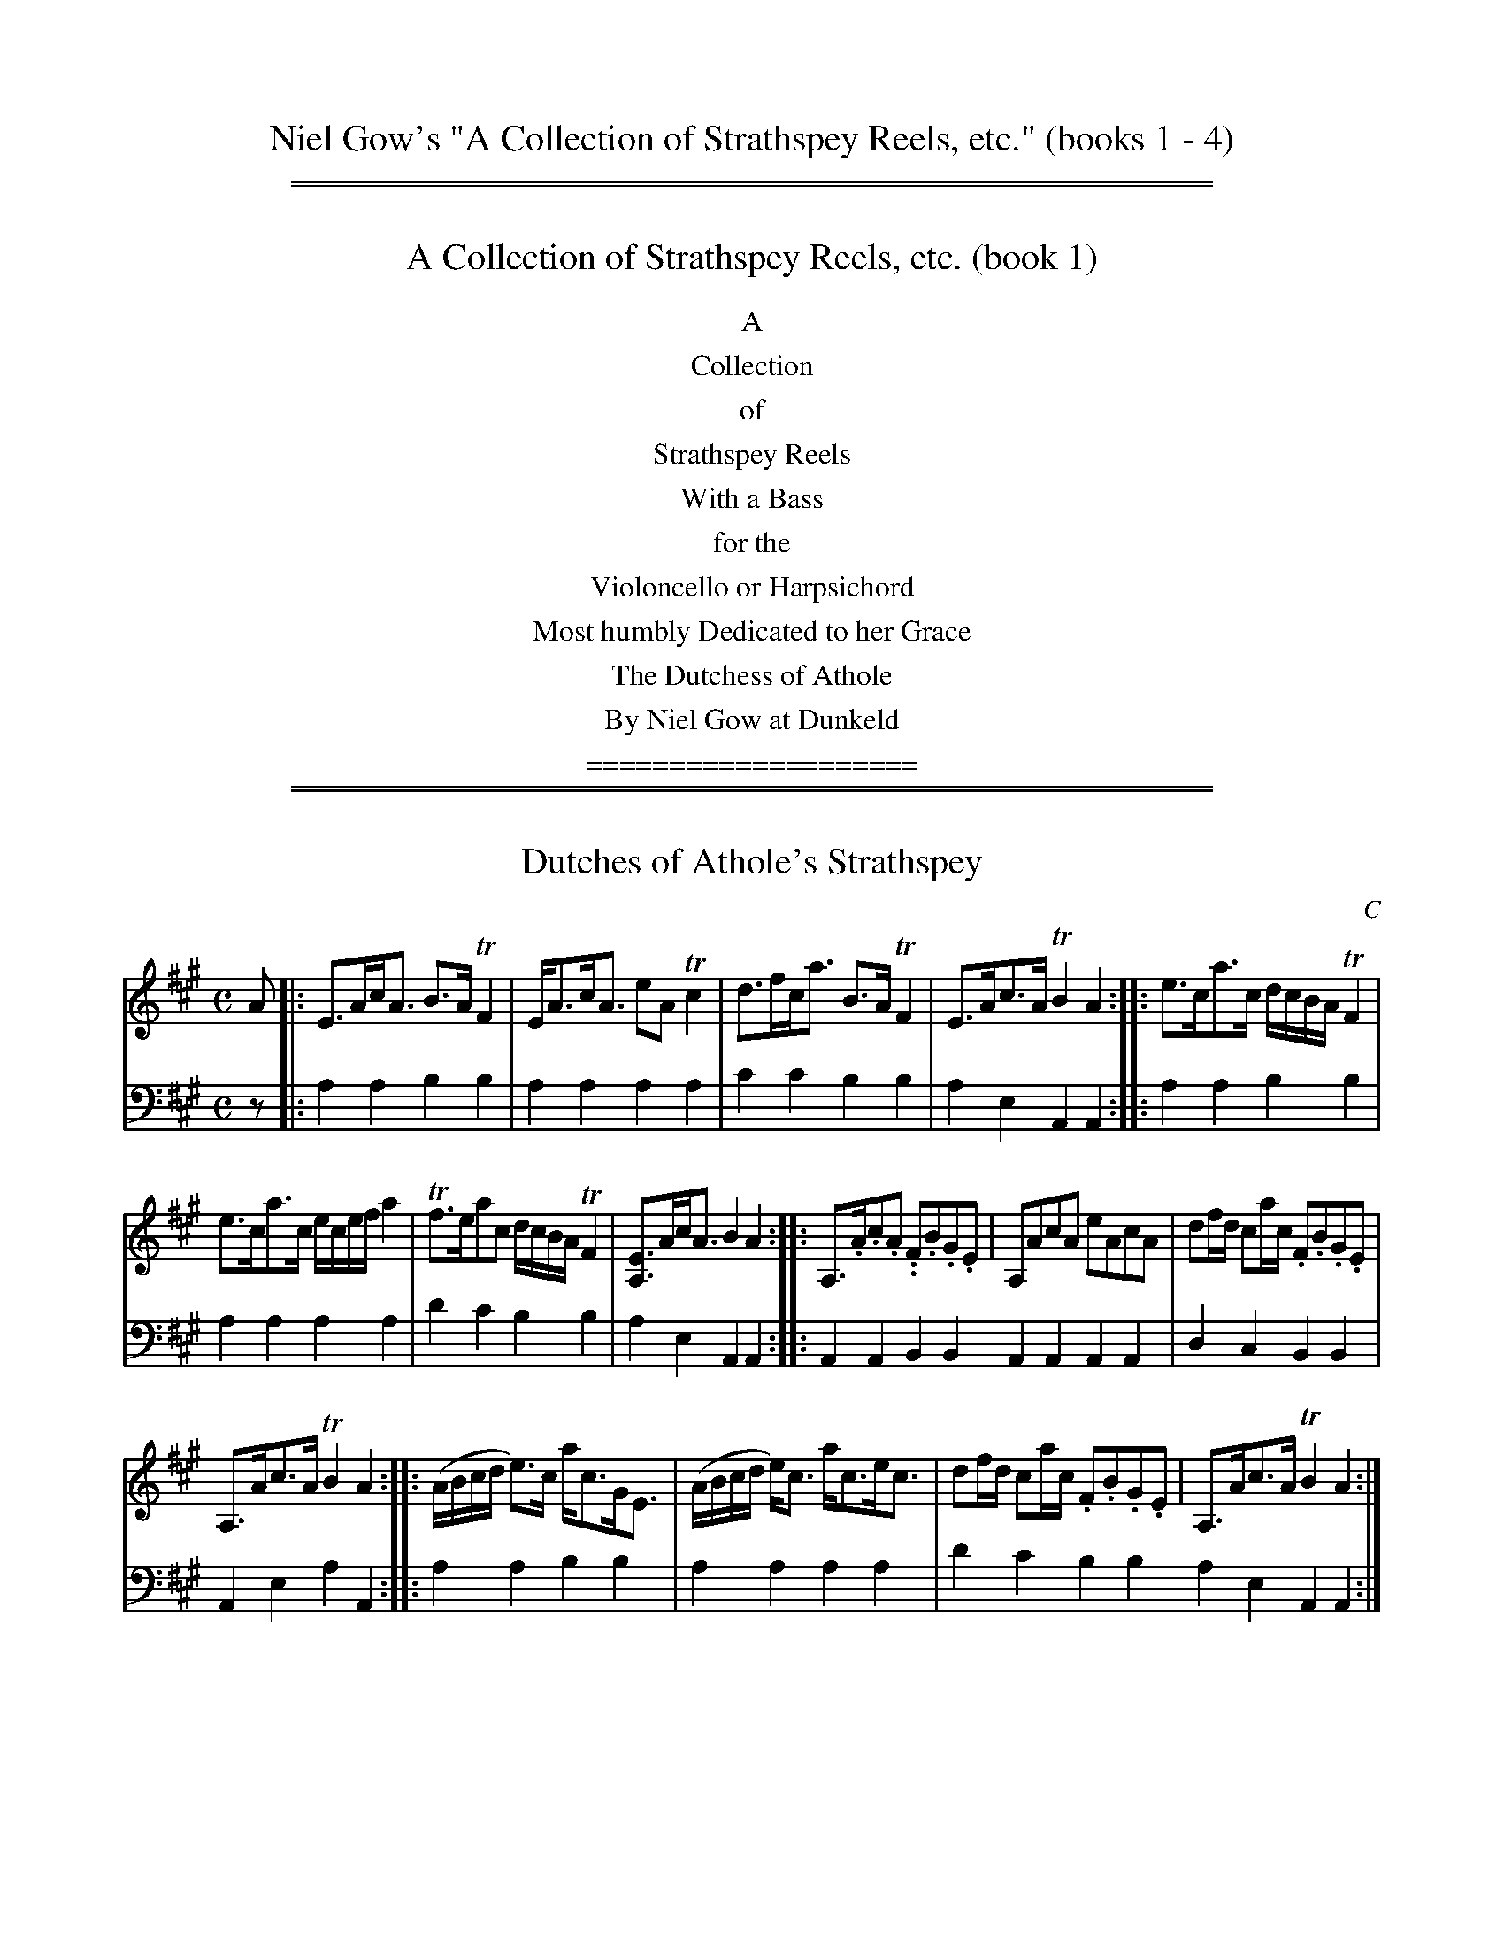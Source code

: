 
X: 0000
T: Niel Gow's "A Collection of Strathspey Reels, etc." (books 1 - 4)
% %musicspace 0
% %partsspace 0
%D:1750
Z: 2022 John Chambers <jc:trillian.mit.edu>
K:

% = = = = = = = = = = = = = = = = = = = = = = = = = = = = = = = = = = = = = = = =

%%sep 1 1 500
%%sep 1 1 500


X: 1000
T: A Collection of Strathspey Reels, etc. (book 1)
%D:1784
Z: 2022 John Chambers <jc:trillian.mit.edu>
K:
%%center A
%%center Collection
%%center of
%%center Strathspey Reels
%%center With a Bass
%%center for the
%%center Violoncello or Harpsichord
%%center Most humbly Dedicated to her Grace
%%center The Dutchess of Athole
%%center By Niel Gow at Dunkeld
%%center ====================

% = = = = = = = = = = = = = = = = = = = = = = = = = = = = = = = = = = = = = = = =

%%sep 1 1 500
%%sep 1 1 500


X: 1011
T: Dutches of Athole's Strathspey
C: C
%R: strathspey
B: Niel Gow & Sons "A Collection of Strathspey Reels, etc." v.1 p.1 #1
Z: 2022 John Chambers <jc:trillian.mit.edu>
M: C
L: 1/8
K: A
% - - - - - - - - - -
V: 1 staves=2
A |:\
E>Ac<A B>ATF2 | E<Ac<A eATc2 | d>fc<a B>ATF2 | E>Ac>A TB2A2 :: e>ca>c d/c/B/A/ TF2 |
e>ca>c e/c/e/f/ a2 | Tf>eac d/c/B/A/ TF2 | [EA,]>Ac<A B2A2 :: A,>.A.c.A. .F.B.G.E | A,AcA eAcA | df/d/ ca/c/ .F.B.G.E |
A,>Ac>A TB2A2 :: (A/B/c/d/ e)>c a<cG<E | (A/B/c/d/ e)<c a<ce<c | df/d/ ca/c/ .F.B.G.E | A,>Ac>A TB2A2 :|
% - - - - - - - - - -
% Voice 2 preserves the staff layout in the book.
V: 2 clef=bass middle=d
z |: a2a2 b2b2 | a2a2 a2a2 | c'2c'2 b2b2 | a2e2 A2A2 :: a2a2 b2b2 |
a2a2 a2a2 | d'2c'2 b2b2 | a2e2 A2A2 :: A2A2 B2B2 A2A2 A2A2 | d2c2 B2B2 |
A2e2 a2A2 :: a2a2 b2b2 | a2a2 a2a2 | d'2c'2 b2b2 a2e2 A2A2 :|


X: 1012
T: Gillie Callum da pheithein
%R: strathspey
B: Niel Gow & Sons "A Collection of Strathspey Reels, etc." v.1 p.1 #2 (and all of p.2)
Z: 2022 John Chambers <jc:trillian.mit.edu>
N: The strains have been labelled to help make sense of it all during proofreading.
M: C
L: 1/16
K: Amix
% = = = = = = = = = =
% Voice 1 reformatted for 8 6-bar lines.
V: 1 staves=2
"^A"|:\
AA3c2A2 cde2 (.BG3) | AA3c2A2 cde2 (.c2.A2) |\
BE3 B3e cde2 (.B2.G2) | A2A2 cde2 .d2.B2 e4 :|\
"^B"|:\
AA3ce3 g4 (.BG3) | AA3c2e2 Ta3a bagf |
Tg3g agfe dg3BG3 | AA3 cde2 d2B2 e4 :|\
"^C"|:\
eA3cA3 d3G BcdB | eA3cA3 a3A cdec |\
eA3cA3 d3G BcdB | eA3ce3 d2B2 e4 :|
"^D"|:\
AA3ce3 g2G2 BcdB | AA3ce3 a3A cdec |\
a3A cdec g3G BcdB | AA3ce3 d2B2 e4 :|\
"^E"|:\
.E2(A2c2)(e2 d2)(c2B2)(^G2 | E2)(A2c2)(e2 c2)(A2c2)(e2 |
c2)(A2c2)(e2 d2)(c2B2)(^G2 | E2)(A2c2).e2 d2B2 e4 :|\
"^F"|:\
.E2(A2c2)(e2 g2)(d2B2)(^G2 | E2)(A2c2)(e2 a2)(e2c2)(e2 |\
a2)(e2c2)(e2 g2)(d2B2)(^G2 | A2)(c2e2).c2 d2B2e4 :|
"^G"|:\
AAAA c3A dddd B3^G | AAAA c3A eeee c3A |\
eeee c3A dddd B3^G | AAAA ce3 d2B2 e4 :|\
"^H"|: AAAA c3A gggg B3G | AAAA c3A aaaa c3A |
aaaa c3A gggg B3G | AAAA ce3 d2B2 e4 :|\
"^I"|: eA3cA3 G2(Bc d2)B2 | eA3cA3 A2(cd e2)c2 |\
eA3cA3 G2(Bc d2)B2 | eA3ce3 d2B2 e4 :|
"^J"|:\
AA3ce3 gd3BG3 | AA3ce3 ae3ce3 |\
ae3ce3 gd3BG3 | Ac3ec3 d2B2 e4 :|\
"^K"|: Ae3ce3 d4 BG3 | Ae3ce3 Ae3ce3 |
BE3Ee3 d4 (.B2.G2) | Ae3ce3 d2B2 e4 :|\
"^L"|:\
Aa3ca3 g4 (.B.G3) | Aa3ca3 Aa3ca3 |\
(gagf) (egfe) (deg).d BG3 | ATc3ea3 d2B2 e4 :|
% = = = = = = = = = =
% Voice 2 preserves the staff layout in the book.
V: 2 clef=bass middle=d
"A^"|:\
A4A4 A4G4 | a4a4 a8 | e4e4 e4g4 | c'4a4 e4c4 :| "^B"|: A4A4 G4G4 |
A4A4 c4d4 | B4=c4 B4G4 | A4A4 e4c4 :| "^C"|: A4A4 B4G4 | A4A4 A8 |
A4A4 B4G4 | A4A4 e4A4 :| "^D"|: A4A4 B4G4 | A4A4 A8 | A8 B4G4 | A4A4 e4c4 :| "^E"|:
A8 B4e4 | A8 A8 | A8 B4e4 | A8 e4c4 :| "^F"|: A4A4 B4e4 | A4A4 A8 | A8
B4e4 | A4A4 e4c4 :| "^G"|: A4A4 B4e4 | A4A4 A4A4 | A8 B4E4 | A4 A4
e4 c4 :| "^H"|: A4A4 B4g4 | A4A4 c4A4 | A4A4 B4G4 | A4A4 e4 c4 :| "^I"|: A8
G4B4 | A8 A4A4 | A8 G4B4 | A4A4 e4c4 :| "^J"|: A4A4 B4G4 | A4A4 A8 | A8 B4G4 |
A4A4 e4c4 :| "^K"|: A4A4 B4G4 | A8 A8 | B4A4 G4G4 | A4A4 c4c4 :| "^L"|: A4A4 B4G4 | A8
A8 | B4=c4 B4G4 | A4A4 e4 c4 :|

% Continued from p.1 (Gillie Callum da pheithein)
% %newpage


X: 1031
T: Mr Graham of Orchill's Strathspey
%R: strathspey
B: Niel Gow & Sons "A Collection of Strathspey Reels, etc." v.1 p.3 #1
Z: 2022 John Chambers <jc:trillian.mit.edu>
M: C
L: 1/8
K: F
% = = = = = = = = = =
V: 1 staves=2
f |\
c<Fc>A c>FA<f | c<Fc>A {A}G2G>f |\
c<Fc>A f>g{fg}a>g | f>d{d}c>A G2G :| c |\
f>g{fg}a>g .f.c.A.F | (f/e/f/g/) a>c {c}d2d>e |
f>gaf g<af<c | d<fc>A {A}G2G>c ||\
f>g{fg}a>g .f.c.A.F | (f/e/f/g/) a>c {c}d2d>g |\
(f/e/f/g/) a>f (g/f/g/a/) f.c | d<fc>A {A}G2G |]
% = = = = = = = = = =
% Voice 2 preserves the staff layout in the book.
V: 2 clef=bass middle=d
z | f2f2 f2f2 | f2f2 g2g2 | f2f2 f2f2 | b2a2 g2g :| z | f2f2 f2f2 | f2f2 B2B2 |
f2f2 f2f2 | f2f2 g2g2 || f2f2 f2f2 | f2f2 B2B2 | f2f2 f2f2 | b2a2 g2g |]


X: 1032
T: Earl of Loudoun's Strathspey
%R: strathspey
B: Niel Gow & Sons "A Collection of Strathspey Reels, etc." v.1 p.3 #2
Z: 2022 John Chambers <jc:trillian.mit.edu>
M: C
L: 1/8
K: F
% = = = = = = = = = =
V: 1 staves=2
f |\
c<Fc>A F>Ac>A | D>dTd>c dGG<f |\
c>Fc>A F(f/g/ a)>g | f>d c/d/c/B/ AF-F :| c |\
f>g{fg}ag fd-d>f | c>df>g {fg}ag-g>a |
f>g.a.g f<ca>g | f>d c/d/c/B/ AF-F>c ||\
f>g{fg}ag fd-d>f | c>df>g {fg}ag-gf/g/ |\
a>fg>d f/d/c a>g | f>d c/d/c/B/ AF-F |]
% = = = = = = = = = =
% Voice 2 preserves the staff layout in the book.
V: 2 clef=bass middle=d
z | f2f2 f2f2 | g2g2 g2g2 | f2f2 f2f2 | c2c2 f2f :| z | f2f2 f2f2 | f2f2 g2g2 |
f2f2 f2f2 | c2c2 f2f2 || f2f2 f2f2 | f2f2 g2g2 | f2f2 f2f2 | c2c2 f2f |]


X: 1033
T: Niel Gows Lamentation for Abercarney
%R: air, strathspey
B: Niel Gow & Sons "A Collection of Strathspey Reels, etc." v.1 p.3 #3
Z: 2022 John Chambers <jc:trillian.mit.edu>
M: C|
L: 1/8
Q: "Slow"
K: G
% = = = = = = = = = =
V: 1 staves=2
B, |\
G,>B,DG EG[DG,]G | A>B c/B/A/G/ E2-EG |\
G,>B,DG EG[DG,]g/e/ | dG d/c/B/A/ G2G :| e |\
de/f/ gd edgB | Tca/c/ TBg/B/ A2A>B |
G,>B,DG EG[DG,]g/e/ | dG d/c/B/A/ G2G>e ||\
Tde/f/ gd edgB | (Tc/B/c/).a/ (TB/A/B/).g/ A2 AB/c/ |\
{e}dc/B/ {d}cB/A/ {c}BA/G/ {B}AG/F/ | {A}GF/E/ D/E/D/B,/ G,2G, |]
% = = = = = = = = = =
% Voice 2 preserves the staff layout in the book.
V: 2 clef=bass middle=d
z | G2G2 G2G2 | G2G2 c2c2 | G2G2 G2G2 | d2D2 G2G :| z | g2g2 g2g2 |a2g2 d2d2 |
G2G2 G2G2 | d2D2 G2G2 || g2g2 g2g2 | a2g2 d2d2 | g2d2 e2B2 | c2d2 G2G |]


X: 1041
T: Mr John Shaw Stewart's Strathspey
%R: strathspey
B: Niel Gow & Sons "A Collection of Strathspey Reels, etc." v.1 p.4 #1
Z: 2022 John Chambers <jc:trillian.mit.edu>
M: C
L: 1/8
K: Gm
% = = = = = = = = = =
% Voice 1 reformatted for 2 6-bar lines, for compactness and proofreading.
V: 1 staves=2
G |\
DG-G>c (B/c/d) Tc>B | A>Fc>F d>Fc>F |\
DG-G>c d>=efd | c<Af>A {A}G2G :|\
A |\
Gg-g>a {ga}b2ag | f>ca>c f>ca>f |
dgg>a {ga}b2ag | {g}f>d{d}c>A {A}G2G>A ||\
Gg-g>a {ga}b2ag | fcf>g {fg}a>gfa |\
g>af>g d>fc<f | A>Fc>A {A}G2G |]
% = = = = = = = = = =
% Voice 2 preserves the staff layout in the book.
V: 2 clef=bass middle=d
z | g2g2 g2g2 | f2f2 f2f2 | g2g2 g2g2 | d2d2 g2G :| z |
g2g2 g2g2 | f2f2 f2f2 | g2g2 g2g2 | d2d2 G2G2 || g2g2 g2g2 |
f2f2 f2f2 | g2g2 b2c'2 | d'2d2 g2g |]


X: 1042
T: The Lees of Luncartie or Lady Baird's delight
%R: strathspey
B: Niel Gow & Sons "A Collection of Strathspey Reels, etc." v.1 p.4 #2
Z: 2022 John Chambers <jc:trillian.mit.edu>
M: C
L: 1/8
K: Gmix
% = = = = = = = = = =
% Voice 1 reformatted for 2 6-bar lines, for compactness and proofreading.
V: 1 staves=2
B |\
D>GB>G c>AB>G | A/A/A B>G c>AF<A |\
D>GB>G c>ABG | A/A/A d>c B>GG :| ^f |\
g>d-d>e =f>g{fg}ag | f>dTc>_B AFF>^f |
g>d-d<e g>a{ga}ba | g>d-d>e g/^f/g/a/ gb ||\
g>d-d>e f>efa | f>dTc_B A<F-F(e/f/ |\
g)>ef>d e>cd>B | A<g^f<a g<g-g |]
% = = = = = = = = = =
% Voice 2 preserves the staff layout in the book.
V: 2 clef=bass middle=d
z | g2g2 g2g2 | a2g2 f2f2 | g2g2 g2g2 | d2d2 G2G :| z |
g2g2 g2g2 | f2f2 f2f2 | g2g2 g2g2 | d2d2 g2g2 || g2g2 g2g2 |
f2f2 f2f2 | g2d2 e2B2 | c2d2 G2G |]


X: 1051
T: The Flaggon
%R: reel
B: Niel Gow & Sons "A Collection of Strathspey Reels, etc." v.1 p.5 #1
Z: 2022 John Chambers <jc:trillian.mit.edu>
N: The book has the initial double bar, but no initial repeat; fixed.
M: C|
L: 1/8
K: G	% actually Gmix and Gdor.
% = = = = = = = = = =
% Voice 1 reformatted for 3 8-bar lines, for compactness and proofreading.
V: 1 staves=2
c |:\
BG G/G/G BGdG | BG G/G/G G2 gd | BG G/G/G BGdB | (A/B/c) =Fc AFcA ::\
g2dB G(B/c/ d).B | g2dB gbaf | g2dB G(B/c/ d).B | A=fcf AFcA :|
(B/c/d) .g.d (B/c/d) gd | (B/c/d) gd BGG_B | (A/_B/c) =fc (A/B/c) fc | (A/_B/c) =fc AFFc ||\
(B/c/d) gd (B/c/d) gd | (B/c/d) gd Bdgd | (=f>ga)>.g fgfd | cA=fc AFFc |]
(B/c/d) Gd Bd Gd | (B/c/d) Gd BGG_B | (A/_B/c) =Fc Ac Fc | (A/_B/c) =Fc AFFc ||\
(B/c/d) Gd Bd Gd | (B/c/d) Gd Bd Gd | (=f>ga)>.g fgfd | cA=fc AFF |]
% = = = = = = = = = =
% Voice 2 preserves the staff layout in the book.
V: 2 clef=bass middle=d
z |:\
g2g2 g2g2 | g2g2 g2g2 | g2g2 g2g2 | =f2f2 f2f2 :: g2g2 g2g2 | g2g2 g2g2 | g2g2
g2g2 | =f2f2 f2f2 :| g2g2 g2g2 | g2g2 g2g2 | =f2f2 f2f2 | =f2f2 f2f2 || g2g2 g2g2 |
g2g2 g2g2 | a2a2 a2a2 | =f2f2 f2f2 |] g2g2 g2g2 | g2g2 g2g2 | =f2f2 f2f2 |
=f2f2 f2f2 || g2g2 g2g2 | g2g2 g2g2 | a2a2 a2a2 | =f2f2 f2f |]


X: 1052
T: Mrs Murray of Abercarney's Strathspey
%R: strathspey
B: Niel Gow & Sons "A Collection of Strathspey Reels, etc." v.1 p.5 #2
Z: 2022 John Chambers <jc:trillian.mit.edu>
M: C
L: 1/8
K: Dmix
% = = = = = = = = = =
V: 1 staves=2
|:\
D/D/D TF2 A<DF<D | E<cG<c E<CTE2 | D/D/D TF2 A<DF<D | D<dF<d F<DF2 :| d/d/d d>f a>df>d | c/c/c e>c g<c e2 |
f/f/f f>d a<df<d | A<dF<d F<DTF2 || d/d/d f>d a>df>d | c/c/c e<c g<ce2 | d>fe>g f>ae<g | f>de>c d<AF2 |]
% = = = = = = = = = =
% Voice 2 preserves the staff layout in the book.
V: 2 clef=bass middle=d
|:\
d2d2 d2d2 | c2c2 c2c2 | d2d2 d2d2 | A2A2 d2d2 :| d2d2 d2d2 | c2c2 c2c2 |
d2d2 d2d2 | A2A2 d2d2 || d2d2 d2d2 | c2c2 c2c2 | d2e2 f2g2 | a2A2 d2d2 |]


X: 1061
T: Mrs Murray of Abercarney's Reel
%R: reel
B: Niel Gow & Sons "A Collection of Strathspey Reels, etc." v.1 p.6 #1
Z: 2022 John Chambers <jc:trillian.mit.edu>
M: C|
L: 1/8
K: D
% = = = = = = = = = =
V: 1 staves=2
A | FD2F ABAF | (ABd).F E2EA | FD-D>F ABAF | ABcF A2A :| B | def(d e)cdB | AFdF E2Ee |
defa efde | dBAF A2AB || defd ecdB | AFdF E2EG | FA2d Bdef | dBAF D2D |]
% = = = = = = = = = =
% Voice 2 preserves the staff layout in the book.
V: 2 clef=bass middle=d
z |\
d2d2 d2d2 | d2d2 [e2A2][e2A2] | d2d2 d2d2 | a2A2 d2d :| z | d2d2 d2d2 | d2d2 [e2A2][e2A2] |
d2d2 d2d2 | a2a2 d2d2 || d2d2 d2d2 | d2d2 A2A2 | d2d2 d2d2 | a2A2 d2d |]


X: 1062
T: Major Graham
%R: air, strathspey
N: This is version 1, for ABC software that doesn't understand voice overlays.
B: Niel Gow & Sons "A Collection of Strathspey Reels, etc." v.1 p.6 #2
Z: 2022 John Chambers <jc:trillian.mit.edu>
M: C
L: 1/8
Q: "Slow"
K: D
% = = = = = = = = = =
V: 1 staves=2
B, |\
A,>B,[DD][DD] [D2D2]{D}d>B | AFED [E2A,2][EA,]F |\
A,>B,[DD][DD] [D2D2]{D}d>B | AFTEF D2D :| (A/B//c//) |\
d>edc TBABd | A>FED E2EB/c/ |
d>edc TBABd | A<FE>F D2DB/c/ ||\
d>edc TB>ABd | AFED E2EF |\
A,>B,[DD][DD] [D2D2]{D}d>B | AFE>F D2D |]
% = = = = = = = = = =
% Voice 2 preserves the staff layout in the book.
V: 2 clef=bass middle=d
z | d2d2 d2d2 | d2d2 e2e2 | d2d2 d2d2 | a2A2 d2d :| z | d2d2 d2d2 | d2d2 [e2A2][e2A2] |
d2d2 d2d2 | a2A2 d2d2 || d2d2 d2d2 | d2d2 [e2A2][e2A2] | d2d2 d2d2 | a2A2 d2d |]


X: 1063
T: Lady Charlotte Murray's Jig
%R: jig
N: This is version 1, for ABC software that doesn't understand trailing grace notes.
B: Niel Gow & Sons "A Collection of Strathspey Reels, etc." v.1 p.6 #3
Z: 2022 John Chambers <jc:trillian.mit.edu>
M: 6/8
L: 1/8
K: Dmix
% = = = = = = = = = =
% Voice 1 reformatted for 2 12-bar lines, for compactness and proofreading.
V: 1 staves=2
A/G/ |\
TF2D DFD | dFD AFD | (E/F/G).E CEG | cGE CEG ||\
TF2D DFD | dFD AFD | GcG EFG | AFD D2 :| g |\
Tf2d dfd | afd de=f | e2c cec | gec e^fg ||
Tf2d dfd | afd efg | fdf e^ce | dAF D2 g ||\
Tf2d dfd | afd de=f | ecc cec | gec e^fg ||\
afa geg | fdf ed^c | Ad^c Tc2 B/c/ | dAF D2 |]
% = = = = = = = = = =
% Voice 2 preserves the staff layout in the book.
V: 2 clef=bass middle=d
z | d3 d3 | d3 d3 | c3 c3 | c3 c3 || d3 d3 | d3 d3 | g3 a3 | d3 d2 :| z |
d3 d3 | d3 d3 | c3 c3 | c3 ^c3 || d3 d3 | d3 d3 | A3 A3 | d3 d3 || d3 d3 |
d3 d3 | c3 c3 | c3 ^c3 || d3 e3 | f3 g3 | a3 A3 | d3 d2 |]


X: 1071
T: Mrs Minzies of Culdare's Strathspey
%R: air, strathspey
B: Niel Gow & Sons "A Collection of Strathspey Reels, etc." v.1 p.7 #1
Z: 2022 John Chambers <jc:trillian.mit.edu>
M: C
L: 1/8
Q: "Slow"
K: Bb
% = = = = = = = = = =
% Voice 1 reformatted for 2 6-bar lines, for compactness and proofreading.
V: 1 staves=2
d/c/ |\
BF (G/F/TE/)D/ BFBd | BF/B/ (G/F/E/)D/ {D}C2 Cd/c/ |\
BF (G/F/TE/)D/ F>GB>g | fdTc>d B2B :|\
g/(a/ |\
b)>fgb Tf>dBd | TcBdB G2 Gg/(a/ |
b)>fgb f>dBd | Tc>Bcd B2 Bg/(a/ ||\
b)>fgb fdBd | TcBdB G2-G>B |\
F>GBc B>cBb/g/ | fdTc>d B2B |]
% = = = = = = = = = =
% Voice 2 preserves the staff layout in the book.
V: 2 clef=bass middle=d
z | B2B2 B2B2 | B2B2 c2c2 | B2B2 B2B2 | f2F2 B2B :| z | b2b2 b2b2 | b2b2
e2e2 | b2b2 b2B2 | f2F2 B2B2 || b2b2 b2b2 | b2b2 e2e2 | B2B2 d2B2 | f2F2 B2B |]


X: 1072
T: Miss Robertson of Tullybelton's Reel
%R: reel
B: Niel Gow & Sons "A Collection of Strathspey Reels, etc." v.1 p.7 #2
Z: 2022 John Chambers <jc:trillian.mit.edu>
M: C|
L: 1/8
K: Bb
% = = = = = = = = = =
V: 1 staves=2
D |\
B,3B cBGB | F<DBD C/C/C C>D | B,3B cBGg | fdcd B/B/B B :| g | fbdf Bdfd | ecdB G/G/G Gg |
fbdf Bdfd | ecfd B/B/B Bg || fbdf Bdfd | ecdB G/G/G GB | FBDB FGBg | fdcd B/B/B B |]
% = = = = = = = = = =
% Voice 2 preserves the staff layout in the book.
V: 2 clef=bass middle=d
z |\
B2B2 B2B2 | B2B2 c2c2 | B2B2 B2B2 | f2F2 B2B :| z | b2b2 b2b2 | b2b2 e2e2 |
b2b2 b2b2 | f2F2 B2B2 || b2b2 b2b2 | b2b2 e2e2 | B2B2 B2e2 | f2F2 B2B |]


X: 1073
T: Miss Stewart of Grandtully's Strathspey
%R: strathspey
B: Niel Gow & Sons "A Collection of Strathspey Reels, etc." v.1 p.7 #3
Z: 2022 John Chambers <jc:trillian.mit.edu>
M: C
L: 1/8
K: Amix
% = = = = = = = = = =
V: 1 staves=2
e |\
A<Ac>A c/d/e {d}Tc2 | B<GB>=c d/c/B/A/ G>B |\
A<Ac>A c/d/e Tc2 | A<ae<f c>AA :| ^g |\
a>ea>e a/^g/f/e/ a>e | =g>dg>d BGG>^g |
a>ea>e a/^g/f/e/ a>e | f>eae c>AA>^g ||\
a>ea>e a/^g/f/e/ a>e | =g>dg>d B>GG<B |\
A<Ac>A c/d/e Tc2 | a<ae<f c>AA |]
% = = = = = = = = = =
% Voice 2 preserves the staff layout in the book.
V: 2 clef=bass middle=d
z | a2a2 a2a2 | g2g2 g2g2 | a2a2 a2a2 | e2e2 a2a :| z | a2a2 a2a2 | g2g2 g2g2 |
a2a2 a2a2 | e2e2 a2A2 || a2a2 a2a2 | g2g2 g2g2 | a2a2 a2a2 | e2e2 a2A |]


X: 1081
T: Miss Stewart's Reel
%R: reel
B: Niel Gow & Sons "A Collection of Strathspey Reels, etc." v.1 p.8 #1
Z: 2022 John Chambers <jc:trillian.mit.edu>
M: C|
L: 1/8
K: Amix
% - - - - - - - - - -
% Voice 1 reformatted for 2 6-bar lines, for compactness and proofreading.
V: 1 staves=2
e |\
A<AcA eAcA | G<GBG dGBg | A<AcA eAcA | Eaef cAA :| B | Aa^ga daca | B=gdg BGGB |
Aa^ga eaca | faef cAAB || Aa^ga eaca | B=gdg BGGB | A<AcA dBcA | Eaef cAA |]
% - - - - - - - - - -
% Voice 2 preserves the staff layout in the book.
V: 2 clef=bass middle=d
z | a2a2 a2a2 | g2g2 g2g2 | a2a2 a2a2 | e2e2 a2A :| z |
a2a2 a2a2 | g2g2 g2g2 | a2a2 a2a2 | e2e2 a2a2 || a2a2 a2a2 |
g2g2 g2g2 | a2a2 a2a2 | e2e2 A2A |]


X: 1082
T: Sir James Baird's Strathspey
%R: strathspey
B: Niel Gow & Sons "A Collection of Strathspey Reels, etc." v.1 p.8 #2
Z: 2022 John Chambers <jc:trillian.mit.edu>
M: C
L: 1/8
K: A
% - - - - - - - - - -
V: 1 staves=2
c/B/ |\
AEE>C TE2Ec/B/ | AFF>E TF2F>A |\
E>FAA TB>ce>f | e<cB>A TF2Fc/B/ ||\
AE (E/F/A/).C/ TE2 Ec/B/ |
AF (F/A/F/).E/ TF2FA |\
E>FAA B>cd>e | {f}e.d/.c/ {d}cB/A/ TF2F |][| c/d/ |\
e>fec e2e>a | f>g f/g/a/g/ f2-f>a |\
e<cTB>A A>BcB |
A<F-F>E [E2C2] [EC]c/d/ ||\
e>f {f}ed/c/ e2 ea/g/ | (f/e/f/).g/ (f/g/).a/.g/ Tf2 fa/f/ |\
{f}e.d/.c/ {d}c.B/.A/ A>BcA | (B/c/).d/.f/ (e/c/)T.B/.A/ F2F |]
% - - - - - - - - - -
% Voice 2 preserves the staff layout in the book.
V: 2 clef=bass middle=d
z | A2A2 A2A2 | a2a2 d2d2 | A2A2 e2e2 | A2A2 d2d2 || A2A2 A2A2 |
A2A2 d2d2 | A2A2 e2e2 | A2A2 d2d |][| z | a2a2 a2a2 | d2d2 d2d2 | a2a2 A2A2 |
d2d2 A2A2 || a2a2 a2a2 | d2d2 d2d2 | a2a2 A2A2 | a2a2 d2d |]


X: 1091
T: The Caledonian Hunt.   Strathspey.
C: by Sir Alex.r Don.
N: Actually, it says "The Caledonian Hunt. by Sir Alex.r Don. Strathspey." with no extra spacing.
%R: strathspey
B: Niel Gow & Sons "A Collection of Strathspey Reels, etc." v.1 p.9 #1
Z: 2022 John Chambers <jc:trillian.mit.edu>
M: C
L: 1/8
K: D
% - - - - - - - - - -
% Voice 1 reformatted for _ _-bar lines, for compactness and proofreading.
V: 1 staves=2
A |\
F>AdA B<dA>F | G<BA>F BE-E>G | .F.A.d.A BdFA | G<BA>G FD-D>G || F>AdA B<dA>F | G<BTA<F BE-E>G |
F>Ad>A B/c/d A>G | F>AD>(g f)>dd |]| f | (d/e/f/g/ a)>f b<ga<f | (d/e/f/g/ a)<f g<e-e>f | (d/e/f/g/ a)>f b<ga<f |
A<a-Ta>g fdd>f || (d/e/f/g/ a)<f b<ga<f | (d/e/f/g/a)>f ge-e>g | f>de<f Td>BA<F | A>Bd>e f>dd |]
% - - - - - - - - - -
% Voice 2 preserves the staff layout in the book.
V: 2 clef=bass middle=d
z | d2d2 d2d2 | g2f2 e2e2 | d2d2 d2d2 | g2a2 d2d2 || d2d2 d2d2 | g2f2
e2e2 | d2d2 d2d2 | a2A2 d2d |]| z | d2d2 d2d2 | d2f2 e2[A2e2] | d2d2 d2d2 |
a2A2 d2d2 || d2d2 d2d2 | d2f2 e2[A2e2] | d'2c'2 b2f2 | a2A2 d2d |]


X: 1092
T: Mrs Baird of New Byths Strathspey
%R: strathspey
B: Niel Gow & Sons "A Collection of Strathspey Reels, etc." v.1 p.9 #2
Z: 2022 John Chambers <jc:trillian.mit.edu>
M: C
L: 1/8
K: Dmix
% - - - - - - - - - -
% Voice 1 reformatted for 2 6-bar lines, for compactness and proofreading.
V: 1 staves=2
B |\
A<D {B}AG/F/ EC-C>E | A<D (B/A/G/F/) A<D (B/A/G/F/) |\
B<GA<F EC-C>E | A<D {B}AG/F/ A<D-D :| (g |\
f)>dAd ec-c>e | f>dAd f>dAd |
A>dfd ec-c>e | f>dAd FD-D>(g ||\
f)>dAd ec-c>(e | f)>dAd f>de^c |\
d>Ac>=F ECCE | AD {B}AG/F/ ADD |]
% - - - - - - - - - -
% Voice 2 preserves the staff layout in the book.
V: 2 clef=bass middle=d
z | d2d2 c2c2 | d2d2 d2d2 | g2f2 e2c2 | d2A2 d2d :| z | d2d2 c2c2 | d2d2
d2d2 | d2d2 c2c2 | d2A2 d2d2 || d2d2 c2c2 | d2d2 d2d2 | d2d2 c2c2 | d2A2 d2d |]


X: 1093
T: The Earl of Haddington's Strathspey
%R: air, strathspey
B: Niel Gow & Sons "A Collection of Strathspey Reels, etc." v.1 p.9 #3
Z: 2022 John Chambers <jc:trillian.mit.edu>
M: C
L: 1/8
Q: "Slow"
K: C
% - - - - - - - - - -
% Voice 1 reformatted for 2 4-bar lines.
V: 1 staves=2
|:\
G>Ec>G A/A/A A2 | Tc2g>c a>ce<g | E>Gc>G A<a-a>g | g>de<c g>GA<c ::
f>g{fg}a>g g<eTe2 | e>dd>e Tg>de<g | E>Gc>G A<aTa>g | c'>ga>c TA>GA<c :|
% - - - - - - - - - -
% Voice 2 preserves the staff layout in the book.
V: 2 clef=bass middle=d
|: c2c2 f2f2 | c2c2 c2c2 | c2c2 f2f2 | g2G2 c2c2 :: f2f2 c2c2 |
G2G2 c2c2 | c2c2 f2f2 | g2G2 c2c2 :|


X: 1101
T: The Fife Hunt
%R: reel
B: Niel Gow & Sons "A Collection of Strathspey Reels, etc." v.1 p.10 #1
Z: 2022 John Chambers <jc:trillian.mit.edu>
N: The c in bar 6 should probably be sharp.
N: (Or you could play the c in bar 2 unsharpened, for a mixolydian sound.)
M: C|
L: 1/8
K: C
% - - - - - - - - - -
% Voice 1 reformatted for 2 6-bar lines, for compactness and proofreading.
V: 1 staves=2
(f |\
e)cTc2 GETE2 | Dd2^c d2-d(f | e)cTc2 GETE2 | Cc2B c2-c :| (f | e)cgc acgc | Dd2c d2d(f |
e)cgc acgc | Gc2c c2-cf || ecgc acgc | Dd2^c d2-df | egcg fadf | Gc2B Tc2c |]
% - - - - - - - - - -
% Voice 2 preserves the staff layout in the book.
V: 2 clef=bass middle=d
z | c2c2 c2c2 | d2d2 d2d2 | c2c2 c2c2 | G2G2 c2c :| z | c2c2
c2c2 | d2d2 d2d2 | c2c2 c2c2 | G2G2 c2c2 || c2c2 c2c2 |
d2d2 d2d2 | c2c2 d2d2 | G2G2 c2c |]


X: 1102
T: The Drunken Wives of Fochabers A Strathspey
%R: strathspey
B: Niel Gow & Sons "A Collection of Strathspey Reels, etc." v.1 p.10 #2
Z: 2022 John Chambers <jc:trillian.mit.edu>
M: C
L: 1/8
K: Dm	% and F, ending on Gm
% - - - - - - - - - -
% Voice 1 reformatted for 2 6-bar lines, for compactness and proofreading.
V: 1 staves=2
A |\
D/D/D D2 TF>GA>F | G/G/G G>A TB>GA<d |\
D/D/D D>E TF>GA<c | d<fc<f TA>GG :| e |\
f>dc>A (Tf>ga)>f | g/g/g g>a b>ga>g |
Tf>dc>A  f>g{fg}a>g | f>dc>A TB>GG>(e ||\
f)>dc>A ({e}f>ga)>f | g/g/g g>a {ga}b>ga(g |\
f)>dc>A f>g{fg}a>g | f<dc<f TA>GG |]
% - - - - - - - - - -
% Voice 2 preserves the staff layout in the book.
V: 2 clef=bass middle=d
z | d2d2 f2f2 | g2G2 G2G2 | d2d2 f2f2 | d2d2 G2G :|
z | f2f2 f2f2 | g2g2 g2g2 | f2f2 f2f2 | d2d2 G2g2 || f2f2 f2f2 |
g2g2 g2g2 | f2f2 f2f2 | d2d2 G2G |]


X: 1111
T: The Ewe wi' the Croocke'd Horn
%R: air, strathspey
B: Niel Gow & Sons "A Collection of Strathspey Reels, etc." v.1 p.11 #1
Z: 2022 John Chambers <jc:trillian.mit.edu>
N: Note the 5 2-bar phrases, making for 4- & 6-bar strains.
M: C
L: 1/8
Q: "Slow"
K: Gdor
% - - - - - - - - - -
% Voice 1 reformatted for 2 2-bar lines, for compactness and proofreading.
V: 1 staves=2
|:\
DG-G>A TF>GAF | DG-GA/B/ c<AB<G | A>B{AB}c>B TA>GFC | DG-G>B A<F G2 :: Gg-g>a f>gaf |
dg-g>a f<ag2 | dg-g>a (b/a/g) (a/g/f) | d<gb>g a<fg2 | f>gf<d cBAF | (G/A/B/c/ d)>B c>AG2 :|
% - - - - - - - - - -
% Voice 2 preserves the staff layout in the book.
V: 2 clef=bass middle=d
|:\
G2G2 F2F2 | G2G2 G2G2 | G2G2 f2f2 | g2g2 e2G2 :: g2g2 f2f2 |
g2g2 d2G2 | g2g2 g2g2 | g2g2 d2g2 | f2f2 c2c2 | G2d2 d2G2 :|


X: 1112
T: Elven Side
%R: strathspey
B: Niel Gow & Sons "A Collection of Strathspey Reels, etc." v.1 p.11 #1
Z: 2022 John Chambers <jc:trillian.mit.edu>
N: The book has double thin bars between the 1st & 2nd measures.
N: The phrasing is a bit odd; it's not made of 4-bar chunks, and the total is 17 bars.
M: C
L: 1/16
K: Em
% - - - - - - - - - -
% Voice 1 reformatted for 3 staff lines, mostly for compactness.
V: 1 staves=2
e2 | B3E dBAB dD3TA3F || B3E dBAB dE3TB2A2 | d3E dBAB dD3TA3F | B3E dBAB d2E2-E3g | {g}f2.e.d {f}e2.d.c dD3TA3F |
B3E dBAB dE3TB3A | d3E dBAB dD3TA3F | B3E dBAB d2E2-E3g | {g}f2ed {f}e2dc dD3TA2 |][| GF | e3E B3E e3E BAGF | d3E B3E d3D BAGF |
e3E B3E d2E2-E3g | {g}f2.e.d {f}e2dc dD3TA3F | d3EB3E d3E BAGF | d3EB3E d3D BAGF | d3E B3E d2E2-E3g | {g}f2ed {f}e2dc dD3TA2 |]
% - - - - - - - - - -
% Voice 2 preserves the staff layout in the book.
V: 2 clef=bass middle=d
z2 | e4e4 d4d4 || e4e4 e4e4 | e4e4 d4d4 | e4e4 e4e4 |
e4e4 d4d4 | e4e4 e4e4 | e4e4 d4d4 | e4e4 e4e4 | e4e4
d4d2 |][| z2 | e4e4 e4e4 | e4e4 d4d4 | e4e4 e4e4 | e4e4 e4e4 |
e4e4 e4e4 | e4e4 d4d4 | e4e4 e4e4 | e4d4 d4d2 |]


X: 1121
T: Sir John Whitefoorde's Strathspey
%R: air, strathspey
B: Niel Gow & Sons "A Collection of Strathspey Reels, etc." v.1 p.12 #1
Z: 2022 John Chambers <jc:trillian.mit.edu>
N: The book has the 2nd strain with an initial repeat in the bass voice, but no final repeat; fixed to match the 1st strain.
M: C
L: 1/8
Q: "Slow"
K: Eb
% - - - - - - - - - -
V: 1 staves=2
B, |\
E>FEB, CDE<e | B<GF>E TC2C>D | E>FEB, C>DEe | B>GF>G E2E :| a | g>ef>d e>cB<G | TF>AGE C2-C>a |
g>ed<f e<cTB>G | TF>EFG E2-E>g || e<ge<B c<eTB>G | F>AGB, TC2-C>D | E>FEB, CDE>e | B<GTF>G E2E |]
% - - - - - - - - - -
% Voice 2 preserves the staff layout in the book.
V: 2 clef=bass middle=d
z | e2e2 a2g2 | e2b2 a2A2 | g2e2 a2g2 | b2B2 e2e :| z | e'2b2 a2e2 | b2e2 a2A2 |
e2b2 a2e2 | b2B2 e2e2 || e2g2 a2e2 | B2G2 A2a2 | g2e2 a2g2 | b2B2 e2e |]


X: 1122
T: The Countess of Eglinton's Strathspey
%R: strathspey
B: Niel Gow & Sons "A Collection of Strathspey Reels, etc." v.1 p.12 #2
Z: 2022 John Chambers <jc:trillian.mit.edu>
M: C
L: 1/8
K: D
%%slurgraces 1
%%graceslurs 1
% - - - - - - - - - -
% Voice 1 reformatted for 2 6-bar lines.
V: 1 staves=2
E |\
D/E/F (.[FA,].[FA,]) F>ED>F | A>dTA>F E/E/E TE>F |\
D/E/F (.[FA,].[FA,]) TF>ED>F | A>B{AB}d>B A<FF :: g |\
f>ae>f d>fBd | A<F{F}d>B A<F E>Tg |
f>ae>f d>fBd | A<F{F}B>d A<F TF>g ||\
f>ae>f d>fBd | A<F{F}d>B A<F TE>F |\
D/E/F (.[FA,].[FA,]) TF>ED<F | A>B{AB}d>B A<FTF |]
% - - - - - - - - - -
% Voice 2 preserves the staff layout in the book.
V: 2 clef=bass middle=d
z | d2d2 d2d2 | d2d2 A2A2 | d2d2 d2d2 | A2A2 d2d :: z | d'2a2 b2g2 |
f2d2 A2A2 | d'2a2 b2g2 | a2A2 d2d2 || d2d2 d2g2 | f2d2 A2A2 | d2d2 d2d2 | a2A2 d2d |]


X: 1123
T: Sir Alex.r Don's Strathspey
T: Sir Alexander Don's Strathspey
%R: strathspey
B: Niel Gow & Sons "A Collection of Strathspey Reels, etc." v.1 p.12 #3
Z: 2022 John Chambers <jc:trillian.mit.edu>
M: C
L: 1/8
K: D
% - - - - - - - - - -
% Voice 1 reformatted for 2 7,6-bar lines, for compactness and proofreading.
V: 1 staves=2
|:\
D<D D>F TE>DEF | D<D D>F A3d |\
D<D D>F TE>DEF |[1 DB,B,A, D3A, :|[2 DB,B,A, D3B |]\
A<FF>D FEEF | A<FF>D [F3D3]B |
A<FF>D TE>DEF | DB,B,A, D3B ||\
A<FF>D TF>EEF | A<FF>D [B3D3G,3]d |\
(B/A/G/)F/ (G/F/E/)D/ TE>DEF | D<B,B,>A, D3A, |]
% - - - - - - - - - -
% Voice 2 preserves the staff layout in the book.
V: 2 clef=bass middle=d
|:\
d2d2 A2A2 | d2d2 d2d2 | d2d2 A2A2 |[1 f2g2 f2d2 :|[2 f2g2 f2d2 |]
d2d2 A2A2 | d2d2 d2d2 | d2d2 A2A2 | f2g2 f2d2 || d2d2 A2A2 |
d2d2 g2G2 | d2d2 A2A2 | f2g2 f2d2 |]


X: 1131
T: Lady Helonora Home's Reel
%R: reel
B: Niel Gow & Sons "A Collection of Strathspey Reels, etc." v.1 p.13 #1
Z: 2022 John Chambers <jc:trillian.mit.edu>
M: C|
L: 1/8
K: D
% - - - - - - - - - -
% Voice 1 reformatted for 2 8-bar lines, for compactness and proofreading.
V: 1 staves=2
|:\
(Dd)(Tdc) (TcB)(TBA) | afdf edef | (Dd)(Tdc) (TcB)(TBA) | AFEF D/D/D D2 ::\
A,DA,D B,DB,D | A,DGA (B/A/G/F/ E)F | A,DA,D B,DGB | AFEF D/D/D D2 ::
(aba).f dfdf | (g/b/g) (f/a/f) edef | abaf defd | Bgfe d/d/d d2 ::\
(TBA)(TAG) (TGF)(TFE) | (D/E/F/G/ A)F EDEF | (TBA)(TAG) (TGF)(TED) | B,BAF D/D/D D2 :|
% - - - - - - - - - -
% Voice 2 preserves the staff layout in the book.
V: 2 clef=bass middle=d
|:\
d2d2 d2d2 | d2d2 e2e2 | d2d2 d2d2 | A2A2 d2d2 :: d2d2 d2d2 |
d2d2 e2e2 | d2d2 G2G2 | A2A2 d2d2 :: d2d2 d2d2 | d2d2 e2e2 | d2d2 d2d2 |
g2a2 d2d2 :: d2d2 d2d2 | d2d2 e2e2 | d2d2 d2d2 | A2A2 d2d2 :|


X: 1132
T: Couties Wedding  Strathspey
%R: strathspey
B: Niel Gow & Sons "A Collection of Strathspey Reels, etc." v.1 p.13 #2
Z: 2022 John Chambers <jc:trillian.mit.edu>
M: C
L: 1/8
K: Am	% and C
% - - - - - - - - - -
V: 1 staves=2
|:\
A/A/A Tc2 e/d/c/B/ Tc2 | A<Ac>d e>Ac<e | A/A/A Tc2 e/d/c/B/ Tc2 | G<GB>G d>GB<d :| cg-g>a g>ce2 | cg-g>a gce<g |
cg-g>a g<ce2 | G<GB>G d>GB<d || cg-g>a g>ce2 | cg-g>a gce<Tg | a>fg>e f>de>c | d>Bc>A d>GB<d |]
% - - - - - - - - - -
% Voice 2 preserves the staff layout in the book.
V: 2 clef=bass middle=d
|:\
a2a2 a2a2 | a2a2 A2A2 | a2a2 a2a2 | g2g2 g2g2 :| c2c2 c2c2 | c2c2 c2c2 |
c2c2 c2c2 | G2G2 G2G2 || c2c2 c2c2 | c2c2 c2c2 | f2e2 d2c2 | B2G2 g2G2 |]


X: 1133
T: Link Him Dodie   Strathspey
%R: strathspey
B: Niel Gow & Sons "A Collection of Strathspey Reels, etc." v.1 p.13 #3
Z: 2022 John Chambers <jc:trillian.mit.edu>
M: C
L: 1/8
K: A
% - - - - - - - - - -
V: 1 staves=2
|:\
Ae-e>d c<ATc2 | B=g-g>d B<GB<d | (A/B/c/d/ e)A c<ATc2 | A<ag<b a<Ac<e :| (a/g/f/e/ c)a eac2 | B=g-g>d BGB<^g |
(a/g/f/e/ c)<a e<ac<a | A<ac<a eAc<e || (a/g/f/e/ f).d e<dc2 | B<g-g<d B<GB<d | (A/B/c/d/ e).A cATc2 | A<ag<b a<Ac<e |]
% - - - - - - - - - -
% Voice 2 preserves the staff layout in the book.
V: 2 clef=bass middle=d
|:\
a2a2 a2a2 | =g2g2 G2G2 | a2a2 a2a2 | e2e2 A2A2 :| a2a2 a2a2 | =g2g2 G2G2 |
a2a2 a2a2 | a2a2 a2a2 || a2a2 a2a2 | =g2g2 g2g2 | a2a2 a2a2 | e2e2 a2A2 |]


X: 1141
T: Watie Laing or the Lifting of the Linnen Reel
%R: reel
B: Niel Gow & Sons "A Collection of Strathspey Reels, etc." v.1 p.14 #1
Z: 2022 John Chambers <jc:trillian.mit.edu>
M: C|
L: 1/8
K: A
% - - - - - - - - - -
% Voice 1 reformatted for 2 8-bar lines, for compactness and proofreading.
V: 1 staves=2
e | A/A/A Tec Bcdf | A/A/A ec AAec | d/e/fc/d/e Bcdf | {f}e(dTcB) AAc ::\
e | A/A/A ac Bcdf | A/A/A ac A/A/A ae | (a/g/f/e/ a).c Bcdf | e(dTcB) AAc ::
e | Aece Bcdf | Aece Aece | d/e/fc/d/e Bcdf | e(dTcB) AAc ::\
e | A/A/A ac Bcdf | A/A/A ac AAae | a/g/f/e/ ac Bcdf | e(dTcB) AAc :|
% - - - - - - - - - -
% Voice 2 preserves the staff layout in the book.
V: 2 clef=bass middle=d
z | a2a2 b2b2 | a2a2 a2a2 | d'2c'2 b2b2 | a2e2 A2A ::
z | a2a2 b2b2 | a2a2 a2a2 | d'2c'2 b2b2 | e2e2 a2a ::
z | a2a2 b2b2 | a2a2 a2a2 | d'2c'2 b2b2 | e2e2 a2a ::
z | a2a2 b2b2 | a2a2 a2a2 | d'2c'2 b2b2 | e2e2 A2A :|


X: 1142
T: Mrs Wright of Laton's Strathspey
%R: strathspey
B: Niel Gow & Sons "A Collection of Strathspey Reels, etc." v.1 p.14 #2
Z: 2022 John Chambers <jc:trillian.mit.edu>
M: C
L: 1/8
K: Em
% - - - - - - - - - -
% Voice 1 reformatted for 2 6-bar lines.
V: 1 staves=2
e |\
B<E TBA B<E B<e | dD {B}AG/F/ dD {B}AG/F/ |\
B<ETBA B<EB<e | d<Bd>F {F}E2E :|\
B |\
e<Be<g B<eg<e | d<fB<d F<DA>F |
e<Be<g B<eg>e | d<Bd>F {F}E2EB ||\
e<Be<g B<eg>e | d<fB<d F>DA<F |\
G<BE<B e<Bg>e | d<Bd>F {F}E2E |]
% - - - - - - - - - -
% Voice 2 preserves the staff layout in the book.
V: 2 clef=bass middle=d
z |\
e2e2 e2e2 | d2d2 d2d2 | e2e2 e2g2 | b2G2 e2e :| z | e2e2 e2e2 | d2g2
d2d2 | e2e2 e2g2 | b2B2 e2e2 || e2e2 e2e2 | e2g2 a2d2 | e2e2 e2g2 | b2G2 e2e |]


X: 1151
T: Duncan Davidson with Variations
%R: air, reel
B: Niel Gow & Sons "A Collection of Strathspey Reels, etc." v.1 p.15 (and top 8 staves of p.16)
Z: 2022 John Chambers <jc:trillian.mit.edu>
M: C|
L: 1/16
Q: "Slow"
K: E
% - - - - - - - - - -
% Voice 1 reformatted for 8 lines, for compactness and proofreading.
V: 1 staves=2
|:\
E3GB2c2 B2G2B2c2 | E4 {d}e3c B2G2F2G2 | E3GB2c2 B2G2B2a2 | Tg3aTf2g2 e2e2 e4 ::\
{a}g3f efga b2g2Tf2e2 | d2TB2f2TB2 g2TB2f2TB2 | {a}g3f efga b2g2Tf2e2 | c3a g2Tf2 {ef} e2e2 e4 :|
"^1"|:\
(EFGA) (BGFE) (ecBA) (AGFE) | (EFGA) (BGFE) (ecBA) {G}F4 | (EFGA) (BGFE) (ecBA) GBea | (3bgc' (3bge' {a}g2Tf2 {ef} e2e2 e4 :: .g.e.B.G .E.b.a.g .a.f.c.A .F.a.g.f |
geBG Ebag fedc {c}TB2A2 | GEeB cAfc dBgd ecaf | g>b a/f/g/e/ Tf2(ef) e2e2 e4 "^2":: E3G BG (TGF/G/) BG (TGF/G/) ecBA | E3G BG (TGF/G/) ecBA {G}F4 |
(EGBe) (FAdf) (GB)eg Acfa | (3gba (3gfe (3fag (3fed e2e2 e4 :: (3geB (3EGB (3ega (3bag (3afc (3Fcf (3agf (3c'ba | (3geB (3EGB (3ega (3bag (3fge (3dec {c}B2A2 |
(3GBe (3eBG (3Acf (3fcA (3Bdf (3geB (3cea (3Taga | (3gbe (3caf Tf2(ef) e2e2 e4 "^3":: E6 G2 (cB).A.G B2e2 | E4 EGBe (ge)(bg) {g}f4 | "^P16" E6 BG E2D2C2B,2 |
CecA .G2TF2 E2E2 E4 :: [g2e2][g4e4][f2d2] c2a2 Ta4 | [f2d2][f4d4][e2c2] B2g2 Tg4 | G,B,EB, A,CEC B,EGE CFAF | (3(GAB) (3(cde) G2F2 E2E2 E4 :|
"^4"|:\
(3EGB (3eBG (3EGB (3eBG (3EGB (3eBG (3GBA (3GFE | (3DFA (3dcB (3gfe (3agf (3bge (3dcB (3AGF (3EGB | (3EGB (3eBG (3Acf (3fcA (3Bdf (3Tgfg a3f |
g>b a/f/g/e/ (Tf2ef) e2e2 e4 :: [c'2e2][c'4e4]a2 [f2d2][f4d4]B2 | [b2g2][b4g4][g2e2] [c2A2][c4A4]F2 | Eg (3(Tgfg) Fa (3(Taga) Gb (3(Tbgb) a3f | (3gec' (3bge' g2Tf2 {ef}e2e2 e4 :|
% - - - - - - - - - -
% Voice 2 preserves the staff layout in the book.
V: 2 clef=bass middle=d
|:\
e4e4 e4z4 | e4e4 e4B4 | e4e4 e4e4 | e4b4 e4e4 :: e4e4 e8 | B4B4 B8 |
e4e4 e4g4 | a4b4 e4e4 "^1":||: e4e4 e8 | e4e4 e4B4 | e4e4
e4e4 | e4b2B2 e4e4 :: e8 f4B4 | e8 B4d4 | e2g2a2^a2 b2^b2c'2d'2 |
e'2e2b2G2 e2B2E4 "^2":: e2e2e4 e2e2e4 | e2e2e4 e4b4 | e4B4 e4d2B2 |
e4b2B2 e2B2E4 :: e2e2e4 f2f2d2f2 | e2e2e4 B2B2d2B2 |
e4f4 e4A4 | B2A2B2b2 e2B2E4 "^3":: e2e2e4 e4e4 | e4g2b2 e'2e2b4 |
"^P16"\
e4e4 e2b2a2g2 | a4b2B2 e2B2E4 :: e4z4 c'2c'4b2 | a2f2b2a2 g2e2e'2e2 | z2g2 a3a b2^b2 c'2d'2 | e'2a2b2d2
e2B2E4 "^4":||: e4e4 e2e2e4 | B4e2d2 e2a2b2e2 |
g3g a3a b2^b2 c'2d'2 | e'2e2 b2B2 e2e2e4 :: a2g2f2e2 d2B2b2a2 | g2e2e'2c'2 a2f2d2B2 |
e4d4 e4f2d'2 | e'2ga b2B2 e2B2E4 :|


X: 1161
T: Earl of Eglinton's Strathspey
%R: strathspey
B: Niel Gow & Sons "A Fourth Collection of Strathspey Reels, etc." v.4 p.16 #1 (at bottom; top 8 staves continued from p.15)
Z: 2022 John Chambers <jc:trillian.mit.edu>
M: C
L: 1/8
K: E
% - - - - - - - - - -
V: 1 staves=2
F |\
EB-B>G E>eg>f | e<cTB>A cF-F>G |\
EB-B>G E>eg>e | c>de>f {ef}ge e :|\
a |\
g>ef>g a>fg>e | c<Ba>g af-f>a |
Tg>edB (c/B/c/d/ e)>c | B>df>a ge-e>a ||\
g>ec<e B<eTB<G | A<cB>G cF-F>G |\
E<GF<A G<BA<c | B<ed<f eE-E |]
% - - - - - - - - - -
% Voice 2 preserves the staff layout in the book.
V: 2 clef=bass middle=d
z |\
e2e2 e2e2 | e2e2 f2f2 |  e2e2 e2e2 | B2B2 e2e :| z | e2e2 e2e2 | e2e2 f2f2 |
e2e2 B2B2 | B2B2 e2e2 || e2e2 e2e2 | e2e2 f2f2 | e2f2 g2a2 | b2B2 e2e |]


X: 1171
T: Colonel Montgomery's Strathspey
%R: strathspey, air
B: Niel Gow & Sons "A Collection of Strathspey Reels, etc." v.1 p.17 #1
Z: 2022 John Chambers <jc:trillian.mit.edu>
M: C
L: 1/8
Q: "Slow"
K: D
% - - - - - - - - - -
% Voice 1 reformatted for _ _-bar lines, for compactness and proofreading.
V: 1 staves=2
|:\
{AB}d>B A>F TE>DEF | {AB}d>B A>F TE>D B,2 | {AB}d>B A>F TE>DEg | Tf>ed<f e<fd2 :| A>df>d g>ef>d | A>df>d {f}e>dTB2 |
A>df>d g>ef>d | e>f{ef}a>f e>f d2 || A>df>d g>ef>d | A>df>d {f}e>dTB2 | A>df>d g>ef>d | e/d/e/f/ a>f e<f d2 |]
% - - - - - - - - - -
% Voice 2 preserves the staff layout in the book.
V: 2 clef=bass middle=d
|:\
d2d2 A2A2 | d2d2 d2G2 | d2d2 A2A2 | d2d2 A2d2 :| d'2d'2 d'2d'2 | d'2d'2 d'2g2 |
d2d2 g2d2 | d2d2 A2d2 || d2d2 g2d2 | d2d2 d2g2 | d2d2 d2d2 | a2A2 d2d2 |]


X: 1172
T: The Fir Trea
%R: strathspey
B: Niel Gow & Sons "A Collection of Strathspey Reels, etc." v.1 p.17 #2
Z: 2022 John Chambers <jc:trillian.mit.edu>
M: C
L: 1/8
K: D
% - - - - - - - - - -
% Voice 1 reformatted for _ _-bar lines, for compactness and proofreading.
V: 1 staves=2
A |\
{G}TF2 DB/c/ d>A=c>G | {F}TE2 =C>E =c>GE<A | {G}TF2 DB/c/ d>AB>A | {G}TF2 DB/c/ d/c/B/A/ d>A || {G}F2 DB/c/ d>A=c>G |
{F}TE2 =C>E c>GE>G | D>EF<G A<dA>F | G<ETA>G FD-D |]| f | d/d/d f>d g>ef>d | e/e/e Tf>d g>e=c>e | d/d/d f>d g>ef>d |
e/e/e a>g f>dd<f ||  d/d/d f>d g>ef>d | e/e/e Tf>d g>e=c>e | d>ef<g a<bTa>f | g>e a/g/f/e/ f<d-d |]
% - - - - - - - - - -
% Voice 2 preserves the staff layout in the book.
V: 2 clef=bass middle=d
z | d2d2 d2d2 | =c2c2 c2c2 | d2d2 d2d2 | c2d2 d2d2 || d2d2 d2d2 |
=c2c2 c2c2 | d2d2 f2d2 | A2A2 d2d |][| z | d2d2 d2d2 | d2d2 =c2c2 | d2d2 d2d2 |
A2A2 d2d2 || d2d2 d2d2 | d2d2 =c2c2 | d2e2 f2d2 | A2A2 d2d |]


X: 1173
T: Mr Minzies of Culdare's Reel
%R: reel
B: Niel Gow & Sons "A Collection of Strathspey Reels, etc." v.1 p.17 #3
Z: 2022 John Chambers <jc:trillian.mit.edu>
M: C|
L: 1/8
K: Dmix
% - - - - - - - - - -
V: 1 staves=2
A |\
FDAF BGAF | (Ec)(Gc) ECCA | FDAF BGAF | (Fd)(Ad) FDD :| g | (f/g/a) da fdaf | (e/f/g) cg ecge |
(f/g/a) da fdad | (B/c/d) Ad FD-Dg || (f/g/a) da fdaf | (e/f/g) cg ec ge | afge fdec | (d/c/B/c/ d).A FD-D |]
% - - - - - - - - - -
% Voice 2 preserves the staff layout in the book.
V: 2 clef=bass middle=d
z | d2d2 d2d2 | c2c2 c2c2 | d2d2 d2d2 | d2A2 d2d :| z | d'2d'2 d'2d'2 | c'2c'2 c'2c'2 |
d'2d'2 d'2f2 | g2a2 d2d2 || d'2d'2 d'2d'2 | c'2c'2 c'2c'2 | d2e2 f2g2 | a2A2 d2-d |]


X: 1181
T: Miss Graham of Inchbrakie's Strathspey
%R: strathspey
B: Niel Gow & Sons "A Collection of Strathspey Reels, etc." v.1 p.18 #1
Z: 2022 John Chambers <jc:trillian.mit.edu>
M: C
L: 1/8
K: Gm
% - - - - - - - - - -
% Voice 1 reformatted for 6 6-bar lines.
V: 1 staves=2
g |\
d<GTd>B d>GG<f | c<[AF]Tc>A c>FA<f |\
d<Gd>B d<GG<g | {g}f>d{d}c>A G2G :|\
d |\
g>a{ga}b>g a>fg>d | Tf>dc<f A<Fc>A |
g>ab<g a<fg<d | f<cf>A {A}G2G>d ||\
g>ab>g a>fg>d | Tf>dc<f A<Fc>A |\
G>BA>c B<dc<(g | f)>d{d}c>A G2G |]
% - - - - - - - - - -
% Voice 2 preserves the staff layout in the book.
V: 2 clef=bass middle=d
z | g2g2 g2g2 | f2f2 f2f2 | g2g2 g2g2 | d2d2 G2G :| z | g2g2 g2g2 | f2f2
f2f2 | g2g2 g2g2 | d2d2 G2G2 || g2g2 g2g2 | f2f2 f2f2 | G2A2 B2c2 | d2D2 G2G |]


X: 1182
T: Marquis of Tullibardine's Giga
%R: slip-jig
B: Niel Gow & Sons "A Collection of Strathspey Reels, etc." v.1 p.18 #2
Z: 2022 John Chambers <jc:trillian.mit.edu>
M: 9/8
L: 1/8
K: Gm
% - - - - - - - - - -
V: 1 staves=2
D |\
G2G (B/c/d).G dBG | F2F (A/B/c).F cAF | G2G (B/c/d).G dBG | FDF D>CB,/A,/ G,2 :| d | gdg (g/a/b).a geg | fcf (f/g/a)f fcf |
gdg (g/a/b)a gdg | fdf cAF G2d || gdg (g/a/b).a gdg | fcf (f/g/a).g fcf | (g/a/b).a gdg fcf | (f/g/a).d cAF G2 |]
% - - - - - - - - - -
% Voice 2 preserves the staff layout in the book.
V: 2 clef=bass middle=d
z | g3 g3 g3 | f3 f3 f3 | g3 g3 g3 | d3 d3 G2 :| z | g3 g3 g3 | f3 f3 f3 |
g3 g3 g3 | d3 d3 G3 || g3 g3 g3 | f3 f3 f3 | g3 g3 f3 | d3 d3 G2 |]


X: 1183
T: Tulloch Gorum
%R: strathspey
B: Niel Gow & Sons "A Collection of Strathspey Reels, etc." v.1 p.18 #3
Z: 2022 John Chambers <jc:trillian.mit.edu>
M: C
L: 1/8
K: Gmix
% - - - - - - - - - -
% Voice 1 reformatted for 2 7+6-bar lines.
V: 1 staves=2
(c |\
B)>Gd>G c>F [A2F2] | B>Gd>G B>cd<(g |\
B)>Gd>G c>FA>(c |[1 B)>Gd>G {AB}c2A :|\
[2 BGdG (A/B/c) B || A | G>gd>g f>F [A2F2] |
G>gd>g B>gd>g |\
G>gd>g f>F [A2F2] | G>gd>g (A/B/c) TB>A ||\
G>gd>g f>F [A2F2] | G>gd>e f<cf>g |\
a/g/f/e/ f>d c<FA<a | g>dg>b | e<gd |]
% - - - - - - - - - -
% Voice 2 preserves the staff layout in the book.
V: 2 clef=bass middle=d
z | g2g2 f2f2 | g2g2 g2g2 | g2g2 f2f2 |[1 g2d2 G2G :|[2 g2g2 d2g ||
z | g2g2 f2f2 | f2f2 f2f2 | g2g2 f2f2 | g2g2 d2G2 || g2g2 f2f2 |
g2g2 g2g2 | d2d2 f2f2 | g2g2 d2G |]


X: 1191
T: He na Boddachin
%T: a Gaelic Air	% title in some other collections
%R: jig, air
B: Niel Gow & Sons "A Collection of Strathspey Reels, etc." v.1 p.20 #1
Z: 2022 John Chambers <jc:trillian.mit.edu>
N: The 2nd strain has an initial repeat but no final repeat symbol; not fixed.
M: 6/8
L: 1/8
Q: "Slow"
K: G
% - - - - - - - - - -
% Voice 1 reformatted for 2 6-bar lines.
V: 1 staves=2
|:\
TG2G GBG | TA2A Age | TG2G GBG | geg Te2d :: deg Taga | {ga}bag ged |
deg Taga | bag Tg2e || deg Taga | {ga}bag ged | e>dc BAG | geg Te2d |]
% - - - - - - - - - -
% Voice 2 preserves the staff layout in the book.
V: 2 clef=bass middle=d
|:\
g3 g3 | d3 d3 | g3 g3 | c3 G3 :: g3 g3 | g3 d3 | g3 g3 |
g3 c3 || g3 g3 | g3 d3 | g3 G3 | c3 G3 |]


X: 1192
T: The Duke of Gordon's Strathspey
%R: strathspey, air
B: Niel Gow & Sons "A Collection of Strathspey Reels, etc." v.1 p.19 #2
Z: 2022 John Chambers <jc:trillian.mit.edu>
M: C
L: 1/8
Q: "Slow"
K: D
% - - - - - - - - - -
% Voice 1 reformatted for 2 6-bar lines.
V: 1 staves=2
TF/E/ |\
D>A,TB,>A, D>B,A,>(F | G)>EF>D {D}B,2 B,TF/E/ |\
D>A,TB,>A, D>B,A,>B | {B}A>FE>F D2D :| B/c/ |\
d>AB>F A>FD>F | G>EF>D {D}B,2 B,B/c/ |
d>AB>F A>FD>F | G>EA>F {E}D2 DB/c/ ||\
d>AB>F A>FD>F | G>EF>D {D}B,2 B,TF/E/ |\
D>A,TB,>A, D>B,A,>B | A>FE>F D2D |]
% - - - - - - - - - -
% Voice 2 preserves the staff layout in the book.
V: 2 clef=bass middle=d
z | d2d2 f2d2 | e2f2 g2G2 | d2d2 f2g2 | a2A2 d2d :| z | d2d2 f2d2 |
e2f2 g2G2 | d2d2 f2d2 | a2A2 d2d2 || d2d2 f2d2 | e2f2 g2G2 | d2d2 f2g2 | a2A2 d2d |]


X: 1182
T: Rall na grandach or Miss Lucia Campbell's delight
%R: strathspey
B: Niel Gow & Sons "A Collection of Strathspey Reels, etc." v.1 p.18 #3 (and top 4 staves of p.20)
Z: 2022 John Chambers <jc:trillian.mit.edu>
M: C
L: 1/8
K: D
% - - - - - - - - - -
% Voice 1 reformatted for 4 6-bar lines.
V: 1 staves=2
(B |\
A)<DA<F A<DA>F | A<DA<F BE-E>(F | A)<DA<F d>ef>e | d>B A/B/d/F/ ADD :: f |\
d>B A<F d>ef>e | d<B A>F eEE>e |
d>B A<F d>ef>e | d>B d/B/A/F/ AD D :: B |\
AD (A/G/F) AD (A/G/F) | AD (A/G/F) BEE>F | AD (A/G/F) d>ef>e | d>B A/B/d/F/ AD D ::
(f |\
d)>fA>f d>fA>(f | d)>fA>f eE-E>(e | d)>fA>f d>ef>e | d>B A/B/d/F/ AD D :: F |\
A,>D (F/E/)D AD (F/E/)D | A,>D (F/E/)D BE-E>F |
A,>D (F/E/)D AD (F/E/)D | d>B A/B/d/F/ AD D :: f |\
(a>ba).f d>ef>d | e<fd>f eE-E>f | a>b a/b/a/f/ d>ef>e | d>B A/B/d/F/ AD D :|
% - - - - - - - - - -
% Voice 2 preserves the staff layout in the book.
V: 2 clef=bass middle=d
z | d2d2 d2d2 | d2d2 c2A2 | d2d2 d2d2 | A2A2d2d :: z | d2d2 d2d2 | d2d2
c2A2 | d2d2 d2d2 | A2A2 d2d :: z | d2d2 d2d2 | d2d2 c2A2 | d2d2 d2d2 | A2A2 d2d ::
z | d2d2 d2d2 | d2d2 c2A2 | d2d2 d2d2 | A2A2 d2d :: z | d2d2 d2d2 | d2d2 c2A2 |
d2d2 d2d2 | A2A2 d2d :: z | d2d2 d2d2 | d2d2 c2A2 | d2d2 d2d2 | A2A2 d2d :|


X: 1201
T: Lady Cathrine Stewart's Strathspey
%R: strathspey
N: This is version 1, for ABC software that doesn't understand voice overlays.
N: The rhythm of the overlays in bars 1-3 are a bit odd.
B: Niel Gow & Sons "A Collection of Strathspey Reels, etc." v.1 p.20 #1 (top 2 staves continued from p.19)
Z: 2022 John Chambers <jc:trillian.mit.edu>
M: C
L: 1/8
K: Em
% - - - - - - - - - -
V: 1 staves=2
e |\
B<[B-E][BE]>A TB>AF<A | B<[B-E][BE]>F D>E{DE}F<A |\
B<[B-E][BE]>A TB>AFA | B^c/d/ (B/A/).G/.F/ TE2E :| F |\
Dd-Td>e (d/^c/)B/c/ d2 | FA-A>B {B}AG/F/ A2 |
Be- ef/g/ {g}fe/d/ e2 | (B/A/B/).d/ (B/A/G/)F/ TE2E>F ||\
Dd-Td>e (d/^c/)B/c/ d2 | FA-A>B {B}AG/F/ A2 |\
Ee-e>f g<ef<d | B>d {B}AG/F/ E2E |]
% - - - - - - - - - -
% Voice 2 preserves the staff layout in the book.
V: 2 clef=bass middle=d
z |\
e2e2 e2e2 | e2e2 d2d2 | e2e2 e2a2 | b2B2 e2e :| z | d2d2 d2d2 | d2d2 d2d2 |
e2e2 e2e2 | b2B2 e2e2 || d2d2 d2d2 | d2d2 d2d2 | e2e2 e2a2 | b2B2 e2e |]


X: 1202
T: Dunkeld House
%R: jig
B: Niel Gow & Sons "A Collection of Strathspey Reels, etc." v.1 p.20 #2
Z: 2022 John Chambers <jc:trillian.mit.edu>
M: 6/8
L: 1/8
K: Em
% - - - - - - - - - -
% Voice 1 reformatted for 3 8-bar lines.
V: 1 staves=2
B, |\
(EFE) G2E | B2E G2E | F2D AFD | dFD AFD ||\
(EFE) G2E | B2E G2E | (B/c/d)B AFA | BGE E2 :|
a |\
(g/a/b).g ege | (g/a/b).g ege | (f/g/a).f dfd | (f/g/a).f dfd ||\
(g/a/b).g ege | (g/a/b).g ege | (g/a/b).g (f/g/a).f | gee e2a ||
(g/a/b).g ege | (g/a/b).g ege | (f/g/a).f dfd | (f/g/a).f dfd ||\
(e/f/g).e (f/g/a).f | (g/a/b).g (e/f/g).e | (d/e/f).d (F/G/A).F | BGE E2 |]
% - - - - - - - - - -
% Voice 2 preserves the staff layout in the book.
V: 2 clef=bass middle=d
z | e3 e3 | e3 e3 | d3 d3 | d3 d3 || e3 e3 | e3 e3 | d3 d3 | e3 e2 :| z | e3 e3 |
e3 e3 | d3 d3 | d3 d3 || e3 e3 | e3 e3 | B3 B3 | e3 e3 || e3 e3 |
e3 e3 | d3 d3 | d3 d3 || d3 f3 | g3 a3 | b3 B3 | e3 E2 |]


X: 1211
T: Hon.ble George Baillie's Strathspey
%R: strathspey
B: Niel Gow & Sons "A Collection of Strathspey Reels, etc." v.1 p.21 #1
Z: 2022 John Chambers <jc:trillian.mit.edu>
M: C|
L: 1/8
K: F
% - - - - - - - - - -
% Voice 1 reformatted for _ _-bar lines, for compactness and proofreading.
V: 1 staves=2
f |\
c<FTc>A c<FTf>d | c<FTc>A {A}G2G<f | c<FTc>A c<FTa>g | f<dTc>A F2F :| c | f>g{fg}a>g f>ca<(g | f)>dTc>A {A}G2G>c |
f>g{fg}a>g f<ca>g | f<dTc>A F2F>c || f>g{fg}a>g f>ca>g f<dc>A {A}G2G>A | F<cA<c F<ag<a | f>dTc>A F2F |]
% - - - - - - - - - -
% Voice 2 preserves the staff layout in the book.
V: 2 clef=bass middle=d
z | f2f2 f2f2 | f2f2 g2g2 | f2f2 f2f2 | c2c2 f2f :| z | f2f2 f2f2 | f2f2 g2g2 |
f2f2 f2f2 | c2c2 f2f2 || f2f2 f2f2 | f2f2 g2g2 | f2f2 f2f2 | c2c2 f2f |]
% - - - - - - - - - -


X: 1212
T: The Wallking of the Plaidding
%R: strathspey
B: Niel Gow & Sons "A Collection of Strathspey Reels, etc." v.1 p.21 #1
Z: 2022 John Chambers <jc:trillian.mit.edu>
M: C
L: 1/8
K: F
% - - - - - - - - - -
V: 1 staves=2
(A |\
TF)>CC>D TF>CC>D | TF>CC>D G2G>A | F<C-C>D F>GA>d | Tc>AG>A F2F :: (e | f)>c d/c/B/A/ f>cf<a |
f>c f/g/a/f/ Tg2d>e |1 f<af<c d<fTd>c | A>cG>A F2F :|2 f/(e/f/a/) f.c (d/c/d/f/ d).c | A<cG>A F2F |]
% - - - - - - - - - -
% Voice 2 preserves the staff layout in the book.
N: The bass e2 note in bar 5 slightly overlaps (and might be) the f line.
V: 2 clef=bass middle=d
z |\
f2f2 f2f2 | f2f2 g2g2 | f2f2 F2F2 | c2c2 f2f :: z | f2e2 f2f2 |
f2f2 g2g2 |1 f2f2 B2B2 | f2c2 F2F :| f2f2 b2b2 | c'2c2 f2f |]


X: 1213
T: Nithian a Ghreisich ___ the Suttor's Daughter
%R: strathspey, air
B: Niel Gow & Sons "A Collection of Strathspey Reels, etc." v.1 p.21 #3 (and 4 staves on p.22)
Z: 2022 John Chambers <jc:trillian.mit.edu>
M: C
L: 1/8
Q: "Slow"
K: D
% - - - - - - - - - -
% Voice 1 reformatted for 4 almost-even lines.
V: 1 staves=2
A, |\
D>A,TB,>A, D2A,2 | D>E{DE}FD FEE>F | D>A,TB,A, D2A,2 | D>EFF FFF2 | TE>DEF B3d | A>B {B}AG/F/ BEE>F |\
D>A,TB,>A, D2A,2 | B>A (3(BAF) (3(AFE) E>F |
D>A,B,>A, D2D :| A | d>efd Tfee>f | d>AB>A {c}d2A2 |\
d>e[fd][fd] [fd][fd][f2d2] | e>def Ta3b |\
a>b {b}ag/f/ bee>f | d>ABA (d/c/d/).e/ {e}dc/B/ |
A<FTF>D {DE}F>EE>F | D>A,TB,>A, D2A,2 |\
B>A (3(BA).F (3(AF).E TE>F | D>A,TB,A, D3A | d>efd Tfee>f | d>AB>A {^c}d2A2 | d>e[fd][fd] [fd][fd][f2d2] |
Te>def b3d' |\
a>b {b}ag/f/ bee>f | d>AB>A (d/c/).d/.e/ {e}dc/B/ |\
{B}AG/F/ {G}FE/D/ {DE}FEE>F | D>A,TB,>A, D2A,2 | B>A (3(BAF) (3(AFE) TE>F | D>A,B,A, D2-D |]
% - - - - - - - - - -
% Voice 2 preserves the staff layout in the book.
V: 2 clef=bass middle=d
z | d2d2 f2ec | d4 A4 | d2d2 fdcA | dc BdAd fd | B3A G2g2 | f2d2 e2a2 |
f2ga defd | g2fd fga2 | d2ga faf :| e | d4 [g4a4] | f2ga fafd | d3c B2A2 | G4 FDfg |
f2d2 g2a2 | f2ga fa bg | fad'f g2a2 | e2ga fafd | g2fd fga2 | f2ga fafd | d4 g2[a2g2] | f2ga
fafd | d3c B2A2 | G>FED G2g2 | f2d2 g2a2 | f2ga f2bg | f2d2 g2a2 | f2ga fafd | g2fd fga2 | f2ga d'2d |]


X: 1221
T: The Millers Daughter's    Old Sett.
N: There's a missing ' in the title.
%R: strathspey, air
B: Niel Gow & Sons "A Collection of Strathspey Reels, etc." v.1 p.22 #1 (top 4 staves continued from p.21)
Z: 2022 John Chambers <jc:trillian.mit.edu>
M: C
L: 1/8
Q: "Slow"
K: D
% - - - - - - - - - -
% Voice 1 reformatted for 3 close-to-equal lines.
V: 1 staves=2
A, | B,<DD>B, E>DTE>F | A,>A,B,>A, D2D>A, | B,<D D>B, TE>DEF | A,<A,B,>A, D2D :: B | D<DTF>D A>FE<B | D<DTF>D A>DTF<D | GB/G/ Fd/F/
TE>DE<F | A,<A,TB,>A, D2D :: f | d<dd>B Te>de<f | A<AB>A d2d>f | d<dd>B Te>de<f | A<ATB>A d3 :: (f/g/ | a)>fdf Te>de<f | a/g/f/e/ d>A
d>ef>d | ga/g/ f/a/g/f/ Te>de<f | A<ATB>A d2d :: f | D<D TF>D E2 E>f | D<DF>A A>Bd<e | f>de>B d>FE>F | A,<A,TB,>A, D3 :|
% - - - - - - - - - -
% Voice 2 preserves the staff layout in the book.
V: 2 clef=bass middle=d
z | d2d2 A2A2 | f2g2 f2d2 | d2d2 a2A2 | f2g2 f2d :: z | d2d2 d2A2 | d2d2
d2d2 | g2fd a2A2 | f2g2 f2d :: z | d2d2 g2a2 | f2g2 f2d2 | d2d2 g2a2 |
f2g2 f2d :: z | d2d2 a2A2 | d2a2 f2d2 | e2d2 g2a2 | f2g2 f2d :: z |
d2d2 e2e2 | d2d2 f2d2 | f2g2 a2A2 | f2g2 f2d :|


X: 1231
T: The Dutchess of Buccleugh's Strathspey
%R: strathspey
B: Niel Gow & Sons "A Collection of Strathspey Reels, etc." v.1 p.23 #1
Z: 2022 John Chambers <jc:trillian.mit.edu>
M: C
L: 1/16
K: Amix
% - - - - - - - - - -
% Voice 1 reformatted for 2 6-bar lines, for compactness and proofreading.
V: 1 staves=2
ed |\
c2A2A2Tc2 a2A2A2T=c2 | B2G2 GABc d4 d2ed |\
c2A2A2Tc2 a2A2A2Tc2 | e3c ABcd e4e2 :|\
fg |\
a3fg3e f3de3c | dcBA GABc d4 d2fg |
a3fg3e f3de3c | edcB ABcd e4 e2fg ||\
agfa gfeg fedf edce | dcBA GABc d4 d2ed |\
c2A2A2Tc2 a2A2A2Tc2 | e3c ABcd e4e2 |]
% - - - - - - - - - -
% Voice 2 preserves the staff layout in the book.
V: 2 clef=bass middle=d
z2 | a4a4 a4a4 | g4g4 g4g4 | a4a4 a4a4 | e4e4 A4A2 :| z2 |
a4a4 a4a4 | g4g4 g4g4 | a4a4 a4a4 | e4e4 a4A4 || a4a4
a4a4 | g4g4 g4g4 | a4a4 a4a4 | e4e4 A4A2 |]


X: 1232
T: Siomen Broddie
%R: strathspey, air
B: Niel Gow & Sons "A Collection of Strathspey Reels, etc." v.1 p.23 #2
Z: 2022 John Chambers <jc:trillian.mit.edu>
M: C
L: 1/16
K: Amix
% - - - - - - - - - -
V: 1 staves=2
|:\
cde2 {d}Tc4 eA3cA3 | cde2 {d}Tc4 BG3 BcdB |\
cde2 {d}Tc4 eA3cA3 | dfd2 cac2 BG3 BcdB :|
|:\
Acec Acac Aced {d}Tc3B | Acec Acac B2G2 BcdB |\
Acec Acac Acec Acac | fdfd ecec B2G2 BcdB :|
% - - - - - - - - - -
% Voice 2 preserves the staff layout in the book.
V: 2 clef=bass middle=d
|:\
a4a4 a4a4 | a4a4 g4g4 | a4a4 a4a4 | d'4c'4 g4g4 :||:
a4a4 a4a4 | a4a4 g4g4 | a4a4 a4a4 | d'4c'4 g4g4 :|


X: 1233
T: Andrew and his Cuttie Gun
%R: air, march
B: Niel Gow & Sons "A Collection of Strathspey Reels, etc." v.1 p.23 #3 (and topo 2 staffs of p.24)
Z: 2022 John Chambers <jc:trillian.mit.edu>
M: C
L: 1/16
Q: "Slow"
K: Gm
% - - - - - - - - - -
V: 1 staves=2
|:\
d4 cBAG c2F2A2f2 | d4 cBAG cBAB G4 ::\
A2F2f3g f2d2 f=edc | d2G2 gfga {b}a2gf Td4 |\
c2F2 (f3g/a/) f2d2 {d}c2BA | TB3cA2f2 A2g2 G4 ::
dedc {c}B2AG c2F2A2f2 | dedc {c}B2AG A2D2 G4 ::\
A2F2c2C2 f=efg fedc | d2G2 gfga bagf Td4 |\
c2F2 (f3g/a/) f2d2 {d}c2BA | TB3cA2f2 A2g2 G4 :|
% - - - - - - - - - -
% Voice 2 preserves the staff layout in the book.
V: 2 clef=bass middle=d
|:\
g4g4 f4f4 g4G4 d4g4 :: f4f4 f4f4 | g4g4 g4g4 | f4f4 f4f4 | g4d4 d4g4 ::
g4g4 f4f4 | g4G4 d4g4 :: f4f4 f4f4 | g4g4 g4g4 | f4f4 f4f4 | g4d4 d4g4 :|


X: 1241
T: The Dutches of Gordon's Strathspey
%R: strathspey
B: Niel Gow & Sons "A Collection of Strathspey Reels, etc." v.1 p.24 #1 (top 2 staffs continued from p.23)
Z: 2022 John Chambers <jc:trillian.mit.edu>
M: C
L: 1/8
K: Gm
% - - - - - - - - - -
V: 1 staves=2
A |\
G/G/G d2 Td>cAg | G/G/G TG2 A>GFA | G/G/G d2 Td>cdg | f<dc>A G2-G :| ^f | g>aba gd-d>=e f>gfc AFF^f |
g>aba gddg | f<dTc>A {A}G2 G^f || g>aba gd-d>=e | f>gfc A>GF^f | gaba gfag | f<dTc>A {A}G2-G |]
% - - - - - - - - - -
% Voice 2 preserves the staff layout in the book.
V: 2 clef=bass middle=d
z |\
g2g2 g2g2 | g2g2 f2f2 | g2g2 g2g2 | d2d2 G2G :| z | g2g2 g2g2 | f2f2 f2f2 |
g2g2 g2g2 | d2d2 G2G2 || g2g2 g2g2 | f2f2 f2f2 | g2g2 g2g2 | d2d2 G2G |]


X: 1242
T: The Right Hon.ble Lord Ballenden's Strathspey
%R: strathspey
B: Niel Gow & Sons "A Collection of Strathspey Reels, etc." v.1 p.24 #2
Z: 2022 John Chambers <jc:trillian.mit.edu>
M: C
L: 1/8
K: E
% - - - - - - - - - -
V: 1 staves=2
e |\
B2B>G TGFF<e | B2B>G Beg>f | e<c BG TGFF>G | E<B,TB,>C E2E :: a  g<e-e>g a>gf<b |
g<e-e>b gebg | a>fg>e Tf>ec<f | e>cBG B2B :: e | E>BG>B TF>ECF | E>BG>B E>ege | f>de>G TF>ECf |
e>cBG B2B :: g | e>bg>b a/g/f/e/ cf | e>bg>b e>gbg | Tab/a/ ga/g/ a/g/f/e/ c>f | e>cBG B2B :|
% - - - - - - - - - -
% Voice 2 preserves the staff layout in the book.
V: 2 clef=bass middle=d
z |\
e2e2 f2f2 | e2e2 e2e2 | a2g2 f2f2 | e2B2 E2E :: z | e2e2 f2f2 |
e2e2 e2e2 | a2g2 f2f2 | e2B2 E2E :: z | e2e2 f2f2 | e2e2 e2e2 | e2e2 f2f2 |
e2B2 E2E :: z | e2e2 f2f2 | e2e2 e2e2 | a2g2 f2f2 | e2B2 E2E :|


X: 1251
T: Dunkeld Harmitage Reel
%R: reel
B: Niel Gow & Sons "A Collection of Strathspey Reels, etc." v.1 p.25 #1
Z: 2022 John Chambers <jc:trillian.mit.edu>
M: C|
L: 1/8
K: Em
% - - - - - - - - - -
% Voice 1 reformatted for _ _-bar lines, for compactness and proofreading.
V: 1 staves=2
e |\
E/E/E TB2 GEBG | FdAd FDAF | E/E/E TB2 GEBG | AFdF E/E/E E :| g | e/e/e Tg2 bege | d/d/d fd adfd |
e/e/e Tg2 bege | dBdF E/E/E Eg || e/e/e Tg2 bege | d/d/d fd adfd | gbfa efde | BFdF E/E/E E |]
% - - - - - - - - - -
% Voice 2 preserves the staff layout in the book.
V: 2 clef=bass middle=d
z |\
e2e2 e2e2 | d2d2 d2d2 | e2e2 e2e2 | a2b2 e2e :| a | e2e2 e2e2 | d2d2 d2d2 |
e2e2 e2e2 | d2d2 e2e2 || e2e2 e2e2 | d2d2 d2d2 | e2f2 g2a2 | b2B2 e2e |]


X: 1252
T: The Marquis of Lorn's Strathspey
%R: strathspey
B: Niel Gow & Sons "A Collection of Strathspey Reels, etc." v.1 p.25 #2
Z: 2022 John Chambers <jc:trillian.mit.edu>
M: C|
L: 1/8
K: D
% - - - - - - - - - -
% Voice 1 reformatted for 4 6-bar lines.
V: 1 staves=2
(g |\
f)>de>c d>FD(F | E)>=CC<E G2-G>(g | f)>de>c d>FD(F | A)>FDF A2-A>(=c || B)>GA>F d>FDF | G/F/E/D/ =C<E G<cG<E |
F<DG>E A<FB<G | d/c/B/A/ d>F D3D |]| a | f2d<a f<da>f | g>e=c>e g2g>a | f2d<a f>ga<f | a<fd<a f<da<d ||
Tf2d<a f>ga>f | g>e=c<g e<cg<e | a>fg>e f>de>c | d/c/B/A/ d>F D2D>a || Tf2d<a f<da<f | g>e=c>e g2g>a |
Tf2d<a f>ga<f | a<fd<f a>ba<f || g<bg<e f<af<d | e<ge<d Tc>de<g | a>fg>e f>de>c | d/c/B/A/ d>F D2D |]
% - - - - - - - - - -
% Voice 2 preserves the staff layout in the book.
V: 2 clef=bass middle=d
z | d2d2 d2d2 | =c2c2 c2c2 | d2d2 d2d2 | A2A2 d2d2 || d2d2 d2d2 | =c2c2 c2c2 |
d2e2 f2g2 | a2A2 d2d |]| z | d2d2 d2d2 | =c2c2 c2c2 | d2d2 d2d2 | d2d2 d2d2 || d2d2 d2d2 |
=c2c2 c2c2 | d2e2 f2g2 | a2A2 d2d2 || d2d2d2d2 | =c2c2 c2c2 | d2d2 d2d2 |
d2d2 d2d2 || e2e2 d2d2 | A2A2 c2c2 | d2e2 f2g2 | a2A2 d2d |]


X: 1261
T: Mr Charles Sharp of Hoddon's Giga
%R: jig
B: Niel Gow & Sons "A Collection of Strathspey Reels, etc." v.1 p.26 #1
Z: 2022 John Chambers <jc:trillian.mit.edu>
M: 6/8
L: 1/8
K: D
% - - - - - - - - - -
V: 1 staves=2
F/G/ |\
A3 (B/c/d).B | {B}A2G FGA | Bcd {B}AGF | GEE E2F/G/ ||\
A3 (B/c/d).B | {B}A2G FGA | (B/c/d).B (c/d/e).c | dDD D2 :|
|: f/e/ |\
(Tdcd) def | ecA ABc | TdcB AGF | GEE E2f/g/ ||\
agf bgf | efd {d}c>BA | (B/c/d).B (c/d/e).c | dDD D2 :|
% - - - - - - - - - -
% Voice 2 preserves the staff layout in the book.
V: 2 clef=bass middle=d
z | d3 g3 | d'3 d3 | g3 f2d | Ace a2g || f3 d2g | d'3 d3 | g3 a3 | d'af d2 :||:
z | f3 ^g3 | a2c' d'3 | g3 f2d | a3 A2g || f3 g3 | ^g3 a3 | g3 a3 | d'af d2 :|


X: 1262
T: Kilecrankie
%R: reel
B: Niel Gow & Sons "A Collection of Strathspey Reels, etc." v.1 p.26 #2
Z: 2022 John Chambers <jc:trillian.mit.edu>
M: 2/4
L: 1/16
K: Dmix
% - - - - - - - - - -
V: 1 staves=2
de |\
f2f2 {g}f2ed | g2g2 {a}g2fe | f2f2 {g}f2ed | f2a2- a2de ||\
f2f2 {g}f2ed | g2g2 {a}g2fe | (fga)f Te2d2 | B2d2-d2 :|
|: fg |\
a2A2- A2Bc | dcBA G2fg | a2A2 a2A2 | f2a2- a2fg ||\
a2A2- A2Bc | dcBA G2g2 | (fga).f Te3d | B2d2d2 :|
% - - - - - - - - - -
% Voice 2 preserves the staff layout in the book.
V: 2 clef=bass middle=d
z2 | d4 d4 | A4 A4 | d4 d4 | d4 f2a2 || d4 d4 | A4 ^c4 | d4 A4 | d4 d2 :||: z2 |
d4 d4 | g4 g4 | d4 a4 | d'4 d4 || d4 d4 | g4 b2g2 | a4 A4 | d4 d2 :|


X: 1263
T: Mr Murray of Abercarney' Strathspey
%R: strathspey
B: Niel Gow & Sons "A Collection of Strathspey Reels, etc." v.1 p.26 #3
Z: 2022 John Chambers <jc:trillian.mit.edu>
M: C
L: 1/8
K: Gm
% - - - - - - - - - -
V: 1 staves=2
D |\
G<GTB>G d>GB<g | F<FTA>F c>FA<f | G<GTB>G d>GB<g | f<dTc>A B>GG :| d | g<bd<b c<aB<g | A<fc<f A<F-F>A |
g<bd<b c<aB<g | A<gd<g B<G-G>d || g<bd<b c<aB<g | A<fc<f A<FF>A | G<GB>G d<GB<g | f<dTc<A B>GG |]
% - - - - - - - - - -
% Voice 2 preserves the staff layout in the book.
V: 2 clef=bass middle=d
z | g2g2 g2g2 | f2f2 f2f2 | g2g2 g2g2 | d2d2 g2G :| z | g2b2 a2g2 | f2c'2
f2f2 | g2b2 a2g2 | d'2d2 g2g2 || g2b2 a2g2 | f2c'2 f2f2 | g2e2 B2G2 | d2d2 G2G |]


X: 1271
T: The Dutches of Hamilton's Strathspey
%R: strathspey
B: Niel Gow & Sons "A Collection of Strathspey Reels, etc." v.1 p27 #1
Z: 2022 John Chambers <jc:trillian.mit.edu>
M: C
L: 1/8
K: G
% - - - - - - - - - -
V: 1 staves=2
c |\
B<G-G>A TF>GA<c | B<G-G>D B,<DG,>c | B<G-G>A TF>GA<c | B>c A/B/c/A/ BG-G :| d | g>d B/c/d/B/ g<d-d>e | g>d g/a/b a<e-e>f |
g>d B/c/d/B/ gdeB | c<aA<c B<G-G>d || g>d B/c/d/B/ g<d-d>e | g>d g/a/b a<e-e>f | g<bd<B c<ac<A | B>d A/B/c/A/ BG-G |]
% - - - - - - - - - -
% Voice 2 preserves the staff layout in the book.
V: 2 clef=bass middle=d
z |\
g2g2 d2f2 | g2d2 g2G2 | g2g2 d2g2 | g2d2 G2G :| z | g2g2 g2g2 | g2g2
g2g2 | g2g2 g2c'2 | d'2d2 g2g2 || g2g2 g2g2 | g2g2 a2a2 | g2d2 e2c2 | d2D2 G2G |]


X: 1272
T: Colonel Wemyss Strathspey
%R: strathspey
B: Niel Gow & Sons "A Collection of Strathspey Reels, etc." v.1 p.27 #2
Z: 2022 John Chambers <jc:trillian.mit.edu>
N: The 2nd strain has initial repeat but no final repeat symbol; not fixed. (Play it as you like.)
M: C
L: 1/8
K: C
% - - - - - - - - - -
V: 1 staves=2
(e/f/ |\
g)>ce>c d<G{c}TB2 | F<cE<c d<DD(e/f/ | g)<ce<c d<G{c}TB2 | c<GA<F E<TCC :: F | E<GC<E c<GTF>E | F<cE<c d<D-D>F |
E<GC<E c<GA<F | c<GA<F E<CTC>F || E<GC<E c<GTF>E | F<cE<c d<D-D>F | E<GC<E e<cd<B | c<GA<F E<TCC |]
% - - - - - - - - - -
% Voice 2 preserves the staff layout in the book.
V: 2 clef=bass middle=d
z | c2c2 c2c2 | d2c2 g2G2 | c2c2 c2c2 | g2G2 c2c :: z | c2c2 c2c2 | d2c2 G2G2 |
c2c2 c2c2 | g2G2 c2c2 || c2c2 c2c2 | d2c2 g2G2 | c2c2 c2c2 | g2G2 c2c |]


X: 1273
T: The Bridge of Balater
%R: strathspey
B: Niel Gow & Sons "A Collection of Strathspey Reels, etc." v.1 p.27 #3
Z: 2022 John Chambers <jc:trillian.mit.edu>
M: C
L: 1/8
K: C
% - - - - - - - - - -
V: 1 staves=2
E | C>EG>A c<GA>a | g>cg>e{e}d2d>e | C>EG>A c>GA>a | g<cTg>e c2c :| e/f/ | g>ce>c g>ce>a | g<cg>e {e}d2Tde/f/ |
g>ce>c g>ce>a | g<cTg>e {d}c2Tce/f/ || g>ce>c g>ce>a | g<cTg>e {e}d2Td>e | C>E G>A c>GA>a | g<cTg>e {e}c2-c |]
% - - - - - - - - - -
% Voice 2 preserves the staff layout in the book.
V: 2 clef=bass middle=d
z | c2c2 c2c2 | c2c2 d2d2 | c2c2 c2c2 | g2G2 c2c :| z | c2c2 c2c2 | c2c2 d2d2 |
c2c2 c2f2 | g2G2 c2c2 || c2c2 c2c2 | c2c2 d2d2 | c2c2 c2f2 | g2G2 c2c |]


X: 1274
T: Yell yell
%R: strathspey
B: Niel Gow & Sons "A Collection of Strathspey Reels, etc." v.1 p.27 #4 (and all of p.28)
Z: 2022 John Chambers <jc:trillian.mit.edu>
N: Note the 6-bar phrases in strains D and F.
M: C
L: 1/8
K: Em
%%continueall 0
% - - - - - - - - - -
V: 1 staves=2
"^A"|: e |\
B<E TBA/B/ dD B/A/G/F/ | B<ETB>A BE-E>g | f>ae<f dD B/A/G/F/ | B<E TBA/B/ dE-E "^B":| f | gebe a/g/f/e/ d>f | gebe a/g/f/e/ be |
gebe a/g/f/e/ df | gebf a/g/f/e/ f/e/d/c/ || d/c/d/e/ f/e/d/c/ dD B/A/G/F/ | (BE)TB>A BEef | gebe a/g/f/e/ df | gebe a/g/f/e/ be ||
gebe a/g/f/e/ df | ef/a/ ba/f/ af/e/ (f/e/)d/B/ | d/e/f/g/ a/g/f/e/ d<DA>F | Ee-e>g fae "^C"|]| f | E2 (TBA/B/) dD B/A/G/F/ |
B<ETB>A dE-Eg | faef dD B/A/G/F/ | (B<E)TB>A dE-E>e || E2 (TBA/B/) dD B/A/G/F/ | (B<E)TB>A dE-E>g | faef dD B/A/G/F/ |
(BE)TB>A dEE "^D"|[| f | ge-e>b fdaf | ge-e>b ge-e>b | ge-e>b fdaf | ge-e>b geeB | dfef dD B/A/G/F/ |
B<E (TBA/B/) dE-Ef || gee>b fdaf | ge-e>b ge-e>b | ge-e>b fdaf | ge-e>b geeB- | Bbef dDA>F |
Ee-e>g f<ae "^E"|: f | dE-Ee (eD)Df | (dE)Ee dETB>A | Bdef dDTA>F | EB-B>A eEE "^F":: e | bebf adaf |
bebf bebf | bebf adaf | gbgb faef | deBd FDAF |1 EBTB>A dEE :|2 Eee>g fae |]
% - - - - - - - - - -
% Voice 2 preserves the staff layout in the book.
V: 2 clef=bass middle=d
|: z |
e2e2 d2d2 | e2e2 e2e2 | e2e2 d2d2 | e2B2 e2E :| z | e2e2 d2d2 | e2e2
e2e2 | e2e2 d2d2 | e2e2 e2e2 || f2a2 d'2d2 | e2B2 e2e2 | e2e2 d2d2 | e2e2
e2e2 || e2e2 d2d2 | e2e2 e2e2 | f2a2 d'2d2 | e2B2 e2E |]| z | e2e2 d2d2 |
e2e2 e2e2 | e2e2 d2d2 | e2B2 e2e2 || e2e2 d2d2 | e2e2 e2e2 | e2e2 d2d2 | e2B2 e2E |]| z |
e2e2 d2d2 | e2e2 e2e2 | e2e2 d2d2 | e2e2 e2e2 | f2a2 d'2d2 | e2B2 e2e2 || e2e2
d2d2 | e2e2 e2e2 | e2e2 d2d2 | e2e2 e2e2 | e2e2 d2d2 | e2B2 e2E |: z |
e2e2 d2d2 | e2e2 e2e2 | e2e2 d2d2 | e2B2 e2e :: z | e2e2 d2d2 | e2e2 e2e2 |
e2e2 d2d2 | e2e2 e2e2 | f2a2 d'2d2 |1 e2B2 e2e :|2 e2B2 e2E |]

% Continued from p.27 (Yell yell)


X: 1291
T: Miss Johnston of Hillton's Reel
%R: reel
B: Niel Gow & Sons "A Collection of Strathspey Reels, etc." v.1 p.29 #1
Z: 2022 John Chambers <jc:trillian.mit.edu>
M: C
L: 1/8
K: Em
% - - - - - - - - - -
V: 1 staves=2
(f |\
e)EEF TB2B>^c | d>BAd FDAF | EFGA TB2Bg | fdBd e/e/e e :| f eBef gbeg | fada fdaf |
eBef gbeg fdBd e/e/e ef || ebge gbeg | fdad fadf | gbeg bgeg | fdBd e/e/e e |]
% - - - - - - - - - -
% Voice 2 preserves the staff layout in the book.
V: 2 clef=bass middle=d
z |\
e2e2 e2e2 | d2d2 d2d2 | e2e2 e2e2 | b2B2 e2e :| z | e2e2 e2e2 | d2d2 d2d2 |
e2e2 e2e2 | b2B2 e2e2 || e2e2 e2e2 | d2d2 d2d2 | e2e2 e2e2 | b2B2 e2e |]


X: 1292
T: Kilrack's Strathspey
%R: strathspey
B: Niel Gow & Sons "A Collection of Strathspey Reels, etc." v.1 p.29 #2
Z: 2022 John Chambers <jc:trillian.mit.edu>
P: Scordatura [A,EAe] tuning:
M: C
L: 1/8
K: A
% - - - - - - - - - -
V: 1 staves=2
[A2E2A,2]\
|: B, |\
G,>EG>B, [D/G,/][D/G,/][DG,] G>B, | A,>BTB>A [B/E/][B/E/][BE] [B2E2] |\
G,EG>B, G,>EG>B | c>Ad>B c>AA :| c/d/ |\
Te>cA>c e>fTe>c | d<fe>c B/B/B Bc/d/ |
e>cA>c e>fTe>c | d>fe>c [e/A/][e/A/][eA] [eA]d/e/ ||\
f>de>c d>Bc>A | A>fTe>c B/B/B B2 |\
G>ED>C B,>A,G,>c | d>Be>c A/A/A A |]
% - - - - - - - - - -
% Voice 2 preserves the staff layout in the book.
V: 2 clef=bass middle=d
x2\
|: z | A2A2 A2A2 | B2B2 B2B2 | A2A2 A2A2 | e2E2 A2A :| z | a2a2 a2a2 | a2a2
b2b2 | a2a2 a2a2 | e2e2 a2a2 || a2a2 a2a2 | a2a2 b2b2 | a2A2 A2A2 | e2E2 A2A |]


X: 1292
T: Kilrack's Strathspey
%R: strathspey
B: Niel Gow & Sons "A Collection of Strathspey Reels, etc." v.1 p.29 #2
Z: 2022 John Chambers <jc:trillian.mit.edu>
P: Standard [G,DAe] tuning:
M: C
L: 1/8
K: A
% - - - - - - - - - -
V: 1 staves=2
|: C |\
A,>FA>C [E/A,/][E/A,/][EA,] A>C | B,>BTB>A [B/F/][B/F/][BF] [B2F2] |\
A,FA>C A,>FA>B | c>Ad>B c>AA :| c/d/ |\
Te>cA>c e>fTe>c | d<fe>c B/B/B Bc/d/ |
e>cA>c e>fTe>c | d>fe>c [e/A/][e/A/][eA] [eA]d/e/ ||\
f>de>c d>Bc>A | A>fTe>c B/B/B B2 |\
A>FE>D C>B,A,>c | d>Be>c A/A/A A |]
% - - - - - - - - - -
% Voice 2 preserves the staff layout in the book.
V: 2 clef=bass middle=d
|: z | A2A2 A2A2 | B2B2 B2B2 | A2A2 A2A2 | e2E2 A2A :| z | a2a2 a2a2 | a2a2
b2b2 | a2a2 a2a2 | e2e2 a2a2 || a2a2 a2a2 | a2a2 b2b2 | a2A2 A2A2 | e2E2 A2A |]


X: 1293
T: The Fyket Strathspey
%R: strathspey
B: Niel Gow & Sons "A Collection of Strathspey Reels, etc." v.1 p.29 #3
Z: 2022 John Chambers <jc:trillian.mit.edu>
M: C
L: 1/16
K: D
% - - - - - - - - - -
V: 1 staves=2
g2 |\
Tf3A efge aA3-A3g | Tf3A efgd BG3-G3g | Tf3A efge Tf3A efge | {g}f2df {f}e2d=c B2G2G2 :: (eg) | Ta3a bage aA3- A2eg |
Ta3a bage gG3G2(eg) |1 Ta3a bage Ta3a bage | g2g2 egdg TB2G2G2 :|2 a2a2 Ta3g agab a2ge | degb egdg TB2G2G2 |]
% - - - - - - - - - -
% Voice 2 preserves the staff layout in the book.
V: 2 clef=bass middle=d
z2 | a4a4 a4a4 | a4a4 g4g4 | a4a4 a4a4 | a4a4 g4g2 :: z2 | a4a4
a4a4 | a4a4 g4g4 |1 a4a4 a4a4 | e4e4 g4g2 :|2 a4a4 a4a4 | e4e4 g4g2 |]


X: 1301
T: The_Countess_of_Sutherlands_Reel
%R: reel
B: Niel Gow & Sons "A Collection of Strathspey Reels, etc." v.1 p.30 #1
Z: 2022 John Chambers <jc:trillian.mit.edu>
M: C|
L: 1/8
K: Bb
% - - - - - - - - - -
V: 1 staves=2
d |\
TB2FB GBFB | EBDB Cc-cd | TB2FB Ggfe | dfce dB-B :| f/g//a// | bfdf egce | dfBd cF-Ff/g//a// |
bfdf egce | dfce dB-Bf/g//a// || bfdf egce | dfBd cF-Ff | (Tg>fg)a bgfe | dfce dB-B |]
% - - - - - - - - - -
% Voice 2 preserves the staff layout in the book.
V: 2 clef=bass middle=d
z |\
B2d2 e2d2 | c2B2 f2F2 | B2d2 e2c2 | f2F2 B2B :| z | b2b2 c'2c'2 | b2b2 f2f2 |
b2b2 c'2c'2 | f2f2 b2b2 || b2b2 c'2c'2 | b2b2 f2f2 | b2b2 b2b2 | f2f2 B2B |]


X: 1302
T: Mrs Fleming of Moness Reel
%R: reel
B: Niel Gow & Sons "A Collection of Strathspey Reels, etc." v.1 p.30 #2
Z: 2022 John Chambers <jc:trillian.mit.edu>
M: C
L: 1/8
K: Bb
% - - - - - - - - - -
V: 1 staves=2
F |\
DB,DF TB2AG | FB, (G/F/E/D/ E)CCF | DB,DF {c}TB2AG | (A/B/c) FA BB,B, :: B | Bfdf Bfdf |
FcAc FcAc | Bfdf Bfdf | (b/a/g/f/) ge dBB :: F | DB,FB, GB,FB, | DB, (G/F/E/D/ E)CCF | DB,FD GB,FA |
B(GTFE) DB,B, :: g | fB (d/c/B) fBbB | fB (e/d/c/B/) cGGe | fB (e/d/c/B/) fBbB | A(TGFE) DB,B, :|
% - - - - - - - - - -
% Voice 2 preserves the staff layout in the book.
V: 2 clef=bass middle=d
z | B2B2 B2B2 | B2B2 c2c2 | B2B2 B2B2 | f2F2 B2B :: z | b2b2 b2b2 |
f2f2 f2f2 | b2b2 b2b2 | f2f2 b2B :: z | B2B2 B2B2 | B2B2 c2c2 | B2B2 B2B2 |
B2F2 B2B :: z | b2b2 b2b2 | b2b2 c'2c'2 | b2b2 b2b2 | f2F2 B2B :|


X: 1303
T: Sir John Stewart of Grandtully's Strathspey
%R: strathspey
B: Niel Gow & Sons "A Collection of Strathspey Reels, etc." v.1 p.30 #3
Z: 2022 John Chambers <jc:trillian.mit.edu>
M: C
L: 1/16
K: F
% - - - - - - - - - -
V: 1 staves=2
c2 |\
A2F2F2c2 ABcA F2c2 | f2c2 ABcA B2G2-G3c |\
A2F2F2c2 ABcA F2c2 | Tf4 (agfe f2)F2F2 :| c2 |\
f4 (agfe) f2d2e2c2 | (efg2) (fga2) g2d2-d3e |
f4 (agf2) g2d2e2c2 | f2(d2Tc3B) A2F2-F3c ||\
f4 (agfe) f2d2e2c2 | (efg2) (fga2) g2d2-d3g |\
(agf2) (gfd2) (fdc2) (dcB2) | (ABcA) (GAB).G A2F2F2 |]
% - - - - - - - - - -
% Voice 2 preserves the staff layout in the book.
V: 2 clef=bass middle=d
z2 | f4f4 f4f4 | f4f4 g4g4 | f4f4 f4f4 | c'4c4 f4f2 :| z2 | f4f4 f4f4 | f4f4 g4g4 |
f4f4 f4f4 | c'4c4 f4f4 || f4f4 f4f4 | f4f4 g4g4 | f4g4 a4b4 | c'4c4 f4f2 |]


X: 1311
T: Mr Robertson of Ludes Strathspey
R: strathspey
B: Niel Gow & Sons "A Collection of Strathspey Reels, etc." v.1 p.31 #1
Z: 2022 John Chambers <jc:trillian.mit.edu>
N: The 4th strain has initial repeat but no final repeat symbol; fix to not repeat (giving 32 bars).
M: C
L: 1/8
K: D
% - - - - - - - - - -
V: 1 staves=2
B |\
A<D {B}A(G/F/ A)Dd>B | A<D ({B}A/G/F) {F}TE2 E<B | A<D ({B}AG/F/) A<D Tf>e | d<B TA>F D2D :: g | f<ad<f e<cd<B |
A<Fd<F {F}TE2 E<g | f<ad<f e<cd<B | A<Fd<F D2D :: F | A,>D (G/F/E/D/) A>D (G/F/E/D/) | A>d (B/A/)G/F/ {F}E2 E<F |
A,<D (G/F/E/D/) A>D (G/F/E/D/) | A<F Td>F D2D :| g | f<dA>d e>cA<F | G<BA<F {F}TE2 E<g | f<dA<d e<cA<F |
G<BA<F D2D<g || f<dA<d e<cA<F  | G<BA<F {F}TE2 E<g | f<de<c d<BA<F | A<Fd<F D2D |]
% - - - - - - - - - -
% Voice 2 preserves the staff layout in the book.
V: 2 clef=bass middle=d
z |\
d2d2 d2d2 | d2d2 e2e2 | d2d2 d2d2 | a2A2 d2d :: z | d2d2 e2d2 |
d2d2 a2A2 | d2d2 e2d2 | a2A2 d2d :: z | d2d2 d2d2 | f2d2 e2e2 |
d2d2 d2d2 | a2A2 d2d  :| z | d2d2 e2d2 | g2f2 e2e2 | d2d2 e2d2 |
a2A2 d2d2 || d2d2 e2d2 | g2f2 e2e2 | d2e2 f2d2 | a2A2 d2d |]


X: 1312
T: This is not my ain House Strathspey
%R: strathspey
B: Niel Gow & Sons "A Collection of Strathspey Reels, etc." v.1 p.31 #2
Z: 2022 John Chambers <jc:trillian.mit.edu>
N: The 2nd strain has initial repeat but no final repeat symbol; fixed to not repeat (giving 16 bars).
M: C
L: 1/8
K: D
% - - - - - - - - - -
V: 1 staves=2
G |\
TF<A D<a {g}f2e>d | (B/c/d) TA>F BE-E>G |\
F<A D<a {g}f2e>d | (B/c/d) {B}TA>F AD-D :|\
G |\
(F/G/A) D>A (F/G/A) TB>A | (F/G/A) D>f eE-E>G |
(F/G/A) D>A (F/G/A) TB>A | (B/c/d) (c/d/e) dD-D>G ||\
(F/G/A) D>A (F/G/A) TB>A | (F/G/A) D>f eE-Eg |\
a<fg<e f<de<c | d>BTA>F AD-D |]
% - - - - - - - - - -
% Voice 2 preserves the staff layout in the book.
V: 2 clef=bass middle=d
z | d2d2 d2d2 | g2f2 e2e2 | d2d2 d2d2 | g2a2 d2d :| z | d2d2 d2d2 | d2d2
e2e2 | d2d2 d2d2 | g2a2 d'2d2 || d2d2 d2d2 | d2d2 e2e2 | d2e2 f2g2 | a2A2 d2d |]


X: 1321
T: Duke of Argyle's Strathspey
R: strathspey
N: This is version 1, for ABC software that doesn't understand voice overlays.
B: Niel Gow & Sons "A Collection of Strathspey Reels, etc." v.1 p.32 #1
Z: 2022 John Chambers <jc:trillian.mit.edu>
N: The first 3 bars have a low A(G) drone in the treble staff; see the ABC2 version for this note.
M: C
L: 1/8
Q: "Slow"
K: D
% - - - - - - - - - -
V: 1 staves=2
P: Scordatura [A,DAe] tuning:
[A,4D4A4] |:\
G,2D2 E>DD>E | D2F>D TE>DD2 | F2G>F E>DTB,>A, | G,<DG,D TE>DD2 :: G,2Td2 (e<d)(d<B) | (=c<A)(G<E)
(F<D)(TB,>A,) | G,2Td2 (e<d)(d<=c) | A<=cG<c TE>DD2 :: G,2Td2 (edd)>e | A2=c>G c>d {=f}ed/c/ | d>e=f>g
{f}e>dTde | A<dd<d Te>dd2 :: B,2Td2 (e<d)(d<B) | (=c<A)(G<E) (F<D)(B,>A,) | G,2Td2 (e<d)(d<=c) | A<=cG<c TE>DD2 :|
% - - - - - - - - - -
% Voice 2 preserves the staff layout in the book.
V: 2 clef=bass middle=d
x4 |:\
d2d2 d4 | d2df a2f2 | d4 A4 | d2a2 d4 :: d2d2 f2g2 | =c4 d2A2 |
d2d2 f4 | =f2e2 a2d2 :: d4 f2-f2 | e2e2 e2=c2 | d2d2 A2d2 | =f2d2 a2d2 ::
d2d2 f2g2 | e2=c2 d2a2 | d2d2 f4 | =f2e2 a2d2 :|


X: 1321
T: Duke of Argyle's Strathspey
R: strathspey
N: This is version 1, for ABC software that doesn't understand voice overlays.
B: Niel Gow & Sons "A Collection of Strathspey Reels, etc." v.1 p.32 #1
Z: 2022 John Chambers <jc:trillian.mit.edu>
N: The first 3 bars have a low A drone in the treble staff; see the ABC2 version for this note.
P: Standard [G,DAe] tuning:
M: C
L: 1/8
Q: "Slow"
K: D
% - - - - - - - - - -
V: 1 staves=2
|:\
A,2D2 E>DD>E | D2F>D TE>DD2 | F2G>F E>DTC>B, | A,<DA,D TE>DD2 :: A,2Td2 (e<d)(d<B) | (=c<A)(G<E)
(F<D)(TC>B,) | A,2Td2 (e<d)(d<=c) | A<=cG<c TE>DD2 :: A,2Td2 (edd)>e | A2=c>G c>d {=f}ed/c/ | d>e=f>g
{f}e>dTde | A<dd<d Te>dd2 :: C2Td2 (e<d)(d<B) | (=c<A)(G<E) (F<D)(C>B,) | A,2Td2 (e<d)(d<=c) | A<=cG<c TE>DD2 :|
% - - - - - - - - - -
% Voice 2 preserves the staff layout in the book.
V: 2 clef=bass middle=d
|:\
d2d2 d4 | d2df a2f2 | d4 A4 | d2a2 d4 :: d2d2 f2g2 | =c4 d2A2 |
d2d2 f4 | =f2e2 a2d2 :: d4 f2-f2 | e2e2 e2=c2 | d2d2 A2d2 | =f2d2 a2d2 ::
d2d2 f2g2 | e2=c2 d2a2 | d2d2 f4 | =f2e2 a2d2 :|


X: 1322
T: Tail Toddle
C: for the Harpsichord and German Flute by Mr Nisbet.
%R: strathspey, march
B: Niel Gow & Sons "A Collection of Strathspey Reels, etc." v.1 p.32 #2
Z: 2022 John Chambers <jc:trillian.mit.edu>
M: C
L: 1/8
Q: "Pomposo"
K: A
% - - - - - - - - - -
V: 1 staves=2
(e/d/c/B/) !segno!|:\
A>Ac>A d2BG | A>Ac>A Te2cA |e2cA d2B>G | A>Ac>A dBe2 ::
A>Ac>e =g2B^G | A>Ac>e a>baf | =g>age dgB^G | A>Ac>A dB "_Fine"He2 ::"_Minore"[K:=f=c=g][K:Am]
A>BcA d2B^G | A>Bcd e>fec | f>edc BdB^G | A>BcA (d3/e//f//) e2 :| c>def g>age | (g<e)(g<e) dgBG |
c>def g>agf | e2Td2 c3d | (e<c)Ae (f<d)c>B | (e<c)BA {A}^G3E | (A<B)cd (e<a) {g}fe/d/ | c2TB2 HA2 (e/d/^c/B/) !segno!y|]
% - - - - - - - - - -
% Voice 2 preserves the staff layout in the book.
V: 2 clef=bass middle=d
z2  !segno!|:\
(3ac'e' (3ac'e' (3gbe' (3gbe' | (3ac'e' (3ac'e' (3ac'e' (3ac'e' |\
(3ac'e' (3ac'e' (3gbe' (3gbe' | (3ac'e' (3ac'e' (3ebe' (3ac'e' ::
(3ac'e' (3ac'e' (3=gbd' (3=gbd' | (3ac'e' (3ac'e' (3ac'e' (3ac'e' |\
(3bd'=g' (3=c'e'g' (3bd'g' (3gbd' | (3ac'e' (3ac'e' (3ebe' "_Fine"(3ac'He' :: "_Minore"[K:=f=c=g][K:Am] A2a2 b2e2 |
c3B A2c2 | d4 e4 | c'2a2 f2e2 :| c2c2 c4 | c4 G4 | c4 e3f |
g2G2 c2z2 | c4 d2ed | c2A2 e2z2 | A2z2 c2d2 | e2E2 HA2  z2 !segno!y|]


X: 1331
T: The Duke of Atholes Delight
N: The tune is really just the 6-bar phrase, with 9 variations.
%R: air, strathspey
B: Niel Gow & Sons "A Third Collection of Strathspey Reels, etc." v.3 p.33 #1 (and allof p.34)
Z: 2022 John Chambers <jc:trillian.mit.edu>
M: C
L: 1/16
K: G
%%continueall	% To simplify formatting for your window/screen size.
% - - - - - - - - - -
V: 1 staves=2
"^A"[|] B2 | G3DG2B2 {B}A4G2E2 | G3DG2B2 G3DG2B2 | c3AB3G {B}A4G2E2 | G3DG2B2 d2e2g2d2 | efg2 fga2 {B}A4G2E2 | GABc dcBA
G4G,2 "^B":: d2 | g3dg2b2 Ta4g2e2 | g2d2g2b2 g2d2g2b2 | g2d2g2b2 Ta4g2e2 | g2d2e2g2 d2e2g2d2 | efg2 fga2 {B}A4G2E2 | GABc dcBA G4G,2 "^C"::
B2 | G2D2 GABc | {B}A3G E2A2 | G2D2B2D2 d2D2B2D2 | (G2B2g2).B2 A2D2 FGAF | G2D2E2C2 D2G2B,2G,2 | C2A2B,2G2 A,2A2 FGAF | GABc dcBA
G4G,2 "^D":: ef | gfed B3g agfe f3a | bagf g2d2 e2b2g2d2 | e2b2g2d2 A2a2 fgaf | g2b2d2B2 c2a2c2A2 | B2g2B2G2 A2d2F2D2 |
GABc dcBA G4G,2 "^E":: Bc | dcBA GABG {B}A3G E2Bc | dcBA GABc  d2G2 BdBG | cecA BdBG  A2D2 FGAF |
G2Bd F2Ad E2Ac D2GB | (CE).A.C (B,D).G.B, A,2A2 FGAF | GABc dcBA G4G,2 "^F":: ef | gfed B3g agfe f2a2 | bagf g2d2
e2b2g2d2 | e2b2g2d2 A2a2 fgaf | g2b2 BcdB c2a2 ABcA | B2g2 GABG A2d2F2D2 | GABc dcBA G4G,2 "^G":: Bc | dcBA GABG
ABAG E2A2 | GDEF GABc d2G2 BdBG | cecA BdBG A2D2 FGAF | GBeG FAdF EGcE DGBD | CEAC B,DGB, A,2A2 FGAF |
GABc dcBA G4G,2 "^H":: ef | gfed BcdB Aaeg fgaf | gdBd gbge fafd efge | dBgB GBdB Aaeg fgaf |
gbge fafd egec dgdB | cecA BdBG A2D2 FGAF | GABc dcBA G4G,2 "^I":: Bc | d2G2d2B2 A2d2F2D2 | G2B2A2c2 d2G2B2d2 |
c2a2B2g2 A2D2F2A2 | G2D2E2C2 D2G2B,2G,2 | C2A2B,2G2 A,2A2 FGAF | GABc dcBA G4G,2 "^J":: ef | g2B2g2B2 A2a2 fgaf | g2B2g2B2 agfe g2B2 |
d2B2g2B2 A2a2 fgaf | g2b2d2B2 c2a2c2A2 | B2g2B2G2 A2d2F2D2 | GABc dcBA G4G,2 :|
% - - - - - - - - - -
% Voice 2 preserves the staff layout in the book.
V: 2 clef=bass middle=d
"^A"[|] z2 | G4G4 d4e2c2 | B4G4 B4G4 | F4G4 d4e2c2 | B4G4 g4b4 | c'4a4 d'4c'4 | b2g2d'2d2
g4G2 "^B":: z2 | g4G4 d4e2c2 | B4G4 G8 | G4g4 d4e2c2 | B4c4 g4b4 | c'4a4 d'4c'4 | b2g2d'2d2 g4G2 "^C"::
z2 | G4G4 d4c4 | B4G4G8 | G4B2G2 d6c2 | B4c4 B4G4 | c4B4 A4d2c'2 | b2g2d'2d2
g4G2 "^C":: z2 | g4g4 d4d4 | g4g4 c'4b4 | c'4b4 c'4d'4 | b4g4 a4f4 | g4G2B2 d4d2f2 |
g4d'2d2 g4G2 "^D":: z2 | G4G4 d4c2A2 | G4G4 B4G4 | F4G4 d6c2 |
B4d4 c4B4 | c4B2G2 d6c2 | B2G2 d2d2 g4G2 "^E":: z2 | g4g4 f4d4 | g4g4
c'4b4 | c'4b4 d'4d4 | g4g4 f4d4 | g4G4 d4d2f2 | g4 d'2d2 g4G2 "^F":: z2 | g4g4
d4c4 | B4G4 B4G4 | F4G4 d4d4 | c4d4 c4B4 | c4B2G2 d6c2 |
B2G2d2d2 g4G2 "^G":: z2 | g4g4 d'2^c'2=c'4 | b4g4 d4c4 | B4G4 e2^c2 d2=c2 |
B2c2d4 e2^f2g4 | f4g4 d6c2 | B2G2d2d2 g4G2 "^H":: z2 | g4g4 f4d4 | g4d4 g4g4 |
f4g4 f4d4 | B4c4 B4G4 | e2f2 g2b2 d'6c'2 | b2g2d'2d2 g4G2 "^I":: z2 | g4g4 f4d4 | B4G4 d2c2B2G2 |
G4g4 f4d4 | g8 f8 | g6b2 d'4d2c2 | B2G2 d2D2 g4 G2 :|

% Continued from p.33 (the Duke of Atholes Delight)


X: 1351
T: Stumpie Strathspey
%R: strathspey
B: Niel Gow & Sons "A Collection of Strathspey Reels, etc." v.1 p.35 #1
Z: 2022 John Chambers <jc:trillian.mit.edu>
M: C
L: 1/16
K: A
% - - - - - - - - - -
V: 1 staves=2
A2 |\
c2e2 a4 (bagf) a4 | c2e2 a4 b2B2-B2d2 | c2e2 a4 (bagf) a4 | c2e2B2d2 c2A2-A2 :: d2 | c2e2-e2dc d2f2-f2ed | c2e2-e2dc f2B2B2d2 |
c2e2-e2dc d2f2-f2ed | c2a2B2d2 c2A2-A2 :: d2 | c2e2 a4 (bagf) a4 | a2A2 cdec fedc BcdB | cdec defd efge a3e |
fedc Bcde c2A2-A2 :: e2 | cdef eaec defa fafd | cdef eaec fedc BcdB | cdec defd efge a3e |
fedc Bcde c2A2-A2 :: d2 | c2e2-e2a2 c2e2-e2a2 | c2e2-e2ga b2B2B2d2 | c2e2 a4 ({b}agfg) a4 | c2e2B2d2 c2A2-A2  :|
|: cd | (ecAc) (acAc) (ecAc) (acAc) | (fdcd) (ec)(ac) d2B2-B2cd | (ecAc) (acAc) (ecAc) (acAc) | (fe)dc Bcde c2A2-A2 :|
% - - - - - - - - - -
% Voice 2 preserves the staff layout in the book.
V: 2 clef=bass middle=d
z2 |\
a4a4 a4a4 | a4a4 b4e4 | a4a4 e4c2d2 | e4E4 A4A2 :: z2 | a4a4 d4d4 | a4a4 b4e4 |
a4a4 d4d4 | e4E4 A4A2 :: z2 | a4a4 a4a4 | a4a4 e4g4 | a4d4 e4f2c2 |
d4e4 A4A2 :: z2 | a4 c'2a2 d'4d2f2 | a4A4 d4e2g2 | a4d4 e4f2c2 |
d4e4 A4A2 :: z2 | a4a4 a4a4 | a4a4 b4e4 | A4c2e2 e4f2d2 | e4E4 A4A2 :||: z2 | a4 a4
a4a4 | d'4a4 b4e4 | a4A4 a4A4 | d4e4 A4A2 :|


X: 1352
T: Flee over the Water
%R: reel
B: Niel Gow & Sons "A Collection of Strathspey Reels, etc." v.1 p.35 #2
Z: 2022 John Chambers <jc:trillian.mit.edu>
M: 2/4
L: 1/16
K: A
% - - - - - - - - - -
V: 1 staves=2
af |\
e2A2 (dc)BA | e2A2 (dc)BA |\
G2B2-B2af | e2A2 (dc)BA |\
a2A2 dcBA | E2A2-A2 :| c2 |\
e2fg (ag)fe | (fe)dc (dc)BA |\
G2B2-B2cd |
e2fg agfe |\
(fe)dc (dc)BA | E2A2-A2cd ||\
e2fg (ag)fe | (fe)dc (dc)BA |\
G2B2-B2cd | e2fg (ag)fe |\
(fedc) a2E2 | E2A2-A2 |]
% - - - - - - - - - -
% Voice 2 preserves the staff layout in the book.
V: 2 clef=bass middle=d
z2 | a4 a4 | a4 a4 | e4 e4 | a4 a4 | a4 a4 | e4 A2 :| z2 | a4 a4 a4 a4 |
e4 e4 | a4 a4 | a4 a4 | e4 A4 || a4 a4 | a4 a4 | e4 e4 | a4 a4 | a4 a4 | d4 A2 |]


X: 1361
T: Robie donna gorach.   Daft Robin.   An Old Highland Song.
%R: song, air
B: Niel Gow & Sons "A Collection of Strathspey Reels, etc." v.1 p.36 #1
Z: 2022 John Chambers <jc:trillian.mit.edu>
M: C
L: 1/16
Q: "Slow"
K: A
% - - - - - - - - - -
V: 1 staves=2
(A3B) | {AB}c4TB2A2 F4A3F | E4 F2A2 TB6 AB | c2(3(cde) (dcBA) F4 A3F | E4 F2A2 A4 :: (A2Bc) | (Td2c2)(d2e2) f6a2 |
(ec3)TB2A2 e6f2 | (ec3)B2A2 (TF4 {F}A3)F | E4F2A2 A4 :: (A3B) | (c2B2)c2A2 (F2G2)A2GF | (E2F2)(G2A2) (TB6AB) |
(c2a2) (dcBA) TF4 A3F | E4  F2A2 A4 :: (A2Bc) | (Td3c)(d2e2) (f3g)a2gf | {f}e2dc (3(edB) (3(cBA)  e6 f2 | (.e.a.g.f .e.c.B.A) TF4 A3F |
E4 F2A2 A4 :: (A3B) | (TcBcd) (cBcA) (TFEFG) (FGAF) | (A,CE).e (cA)(eA) (TBABc) (BdcB) | (ca).g.e (Bc).B.A .E(FE).D (CB,)CA, |
(dc)BA {c}TB3A A4 :: (A2Bc) | (df)af (ce)ae Tf6 a2 | (ef)af (ecBA) e6 f2 | eaTa2 caTa2 F4 A3F | E4 F3A A4 :|
% - - - - - - - - - -
% Voice 2 preserves the staff layout in the book.
V: 2 clef=bass middle=d
z4 | A4B2c2 d8 | c4A4 e4z4 | A4B2c2 d8 | e4d2e2 A4 :: z4 | f6e2 d4d4 | c4A4 a6d2 | c4B2c2
d8 | e4d2e2 A4 :: z4 | A8 d8 | c4B2A2 e4z4 | A6c2 d8 | e4d2e2 A4 :: z4 | f6e2 d8 | c2A2f2^d2 e6d2 |
c8 d4c3d | e4d2e2 A4 :: z4 | A4A4 d4d4 | z4A4 e8 | A2Bc d4 c4A4 |
e4E4 A4 :: z4 | A4A4 d6c2 | A4A4 c2e2a2d2 | c4e4 d4e2d2 | e4d2e2 A4 :|


X: 1362
T: Gigg
%R: jig
B: Niel Gow & Sons "A Collection of Strathspey Reels, etc." v.1 p.36 #2
Z: 2022 John Chambers <jc:trillian.mit.edu>
M: 6/8
L: 1/8
K: A
% - - - - - - - - - -
V: 1 staves=2
B |:\
(A/B/c).E EFE | Edc BAB | (A/B/c)E EFE | AcB AFB |\
(A/B/c).E EFE | Edc def | ecA Bcd | cdB AFB ::
Ace Ace | Ace fdB | Ace fga | AcB AFB |\
Ace Ace | Ace efg | Taga ecB | AcB AFB :|
% - - - - - - - - - -
% Voice 2 preserves the staff layout in the book.
V: 2 clef=bass middle=d
z |:\
a3 a3 | a3 e3 | a3 A3 | A3 d3 |\
a3 A3 | a3 d3 | A3 e3 | a3 a3 ::
a3 a3 | a3 d3 | a3 d3 | A3 d3 |\
a3 a3 | a3 a3 | a3 e3 | a3 a3 :|


X: 2000
T: A Second Collection of Strathspey Reels, etc. (book 2)
% %musicspace 0
% %partsspace 0
%D:1750-1811
Z: 2022 John Chambers <jc:trillian.mit.edu>
K:
%%center A
%%center Second Collection
%%center of
%%center Strathspey Reels
%%center With a Bass for the
%%center Violoncello or Harpsichord
%%center Noblemen & Gentlemen of the
%%center Caledonian Hunt
%%center By
%%center Niel Gow, at Dunkeld
%%center ====================

% = = = = = = = = = = = = = = = = = = = = = = = = = = = = = = = = = = = = = = = =

%%sep 1 1 500
%%sep 1 1 500


X: 2011
T: The Caledonian Hunts Delight.   A favorite Air
%R: air, jig
N: This is version 1, for ABC software that doesn't understand trailing grace notes.
B: Niel Gow & Sons "A Second Collection of Strathspey Reels, etc." v.2 p.1 #1
Z: 2022 John Chambers <jc:trillian.mit.edu>
M: 6/8
L: 1/8
Q: "Slow"
K: D
% - - - - - - - - - -
V: 1 staves=2
RA, |:\
D3 TE2D/E/ | F>GF {F}EDE | {DE}F>ED DB,A, | TA,>B,D E>GF/E/ |\
D3 (TE2D/E/) | F>GF {F}EDE | {DE}FE>D DB,A, | A,B,D D3 ::
A2TB AFD | A2TB AFD | AFD AFD | [BDG,]>AF E>GF/E/ |\
D3 (TE2D/E/) | F>GF {F}EDE | {DE}F>ED DB,A, | TA,B,D D3 :|
% - - - - - - - - - -
% Voice 2 preserves the staff layout in the book.
V: 2 clef=bass middle=d
z |:\
d3 A3 | d2d a2A | d3 g3 | f>ed A3 |\
d3 a3 | d2d a2A | d3 g3 |
f3 d3 :: (df).g f2d | (df).g d3 | d3 d3 | g>fd A3 |\
f>ed cBA | d2d a2A | d3 g3 | a2A d3 :|


X: 2012
T: Sandy o'er the Lee. or Mr Bairds favourite Reel.
%R: reel
B: Niel Gow & Sons "A Second Collection of Strathspey Reels, etc." v.2 p.1 #2
Z: 2022 John Chambers <jc:trillian.mit.edu>
M: C|
L: 1/8
K: D
% - - - - - - - - - -
V: 1 staves=2
|:\
A, |\
(D>EF).G AFFB | .A(FTED) TE3F | (DEF).G AFFB | .A(GTFE) D3 :: g | (f/g/a) e>f defa | .A(FT.E.D) TE3g |
[1 (f/g/a) ef defa | .A(GTFE) D3 :|[2 faef defa | .A(GTFE) D3 |: A | FADA FADB | .A(FTED) TE3G | FADA FADB |
.A(GTFE) D3 :: g | (f/g/a) ef defa | .A(FT.ED) TE3g |[1 f/g/a ef defa | .A(GTFE) D3 :|[2 faef defa | .A(GTFE) D3 |]
% - - - - - - - - - -
% Voice 2 preserves the staff layout in the book.
V: 2 clef=bass middle=d
z | d2d2 d2d2 | d2d2 a2A2 | d2d2 d3g | a2A2 d3 :: z | d'2c'2 d'2d2 | d2d2 a2A2 |
[1 d'2c'2 d'2d2 | a2A2 d3 :[2 d'2c'2 d'2d2 | a2A2 d3 |: z | d2d2 d3g | f2d2 A2A2 | d2d2 d3g |
a2A2 d3 :: z | d'2c'2 d'2d2 | d2d2 a2A2 |[1 d'2c'2 d'2d2 | a2A2 d3 :|[2 d'2c'2 d'2d2 | a2A2 d3 |]


X: 2013
T: Garthland's    Strathspey
%R: strathspey
B: Niel Gow & Sons "A Second Collection of Strathspey Reels, etc." v.2 p.1 #3
Z: 2022 John Chambers <jc:trillian.mit.edu>
M: C
L: 1/8
K: G
% - - - - - - - - - -
V: 1 staves=2
D |\
TG2BG B<dg2 | G2 {c}BA/G/ FAAB |\
TG2BG B<dg2 | c>A {c}BA/G/ DGG :|\
d/c/ |\
Bddg {b}ag/f/ Tg2 | B<Gd>G FA- Ad/c/ |
Bddg {b}ag/f/ Tg2 | cA de/c/ BG Gd/c/ ||\
Bddg {b}ag/f/ g>c | B<Gd>G FA- AB/c/ |\
{e}d>cBA .B(GT.F>E) | FD de/c/ BGG |]
% - - - - - - - - - -
% Voice 2 preserves the staff layout in the book.
V: 2 clef=bass middle=d
z | g2g2 g2b2 | g2G2 d2d'2 | g2g2 g2b2 | c'2d'2 g2g :| z | g2g2 d2g2 | g2G2 d2d2 |
g2g2 d2g2 | c'2d'2 g2gz || g2g2 d2g2 | g2G2 d2d'2 | g2g2 g2g2 | d2d2 g2g |]


X: 2021
T: Loch Earn    Reel
%R: reel
B: Niel Gow & Sons "A Second Collection of Strathspey Reels, etc." v.2 p.2 #1
Z: 2022 John Chambers <jc:trillian.mit.edu>
M: C|
L: 1/8
K: G
% - - - - - - - - - -
V: 1 staves=2
d |\
[g2B2D2G,2]dB G2BG |E2AE FDDd | g2dB G2BG | EAFD G2G :| d | (ef).g.e (fg)ab | (Tgfg).e fddf |
(ef)ge (fg)ag | (Tfe)fd g2Bd || efge dBgB | ceBd .A(FTED) | GABG EGce | dBcA G2G |]
% - - - - - - - - - -
% Voice 2 preserves the staff layout in the book.
V: 2 clef=bass middle=d
z | g2g2 g2[g2B2] | c2^c2 d2d2 | g2g2 g2g2 | c2d2 g2G :| z | ^c'2c'2 d'2d'2 | a2a2 d'2d2 |
^c2c2 d2d2 | d2c2 B2G2 || c2c'2 b2g2 | f2g2 d2d2 | b2g2 c'2a2 | d'2d2 g2G |]


X: 2022
T: Lady Cunningham's    Strathspey
%R: strathspey, air
B: Niel Gow & Sons "A Second Collection of Strathspey Reels, etc." v.2 p.2 #2
Z: 2022 John Chambers <jc:trillian.mit.edu>
M: C
L: 1/16
Q: "Slow"
K: A
% - - - - - - - - - -
% Voice 1 reformatted for 2 6-bar lines.
V: 1 staves=2
Tc>B |\
A2A,2A,3C E3FE2c2 | TB3c {d}c2BA G2B2 B2Tc>B |\
A2A,2TA,3C E3FE2d2 | {d}Tc3e {d}c2BA E2A2A2 :|\
Tc>d |\
e3fe2c2 (a2g2f2e2) | Tf2ga (ec)T.B.A G2B2 TB2c>d |
e3fe2c2 (a2g2f2e2) | Tf2ga (ec)BA E2A2 A2Tc>d ||\
.e2.c2.A2.a2 .f2.d2.B2.b2 | ({d}cBc).a (ec)TBA G2B2 B2cd |\
{cd}e3d.c2.B2 .A2.G2.F2.E2 | (F/G/A3) TE3C A,2A2A2 |]
% - - - - - - - - - -
% Voice 2 preserves the staff layout in the book.
V: 2 clef=bass middle=d
z2 | a4A4 c4A4 | G4A4 e4E2z2 | a4A4 c4A4 | e4E4 A4A2 :| z2 | c'4a4 f2e2d2c2 | d4a4
e4E2z2 | c'4a4 f2e2d2c2 | d4e4 A4A2z2 || a4a4 a4a4 | a4A4 e4E2z2 | c'3ba2g2 f2e2d2c2 | d4e4 A4A2 |]


X: 2023
T: Perth-Shire Hunt    Reel
%R: reel
B: Niel Gow & Sons "A Second Collection of Strathspey Reels, etc." v.2 p.2 #3
Z: 2022 John Chambers <jc:trillian.mit.edu>
N: Bar 3 of the 2nd strain has odd beaming; not fixed.
M: C|
L: 1/8
K: A
% - - - - - - - - - -
V: 1 staves=2
F |\
TE2CE A,ECE | A,ECE FB,B,F | TE2CE A,ECA | ceBd cAA :| e | (c/B/A) eA fAeA | (c/B/A) ec fBBe |
(c/B/A) eAfA eA | TE>FAB cAAe || (c/B/A) eA fAeA | (c/B/A) ec fBBd | ceAc dfB>c | TE>FAB cAA |]
% - - - - - - - - - -
% Voice 2 preserves the staff layout in the book.
V: 2 clef=bass middle=d
z | A2A2 A2A2 | A2A2 B2B2 | c2A2 A2A2 | e2E2 A2A :| z | a2a2 a2a2 | a2a2 b2b2 |
a2a2 a2a2 | e2e2 A2A2 || a2a2 a2a2 | a2a2 b2b2 | a2a2 d2d2 | e2E2 A2A |]


X: 2024
T: Major Robertson's    Strathspey
%R: strathspey, air
B: Niel Gow & Sons "A Second Collection of Strathspey Reels, etc." v.2 p.2 #4 (and top 6 staves of p.3)
Z: 2022 John Chambers <jc:trillian.mit.edu>
M: C
L: 1/16
Q: "Slow"
K: C
% - - - - - - - - - -
% Voice 1 reformatted for 4 6-bar lines.
V: 1 staves=2
EF |\
TG3A {A}G2{F}E2 G2AB {d}c2BA | G2AB c3E {E}D4 D2EF |\
TG3A {A}G2{F}E2 G2AB {d}c2BA | (AG).F.E (GF).E.D {D}C4 C2 :|\
Te>f |\
g2c2e2g2 Tc3d {f}e2dc | Tf3g {a}g2fe {e}d4 d2ef |
g2c2e2g2 Tc3d {f}e2dc | (Tfe).f.a (gf).e.d {d}c4 c2Te>f ||\
g2c2e2g2 Tc3d {f}e2dc | Tf3g{a}g2fe {e}d4 d2gf |\
e3gd3e Tc3d A2c2 | {A}G2.F.E {G}F2.E.D {D}C4 C2 |]
|: E2 |\
C3EG3E c3EG3E | c3Gc2E2 {E}D4 D3E |\
C3EG3E c3EG2E2 | {A}G2FE {G}F2ED {D}C4 C2 :|\
Te>f |\
g2c2e2g2 c2Tcd {f}e2dc | Tf3g {a}g2fe {e}d4 d2Te>f |
.g2.c2.e2.g2 c{d}c/B/ cd {f}e2dc | Tf3a {g}f2ed {d}c4 c2Te>f ||\
g2c2e2g2 Tc3d {f}e2dc | Tf3g {a}g2fe {e}d4 d2gf |\
e3g d3e Tc3d (A/c/B/c/ {d}cB/A/) | {A}G2.F.E {G}F2.E.D {D}C4C2 |]
% - - - - - - - - - -
% Voice 2 preserves the staff layout in the book.
V: 2 clef=bass middle=d
z2 | c4c4 e4f4 | e6c2 g4G4 | c4c4 e4f4 | g4G4 c4c2 :| z2 | c'4c'4 c'4c4 |
d2B2c2C2 G4g2z2 | c'4c'4 c'4c'4 | f4g2G2 c4c2z2 || c'4c'4 c4c4 | d2B2c2c2 G4g2z2 | c'4b4 a4f4 | g4G4
c4c2 |] |: z2 | c4c4 c4c4 | c4c4 G4[G4g4] | c4c4 c4c4 | G4G4 c4c2 :| z2 | c'4c'4 c'4c'4 | b4c'4 g4G2z2 |
c'4c'4 c'4c'4 | f4 g2G2 c4c2z2 || c'4c4 e4c4 | B4c4 G4g2b2 | c'4b4 a4f4 | g4G4 c4c2 |]


X: 2031
T: Lady Loudon's    Strathspey
%R: strathspey
B: Niel Gow & Sons "A Second Collection of Strathspey Reels, etc." v.2 p.3 #1 (top 6 staves continued from p.2)
Z: 2022 John Chambers <jc:trillian.mit.edu>
M: C
L: 1/8
K: C
% - - - - - - - - - -
V: 1 staves=2
!p!e/f/ |\
g<cTg>e g<cTg>e | g<cTg>e ad- de/f/ | g<cTg>e g<cTg>e | f<aTg>f ecc :| e |!f! G>cE>c G>cec | G>cE>c dD-D>c |
G>cE>c G>cec | (f/g/a) Tg>f ecTc>e || G>cE>c G>ce>c | G>cE>c dD-Df/g/ | a>fg>e f>de>c | f<aTg>f ecc |]
% - - - - - - - - - -
% Voice 2 preserves the staff layout in the book.
V: 2 clef=bass middle=d
!p!z | c'2c'2 c'2c'2 | c'2c'2 d'2d'2 | c'2c'2 c'2c'2 | f2g2 c2c :| z |!f! c2c2 c2c2 | c2c2 g2G2 |
c2c2 c2c2 | f2g2 c2c2 || c2c2 c2c2 | c2c2 G2Gz | f2e2 d2c2 | f2g2 c2c |]


X: 2032
T: Sir James Baird's    Strathspey
%R: strathspey
B: Niel Gow & Sons "A Second Collection of Strathspey Reels, etc." v.2 p.3 #2
Z: 2022 John Chambers <jc:trillian.mit.edu>
M: C
L: 1/16
K: G
% - - - - - - - - - -
V: 1 staves=2
Bc |\
dG3d3B Td4 G2Bc | d3d (ed)cB c2A2 A2Bc |\
d2G2Bg3 Ag3Gg3 | d3G {c}B2AG D2G2G2 :|\
e2 |\
Td3eg3a (gaba) g4- | g2G2 {e}d2cB eA3 Te4 |
d3eg3a (gaba) g4 | d2G2 {c}B2AG D2G2G2e2 ||\
d3eg3a (gaba) g2dc | B2g2 {e}d2cB [A3D3]B {d}c2BA |\
B2G2d2B2 d2gf e2c2 | d3G {c}B2AG D2G2G2 |]
% - - - - - - - - - -
% Voice 2 preserves the staff layout in the book.
V: 2 clef=bass middle=d
z2 | g4G4 B4G4 | B4G4 d4D4 | g4G4 d4B4 | G4d4 g4G2 :| z2 | g4g4 b4g4 | g4G4 a4a4 |
g4g4 g4g4 | d4d4 g4g4 || g4g4 g4g4 | g4g4 d4d4 | g4g4 g4c'4 | d'4d4 g4G2 |]


X: 2041
T: Miss Pensy McDonald's    Reel
%R: reel
B: Niel Gow & Sons "A Second Collection of Strathspey Reels, etc." v.2 p.4 #1
Z: 2022 John Chambers <jc:trillian.mit.edu>
N: The beaming in bars 5,9 is a bit odd; not fixed.
M: C|
L: 1/8
K: Gmix
% - - - - - - - - - -
V: 1 staves=2
c |\
BG G/G/G dBgd | BG G/G/G Tc>AFA |\
BG G/G/G dBga | (b/a/g/f/) gd BGG :|\
f |\
(e/f/g) dgcg Bg | Af2c AFFf |
(e/f/g) dg cgBg | Ag2d BGGf ||\
(e/f/g) dgcg Bg | Af2c AFFf |\
gefd ecdB | Ag^fa gGG |]
% - - - - - - - - - -
% Voice 2 preserves the staff layout in the book.
V: 2 clef=bass middle=d
z | g2g2 g2g2 | g2g2 f2f2 | g2g2 g2g2 | d'2d2 g2g :| z | c'2b2 a2g2 | f2f2 f2f2 |
c'2b2 a2g2 | d'2d2 g2g2 || c'2b2 a2g2 | f2f2 f2f2 | g2g2 c'2g2 | d'2d2 g2G |]


X: 2042
T: Lady Baird's    Strathspey
%R: strathspey
B: Niel Gow & Sons "A Second Collection of Strathspey Reels, etc." v.2 p.4 #2
Z: 2022 John Chambers <jc:trillian.mit.edu>
M: C
L: 1/8
K: A
% - - - - - - - - - -
V: 1 staves=2
a | e<c-Tc>B A>BAE | F>AE>A F>AEa | e<c-Tc>B {B}A>GAB | c<eTe>^d e3 :|
|: =g | f<dTd>B Tc>dec | d<BTB>G A>BcE | F>AE>A F>AE>d | {d}cB/A/ {c}BA/G/ A2A :|
% - - - - - - - - - -
% Voice 2 preserves the staff layout in the book.
V: 2 clef=bass middle=d
z | a2A2 A2c2 | d2c2 d2A2 | a2A2 A2A2 | a2b2 e3 :||: z |
d2^g2 a2a2 | b2e2 f2c2 | d2c2 d2A2 | e2E2 A2A :|


X: 2043
T: Jenny Sutton's    Reel
%R: reel
B: Niel Gow & Sons "A Second Collection of Strathspey Reels, etc." v.2 p.4 #3
Z: 2022 John Chambers <jc:trillian.mit.edu>
M: C|
L: 1/8
K: A
% - - - - - - - - - -
% Voice 1 reformatted for 2 6-bar lines.
V: 1 staves=2
E |\
A/A/A Ac ecec | A/A/A Ac dBGB | A/A/A Ac ecec | efdB Tc2A :| g | (aA)(aA) (gA)(gA) | (fg).a.f .e(cTBA) |
(aA)(aA) (gA)(gA) | (fg)ag Tf2eg || acFa gBEg | fADf ecdB | A/A/A Ac ecfd | caBg a2A |]
% - - - - - - - - - -
% Voice 2 preserves the staff layout in the book.
V: 2 clef=bass middle=d
z | a2A2 A2A2 | c2A2 e2E2 | a2A2 A2A2 | d2e2 a2A :| z | f2f2 e2e2 |
d2d2 c2c2 | f2f2 e2e2 | d2d2 d2c2 || f4 e4 | d4 c4 | A2A2 A2d2 | e2E2 A2A |]


X: 2051
T: Duplin House
%R: jig, air
B: Niel Gow & Sons "A Second Collection of Strathspey Reels, etc." v.2 p.5 #1
Z: 2022 John Chambers <jc:trillian.mit.edu>
M: 6/8
L: 1/8
Q: "Slow"
K: Bb
%%slurgraces 1
%%graceslurs 1
% - - - - - - - - - -
V: 1 staves=2
|:\
B,3 TB,CD | B>cd TB2F | BGG G2f | ~g>fd {d}Tc2B ||\
B,2B, TB,>CD | B>cd/c/ {c}BGF | [B3G3] FDF | (FB).D {D}C2B, ::
(Bd).f (fd).B | g>fd {d}Tc2B | (Bd).g Tg>ab | B>cd/e/ {d}Tc2B ||\
(Bd).f (fd).B | Tg>fd {d}cBc | [B3G3] FDF | (FB).D {D}C2B, :|
% - - - - - - - - - -
% Voice 2 preserves the staff layout in the book.
V: 2 clef=bass middle=d
|:\
B3 B3 | d3   B3  | e3-e2d | edB f2d || B3 B3 | d3  B3  | e3 d2B | B3 f2d ::
b3 b3 | e>dB f2d | B3 e3  | d2B f2d || B3 B3 | edB f2z | e3 d2B | B3 f2d :|


X: 2052
T: Mrs Donaldson's    Strathspey
%R: strathspey
B: Niel Gow & Sons "A Second Collection of Strathspey Reels, etc." v.2 p.5 #2
Z: 2022 John Chambers <jc:trillian.mit.edu>
M: C
L: 1/8
K: Bb
%%slurgraces 1
%%graceslurs 1
% - - - - - - - - - -
V: 1 staves=2
D |\
B,2 TB>F B>c {Bc}d>c | B<GF>D TC>B,CD |\
B,2 TB>F B>c {Bc}d>c | B>GTF>D B,/B,/B, B, :|\
d |\
Tf>gfd TB>cdB | (3ege (3dfd Tc>Bcd |
Tf>gfd TB>c{Bc}d>c | B<GTF>D B,/B,/B, B,d ||\
(Tf>gf).d (TB>cd)B | eg/e/ df/d/ Tc>Bcd |\
B<Fd<B f<db>g |f<dTc>d B/B/B B |]
% - - - - - - - - - -
% Voice 2 preserves the staff layout in the book.
V: 2 clef=bass middle=d
z | B2B2 d2B2 | e2B2 f2F2 | B2B2 d2B2 | e2f2 B2B :| z | b2b2 b2b2 | a2b2 f2F2 |
b2b2 b2b2 | e2f2 B2B2 || b2b2 b2b2 | a2b2 f2F2 | B2B2 B2B2 | f2F2 B2B |]


X: 2053
T: Miss Johnston of Hillton's    Strathspey
%R: strathspey
B: Niel Gow & Sons "A Second Collection of Strathspey Reels, etc." v.2 p.5 #3
Z: 2022 John Chambers <jc:trillian.mit.edu>
M: C
L: 1/8
K: Ddor
% - - - - - - - - - -
V: 1 staves=2
|:\
Dd2B Tc>G EC | Dd2e Tf>dec | f>dec TG>FEC | Ddfd eT^cd2 :| a<dTf>d gceg | a<dTf>d adg_b |
a<dTf>d gceg | a<fTg>e AT^cd2 || a<dTf>d gceg | a<dTf>d a<dTf>d | g_bfa gceg | a<fg>e AT^cd3 |]
% - - - - - - - - - -
% Voice 2 preserves the staff layout in the book.
V: 2 clef=bass middle=d
|:\
d2d2 c2c2 | d2d2 d2d2 | d2d2 c2c2 | d2d2 a2d2 :| d'2d'2 c'2c'2 | d'2d'2 d'2d'2 |
d'2d2 c2c2 | d2d2 A2d2 || d2d'2 c'2c'2 | d'2d'2 d'2d2 | e2f2 c2c2 | d2d2 A2d2 |]


X: 2061
T: Forrest    or the Dutchess of Hamilton's Delight
%R: jig
B: Niel Gow & Sons "A Second Collection of Strathspey Reels, etc." v.2 p.6 #1
Z: 2022 John Chambers <jc:trillian.mit.edu>
M: 6/8
L: 1/8
K: D
% - - - - - - - - - -
% Voice 1 reformatted for _ _-bar lines, for compactness and proofreading.
V: 1 staves=2
|:\
(DED) (TFEF) | d2d def | (DED) TF2G | AFD TE2D ||\
DED TFEF | d2d d2e | fdTc B>cd |[1 AFD E2D :|[2 AGF EFA |]
|:\
B>cB TBAF | A>BA AFA | BcB TBAF | {B}AGF EFA ||\
B>cB TBAF | AFG ABc |[1 dfe dcB | {B}AGF EFA :|[2 def efd | ABG FGE |]
% - - - - - - - - - -
% Voice 2 preserves the staff layout in the book.
V: 2 clef=bass middle=d
|: d3 d3 | f3 f3 | d3 d3 | a3 A3 || d3 d3 | f3 f3 | d3 g3 |[1 d2d a2z :|[2 d3 a2z |]
|: g3 g3 | d3 d3 | g3 d3 | a3 A3 || g3 g3 | f3 d3 |[1 d3 d3 | a3 A3 :|[2 d3 d3 | a3 A3 |]


X: 2062
T: Marry Ketty    Strathspey
%R: strathspey
B: Niel Gow & Sons "A Second Collection of Strathspey Reels, etc." v.2 p.6 #2
Z: 2022 John Chambers <jc:trillian.mit.edu>
M: C
L: 1/8
K: G
% - - - - - - - - - -
V: 1 staves=2
B |\
G<G TG2 TB>ABd | G<G G>c B/c/d A>B | G<G G<G TB>ABd | (e/f/g)d<g B<gA :| c | Bd- Tde/f/ gdTe>d | Bd Tde/f/ gBA>c |
Bd- Tde/f/ gdTe>d | c<aB<g B<gA>c || Bd- Tde/f/ gdTe>d | Bd- Tde/f/ gBA>c | Bd- de/f/ (g/f/g/a/) gd | c<aB<g B<gA |]
% - - - - - - - - - -
% Voice 2 preserves the staff layout in the book.
V: 2 clef=bass middle=d
z | g2g2 g2g2 | g2g2 d'2d2 | g2g2 g2g2 | c'2g2 d'2d :| z | g2g2 g2c'2 | b2g2 g2d2 |
g2g2 g2g2 | c'2g2 d'2d2 || g2g2 g2g2 | g2g2 g2d2 | g2g2 g2g2 | c'2g2 d'2d |]


X: 2063
T: Hon.ble Col Hamilton's Delight.    or New Bumpkin.
%R: jig
B: Niel Gow & Sons "A Second Collection of Strathspey Reels, etc." v.2 p.6 #3
Z: 2022 John Chambers <jc:trillian.mit.edu>
N: The rhythms don't quite line up between the strains; not fixed.
N: (A slight adjustment was made to note lengths, to make the voices' bar lines match.)
N: (The 3rd strain was given an initial repeat symbol, to match the 2 endings.)
M: 6/8
L: 1/8
K: G
%%slurgraces 1
%%graceslurs 1
% - - - - - - - - - -
V: 1 staves=2
|:\
[g3B3D3G,3] dBd | {d}Tc2B A2c | BdB {B}A2G | TF>EF D3 || [g3B3D3G,3] dBd | {d}c2B Ace | dcB AGF | G3 G3 :: D3 (TEDE) |
DGB d2d | {d}c2B {B}A2G | TFEF D2D || E2c cde | dBG G2g | dBG cAF | G3 G2 :: B/c/ | dBd ege | dBd {d}Tc2A | dBG EFG |
ABG FED |[1 dBd ege | dBd {d}Tc2A | dBG EFG | G3 G2 :|[2 dgb bgd | cfa afc | Bed cBA | GDC B,A,G, |]
% - - - - - - - - - -
% Voice 2 preserves the staff layout in the book.
V: 2 clef=bass middle=d
|:\
g3 g3 | f2g d2f | g3 G3 | d3 D3 || g3 g3 | f2g d3 | g3 d3 | G2g G3 :: B3 c3 |
B3 g3 | f3 g3 | d3 d3 || c3 c3 | B3 G3 | d3 D3 | G2g G2 :: z | g3 c3 | B2G d2D | g3 c3 |
^c3 d3 |[1 g3 c3 | d3 f3 | g3 d3 | g3 G2 :|[2 g3 g3 | d3 d3 | gc'b agf | g3 G3 |]


X: 2071
T: Miss Sarah Drummond of Perth's    Strathspey
C: By Cap.t Ross, Royal Artilery.
%R: strathspey
B: Niel Gow & Sons "A Second Collection of Strathspey Reels, etc." v.2 p.7 #1
Z: 2022 John Chambers <jc:trillian.mit.edu>
M: C
L: 1/8
K: Em
%%slurgraces 1
%%graceslurs 1
% - - - - - - - - - -
V: 1 staves=2
B, |\
TE3F E/E/E EF | A>BAF DEFD |  B,E-TE>D TE>FGe | d<BTA>F {FA}B2E :| B | e3f e/e/e Te>d | B<dTA>F D>EFD |
e3f e/e/e Te>d | B<dTF>A {FA}B2EB || e3f e/e/e Te>d | B<dTA>F D>EFD | B,E-TE>D TE>FGe | d<BTA>F {FA}B2E |]
% - - - - - - - - - -
% Voice 2 preserves the staff layout in the book.
V: 2 clef=bass middle=d
z | e2e2 e2e2 | f2a2 d2d2 | e2e2 e2e2 | b2B2 e2e :| z | e2e2 e2e2 | g2a2 d2d2 |
e2e2 e2e2 | g2b2 e2e2 || e2e2 e2e2 | g2a2 d2d2 | e2e2 e2e2 | b2B2 e2e |]


X: 2072
T: Clanrannald's    Reel
%R: reel
B: Niel Gow & Sons "A Second Collection of Strathspey Reels, etc." v.2 p.7 #2
Z: 2022 John Chambers <jc:trillian.mit.edu>
M: C|
L: 1/8
K: Em
% - - - - - - - - - -
V: 1 staves=2
B, |\
E2TEB GEE(^c | d)>DDA FDAF | E2TEB GEGd | F<DAF BEE :| (e/f/ | g)>eBA TG>FE(g | f)dAG TF>ED(f |
g)eBA TG>FEe | d<BTA>F BE E(e/f/ || g)>eBA TG>FE(g | f)dAG TF>EDf | ebfa efde | BdFA BEE |]
% - - - - - - - - - -
% Voice 2 preserves the staff layout in the book.
V: 2 clef=bass middle=d
z | e2e2 e2e2 | d2d2 d2d2 | e2e2 e2g2 | a2b2 e2e :| z | e2e2 e2e2 | d2d2 d2d2 |
e2e2 e2e2 | g2b2 e2e2 || e2e2 e2e2 | d2d2 d2d2 | e2d'2 c'2b2 | g2b2 e2e |]


X: 2073
T: Loch Erroch Side    Strathspey
%R: strathspey
B: Niel Gow & Sons "A Second Collection of Strathspey Reels, etc." v.2 p.7 #3
Z: 2022 John Chambers <jc:trillian.mit.edu>
M: C
L: 1/16
K: C
%%slurgraces 1
%%graceslurs 1
% - - - - - - - - - -
V: 1 staves=2
C2 |\
E2G2~G3A (cBcd) c4 | TA3GA2c2 (dcde) d2D2 |\
E2G2~G3A c3d {cd}e3d | Tc3A GAcE TD4 C2 :|\
gf |\
e2g2 c2(ef) (gf).e.f g4 | f2a2 d2(fg) (ag).f.g a4 |
e2g2 c2(ef) (gf).e.f g3c | G3ce3c Td4 c2gf ||\
e2g2 c2(ef) (gf).e.f g2fe | f2a2 d2(fg) (ag).f.g a2gf |\
e3gd3e c3Gca3 | cG3c3E TD4 C2 |]
% - - - - - - - - - -
% Voice 2 preserves the staff layout in the book.
V: 2 clef=bass middle=d
z2 | c4c4 e4c4 | f4f4 g6b2 | c'4b4 a4e4 | f4e2c2 G4c2 :| z2 | c'4c'4 c'4c'4 | d'4d'4 d'4d'4 |
c'4c4 c'4c4 | e4c4 g2G2c4 || c'4c'4 c'4c'4 | d'4d'4 d'4d'4 | c'4b4 a4e2f2 | e4c4 g2G2 c2 |]

% z2 | e4e4 e4e4 | d4d4 d4d4 | e4e4 e4g4 | a4b4 e4e2 :| z2 | e4e4 e4e4 | d4d4 d4d4 |
% e4e4 e4e4 | g4b4 e4e4 || e4e4 e4e4 | d4d4 d4d4 | e4d'4 c'4b4 | g4b4 e4e2 |]


X: 2081
T: New Rigg'd Ship.    or Miss Findlay's Delight
%R: jig
B: Niel Gow & Sons "A Second Collection of Strathspey Reels, etc." v.2 p.8 #1
Z: 2022 John Chambers <jc:trillian.mit.edu>
M: 6/8
L: 1/8
K: C
% - - - - - - - - - -
% Voice 1 reformatted for 2 12-bar lines, for compactness and proofreading.
V: 1 staves=2
G |\
c2c Tc2e | c2c Tc2e | dBG G2B | dBG GAB ||\
c2c Tc2e | c2c dBG | A>Bc dBG | c3 Tc2 :| e/f/ |\
g2e g2e | Tc2c ceg | a2f a2f | Td2d def ||
g2e g2e | Tc2c dBG | A>Bc dcB | Tc3 c2 e/f/ ||\
gfe gfe | Tc>dc ceg | agf agf | Td>ed def ||\
gfe gfe | cec dBG | ABc dBG | cGE C2 |]
% - - - - - - - - - -
% Voice 2 preserves the staff layout in the book.
V: 2 clef=bass middle=d
z |\
c3 c3 | e3 c3 | g3 G3 | g3 G3 || c3 c3 | e3 c3 | f3 g3 | c3 c2 :| z |
c'3 c'3 | c'3 c'3 | d'3 d'3 | d'3 d'3 || c'3 c'3 | c'3 g3 | f3 g3 | c3 c2z || c'3 c'3 | c'3 c'3 |
d'3 d'3 | d'3 d'3 || c'3 c'3 | c'3 g3 | f3 g3 | c3 c2 |]


X: 2082
T: Mr Morthland's favourite    Strathspey
%R: strathspey, air
B: Niel Gow & Sons "A Second Collection of Strathspey Reels, etc." v.2 p.8 #2
Z: 2022 John Chambers <jc:trillian.mit.edu>
M: C
L: 1/8
Q: "Slow"
K: Am
% - - - - - - - - - -
V: 1 staves=2
A/>G/ |\
(EA).A.A TA>GAe | {e}d2Td>c cGTG2 | (EA).A.A TA>GAe | e>cTd>e c<AA :| B | AaTa2 AaTa2 | BgTg2 GgTg2 |
AaTa2 AaTa2 | ge ed/B/ TBAAg || (3(aba) (3(gag) (3(ege) Tc>d | eg/e/ de/d/ c<GTG2 | c>Acd Te>dea | Tg>ed>e c<AA |]
% - - - - - - - - - -
% Voice 2 preserves the staff layout in the book.
V: 2 clef=bass middle=d
z | a2a2 A2A2 | B2c2 g2G2 | A2a2 a2a2 | c'2b2 a2a :| z | a2a2 a2a2 | g2g2 g2g2 |
a2a2 a2a2 | c'2b2 a2a2 || f2e2 c3B | c2d2 g2G2 | a3b c'3d' | e'2e2 a2A |]


X: 2083
T: Drummond Castle    Jigg
%R: jig
B: Niel Gow & Sons "A Second Collection of Strathspey Reels, etc." v.2 p.8 #3
Z: 2022 John Chambers <jc:trillian.mit.edu>
M: 6/8
L: 1/8
K: Am
% - - - - - - - - - -
V: 1 staves=2
E |\
(AB)A a3 | (ag)e Tg3 | c2c  edc | Bdg dBG |\
(ABc) a3 |  age  Tg3 | e>ge deg | edB A2 :|
|: B |\
c2c cec | d2d  ded | c2c edc | Bdg dBG |\
c2c edc | deg Ta2g | ege deg | edB A2 :|
% - - - - - - - - - -
% Voice 2 preserves the staff layout in the book.
V: 2 clef=bass middle=d
z | a3 a3 | f3 e3 | c3 c3 | g3 G3 | A3 a3 | f3 e3 | c3 d3 | e3 A2 :||: z |
c3 c3 | g3 g3 | c'3 c3 | g3 G3 | c3 c3 | B3 f3 | c3 d3 | e3 A2 :|


X: 2091
T: Countess of Hadinton's    Strathspey
%R: strathspey
B: Niel Gow & Sons "A Second Collection of Strathspey Reels, etc." v.2 p.9 #1
Z: 2022 John Chambers <jc:trillian.mit.edu>
M: C
L: 1/16
K: Bb
% - - - - - - - - - -
% Voice 1 reformatted for 2 6-bar lines, for compactness and proofreading.
V: 1 staves=2
F2 |\
(DEF2) B2F2 (DEF2) B2F2 | G2E2{G}F2{E}D2 C2c2-Tc3d |\
(DEF2) B2F2 (DEF2) B2g2 | f2d2 edcB F2B2B2 :|\
d2 |\
(Bcde) f2b2 B2b2f2d2 | e2(dc) (ed)cB G2c2-Tc2d2 |
(Bcde) f2b2 B2b2f2d2 | e2dc (edc)B F2B2TB2d2 ||\
(Bcde) f2b2 B2b2f2d2 | e2(dc) (ed)cB G2c2-Tc3d |\
BF3DF3 B,F3Dg3 | f3d (ed)cB F2B2TB2 |]
% - - - - - - - - - -
% Voice 2 preserves the staff layout in the book.
V: 2 clef=bass middle=d
z2 | B4B4 B4B4 | e4d4 c4c4 | B4B4 B6e2 | f4F4 B4B2 :|
z2 | b4b4 b4b4 | a4b4 e4f4 | b4b4 b4b4 | e4f4 B4B4 ||
b4b4 b4b4 | a4b4 e4f4 | B4B4 B6e2 | f4F4 B4B2 |]


X: 2092
T: Miss Graham of Inchbrakie's    Strathspey    or Mrs Duffs Fancy
%R: strathspey, air
N: This is version 1, for ABC software that doesn't understand voice overlays.
B: Niel Gow & Sons "A Second Collection of Strathspey Reels, etc." v.2 p.8 #2
Z: 2022 John Chambers <jc:trillian.mit.edu>
M: C
L: 1/8
Q: "Slow"
K: C
% - - - - - - - - - -
% Voice 1 reformatted for 2 6-bar lines.
V: 1 staves=2
G |\
c>d {cd}e>d {B}Tc>AGE | (CG) cB/c/ d[DB,][DB,]G |\
c>d {cd}e>d {B}Tc>A GE | G,<G,TA,>B, {B,}C2C :|\
e/f/ |\
Tg>a {a}gf/e/ c'gec | Tfa/f/ eg/e/ Td>cde |
Tg>a {a}gf/e/ c'gec | f>de>B {B}c2ce ||\
Tg>a {a}gf/e/ c'gec | (f/a/g/)f/ (e/g/f/)e/ Td>cde |\
G>c{c}e>d {B}c>A GE | G,<G,TA,>B, C2C |]
% - - - - - - - - - -
% Voice 2 preserves the staff layout in the book.
V: 2 clef=bass middle=d
z | c2c2 c2c2 | e2c2 G2g2 | c2c2 e2c2 | G2G2 c2c :| z | c'2c'2 c'2c'2 |
b2c'2 g2G2 | c'2c'2 c'2c'2 | f2g2 c2c2 || c'2c'2 c'2c'2 | bgc'c g2G2 | c2c'>b afec | B<Bg>f [e2c2]c |]


X: 2093
T: Mrs Baird of Newbyth's    Strathspey
%R: strathspey
B: Niel Gow & Sons "A Second Collection of Strathspey Reels, etc." v.2 p.9 #3
Z: 2022 John Chambers <jc:trillian.mit.edu>
N: The 2nd strain has initial repeat but no final repeat; not fixed.
M: C
L: 1/8
K: C
% - - - - - - - - - -
% Voice 1 reformatted for 2 6-bar lines.
V: 1 staves=2
F |\
E/F/G G>A cd{cd}e>d | Tc>A{A}GE A<DD>F |\
E/F/G G>A cd {cd}ed | Tc>A{A}GE G<CC :: f |\
(e/f/g) cg e<cg>e | Tf>g (a/g/)f/e/ fddg |
(e/f/g) cg ecge | c>A{A}GE G<CC>f ||\
(e/f/g) cg e<cTg>e | Tf>g (a/g/f/)e/ fddg |\
e>gd>e c>d{cd}e>d | Tc>A{A}GE G<CC |]
% - - - - - - - - - -
% Voice 2 preserves the staff layout in the book.
V: 2 clef=bass middle=d
z | c2c2 c2c2 | e2c2 d2G2 | c2c2 e2c2 | f2g2 c2c :: z | c'2c'2 c'2c'2 |
b2c'2 g2G2 | c'2c'2 c'2c'2 | f2g2 c2c2 || c'2c'2 c'2c'2 | b2c'2 g2G2 | c'2b2 a2e2 | f2g2 c2c |]


X: 2101
T: Watson's Class    Strathspey
%R: strathspey, air
N: This is version 1, for ABC software that doesn't understand trailing grace notes.
N: This is version 2, for ABC software that understands trailing grace notes.
B: Niel Gow & Sons "A Second Collection of Strathspey Reels, etc." v.2 p.10 #1
Z: 2022 John Chambers <jc:trillian.mit.edu>
M: C
L: 1/16
Q: "Slow"
K: Em
% - - - - - - - - - -
% Voice 1 reformatted for _ _-bar lines, for compactness and proofreading.
V: 1 staves=2
GF |\
E2TB2G2B2 E2B2 {B}e3c | ~d3B (Ad)AG (GF)ED D2GF |\
E2B2G2TB2 E2B2 e3b | (ag)fe (gf)e^d e2E2E2 :|
Tgf |\
e3f {ef}g2e2 (gab)g e3f | Td3fa2d2 (fga)f d2f2 |\
e3fg2e2 (gab)g e2a2 | (gab)g (fga)f Tg2e2e2TB2 ||
{AB}e3fg2e2 (gab)g e2f2 | Td3fa2d2 (fga)f d2a2 |\
.g.a.b.g .f.g.a.f .e.f.g.e .d.e.f.d | .B.c.d.B .e.c..d.F G2E2E2 |]
% - - - - - - - - - -
% Voice 2 preserves the staff layout in the book.
V: 2 clef=bass middle=d
z2 | e4e4 e4e4 | f4g4 d'4d4 | e4 e4 e4e4 | b4B4 e4e2 :|
z2 | e4e4 e4e4 | d4d4 d4d4 | e4e4 e4e4 | b4B4 e4E4 || e4e4 e4e4 |
d4d4 d4d4 | e4f4 g4a4 | b6B2 e4e2 |]


X: 2102
T: Earl of Breadalbane's    Reel
%R: reel
B: Niel Gow & Sons "A Second Collection of Strathspey Reels, etc." v.2 p.10 #2
Z: 2022 John Chambers <jc:trillian.mit.edu>
M: C|
L: 1/8
K: Edor
% - - - - - - - - - -
V: 1 staves=2
e |:\
E/E/E EG B3c | dBAd FDAF | E/E/E EG B3g | f^dBd e3f :| Tg>fef Tg>feg |Tfeda fadf |
Tg>fef Tg>feg | f^dBd e3f || Tg>fef gfeg | Tf>eda fadf | gbeg bgeg | f^dBd e3f |]
% - - - - - - - - - -
% Voice 2 preserves the staff layout in the book.
V: 2 clef=bass middle=d
z |: e2e2 e2e2 | d2d2 d2d2 | e2e2 e2e2 | b2B2 e2e2 :| e2e2 e2e2 | d2d2 d2d2 |
e2e2 e2e2 | b2B2 e2e2 || e2e2 e2e2 | d2d2 d2d2 | e2e2 e2e2 | b2B2 e2e2 |]


X: 2103
T: Stormont Lads    Strathspey
%R: strathspey
B: Niel Gow & Sons "A Second Collection of Strathspey Reels, etc." v.2 p.10 #3
Z: 2022 John Chambers <jc:trillian.mit.edu>
M: C
L: 1/8
K: F
% - - - - - - - - - -
V: 1 staves=2
f |\
c<FTc>A FA/B/ c2 | d<Gd<B GB/c/ d2 | Tf>adf .c.F.A.c | {e}dc/d/ fA TG2 F :| A | Ff-f>e fFA2 | Gg-g>f gGg2 |
Tf>adf cFAc | d<cf>A {A}G2F2 || Ff e/f/g/e/ fF A2 | Gg f/g/a/f/ gG g2 | fa/f/ df/d/ cFAc | dc/d/ fA/B/ {A}TG2 F |]
% - - - - - - - - - -
% Voice 2 preserves the staff layout in the book.
V: 2 clef=bass middle=d
z | f2f2 f2f2 | g2g2 g2g2 | f2f2 f2f2 | b2af c2f :| z | f2f2 f2f2 | g2g2 g2g2 |
f2f2 f2f2 | b2af c2fz || f2f2 f2f2 | g2g2 g2g2 | f2f2 f2f2 | b2a2 c'2f |]


X: 2111
T: Lamberton Races    Reel
%R: reel
B: Niel Gow & Sons "A Second Collection of Strathspey Reels, etc." v.2 p.11 #1
Z: 2022 John Chambers <jc:trillian.mit.edu>
M: C
L: 1/8
K: F
% - - - - - - - - - -
% Voice 1 reformatted for 1 8-bar line, for compactness and proofreading.
V: 1 staves=2
A | (FA).c.f afTge | .f(dcA) BGGA | (FA).c.f afTge | f(dTc)>B AFF :: B |\
AcFc AcFc | TB.c (d/c/)B/.A/ BGGA | (FAc)f afTge | f(dTc)>B AFF :|
% - - - - - - - - - -
% Voice 2 preserves the staff layout in the book.
V: 2 clef=bass middle=d
z | f2f2 f2c2 | B2f2 c'2c2 | f2f2 f2c2 | B2c2 f2f :: z |
f2f2 f2f2 | e2f2 c'2c2 | f2f2 f2c'2 | b2c'2 f2f :|


X: 2112
T: Wat ye wha I met the streen    or Lord Haddo's Favourite
%R: march, reel
B: Niel Gow & Sons "A Second Collection of Strathspey Reels, etc." v.2 p.11 #2
Z: 2022 John Chambers <jc:trillian.mit.edu>
M: C
L: 1/16
Q: "Slow"
K: Bm
%%slurgraces 1
%%graceslurs 1
% - - - - - - - - - -
V: 1 staves=2
|:\
B4~c2B2 ~c2e2f4 | e2Tc2a2c2 {d}c2TBA F4 | A3B {AB}c3B A2B2c2e2 | TE4 F3A {AB}c2B2 B4 ::
b3c'b2a2 (bc'd')c' Tb4 | a3b (abc'b) (c'b).a.f e2a2 | Tf4e2c2 (fef^g) a3F | TE4F3A {AB}c2B2B4 :|
% - - - - - - - - - -
% Voice 2 preserves the staff layout in the book.
V: 2 clef=bass middle=d
|:\
b4B4 z2c'2d'4 | c'4a4 a2c'2d'4 | c'6b2 a2^g2a2c'2- | c'4d'3c' b4B4 ::
b4B4 b4B4 | c4e4 a4A4 | d4c2A2 d8 | c4d3c B4b4 :|


X: 2113
T: Lady Grace Stewart's    Strathspey
%R: strathspey
B: Niel Gow & Sons "A Second Collection of Strathspey Reels, etc." v.2 p.11 #3
Z: 2022 John Chambers <jc:trillian.mit.edu>
M: C
L: 1/8
K: Bm
%%slurgraces 1
%%graceslurs 1
% - - - - - - - - - -
V: 1 staves=2
|:\
B,BTB>c {Bc}dB A2 | B,BTB>c dBdf |\
ef/^g/ af eA Tc2 | B,B-B>c dBdf :|\
(d/e/f/g/) af eA Tc2 | (d/e/f/g/) (ag) fdfa |
gb/g/ fa/f/ eA Tc2 | B,B-TB>c dBdf ||\
(d/e/f/g/) af eA Tc2 | (d/e/f/g/) ag fdfa |\
(3gbg (3faf (3efd {d}(3cBA | TB.cTd>e fBdf |]
% - - - - - - - - - -
% Voice 2 preserves the staff layout in the book.
V: 2 clef=bass middle=d
|:\
b2b2 b2a2 | b2b2 b2b2 | c'2d'2 c'2a2 | b2f2 d2B2 :| d2d2 A2A2 | d2d2 d2d'2 |
c'2d'2 c'2a2 | b2f2 d2B2 || d2c'2 a2A2 | d2d2 d2d2 | c2d2 a2A2 | b2f2 d2B2 |]


X: 2121
T: Coln.l Robertson of Strewan's welcome home
%R: jig, air
B: Niel Gow & Sons "A Second Collection of Strathspey Reels, etc." v.2 p.12 #1
Z: 2022 John Chambers <jc:trillian.mit.edu>
M: 6/8
L: 1/8
Q: "Slow"
K: Em
% - - - - - - - - - -
V: 1 staves=2
B, |\
TE2e (G2e) | TF2D AFD | TE2e (G2e) | TB>^c^d e2e/f/ ||\
Tg>fe dcB | AFd DEF | TE2e GAB | B,C^D E2 :||:
B |\
e2b Tg2e | Tf2d afd | e2b ~g2b | TB>^c^d e2e/f/ ||\
Tg>fe dcB | AFd DEF | TE2e GAB | B,C^D E2 :|
% - - - - - - - - - -
% Voice 2 preserves the staff layout in the book.
V: 2 clef=bass middle=d
z | e3 e3 | d3 d3 | e3 e3 | g2f e3 || g3 b3 | f3 d3 | e3 e3 | b2B e2 :||:
z | e'3 e'3 | d'3 d'3 | e'3 e3 | g2f e3 || g3 b2g | d'3 d3 | e3 e3 | b2B e2 :|


X: 2122
T: Coln.l Robertson's    Strathspey
%R: strathspey, air
B: Niel Gow & Sons "A Second Collection of Strathspey Reels, etc." v.2 p.12 #2
Z: 2022 John Chambers <jc:trillian.mit.edu>
N: Rhythms at phrase endings not correct; not entirely fixed.
M: C
L: 1/16
K: Em
% - - - - - - - - - -
V: 1 staves=2
|:\
[B4F4B,4] TB3A B2E2E3F | A3d (BAG)F D(EFG) A3d |\
[B4F4B,4] TB3A B3de3f | d3B (dB)AF {F}E4 E2 :|\
d2 |\
e3fe2d2 TBABd e4 | d3ed2B2 (TAFA)B d3f |
e3fe2d2 (edef) g3e | d3B (dB)AF {F}E4 Ed3 ||\
e3fe2d2 (TBABd) e4 | d3ed2B2 (TAFAB) d3f |\
g3ef3d e3Bd3A | d3A (BAG)F {c}TB4 E4 |]
% - - - - - - - - - -
% Voice 2 preserves the staff layout in the book.
V: 2 clef=bass middle=d
|:\
e4e4 e4e4 | d4d4 d4f4 | e4e4 e4e4 | g4a4 b4e2 :| z2 | e'4e'4 e'4e'4 | d'4d'4 d'4d'4 |
e'4e'4 g4a4 | b4B4 e4e4 || e'4e'4 e'4e'4 | d'4d'4 d4d4 | e4f4 g4a4 | b4B4 e4e4 |]


X: 2123
T: Marshall's    Strathspey
%R: strathspey, air
B: Niel Gow & Sons "A Second Collection of Strathspey Reels, etc." v.2 p.12 #3
Z: 2022 John Chambers <jc:trillian.mit.edu>
M: C
L: 1/16
Q: "Slow"
K: A
% - - - - - - - - - -
V: 1 staves=2
|:\
A,2A2A3B (ABc)A TE4 | B,2B2TB3c TB3A TF4 |\
A,2A2A3B A2B2 (ABcd) | (efga) (fedc) TB4 A4 :|\
Tc2e2e3f e3fe2c2 | TB2A2B2c2 A3BA2E2 |
F2f2Tf3a (fe).d.c (dc).B.A | (Bcdc) (dcBA) TB4 A4 ||\
Tc2e2e3f e3fe2c2 | TB3AB2c2 A3BA2E2 |\
F2A2E2A2 D2A2C3f | {f}Te2c2 {c}TB2A2 TB4 A4 |]
% - - - - - - - - - -
% Voice 2 preserves the staff layout in the book.
V: 2 clef=bass middle=d
|:\
a4A4 A4c4 | d6c2 B4d4 | c4A4 a4A4 | c4d4 e4A4 :| a4c'4 c'4a4 | g4a4 f6c2 |
d4d'4- d'4c'4 | d'6a2 e'4a4 || a4c'4 a4c'4 | g4a4 f4c4 | d4c4 B4A2d2 | c4d4 e4A4 |]


X: 2131
T: Niel Gows Compliments return'd to Mr Marshall
C: Niel Gow
%R: reel, march, air
N: This is version 1, for ABC software that doesn't understand trailing grace notes.
%%slurgraces 1
%%graceslurs 1
B: Niel Gow & Sons "A Second Collection of Strathspey Reels, etc." v.2 p.13 #1
Z: 2022 John Chambers <jc:trillian.mit.edu>
M: C
L: 1/8
K: A
% - - - - - - - - - -
% Voice 1 reformatted for _ _-bar lines, for compactness and proofreading.
V: 1 staves=2
|:\
(A,A)cA eATcA | A,A (d/c/B/A/) BG (TBA/B/) | (A,A)cA eAcA | (Tf/e/f/)g/ ac EAA2 :| f>aea d>aca | (B/A/B/c/) (d/c/B/)A/ GBTB2 |
f>aea d>ac>a | (TB/A/B/c/) (d/c/B/)A/ EA Ag || f>aeA f>aca | (B/A/B/c/) (d/c/)B/A/ GBTBA/B/ | CEA,A FAHdf | {f}ed/c/ (d/c/)B/A/ EAA2 |]
% - - - - - - - - - -
% Voice 2 preserves the staff layout in the book.
V: 2 clef=bass middle=d
|: a2a2 a2a2 | a2A2 e2e2 | a2a2 a2a2 | d2e2 a2A2 :| d'2c'2 b2a2 | g2a2 e'2e2 |
d'2c'2 b2a2 | d2e2 a2A2 || d2c2 B2A2 | G2A2 e2E2 | A2c2 d2HB2 | e2E2 A2A2 |]


X: 2132
T: Mr Hamilton of Pencaitland's    Strathspey
%R: strathspey, air
B: Niel Gow & Sons "A Second Collection of Strathspey Reels, etc." v.2 p.13 #2
Z: 2022 John Chambers <jc:trillian.mit.edu>
M: C
L: 1/16
Q: "Slow"
K: C
% - - - - - - - - - -
V: 1 staves=2
TE>D |\
C2c2 (dc).B.A (AG).F.E [c4E4] | C2c2 Tc2BA B2d2d3e | !f!(f3e)d2c2 {c}B4 A2G2 | (ABc)B (dc)BA G2c2c2 :|
ed |\
c3g (efga) g2c2 (agfe) | Tf2ag (fe).d.c TB2d2 d2ed | Tc3dTe3f g2e2f2a2 | g2e2 (fe).d.c G2c2 c2ed |
c2g2 (efga) g2c2 (agfe) | Tf2ag (fe)dc B2d2 d2gf | {f}Te3d{d}Tc3A G2.E2.F2.G2 | (AB).c.B (dc).B.A G2[c2E2][c2E2] |]
% - - - - - - - - - -
% Voice 2 preserves the staff layout in the book.
V: 2 clef=bass middle=d
z2 | c4c'4 c4c'4 | c4c'4 g4G4 | !f!B4c4 g6e2 | f4g2G2 c4[c2C2] :|
z2 | c'4c'4 c'4c'4 | b4c'4 g4G2z2 | e3Bc3d e2c2d2f2 | c4g2G2 c4c2z2 |
c'4c'4 c'4c'4 | b4c'4 g4G4 | c'3ba3f e2c2d2e2 | f4g2G2 c4c2 |]


X: 2133
T: Lady Haddo's    Strathspey
%R: strathspey
B: Niel Gow & Sons "A Second Collection of Strathspey Reels, etc." v.2 p.13 #3
Z: 2022 John Chambers <jc:trillian.mit.edu>
M: C
L: 1/16
K: C
% - - - - - - - - - -
% Voice 1 reformatted for 2 2-bar lines, for compactness and proofreading.
V: 1 staves=2
F2 | EFG2 TG4 c3GA3G | (cBAB) c2E2 DDD2 D2F2 | EFG2 TG4 c3GA3G | (cBAB) c2E2 CCC2 C2 :| f2 | e2g2c2g2 agfe g2c2 | fa3Tg3e ddd2 Td2f2 |
e2g2 c2g2 agfe g2c2 | fa3g2e2 ccc2 Tc2g2 || agfe c2g2 agfe g2c2 | ga3Tg3e ddd2 Td2e2 | c3ed2B2 Tc3A G2E2 | FA3TG3E CCC2 C2 |]
% - - - - - - - - - -
% Voice 2 preserves the staff layout in the book.
V: 2 clef=bass middle=d
z2 | c4c4 c4c4 | e4c4 g4G4 | c4c4 c4c4 | g4G4 c4c2 :| z2 | c'4c'4 f4e4 | B4c4
g4G4 | c'4c'4 f4e4 | f4g4 c4c4 || f4c4 e4c4 | B4c4 g4G4 | c4G4 A4e4 | f4g4 c4c2 |]


X: 2141
T: The Cove of Cork.    or Orchills Favourite
%R: air, waltz
B: Niel Gow & Sons "A Second Collection of Strathspey Reels, etc." v.2 p.14 #1
Z: 2022 John Chambers <jc:trillian.mit.edu>
N: Note the 6-bar phrases.
M: 3/8
L: 1/8
Q: "Slow"
K: F	% and/or Dm
%%slurgraces 1
%%graceslurs 1
% - - - - - - - - - -
V: 1 staves=2
f |\
{d}Tc2B | A2G/A/ | FDf | (c/B/)A/G/F | GAc | d2 :| A | Tfef | {ef}gfe | ~dAD | Tfef | {ef}gfe |
Td2D |[1 fef | {ef}gfe | d>ef | (c/B/)A/G/F | GAc | d2 :|[2 (f/g/a).A | (e/f/g).A | {AB}cAf | (c/B/)A/G/F | GAc | d2 |]
% - - - - - - - - - -
% Voice 2 preserves the staff layout in the book.
V: 2 clef=bass middle=d
z | f3 | f2e | d2b | a2f | efe | d2 :| z | d^cd | ed^c | d2D | d^cd | ed^c |
d3 |[1 d^cd | eda | b3 | a2f | efe | d2 :|[2 f2d | ^c2A | f3 | a2f | efe | d2 |]


X: 2142
T: Follow her over the border
%R: slip-jig
B: Niel Gow & Sons "A Second Collection of Strathspey Reels, etc." v.2 p.14 #2
Z: 2022 John Chambers <jc:trillian.mit.edu>
M: 9/8
L: 1/8
K: F
% - - - - - - - - - -
% Voice 1 reformatted for 1 8-bar line, for compactness and proofreading.
V: 1 staves=2
d | Tc2A AFA AFA | Tc2A- AFA c2f | Tc2A AFA AFA | TB2G GAG B2 :: d |\
TcAA fAA cAA | cAA fAA Tc2d | cAA fAA cAA | TB2G GAG B2 :|
% - - - - - - - - - -
% Voice 2 preserves the staff layout in the book.
V: 2 clef=bass middle=d
z | f3 f3 f3 | f3 f3 a3 | f3 f3 f3 | g3 e3 c2 :: z |
f3 f3 f3 | f3 f3 a2b | a3 f3 f3 | g3 e3 c2 :|


X: 2143
T: Locheal's awa to France
%R: strathspey, air
B: Niel Gow & Sons "A Second Collection of Strathspey Reels, etc." v.2 p.14 #3
Z: 2022 John Chambers <jc:trillian.mit.edu>
M: C
L: 1/8
Q: "Slow"
K: Am
% - - - - - - - - - -
V: 1 staves=2
a/g/ |\
(e<A)A>B {B}Te2dB | TA>GAB gdda/g/ | (e<A)A>B {B}Te2dB | TA>GAB gee :| g | Td>eTg>a (g/a/b) Ta>b | gd (e/d/)c/B/ g>dTd>e |
d>eg>a (g/a/b) ab | ge ed/e/ g>ee>g || d>eg>a (g/a/b) ab | gd e/d/c/B/ gddg/a/ | b/a/g/b/ a/g/e/a/ g/e/d/e/ g>B | TA>GAB gee |]
% - - - - - - - - - -
% Voice 2 preserves the staff layout in the book.
V: 2 clef=bass middle=d
a | a2a2 a2a2 | g2g2 g2g2 | a2a2 c'2b2 | e'2e2 a2a :| z | g2g2 g2g2 | g2d2 G2G2 |
g2g2 g2f2 | e2e2 e2e2 || b2g2 g2^f2 | e2B2 G2g2 | g2d2 e2B>g | ^f2g2 e2e |]


X: 2144
T: Coln.l Thornton's    Strathspey
T: Colonel Thornton's    Strathspey
%R: strathspey
B: Niel Gow & Sons "A Second Collection of Strathspey Reels, etc." v.2 p.14 #4 (and top 4 staffs on p.15)
Z: 2022 John Chambers <jc:trillian.mit.edu>
M: C	% It looks like "C/", but the '/' might be noise.
L: 1/8
Q: "Slowish"
K: Am
% - - - - - - - - - -
% Voice 1 reformatted for 2 8-bar lines, for compactness and proofreading.
V: 1 staves=2
B, | A,/A,/A, E>A, C3E | B,>G,D>G, E>G,DG, | A,/A,/A, E>A, C>A,E>C | B,>G,D>B, TE2A, :||:\
B, | A,<A,A2 E<EA2 | ~G>EDG B,<G,D<B, | A,<A,A2 E<EA2 | G>E^FD E2A, :|
|:\
E | (C/B,/)A, EA, (C/B,/)A, EA, | (B,/A,/G,) DG, EG,DG, | (C/B,/)A, EA, (C/B,/)A, EA, | (B,/A,/)G, DB, TE2A, :||:\
B, | A,<A,A2 E<EA2 | ~G>EDG B,<G,D>B, | A,<A,A2E<EA2 | G>E^F>D TE2A, :|
% - - - - - - - - - -
% Voice 2 preserves the staff layout in the book.
V: 2 clef=bass middle=d
z | A2A2 A2A2 | G2G2 G2G2 | A2A2 A2A2 | E2E2 A2A :||:
z | A2A2 A2A2  | G2g2 G2G2 | A2A2 A2A2 | e2E2 A2A :||: z | A2A2 A2A2 | G2G2
G2G2 | A2A2 A2A2 | E2E2 A2A :||: z | A2A2 c2A2 | B2d2 G2G2 | A2A2 c2A2 | e2E2 A2A :|


X: 2151
T: Irish Girl
%R: jig
B: Niel Gow & Sons "A Second Collection of Strathspey Reels, etc." v.2 p.12 #1 (top 4 staves continued from p.11)
Z: 2022 John Chambers <jc:trillian.mit.edu>
M: 6/8
L: 1/8
K: A
% - - - - - - - - - -
% Voice 1 reformatted for 2 8-bar lines.
V: 1 staves=2
F |\
TE2F A2B | c2c- Tc>BA| c2c- Tc>BA | (TBAB) cAF ||\
E>FA A>Bc | d2d def | ecA TB2A | TF3 A2 :|
|: d |\
(c/d/e).e ecA | (d/e/f).f fga | (c/d/e).e ecA | BGE TE2d ||\
(c/d/e).e ecA | (d/e/f).f fga | ecA TB2A | TF3 A2 :|
% - - - - - - - - - -
% Voice 2 preserves the staff layout in the book.
V: 2 clef=bass middle=d
z |\
a3 A3 | a3 A3  | a3 A3 | e3- e2d || c3 A3 | B3 g3  | a3  e3 | d3 c2 :||: z |
a3 A3 | d3 d'3 | a3 A3 | e3  E3  || a3 A3 | d3 d'3 | e'3 e3 | d3 c2 :|


X: 2152
T: Sir John Henderson's    Jigg
%R: jig
B: Niel Gow & Sons "A Second Collection of Strathspey Reels, etc." v.2 p.15 #2
Z: 2022 John Chambers <jc:trillian.mit.edu>
M: 6/8
L: 1/8
K: G
% - - - - - - - - - -
% Voice 1 reformatted for 3 8-bar lines.
V: 1 staves=2
c |\
TB2G- GBG | dBG Bcd | efg dBd | ecA A2c ||\
TB2G- GBG | dBG Bcd | efg dBg | dBG G2 :|
d |\
gdg gbg | gbg afd | efg dBd | ecA A2Tg ||\
gdg gbg | gbg afd | efg dBg | dBG G2d ||
gdg gbg | gbg afd | efg dBd | ecA A2f ||\
gdg bag | Tf>ed afd | efg dBg dBG G2 |]
% - - - - - - - - - -
% Voice 2 preserves the staff layout in the book.
V: 2 clef=bass middle=d
z | g3 G3 | g3 g3 | c'3 b3 | a3 a3 || g3 g3 | g3b3 | c'3 d'3 |
g3 g2 :| z | g3 g3 | g3d3 | c3 B3 | A3 A3 || g3 g3 | g3 d3 | c3 d3 | g3 G3 ||
g3 g3 | g3d3 | c3 B3 | A3 f3 || g3 g3 | d3 d3 | c3 d3 | g3 G2 |]


X: 2161
T: Mount your Baggage, With Variations
%R: reel
N: This is version 1, for ABC software that doesn't understand voice overlays.
N: The voice overlays are used for the pickup notes to the 1st endings, and work as well when written as chords.
B: Niel Gow & Sons "A Second Collection of Strathspey Reels, etc." v.2 p.16 #1 (and top 10 staffs of p.17)
Z: 2022 John Chambers <jc:trillian.mit.edu>
N: Note the 3/6-bar phrases. (This is also varied in the Variations.)
N: Some repeat symbols aren't consistent; not fixed.
M: C
L: 1/8
K: D
% - - - - - - - - - -
% Voice 1 reformatted for _ _-bar lines, for compactness and proofreading.
V: 1 staves=2
FE |\
(DEFG) A4 | D2A2 (BA)GF | G2E2 TE2FE | (DEFG) A4 | F2d2 Tc3B | A2F2 TF2 :| de | (fe)dc Td4 | D2A2 (BA)GF | G2E2 E2de |
fd)ec Td4 | F2A2 BcdB | A2F2 TF2de | fdec Td4 | D2A2 (BA)GF | G2E2 (EG)FE | (DEFG) A4 | F2d2 Tc3B | A2F2 TF2 |]
%
"^1st V."|: FE | (DF)(AF) (DF)(BF) | (DF)(AF) (DF)(dF) | (ABc)A (Bcd).F | G2E2 E2{G}FE |\
[1 (DF)AF (DF)BF | (DF)AF (DF)dF | (DFA).g fedc | d2D2D2 :|
|[2 (DEFG) A4 | F2d2 Tc3B | A2F2 TF2 |]\
de | (fd)Bd (ec)Ac | (dB)GB (AF)DF | (BG)FG (AF)(dF) | G2E2 TE2de | (fd)Bd (ec)Ac |
(dB)GB A(FTED) | (FGA).g (fe)dc | d2D2 D2Tf>e | (df)dA FAdA | (Bd)BA FAdA |\
(Bcd)A (BA)GF | G2E2 E2TFE | (DEFG) A4 | F2d2 Tc3B | A2F2 TF2 |]
%
"^2d V."|: AG | (F/E/D) AD BDAD | (F/E/D) AD BDAD | (F/E/D) AF (dcd).F |\
G2E2 TE2[AF][GE] |[1 (F/E/D) AD BDAD | (F/E/D) AD BDAD | (FGA).g fedc | d2D2 D2 :|
[2 (DEFG) A4 | F2d2 Tc3B | A2F2 TF2 |]\
fg | afdf ecAc | dBGB A(FTED) | GBdG FAdF | G2E2 E2{G}[fF][gE] |
[1 afdf ecAc | dBGB .A(FTED) | (FGA).g (fe)dc | d2D2 D2 :|[2 (DEFG) A4 | F2d2 Tc3B | A2F2 F2 |]
%
"^3d V."|: d/c/B | (AD)(BD) (cD)(dD) | (AD)(BD) (cD)(dD) | (F/E/D) FA (dcd).F | G2E2 TE2 (d/c/B) | (AD)(BD) (cD)(dD) |\
(AD)(BD) (cD)(dD) | (FGA).g (fe)dc | d2D2 D2 (d/c/)B |
(AD)(BD) (cD)(dD) | (AD)(BD) (cD)(dD) | (F/E/D) FA (dc)dF | G2E2 .E(GFE) |\
(DEFG) A4 | F2d2 Tc3B | A2F2 F2 |: de | (fd)(fd) (ec)(ec) | (dB)(dB) (AF)(AF) |
(GB)eG (FA)dF | G2E2 TE2{G}[dF][eE] \
|[1 (fd)(fd) (ec)(ec) | (dB)(dB) (AF)(AF) | (DFA).g (fe)dc | d2D2 D2 :|[2 (DEFG) A4 | F2d2 Tc3B | A2F2 TF2 |]
% - - - - - - - - - -
% Voice 2 preserves the staff layout in the book.
V: 2 clef=bass middle=d
z2 |\
d4 d4 | d4 d4 | e4 e4 | d4 d4 | d4 a4 | d4 d2 :| z2 | d4 d4 | f4 d4 |
e4 e4 | d4 d4 | d4 g4 | f4 d4 | d4 d4 | f4 d4 | e4 e4 | d4 d4 | d4 a4 |
d4 d2 |]\
"^1st V."|: z2 | d4 d4 | d4 d4 | d4 g4 | e4 e4 |[1 d4 d4 | d4 d4 | d4 a4 |
d4 d2 :|[2 d4 d4 | d4 a4 | d4 d2 |] z2 | d'4 a4 | g4 d4 | g4 f4 | e4 e2z2 |
d'4 a4 | g4 d4 | d4 a4 | d'4 d4 | d4 d4 | d4 d4 | g4 d4 |
e4 e4 | d4 d4 | d4 a4 | d4 d2 |] "^2d V."|: z2 | d2f2 g2f2 | d2f2 g2f2 | d4 d4 |
e4 e4 |[1 d2f2 g2f2 | d2f2 g2f2 | d4 a4 | d4 d2 :|[2 d4 d4 | d4 a4 | d4 d2 |]
z2 | d4 a4 | g4 d4 | g4 f4 | e4 e4 |[1 d4 a4 | b4 d4 | d4 a4 | d4 d2 :|
[2 d4 d4 | d4 a4 | d4 d2 |] "^3d V."|: z2 | f2g2 a2b2 | f2g2 a2b2 | f4 d4 | e4 e2z2 | f2g2 a2b2 |
f2g2 a2b2 | d4 a4 | d4 d2z2 | f2g2 a2b2 | f2g2 a2b2 | f4 d4 | e4 e4 |
d4 d4 | d4 a4 | d4 d2 |: z2 | d4 a4 |  b4 d4 | c4 d4 | e4 e4 |
d4 a4 | b4 d4 | d4 a4 | d4 d2 :|[1 d4 d4 | d4a4 | d4 d2 |]


X: 2171
T: Honble Mrs Drummond of Perth's    Strathspey
%R: strathspey
B: Niel Gow & Sons "A Second Collection of Strathspey Reels, etc." v.2 p.17 #1 (top 10 staffs continued from p.16)
Z: 2022 John Chambers <jc:trillian.mit.edu>
M: C
L: 1/8
K: D
% - - - - - - - - - -
V: 1 staves=2
F |\
D>AF>A Dd-Td>B | ADTF>D EB,-B,>E | D>AF>A DgTf>e | d>BA>F D/D/D D :: f | (d/e/f/g/) ad fdad |
(A/B/c/d/) eA cAeA |[1 (d/e/f/g/) ad fdad | A>gTf>e fdd :|[2 d>fe>g Tf>de<f | d>BA>F D/D/D D |]
% - - - - - - - - - -
% Voice 2 preserves the staff layout in the book.
V: 2 clef=bass middle=d
z |\
d2d2 d2d2 | d2d2 e2e2 | d2d2 d2d2 | d2a2 d2d :: z | d'2d'2 d'2d'2 |
a2a2 a2a2 |[1 d'2d'2 d'2d'2 | a2A2 d2d :|[2 d'2c'2 d'2a2 | g2a2 d2d |]


X: 2181
T: Lord Elcho's Favourite
%R: jig, air
B: Niel Gow & Sons "A Second Collection of Strathspey Reels, etc." v.2 p.18 #1
Z: 2022 John Chambers <jc:trillian.mit.edu>
M: 6/8
L: 1/8
Q: "Slow"
K: Gm
% - - - - - - - - - -
% Voice 1 reformatted for _ _-bar lines, for compactness and proofreading.
V: 1 staves=2
F |\
DGG TG2F | GBc dgf | Td2c (B/c/d)c | BFF TF2F ||\
DGG TG2F | GBc dgf | d(bg) fdc | BGG TG2 :|
|: f |\
(g2b) fdB | cdf (g2b) | fdc (B/c/d).c | BFF F2F ||\
GB~F GB~F | GBc dgf | dbg fdc | BGG TG2 :|
% - - - - - - - - - -
% Voice 2 preserves the staff layout in the book.
V: 2 clef=bass middle=d
z | g3 g3 | g3g3 | b3 d'3 | f3 f3 || g3 g3 | g3 g2a | b3 d'2d | g3 G2 :||:
z | e3 d2b | abd e3 | d3 B2d | f3 F3 || e2d e2d | edc B2A | B2e d2D | GBd G2 :|


X: 2182
T: Lord Doune's    Strathspey
%R: strathspey
B: Niel Gow & Sons "A Second Collection of Strathspey Reels, etc." v.2 p.18 #2
Z: 2022 John Chambers <jc:trillian.mit.edu>
M: C
L: 1/8
K: Gdor
% - - - - - - - - - -
% Voice 1 reformatted for 1 8-bar lines, for compactness and proofreading.
V: 1 staves=2
g |\
d<Gc>A TF>GAc | d<GTd>c d>efg | f<dTc>A F>GAc | d<BTc>A {A}G2G :|\
|: A |\
Gg-g>a f>cfa | g/g/g Tg2 (f>g)ag | f<dTc>A F>GAc | d>Gc>A {A}G2G :|
% - - - - - - - - - -
% Voice 2 preserves the staff layout in the book.
V: 2 clef=bass middle=d
z |\
g2g2 f2f2 | g2g2 g2g2 | b2a2 f2f2 | g2d2 G2G :||: z |
g2g2 f2f2 | g2g2 a2a2 | b2a2 f2f2 | g2d2 G2G :|


X: 2183
T: Niel Gow's Lament for the Death of his Brother
C: Niel Gow
%R: air, jig
B: Niel Gow & Sons "A Second Collection of Strathspey Reels, etc." v.2 p.18 #3
Z: 2022 John Chambers <jc:trillian.mit.edu>
M: 6/8
L: 1/8
Q: "Slow"
K: Em
% - - - - - - - - - -
% Voice 1 reformatted for 3 8-bar lines.
V: 1 staves=2
TE/D/ |\
B,EE TEDE | TFEF {F}d2B | AFA dB/^c/d/B/ | AFD D2 TE/D/ ||\
B,EE TEDE | TFEF He2B | TB>AG TA>GF | BGE TE2 :|
(3(B/^c/^d/) |\
eBe/f/ {ef}g>fe | def Tg2f/e/ | {^cde}d>^cB AFd/B/ | AFD D2 (3(B/^c/^d/) ||\
eBe/f/ {ef}gfe | def Tg2f/e/ | {^cde}d>^cB AFA | BGE TE2 ||
(3(B/^c/^d/) |\
eBe/f/ {ef}gfe | def Tg2f/e/ | {^cde}d>^cB AFd/B/ | AFD D2TE/D/ ||\
B,EE TEDE | TFEF He2 d | TB>AG TA>GF | BGE TE2 |]
% - - - - - - - - - -
% Voice 2 preserves the staff layout in the book.
V: 2 clef=bass middle=d
z | e3 e3 | e3 f2g | d3 f2g | f3 d2z || e3 e3 | f3 Hg2a | b3 B3 | e3 E2 :|
z | e3 e3 | bc'a b2e |f2g dfg | d'3 d2z || e3 e3 | b2a g3 | g3 a3 |
g3 e2 || z |\
e3 e3 | bc'a b2g | f2g dfg | d'3 d2z | e3 e3 | f3 Hg2a | b3 B3 | e3 e2 |]


X: 2191
T: Old Simon Brodie    Strathspey
%R: strathspey
B: Niel Gow & Sons "A Second Collection of Strathspey Reels, etc." v.2 p.19 #1
Z: 2022 John Chambers <jc:trillian.mit.edu>
M: C
L: 1/8
K: Em
% - - - - - - - - - -
V: 1 staves=2
|:\
E<EG>A FDFA | E<EG>A BEGB | dd e/d/^c/B/ ADFA | E<EG>A BEGB :||:
e>f (g/b/).a/.g/ fdfa | e<ege bgeB | dd (e/d/).^c/.B/ ADFA |[1 E<EG>A BEGB :|[2 TE>F (G/B/)(A/c/) BEGB |]
% - - - - - - - - - -
% Voice 2 preserves the staff layout in the book.
V: 2 clef=bass middle=d
|:\
e2e2 d2d2 | e2e2 e2e2 | f2g2 f2d2 | e2B2 e2e2 :||:
e'2e'2 d'2d'2 | e'2e'2 e2e2 |f2g2 f2d2 |[1  e2B2 e2e2 :|[2 e2B2 e2e2 |]


X: 2192
T: Miss Erskine of Torry's    Strathspey
%R: strathspey
B: Niel Gow & Sons "A Second Collection of Strathspey Reels, etc." v.2 p.19 #2
Z: 2022 John Chambers <jc:trillian.mit.edu>
M: C|
L: 1/8
K: F
% - - - - - - - - - -
% Voice 1 reformatted for 3 6-bar lines. (It was 5+7+6 bars.)
V: 1 staves=2
c |\
AF F/F/F C>FA,>F | G>_EB,>E GEEc | AF F/F/F C>FA,>F | B>G E/F/G/E/ AF F :||: f | cf f/f/f c>fAf | cf f/f/f g>_eeg |
cf f/f/f cfAf | B>G E/F/G/E/ AFF :||: c | (AF)(cF) (dF) cF | G>_EB,E GEEc | (AF)(cF) (dF) cF | B>G E/F/G/E/ AFF :||:
c |\
(Tf>ga)f cfaf | (Tf>ga)f g_eeg |[1 (Tf>ga)f cfaf | b>g e/f/g/e/ aff :|[2 b>ga.f g>efc | B>G E/F/G/E/ AFF |]
% - - - - - - - - - -
% Voice 2 preserves the staff layout in the book.
V: 2 clef=bass middle=d
z | f2f2 f2f2 | _e2e2 e2e2 | f2f2 f2a2 | b2c'2 f2f :||: z | f2f2 f2f2 |
f2f2 _e2e2 | f2f2 f2a2 | b2c'2 f2f :||: z | F2F2 F2F2 | _E2E2 E2E2 | F2F2 F2A2 | B2c2 f2F :||:
z | f2f2 f2f2 | f2f2 _e2e2 |[1 f2f2 f2a2 | b2c'2 f2f :|[2 g2f2 b2a2 | b2c'2 f2f |]


X: 2193
T: Dutchess Slipper    Strathspey
%R: strathspey
B: Niel Gow & Sons "A Second Collection of Strathspey Reels, etc." v.2 p.19 #3
Z: 2022 John Chambers <jc:trillian.mit.edu>
M: C
L: 1/8
K: F
% - - - - - - - - - -
V: 1 staves=2
|:\
(CF)AF c<FA<F | (CF)AF D<GTG2 | (CF)AF cFA<f | {d}Tc>BAG F<FTF2 :| c<fTf2 cfaf | Tgfaf dgTg2 |
c<fTf2 cfaf | Tgfaf cfTf2 || c<fTf2 cfaf | Tgfaf dgTg2 | f<ad<f c<fA<f | {d}Tc>BAG F<FTF2 |]
% - - - - - - - - - -
% Voice 2 preserves the staff layout in the book.
V: 2 clef=bass middle=d
|:\
f2f2 f2f2 | f2f2 g2g2 | f2f2 a2f2 | c'2c2 f2f2 :| f2f2 f2f2 | f2f2 g2g2 |
f2f2 f2f2 | c'2c2 f2f2 || f2f2 f2f2 | f2f2 g2g2 | f2b2 a2f2 | c'2c2 f2f2 |]


X: 2201
T: Mr Cha.s Graham's Welcome home
%R: air, jig
B: Niel Gow & Sons "A Second Collection of Strathspey Reels, etc." v.2 p.20 #1
Z: 2022 John Chambers <jc:trillian.mit.edu>
M: 6/8
L: 1/8
Q: "Slow"
K: Am
% - - - - - - - - - -
V: 1 staves=2
TA/G/ |\
(EA)A TA2G | (BA)A TA2B | d2Te dBg | BGG G2TA/G/ || (EA)A TA2G | (BA)A TA2B | d2e dBg | (BA)A A2 :| e |
{^g}Ta>^ga a2e | {^g}Ta>^ga a2e | =g>bg e>ge | dBTG G2e || {^g}Ta>^ga a2e | {^g}Ta>^ga a2e | =g>ag ege | {e}d>BA A2e ||
{^g}Ta>^ga a2e | {^g}Ta>^ga a2e | =g>bg e>ge | dBG G2"_~~"TA/G/ || (EA)A TA2G | (BA)A TA2B | d2Te dBg | BAA TA2 |]
% - - - - - - - - - -
% Voice 2 preserves the staff layout in the book.
V: 2 clef=bass middle=d
z | a3 a3 | a3 a2b | g2c' b2d' | g3 G2z || a3 a3 | a3 c2d | B2c e2E | A3 A2 :| z |
a3 ac'e' | a3 ac'a | g2B c2c | GBd g2z || a3 Ace | a3 A2c | B2c e2E | A3 a3 ||
a3 A2e | a3 A2c | B3 c3 | g3 G2z || a3 a3 | a3 c2d | B2c e2E | A3 A2 |]
%%begintext align
%% ~~ Note between the staffs of the 1st strain:
%% N.B. The 1st Strain of this tune ought to be play'd upon the full shift and from this mark
%% [two large tilde symbols arranged vertically] in the second strain in the end.
%%endtext
N: There seems to be no standard way to duplicate in ABC the position or symbol referred to by this note.


X: 2202
T: Greig's Strathspey
%R: strathspey
B: Niel Gow & Sons "A Second Collection of Strathspey Reels, etc." v.2 p.20 #2
Z: 2022 John Chambers <jc:trillian.mit.edu>
M: C
L: 1/8
K: C	% ending on Am
% - - - - - - - - - -
% Voice 1 reformatted for 2 8-bar lines, for compactness and proofreading.
V: 1 staves=2
|:\
EGTG2 cGTG2 | c>GA>G (c/A/).G/.E/ G2 | A,AA>B (c/B/).A/.^G/ A2 | A,A(A>B) (c/B/)A/^G/ A2 ||\
A,ATc2 egTg2 | eaTa>g ec'Tc'2 | c'b/a/ Tag/e/ ed/c/ Tcd/e/ | TA,>B,TC>D TEAA2 :|
|:\
egTg2 c'gTg2 | egTg2 c'gTg2 | eaTa>b (c'/b/)a/^g/ a2 | AaTa>b c'/b/a/^g/ Ta>b ||\
{ab}c'>ba>g a>gf>e | Tf>edc (G/E/)G/c/ AB, | TA,>B,TC>D (E/D/)C/D/ TE2 | TA,>B,TC>D TEAA2 :|
% - - - - - - - - - -
% Voice 2 preserves the staff layout in the book.
V: 2 clef=bass middle=d
|:\
c'2c2 e2c2 | e2f2 e2cB | A2a2 e2a2 |A2a2 e2a2 || c2c'2 c2c'2 | c2c'b a2A2 |
a2b2 c'2c'b | a>^gab c'2a2 :||: c2c'2 c2c'2 | c2c'2 c2c'b | a2A2 e2a2 | A2a2
e2a2 || a>gf>e f>ed>c | B>cde ce az | Aeab a2A2 | a>^gab c'2a2 :|


X: 2203
T: The Dutchess of Athol's Delight
%R: air, jig
B: Niel Gow & Sons "A Second Collection of Strathspey Reels, etc." v.2 p.20 #3 (and top 4 staffs of p.21)
Z: 2022 John Chambers <jc:trillian.mit.edu>
N: The 2nd strain has initial repeat but no final repeat symbol; not fixed.
M: 6/8
L: 1/16
Q: "Slow"
K: A
% - - - - - - - - - -
% Voice 1 reformatted for 2 8-bar lines, for compactness and proofreading.
V: 1 staves=2
TcB |\
A2E2C2 TA,2C2E2 | A2E2A2 c2edcB | A2E2C2 TA,2FEDC | B,2B2B2 TB4TcB ||\
A2E2C2 TA,2C2E2 | A2E2A2 c2dcBA | E3FA2 B2A2B2 | c2A2A2 A4 :|
|: Tfg |\
a2e2c2 (fe)dcBA | a2e2c2 (fe)dcBA | TBABcde (fe)dcBA | F2B2B2 B4Tcd ||\
e2c2A2 a2f2d2 | e2a2f2 {f}e2dcBA | TE3FA2 TB2A2B2 | c2A2A2 A4 |]
% - - - - - - - - - -
% Voice 2 preserves the staff layout in the book.
V: 2 clef=bass middle=d
z2 | A6 A6 | c6 A6 | A6 A6 | B6 B6 || A6 A6 | c6 A6 |
e6 E6 | A4a2 A4 :||: z2 | a6 a6 | a6 a6 | g4a2 A4c2 |
d4^d2 e6 || a6 a6 | a6 a6 | a4A2 e4E2 | A4a2 A4 |]


X: 2211
T: Mrs Stewart of Allanbank's Strathspey
%R: strathspey
B: Niel Gow & Sons "A Second Collection of Strathspey Reels, etc." v.2 p.21 #1 (top 4 staves continued from p.20)
Z: 2022 John Chambers <jc:trillian.mit.edu>
M: C|
L: 1/8
K: A
% - - - - - - - - - -
% Voice 1 reformatted for 3 6-bar lines.
V: 1 staves=2
C |\
(A,EA).c (d/c/)B/A/ GA | (B/c/d) (c/d/e) BB,TB,>C | TA,3c (d/c/)B/A/ GA | (B/c/d) Tc>B AA,A :||: E | T[FA,4]EAE TFEFC | DFTEC B,B-BE |
TFEAE TFEFD | (CD)TB,>C A,AA :||: d | (Tc>de)A (GA)(FA) | (CED).C B,B-Bd | (Tc>de)A (fA)(eA) | (dc)TBA EAA :|
|: c | (A>c)eg (ag)(Tfe) | (dc)TBA GBTB>c | (Aa)(ga) eaca | Ba (g/a/b) aAA :| (TBA)GF (TED)CB, | CA,d>B cAA |]
% - - - - - - - - - -
% Voice 2 preserves the staff layout in the book.
V: 2 clef=bass middle=d
z | A2a2 A2a2 | g2a2 e2E2 | A2a2 A2a2 | e2E2 A2A :||: z | d2c2 d2A2 |
B2cA e2E2 | d2c2 d2D2 |e2E2 A2A :||: z | a2c'2 e'2d'2 | a2A2 e2E2 | A2c2 d2c2 | e2E2
A2A :||: z | A2a2 A2a2 | g2a2 e2E2 | A2a2 A2a2 | d2e2 a2A :| e3d cBAG | A2eE A2A |]


X: 2212
T: Macfarlane's Strathspey
%R: strathspey
B: Niel Gow & Sons "A Second Collection of Strathspey Reels, etc." v.1 p.21 #2
Z: 2022 John Chambers <jc:trillian.mit.edu>
M: C
L: 1/8
K: C
% - - - - - - - - - -
V: 1 staves=2
e |\
c<G TG2 E<C TC2 | e>gd>f e<cTd2 | c<G TG2 E<C TC>f | e>gd>e c/c/c c :| e | g>age Td>cde | c>GA>E {d}c>E D2 |
g>age Td>cde | c>GTG>A c>dc>e || Tg>age {e}Td>cde | c>GA>E cED>E | C>ED>F EGG>f | e>gd>e c/c/c c |]
% - - - - - - - - - -
% Voice 2 preserves the staff layout in the book.
V: 2 clef=bass middle=d
z | c2c2 c2e2 | c'2b2 c'2g2 | c2c2 c2ed | c2g2 c2c :| z | c2c2 g2E2 | c2c2 c2g2 |
c'2c2 g2G2 | e2f2 e2c2 || c'2c2 g2G2 | c2f2 ec[g2B2] | c2G2 c2c2 | c'2g2 c2c |]


X: 2221
T: Mrs Muir Mackenzie's   Reel
%R: reel
B: Niel Gow & Sons "A Second Collection of Strathspey Reels, etc." v.2 p.22 #1
Z: 2022 John Chambers <jc:trillian.mit.edu>
N: In bars 2,6 flats added to the low B, notes, to match the bass notes.
N: (Around 1800, it wasn't yet clear that accidentals applied to notes in a different octave.)
M: C|
L: 1/8
K: C
% - - - - - - - - - -
% Voice 1 reformatted for 2 8-bar lines, for compactness and proofreading.
V: 1 staves=2
E |\
Cc2G ECC_E | DT_B2F D_B,B,D | CTc2G E>FGf | ecde c/c/c Tc2 ||\
Gc2G ECC_E |  D_B2F D_B,B,D | C~c2G TE>FGf | ecde c/c/c c |]
e |\
gece .g(aTg>e) | fd_Bd f(gTf>d) | gece g(aTg>e) | fdg>e c/c/c Tce ||\
gece .g(aTg>e) | fd_Bd f(gTf>d) | cedf egfa | gefd c/c/c c |]
% - - - - - - - - - -
% Voice 2 preserves the staff layout in the book.
V: 2 clef=bass middle=d
z | c2c2 c2c2 | _B2B2 B2B2 | c2c2 c2c2 | g2G2 c2c2 || c2c2 c2c2 | _B2B2 B2B2 |
c2c2 c2c2 | g2G2 c2c |] z | c'2c'2 c'2c'2 | _b2b2 b2b2 | c'2c'2 c'2c'2 |
g2G2 c2c2 || c'2c'2 c'2c'2 | _b2b2 b2b2 | c'2g2 c2f2 | g2G2 c2c |]


X: 2222
T: The Empty Purse
%R: air, jig
B: Niel Gow & Sons "A Second Collection of Strathspey Reels, etc." v.2 p.22 #2
Z: 2022 John Chambers <jc:trillian.mit.edu>
N: Several cases of dotted-1/4 note + 2 grace notes replaced with 1/4 + two 1/8th notes.
N: (Since this is more accurate than the multiple-grace-note notation, no abc2 version was produced.
M: 6/8
L: 1/8
Q: "Slow & Distinct"
K: Bm
% - - - - - - - - - -
% Voice 1 reformatted for 3 8-bar lines.
V: 1 staves=2
g |\
(Tf2e/f/) {c}dBB | fBB {c}dBB | FBB TB2A | FBB TB2g ||\
(Tf2e/f/) {c}dBB | fBB {c}dBB | AFA A>Bc | d<AA A2 :|
|: B/c/ |\
d3 Tc2B/c/ | dBB fBB | FBB TB2A | FBB B2c ||\
d3 Tc2B/c/ | dBB fBB | AFA ABc | d<AA A2 :|
|: f |\
Tb3 Ta3 | ~g>fe fdB | FBB TB2A | FBB TB2g/a/ ||\
bgb afa | geg Tf>ef | d<AA TA2B | dAA A2 :|
% - - - - - - - - - -
% Voice 2 preserves the staff layout in the book.
V: 2 clef=bass middle=d
z | b3 B3 | b3 B3 | (d'2c') b2c' | (d'2c') b2z || b3 B3 | b3 B3 | d2f g2a |
 A2a A2 :||: z | b3 [^a3f3] | b3 B3 | (d2c) B2c' | (d'2c') b2z || b3 [^a3f3] | b3 B3 | d2f g2a |
 A2a A2 :||: z | g2e f2d | e2c d2c | z2B f2F | (d2c) B2z || g3 f3 | e3 d3 | A3 f2g | A2a A2 :|


X: 2223
T: Lady Margaret Stewart's Reel
%R: reel
B: Niel Gow & Sons "A Second Collection of Strathspey Reels, etc." v.2 p.22 #3 (and top 2 staves of p.23)
Z: 2022 John Chambers <jc:trillian.mit.edu>
M: C|
L: 1/8
K: Bm
% - - - - - - - - - -
V: 1 staves=2
g |\
Tf2Bf dBfB | (f/^g/a) ef cAec | Tf2Bf dBfd | ecac B/B/B B :| A | FB-TB>c dBcA | EA-A>B Tc>dec |
FBB>c dBdb a>fec B/B/B TB2 || FB-TB>c dBcA | EA-A>B Tc>dec | dBdb cAce | dfec B/B/B B |
% - - - - - - - - - -
% Voice 2 preserves the staff layout in the book.
V: 2 clef=bass middle=d
z | b2b2 b2b2 | d'2c'2 a2a2 | b2b2 b2b2 | e2f2 B2B :| z | B2b2 B2B2 | A2c2 a2A2 |
B2b2 b2b2 | f2F2 B2B2 || B2b2 b2b2 | a2a2 a2a2 | b2b2 a2a2 | b2f2 B2B |]


X: 2231
T: The Cossy Jigg
%R: jig
B: Niel Gow & Sons "A Second Collection of Strathspey Reels, etc." v.2 p.23 #1 (top 2 staffs continued from p.22)
Z: 2022 John Chambers <jc:trillian.mit.edu>
N: Bar 7 has the beaming messed up; copied from the identical ending bar 15.
M: 6/8
L: 1/8
Q: "Slow"
K: G
% - - - - - - - - - -
V: 1 staves=2
(G//A//B/) |\
c3 B3 | ~A>GA BGE | D>EG (G/A/BG) | {B}AGA BGE ||\
cec BdB | {B}AGA BGE | D>EG {B}AGA | BGG G2 :|
|: (d//e//f/) |\
~g3 {f}edc | Bdg dBG | Tg2e {e}dBG | ecA TA2d ||\
ge/f/g fd/e/=f | ecg dBG | D>EG {B}AGA | BGG G2 :|
|: D |\
(GB).d (GB).d | Gce Gce | GBd GBd | ecA TA2B ||\
GBd GBd | Gce He>fHg | DEG {B}AGA | BGG G2 :|
% - - - - - - - - - -
% Voice 2 preserves the staff layout in the book.
V: 2 clef=bass middle=d
z | a2f g2G | d2d g2G | B3 G2g | d'2dg2c || Aaf g2G | d3 g2c | B2G d2D |
G2g G2 :||: z | G2g G3 | g3 G3 | B2c B2G | c2^c d3 || e3 d3 | c3 g3 | b2g d'2d |
g2G G2 :||: z | g3 g3 | c'3 c'3 | g3 g3 | c'2^c' d'3 || g3 g3 | c'3 Hc2Hz | B2G d2D | G2g G2 :|


X: 2232
T: The Haddington Assembly Jigg
%R: jig
B: Niel Gow & Sons "A Second Collection of Strathspey Reels, etc." v.2 p.23 #2
Z: 2022 John Chambers <jc:trillian.mit.edu>
M: 6/8
L: 1/8
K: G
% - - - - - - - - - -
% Voice 1 reformatted for 2 10-bar lines, for compactness and proofreading.
V: 1 staves=2
B/c/ |\
dBG G2B | dBG G2B | ecA ABA | (Tf2e/f/) g3 ||\
dBG TG2B | AFD d2c | (B/c/d)B cAF | G3 G2 :: d |\
Tg2a bge | Tf2g afd |
(ef/g/e) dBG | ABG F>ED ||\
[1 Tg2a bge | Tf2g afd | (e/f/g).e (f/g/a).f | g3 g2 :|\
[2 (G/A/B).A A2c | (B/c/d).B Tc2e | dcB AGF | G3 G2 |]
% - - - - - - - - - -
% Voice 2 preserves the staff layout in the book.
V: 2 clef=bass middle=d
z | g3 g3 | g3 g3 | c'3 a3 | d'3 b3 || g3 G3 | d3 f3 |
g3 d3 | G3 G2 :: z | g3 G3 | d3 D3 | c3 B2G | d3 D3 ||[1 g3 G3 |
d3 d3 | c3 d3 | g3 G2 :|[2 g3 f3 | g3 c3 | d3 D3 | G3 G2 |]


X: 2241
T: Hermitage Bridge
%R: air, jig
B: Niel Gow & Sons "A Sec ond Collection of Strathspey Reels, etc." v.2 p.24 #1
Z: 2022 John Chambers <jc:trillian.mit.edu>
M: 6/8
L: 1/8
Q: "Slow"
K: Bm
% - - - - - - - - - -
% Voice 1 reformatted for 2 9+11-bar lines, for compactness and proofreading.
V: 1 staves=2
B, |\
TB.d/.c/.B/.A/ B.c/.B/.A/.F/ | EFA TB2d | (AB).d {de}f2D | ~FAA A2d/c/ ||\
TBd/c/B/A/ TBc/B/A/G/ | EFA ~B2d | ABd {de}f2F | FBB B2 :: d/e/ |\
Tfa/f/e/d/ ef/e/d/B/ |
(AB).d ~e2f | d2A TBdD | TFAA A2d/e/ ||\
[1 Tfa/f/e/d/ ef/e/d/B/ | ABd e2f | {c}d2A (Be)E | FBB B2 :|\
[2 Tf>ed {f}e>dB | ABd e2f | {c}d2A (Be)E | FBB B2 |]
% - - - - - - - - - -
% Voice 2 preserves the staff layout in the book.
V: 2 clef=bass middle=d
z | b3 b3 | zd'c' b3 | d2f a2f | a3 A2z || b3 B3 |
cdc B3 | d3 f2c' | d'2c' b2 ::  z | d'2d a2g | f2d a2A | f3 e2a | d'2a A2z ||
[1 d'2d a2g | f2d A3 | B3 g2c | d2c B2 :|[2 d3 a2g | f2d c2z | B3 g2c | d2c B2 |]


X: 2242
T: Fairly Shot of her. Jigg.
%R: jig
B: Niel Gow & Sons "A Second Collection of Strathspey Reels, etc." v.2 p.24 #2
Z: 2022 John Chambers <jc:trillian.mit.edu>
N: The 2nd strain has initial repeat but no end-repeat symbol; not fixed.
M: 6/8
L: 1/8
K: Em
% - - - - - - - - - -
% Voice 1 reformatted for 2 8-bar lines.
V: 1 staves=2
B, |:\
(E/F/G).E (E/F/G).E | TE2B- BG.E | (E/F/G).E (E/F/G).E | D2A- AFD ||\
(E/F/G).E (E/F/G).E | TE2B- BGB | cBA dcB | D2A- AFD :|
|:\
(B/c/d).E TB2E | (B/c/d).E BGE | (B/c/d).E TB2E | (B/c/d).B AFD ||\
B/c/d.E TB2E | B/c/dc BGB | cBA dcB | D2A- AFD |]
% - - - - - - - - - -
% Voice 2 preserves the staff layout in the book.
V: 2 clef=bass middle=d
z |: e3 e3 | e3 e3 | e3 e3 | f3 d3 || e3 e3 | e3 e3 | f3 g3 |
f3 d3 :||: e3 e3 | e3 e3 | e3 e3 | e3 d3 || e3 e3 | e3 g3 | f3 g3 | f3 d3 |]


X: 2243
T: Mrs Macdonald of Clanrannald's Reel
%R: reel
B: Niel Gow & Sons "A Second Collection of Strathspey Reels, etc." v.2 p.24 #3
Z: 2022 John Chambers <jc:trillian.mit.edu>
M: C|
L: 1/8
K: Em
% - - - - - - - - - -
% Voice 1 reformatted for 2 6-bar lines.
V: 1 staves=2
e |\
E/E/E TB>A GDDF | E/E/E TB>A G(ABG) | cdBc ADFD | E/E/E TB>A GEE :| g | eBe^c  dDDg | eBe^d efe^c |
dfBd ADFD | E/E/E TB>A GEEg || eBe^c dDDf | eBe^d efe^c | dfBd ABFA | GBAB GEE |]
% - - - - - - - - - -
% Voice 2 preserves the staff layout in the book.
V: 2 clef=bass middle=d
z | e2e2 d2d2 | e2e2 e2e2 | f2g2 f2d2 | e2B2 e2e :| z | e'2e'2 d'2d'2 |
e'2e'2 e2e2 | f2g2 f2d2 | e2B2 e2e2 || e2e2 d2d2 | e2e2 e2e2 | d2g2 f2d2 | e2B2 E2E |]


X: 2251
T: Light and Airy Jigg
%R: jig
B: Niel Gow & Sons "A Second Collection of Strathspey Reels, etc." v.2 p.25 #1
Z: 2022 John Chambers <jc:trillian.mit.edu>
N: There's an odd "Violone.lo" at the tune's lower left. Anyone know what it might have meant?
M: 6/8
L: 1/8
K: F
% - - - - - - - - - -
% Voice 1 reformatted for 2 12-bar lines, for compactness and proofreading.
V: 1 staves=2
|:\
Tc3 AcA | FAc fcA | Tc3 AcA | TG2A TB2d ||\
Tc3 AcA | FAc fcA | BgB AfA | TG2A TB2d ::\
Tf>gf fcA | fgf fag | Tf>gf fcA | TG2A TB2d ||
faf gbg | faf ege | Tf>ed Tc>BA | TG2A TB2d ::\
cAF TF2A | cAF Acf | cAF TF2A | TG2A TB2d ||\
cAF FAc | Tf>ed cBA | BgB AfA | TG2A TB2d :|
% - - - - - - - - - -
% Voice 2 preserves the staff layout in the book.
V: 2 clef=bass middle=d
|:\
f3 f3 | f3 f3 | f3 f3 | c'3 c3 || f3 f3 | f3 f3 | e3 f3 | c'3 c3 ::
f3 f3 | f3 f3 | f3 f3 | c'3 c3 || f3 e3 | f3 c3 | b3 a2f | c3 c3 ::
[f3F3] [f3F3] | [f3F3] [f3F3] | [f3F3] [f3F3] | C3 c3 ||\
[f3F3] [f3F3] | [f3F3] [f3F3] | B3 F3 | C3 c3 :|


X: 2252
T: Honb.le Con.l W.m Wemyss's Reel
%R: reel
B: Niel Gow & Sons "A Second Collection of Strathspey Reels, etc." v.2 p.25 #2
Z: 2022 John Chambers <jc:trillian.mit.edu>
M: C
L: 1/8
K: F
% - - - - - - - - - -
V: 1 staves=2
C |\
TF2AF ABcf | A<Fc<F EGGA | TF2AF (ABc)A | dfeg fFF :| g | (a/g/f/e/) f.c (ABc).f | A>Fc>F EGGg |
(Tfef).c (ABcA) | dfeg fFFg || afge fdTc>B | A<Fc>F EGGB | AFcA Bcde | fcdB AFF |]
% - - - - - - - - - -
% Voice 2 preserves the staff layout in the book.
V: 2 clef=bass middle=d
z | f2f2 f2f2 | f2f2 c'2c2 | A2F2 f2f2 | b2c'2 f2f :| z | f2f2 f2f2 | f2f2 c'2c2 |
f2f2 f2f2 | b2c'2 f2fz || f2c2 f2f2 | f2a2 c'2c2 | f2f2 b2b2 | c'2c2 f2f |]


X: 2253
T: Mrs Mosman's Strathspey
%R: strathspey
B: Niel Gow & Sons "A Second Collection of Strathspey Reels, etc." v.2 p.25 #3
Z: 2022 John Chambers <jc:trillian.mit.edu>
M: C
L: 1/8
K: D
% - - - - - - - - - -
V: 1 staves=2
F |\
Dd2F A>dF>d | Dd2F {F}E2TE>F | Dd2F AdFD | C<A,TB,>C D2DE ||\
Dd2F A>dF>d | Dd2F {F}E2TE>F | Dd2F A>dFA | TB>ABc {c}d2d |]
g |\
Tf>eda f<da>d | Tf>edf [e2A2][eA]g | Tf>eda f<da>A | TB>ABc {c}d2dg ||\
Tf>eda f<da>d | Tf>edf {f}[e2A][eA]f/g/ | a>fg>e f>de>c | {e}d>BAF D2D |]
% - - - - - - - - - -
% Voice 2 preserves the staff layout in the book.
V: 2 clef=bass middle=d
z | d2d2 d2d2 | d2d2 a2A2 | d2d2 f2d2 | A2g2 f2dz ||\
d2d2 d2d2 | d2d2 a2A2 | d2d2 f2d2 | g2a2 d2d |]
z |\
d'2d'2 d'2d'2 | d'2d'2 c'2a2 | d'2d'2 d'2a2 | g2a2 d2d2 ||\
d'2d'2 d'2d'2 | d'2d'2 c'2a2 | d2e2 f2g2 | a2A2 d2d |]


X: 2261
T: Miss Ann Stewart East Craigs Strathspey
%R: strathspey
B: Niel Gow & Sons "A Second Collection of Strathspey Reels, etc." v.2 p.26 #1
Z: 2022 John Chambers <jc:trillian.mit.edu>
N: The begin-repeat symbol was missing to the 2nd strain; fixed.
M: C
L: 1/8
Q: "Slow"
K: Gm
% - - - - - - - - - -
% Voice 1 reformatted for 3 5/5/4-bar lines, for compactness and proofreading.
V: 1 staves=2
B |\
G>gg>f g>a{ga}b>g | f>dc>d B>FF>B | G>gg>f g>a{ga}b>g | f>dc>d TB>GG>A || G>gTg>f f>a{ga}b>g |
f>d c<f A>fF<A | G>gg>f g>a{ga}b>g | (g/<f/)(e/<d/) Tc>d B>GG |: A | (TB>c)df (Tc>d)eg | (B/A/B/c/) (B/c/d/c/) B>FF>A |
|[1 (TB>c)df (Tc>d)eg | (g/<f/)(e/<d/) Tc>d B>GG :|[2 (B/A/B/c/) d>f (c/B/c/d/) e>g | (g/<f/)(e/<d/) (e/<d/)(c/<d/) B>GG |]
% - - - - - - - - - -
% Voice 2 preserves the staff layout in the book.
V: 2 clef=bass middle=d
z |\
g2g2 g2g2 | b2f2 f2f2 | b2b2 g2g2 | b2d'2 g2g2 || g2g2
g2g2 | b2f2 f2f2 | g2g2 g2g2 | b2d'2 g2g |: z | b2b2 c'2c'2 | b2b2
f2f2 |[1 b2b2 c'2c'2 | b2d'2 g2g :|[2 b2b2 c'2c'2 | b2d'2 g2g |]


X: 2262
T: Miss Ann Stewart East Craigs Reel
%R: reel
B: Niel Gow & Sons "A Second Collection of Strathspey Reels, etc." v.2 p.26 #2
Z: 2022 John Chambers <jc:trillian.mit.edu>
N: The 2nd strain has initial repeat but no final repeat symbol; not fixed.
M: C|
L: 1/8
K: Gm
% - - - - - - - - - -
% Voice 1 reformatted for 2 6-bar lines, for compactness and proofreading.
V: 1 staves=2
F |\
DG-G>A TB>cdf | AFcA FGAc | TBAGA Bcdf | A<Fc>A BGG :: A | (Bcd)e fdcB | AFcF dFcF |
(Bcd)e fdcB | A<Fc<A B<GGA || Bfdf Bfdf | FcAc FcAc | Bfdf Bfdf | A<Fc>A BGG |]
% - - - - - - - - - -
% Voice 2 preserves the staff layout in the book.
V: 2 clef=bass middle=d
z | g2g2 g2g2 | f2f2 f2f2 | g2g2 g2g2 | f2f2 g2g :: z | b2b2 b2b2 | f2f2
f2f2 | b2b2 b2b2 | f2f2 g2g2 || b2b2 b2b2 | f2f2 f2f2 | b2b2 b2b2 | f2f2 g2g |]


X: 2263
T: Mrs Ferguson of Reaths Strath'spey
%R: strathspey
B: Niel Gow & Sons "A Second Collection of Strathspey Reels, etc." v.2 p.26 #3
Z: 2022 John Chambers <jc:trillian.mit.edu>
M: C
L: 1/16
K: Gdor
% - - - - - - - - - -
% Voice 1 reformatted for 2 6-bar lines, for better spacing and easier proofreading.
V: 1 staves=2
GF |\
D2TG2 TG2FG A2G2 TG3A | F2f2 Tf2ed cBAG FGAF |\
D2G2 TG2FG A2G2 TG2fg | (ag)fe (fd)cA {A}G4G2 :| A2 |\
G2g2 Tg2fg (fgag) Tg3a | Tf3g (fgag) (ag)fd c2f2 |
d2g2 Tg2fg (fgag) Tf3g | (ag)(fd) (fdcA) {A}G4 G2A2 ||\
G2g2 Tg2fg (fgag) Tg3a | f3g (fg)ag (ag)fd Tc3f |\
(Tdcdf) Tg3a fcdf Tg3a | f2cf (dcB)A {A}G4 G2 |]
% - - - - - - - - - -
% Voice 2 preserves the staff layout in the book.
V: 2 clef=bass middle=d
z2 | g4g4 g4g4 | f4f4 f4f4 | g4g4 g4g4 | d4d4 G4G2 :| z2 | g4g4 d4g4 | f4f4
f4f4 | g4g4 f4f4 | d4d4 g4G4 || g4g4 d4g4 | f4f4 f4f4 | g4g4 d4g4 | d4d4 g4G2 |]


X: 2271
T: Miss Ketty Hall
C: The Variations by Sir Alex.r Don & the late Mr Nisbet of [Dirleton?]
%R: jig, reel
N: This is version 1, for ABC software that doesn't understand long notes in chords.
B: Niel Gow & Sons "A Second Collection of Strathspey Reels, etc." v.2 p.27 #1 (entire page)
Z: 2022 John Chambers <jc:trillian.mit.edu>
M: 6/8
L: 1/8
K: D
% %continueall
% - - - - - - - - - -
% Voice 1 reformatted for _ _-bar lines, for compactness and proofreading.
V: 1 staves=2
f !segno!|:\
{c}d2A- AFA | AFD Dfe | {c}d2A {B}AGF | TE>FE Tc2e ||\
{c}d2A- AFA | AFA AFD | GBA FAF |1 (E>FE) Tc2e :|2 (E>F)E TG2E |
|: "^*1"(DED) (TFEF) | DED TF2E | (DED) (TFEF) | (EFE) TG2E ||\
(DEF) (TFEF) | (TFEF) (TFEF) | GBG FAF |1 EFE TG2E :|2 EFE Efe |
%
!segno![| "^Var.1st"[M:2/4][L:1/16] \
DAFA DAFA | (3(D2E2D2) TF3E | DAFA DAFA | (3(E2F2E2) TG3F ||\
DAFA DAFA | DAFA DAFA | DBGB DAFA |1 (3(E2F2E2) TG3E :|2 (3(E2F2E2) (3(E2f2e2) |
!segno![| "^Var.2d"[M:6/8][L:1/8]\
.D(FA) "^*1".D(FA) | .D(GB) .D(GB) | .D(FA) .D(FA) | .E(GA) .E(GA) ||\
.D(FA) .D(FA) | .D(GB) .D(GB) | .D(GB) .D(FA) |1 EFE TG2E :|2 (EFE) Efe |
!segno![| "Var.3d"[M:2/4][L:1/16] DAFA DAFA | DBGB DBGB | DAFA DAFA | EAGA EAGA ||\
DAFA DAFA | DBGB DBGB | DBGB DAFA |
|[1 EAGA EAGE :|2 (3(E2F2E2) (3E2f2e2 |]\
"^Var.4th"[M:2/4]\
(DF)(AF) (DF)(AF) | "_Segue"[B4G4D4] [B4G4D4] | [A4F4D4] [A4F4D4] | [A4E4C4] [A4E4A,4] || [A4F4D4] [A4F4D4] | [B4G4D4] [B4G4D4] | [B4G4D4] [A4F4D4] |1 [A4E4C4] [A4E4A,4] :|2 [A4E4C4] A,2fe !segno!|]
% - - - - - - - - - -
% Voice 2 preserves the staff layout in the book.
V: 2 clef=bass middle=d
z !segno!|: d3 d3 | d3 d3 | d3 d3 | a3 A3 || d3 d3 | d3 d3 | g3 f3 |1 c3 A3 :|
[2 A3 A3 | |: [d3D3] [d3D3] | [d3D3] [d3D3] | [d3D3] [d3D3] | [a3A3] A3 || [d3D3] [d3D3] | [d3D3] [d3D3] | c3 d3 |
[1 a3 A3 :|2 c3 A3 |
!segno![| [M:2/4][L:1/16]\
d4 d4 | d4 d4 | d4 d4 | c4 A4 || [d4D4] [d4D4] | [d4D4] [d4D4] |
g4 d4 |1 c4 A4 :|2 c4 A4 | !segno![| [M:6/8][L:1/8] d3 d3 | g3 g3 | f3 d3 | c3 A3 || d3 D3 |
G3 g3 | g3 f2d |1 c3 A3 :|2 c3 A3 | \
!segno![| [M:2/4][L:1/16] d4 d4 | [g4d4] [g4d4] | d4 d4 |
c4 A4 || d4 d4 | g4 g4 | g4 f3d |1 a4 A4 :|2 c4 A4 |]
[M:2/4] d8 | "_Segue"g8 | d8 | A4 c4 || d8 | g8 | g4 d4 |1 A4 c4 :|2 A4 c4 !segno!|]
%%text The 1st Strain to be play'd after each Var: And the 1st and 2d Strains after the last.
%%text *1 These phrases have bar-length A notes as drones in addition to the melody; not transcribed here.


X: 2281
T: Callam Brougach    Strathspey
%T: Callum Beogach
%R: strathspey
N: This is version 1, for ABC software that doesn't understand voice overlays.
B: Niel Gow & Sons "A Second Collection of Strathspey Reels, etc." v.2 p.28 #1
Z: 2022 John Chambers <jc:trillian.mit.edu>
M: C
L: 1/8
Q: "Slow"
K: Am
% - - - - - - - - - -
% Voice 1 slightly reformatted for more equal spacing (and no bars split between staffs).
% Some f notes have accidentals that are ambiguous. They're transcribed as sharps, giving
% an A dorian scale, but if you prefer some of them natural, feel free to play that more
% A aeolian sounding scale. Only the fs leading up to g really need to be sharp.
V: 1 staves=2
A |\
A<[EA,-]T[EA,]>B [DG,2]>(EG>B) | A/A/A e>AT c>Ae>A | G<[EA,-]T[EA,]>G [DG,2]>(EG>B) |\
Tc>ATB>G A/A/A e2 || A<[EA,-]T[EA,]>B [DG,2]>(EG>B) | A/A/A e>A Tc>Ae>A |
G<[EA,-]T[EA,]>G [DG,2]>(EG>B) | Tc>ATB>G A/A/A e> |[| ^f | gTg {^fg}a/g/^f/e/ d/c/B/A/ TG>B |\
A/B/c/d/ e>A {d}cB/A/ eT^f | gg a/g/^f/e/ d/c/B/A/ TG>B | Tc>ATB>G A/A/A Ta2 ||
g<be<g B<gB<G | G<gA<a B<bA>B | G<[EA,-]T[EA,]>G [DG,]>(EG>B) | Tc>ATB>G A/A/A E |]| ^f |\
g<e-Te>g Td>eTg>a | {ga}ba Tag/a/ {ga}baTa>b | g<e-e>g Td>eTg>a |
{ga}ba ag Ta3 b || g<ee>g Td>eg>a | {ga}ba Tag/a/ {ga}baa>b | g<e-e>g Td>eTg>a |\
{ga}baTa>g Ta2e> |[| ^f | gTg {^fg}a/g/^f/e/ d/c/B/A/ TG>B |
A/B/c/d/ e>A {d}cB/A/ eT^f | gg a/g/^f/e/ d/c/B/A/ GB | Tc>ATB>G A/A/A Ta2 ||\
g<be<g d<gB<G | G<gA<a B<bA>B | G<[EA,]T[EA,]>B [DG,]>(EB>d) | Tc>ATB>G A/A/A e |]
% - - - - - - - - - -
% Voice 2 preserves the staff layout in the book.
V: 2 clef=bass middle=d
z |\
A2A2 B2G2 | A2a2 A2A2 | A2A2 B2G2 | A2e2 a2A2 || A2A2 B2G2 | A2A2 A2A2 | A2A2
B2G2 | A2E2 A2A> |[| z | G2g2 G2G2 | A2a2 A2d2 | B2G2 g2G2 | A2e2 a2A2 ||
g2c2 B2G2 | g2a2 b2a2 | e2A2 B2G2 | A2E2 A2A |]| z | a2a2 b2g2 | a2a2 a2a2 | a2a2
b2g2 | a2e2 a2Az || a2a2 b2g2 | a2a2 a2a2 | a2a2 b2g2 | a2e2 a2a> |[| z | G2g2 G2G2 |
A2a2 A2Ad | B2G2 g2G2 | A2e2 a2A2 || g2c2 B2G2 | g2a2 b2a2 | e2A2 B2G2 | A2E2 A2A |]


X: 2232
T: Duke of Athole's Strathspey
%R: strathspey
B: Niel Gow & Sons "A Second Collection of Strathspey Reels, etc." v.2 p.28 #2
Z: 2022 John Chambers <jc:trillian.mit.edu>
M: C
L: 1/8
Q: "Slow"
K: A
% - - - - - - - - - -
% Voice 1 reformatted for _ _-bar lines, for compactness and proofreading.
V: 1 staves=2
E |\
(A>BA)E A/A/A A>B | G>DGB d/c/B/A/ G>B |\
A>BAE A/A/A AB | TG>EB,D TE2A, :|\
e | Ta>eac A/A/A Ta2 | {^fa}g>deg d/c/B/A/ Ge |
Ta>eac c/c/c Ta2 | {^fa}g>dg>B {B}e2Ae ||\
Ta>eac A/A/A Ta2 | {^fa}g>deg d/c/B/A/ GB |\
A>Ec>A Tc>dea | G<EG>B, A,2A, |]
% - - - - - - - - - -
% Voice 2 preserves the staff layout in the book.
V: 2 clef=bass middle=d
z | a2a2 a2a2 | g2g2 g2g2 | a2a2 a2a2 | e2e2 A2A :|z | a2a2 a2a2 |
g2g2 g2g2 | a2a2 a2a2 | e2e2 a2A2 || a2a2 a2a2 | g2g2 g2g2 | c'2a2 A2c2 | e2E2 A2A |]


X: 2291
T: Hornpipe
%R: C
B: Niel Gow & Sons "A Second Collection of Strathspey Reels, etc." v.2 p.29 #1
Z: 2022 John Chambers <jc:trillian.mit.edu>
N: The 2nd strain has inital repeat but no final repeat symbol; not fixed.
M: C
L: 1/8
K: A
% - - - - - - - - - -
V: 1 staves=2
|:\
(A,CEA) (ce)fg | (ag)fe (dc)BA | (df)Bd (ce)Ac |(dc)BA {A}G2FE ||\
(A,CEA) (ce)fg | agfe dcBA | dfBd ceAc | dBAG A4 ::
(ag)ae (fe)dc | (df)Bd {d}c2BA | (df)(Bd) (ce)(Ac) | (dc)BA {A}G2FE ||\
(ag)(ae) fedc | (df)Bd {d}c2BA | (df)Bd (ce)Ac | (dB)AG A4 |]
% - - - - - - - - - -
% Voice 2 preserves the staff layout in the book.
V: 2 clef=bass middle=d
|:\
A2c2 A2d2 | c2e2 a2A2 | g2z2 a2z2 | Bcd^d e2E2 ||\
A2a2 A2d2 | c2e2 a2A2 | b2g2 a2c2 | d2e2 A4 ::
A2a2 a2a2 | b2g2 a2c2 | B2g2 a2c2 | Bcd^d e2E2 ||\
A2a2 A2a2 | b2g2 a2A2 | B2g2 a2A2 | d2e2 A4 |]


X: 2292
T: Old Lee Rig or Rose Tree Strathspey
%R: strathspey
B: Niel Gow & Sons "A Second Collection of Strathspey Reels, etc." v.2 p.29 #2
Z: 2022 John Chambers <jc:trillian.mit.edu>
M: C
L: 1/16
K: C
% - - - - - - - - - -
V: 1 staves=2
e>c |\
{Bd}c3AG2E2 G4 G2A2 | Tc3d {e}d2cd e2d2Td3e/d/ |\
{Bd}c3AG2E2 ~G4 G2A2 | Tc4 {e}d2cd e2c2c2 :|
|: Tc>d |\
e2d2e2f2 {ef}g4 Tf2e2 | fa3Ta3g a2d2Hd2 (g/f/e/d/) |\
Tc3AG2E2 TG4 G2A2 | Tc3d {e}d2cd e2c2Tc2 :|
% - - - - - - - - - -
% Voice 2 preserves the staff layout in the book.
V: 2 clef=bass middle=d
z2 |\
c'4c4 e6f2 | e4c4 G2g2G2z2 | c'4c4 e6f2 | e2c2g2G2 c2c'2c2 :||: z2 |
c'4c2d2 e4c4 | f2d2^c2A2 d2A2HD2z2 | c4c'4 e2c2e2f2 | e2c2g2G2 c4C2 :|


X: 2293
T: Miss Rae's Jigg
%R: jig
B: Niel Gow & Sons "A Second Collection of Strathspey Reels, etc." v.2 p.29 #3
Z: 2022 John Chambers <jc:trillian.mit.edu>
M: 6/8
L: 1/8
K: C
% - - - - - - - - - -
V: 1 staves=2
E |\
TC2c- cGE | cGE C2E | C2c- TcBc | dDD D2E ||\
C2c cGER | GAB cGER | FdF EcE | dDD D2 :|
e |\
c2g- Tgea | gec Tc2e | ceg geg | afd Td2e ||\
c2g- Tgeg | agf edc | (f/g/a).f (e/f/g).e | afd Td2e ||
c2g- Tgea | gec Tc2e | ceg geg | afd Td2f ||\
e>fg def | edc dBG | A>Bc GEc | GEC TC2 |]
% - - - - - - - - - -
% Voice 2 preserves the staff layout in the book.
V: 2 clef=bass middle=d
z |\
c3 c3 | c3 c3 | c3 e3 | g3 G3 || c3 c3 | c3 e3 | B3 c3 | g3 G2 :|
z | c'3 c'3 | c'3 c'3 | c'3 c2e | f2^f g3 || c'3 c'3 | f3 c'3 | b3 c'2e | f2^f g3 ||
c'3 c'3 | c'3 c'3 | c'3 c2e | f2^f g2b || c'3 g3 | a3 e3 | f3 g3 | c'3 c2 |]


X: 2301
T: Mr Dundass McQueen's Reel
%R: reel
B: Niel Gow & Sons "A Second Collection of Strathspey Reels, etc." v.2 p.30 #1
Z: 2022 John Chambers <jc:trillian.mit.edu>
M: C
L: 1/8
K: Cm
% - - - - - - - - - -
% Voice 1 reformatted for _ _-bar lines, for compactness and proofreading.
V: 1 staves=2
G, |\
CDEF E/F/G Gc | .B(TGFE) D/E/F DB, |\
[1 CDEF (E/F/G) Gc | BGTFD C/C/C TC :|\
[2  CDEF TG2Gc | dBgd c/c/c Tc |]
|: d |\
Tc>def gcec | fBdf bfdB |\
[1 Tc>def gcec | dBfd c/c/c Tc :|\
[2 Tc>def gbfd | Bdbd c/c/c Tc |]
% - - - - - - - - - -
% Voice 2 preserves the staff layout in the book.
V: 2 clef=bass middle=d
z | c2c'2 c2c2 | e2f2 b2B2 |[1 c2c'2 c2e2 | f2g2 c2c :|[2 c2c'2 e2c2 | G2g2 c2c |]
|: z | c'2c'2 c'2c'2 | b2b2 b2b2 |[1 c'2c'2 c'2c'2 | g2G2 c2c :|[2 c2c'2 e2d2 | g2G2 c2c |]


X: 2302
T: Ceann Dubh Dileas
%R: air, jig
B: Niel Gow & Sons "A Second Collection of Strathspey Reels, etc." v.2 p.30 #2
Z: 2022 John Chambers <jc:trillian.mit.edu>
M: 6/8
L: 1/8
Q: "Slow"
K: Em
% - - - - - - - - - -
% Voice 1 reformatted for 3 lines, for compactness and proofreading.
V: 1 staves=2
|:\
TB2d e2f | ~g>ag {g}Tf2e |\
dBg {g}Tf2e | {e}dBg E2TF ||\
G>AG dBd | e/d/e/f/g/a/ {g}Tf2e |\
{e}d{c}B{A}G A>cB/A/ | {A}GEE ~E3 :|\
g2Ta b2c' | bag fed |
g.f.e .a.g.f | .b.a.g .f.e.d ||\
g2Ta b2c' | bag (f/g/)(e/f/)d |\
(3(g/a/g/) (3(f/g/f/) e (3(a/b/a/) (3(g/a/g/) f | .b.a.g (3f/g/f/ (3e/f/e/ d ||\
Tbc'/b/a/g/ Tab/a/g/f/ | Tga/g/f/e/ f/a/g/f/e/d/ |
Tbc'/b/a/g/ Tab/a/g/f/ | Tga/g/f/e/ (f/a/)g/f/e/^d/ ||\
eEE TE>FG | TG>AB Bcd |\
dDD D>EF | TG>AB B^cd ||\
eEF ~G>AB | TB>AB E3 |]
% - - - - - - - - - -
% Voice 2 preserves the staff layout in the book.
V: 2 clef=bass middle=d
|:\
e2B c2A | G2B d2c' | b2e' d'2c' | b2c' c2B || e2e B2B | c2A B2g | f^de cAB |
eee e3 :| b2f g2d | G2B d3 | bag fed | gfe dAD || B2f g2d | G2B dAD | ed^c
fed | [e3^c3] dAD || g2e f2^d | e2^c d2f | g2e f2^d | e2g b2B ||
cc'c' c'3 | b2g e2z | ddd d2c' | b2g f3 || e2f g>ab | b>ab e3 |]


X: 2303
T: Marchioness of Tweeddale's Delight
%R: triple hornpipe
N: This is version 1, for ABC software that doesn't understand trailing grace notes.
B: Niel Gow & Sons "A Second Collection of Strathspey Reels, etc." v.2 p.30 #3
Z: 2022 John Chambers <jc:trillian.mit.edu>
M: 3/2
L: 1/8
K: Gm
% - - - - - - - - - -
V: 1 staves=2
|:\
B2 G4 D2 TG4 | B2 G4 B2 ABcA | B2 G4 D2 TG3B | A2F2 F2c2 ABcA ::\
G2g2 {a}Tg2^f2 g4 | d2g2 Tg3a b2g2 | d2g2 (ag)f=e Tf3 (e/f/) | A2F2 F2c2 ABcA :|
% - - - - - - - - - -
% Voice 2 preserves the staff layout in the book.
V: 2 clef=bass middle=d
|:\
g4 g4 g4 | g4 g4 d4 | g4 G4 g4 | f4 f4 f4 ::\
G4 g2d2 g4 | g4 g4 g4 | g4 G4 A2c2 | f4 f4 f4 :|


X: 2311
T: Mr Morthland's Reel
%R: reel
B: Niel Gow & Sons "A Second Collection of Strathspey Reels, etc." v.2 p.31 #1
Z: 2022 John Chambers <jc:trillian.mit.edu>
M: C|
L: 1/8
K: Gm
% - - - - - - - - - -
V: 1 staves=2
|:\
G3A (Bcd)B | {B}A3f A<Fc>A | G2TGA Bcdg | fdcA G/G/G G2 :| gdga gb(Tag) | fcfg fa(Tgf) |
gdga g(bTag) | fdTc>A G/G/G G2 || gdga gbag | .f(gTag) fdcf | dfga Tg(fg).a | feTc>A G/G/G G2 |]
% - - - - - - - - - -
V: 2 clef=bass middle=d
|:\
g2g2 g2g2 | f2f2 f2f2 | g2g2 g2g2 | b2d'2 g2g2 :| g2g2 g2g2 | f2f2 f2f2 |
g2g2 g2g2 | b2d'2 g2g2 || g2g2 g2g2 | f2f2 f2f2 | g2g2 g2g2 | b2d'2 g2g2 |]


X: 2312
T: Miss Mary Macdonald's Reel
%R: reel
B: Niel Gow & Sons "A Second Collection of Strathspey Reels, etc." v.2 p.31 #2
Z: 2022 John Chambers <jc:trillian.mit.edu>
M: C
L: 1/8
K: G
% - - - - - - - - - -
V: 1 staves=2
B | G<GBG  AFFA | G<GBG AGBG | D>GBG AFFA | .G(cBA) G3 ::\
B | G<Gg_B AFFA | G<Ggd gagd | f>gfc AFFA | .G(cTBA) G3 :|
% - - - - - - - - - -
V: 2 clef=bass middle=d
z | g2g2 f2f2 | g2g2 g2g2 | g2g2 f2f2 | g2d2 G2G ::\
z | g2g2 f2f2 | g2g2 g2g2 | a2c'2 f2f2 | g2d2 G2G :|


X: 2313
T: Miss Louisa Johnston's Fancy
%R: march, reel
B: Niel Gow & Sons "A Second Collection of Strathspey Reels, etc." v.2 p.31 #3
Z: 2022 John Chambers <jc:trillian.mit.edu>
M: 2/4
L: 1/8
K: G
% - - - - - - - - - -
% Voice 1 reformatted for _ _-bar lines, for compactness and proofreading.
V: 1 staves=2
|:\
d2 cB | (g/a/b/g/) dB | Tc>dee | (e2 d2) :|\
BB/c/ Bd | cc/d/ cd | BTBdB | {B}A2 Ac ||\
BB/c/ Bd | cc/d/ cd | .B.B.A.A | G2 Gd |]
|:\
Tgb/g/ Tfa/f/ | eg/e/ dB | Tc>dee | (e2 d)d :|\
BB/c/ Bd | cc/d/ cd | BTBdB | {B}A2 Ac ||\
BB/c/ Bd | cc/d/ cd | .B.B.A.A | G2 G2 |]
% - - - - - - - - - -
% Voice 2 preserves the staff layout in the book.
V: 2 clef=bass middle=d
|:\
g2G2 | g2G2 | adef | g2G2 :| g2g2 | c2c2 | ggbg | d'2d2 || g2g2 | c2c'2 | d'2d2 |
g2G2 |] |: e2d2 | c2B2 | Adef | g2G2 :| g2g2 | c'2c2 | G2g2 d'2d2 || g2g2 | c2c'2 | d'2d2 | g2G2 |]


X: 2314
T: Miss Mary Douglass's Reel
%R: reel
B: Niel Gow & Sons "A Second Collection of Strathspey Reels, etc." v.2 p.31 #4
Z: 2022 John Chambers <jc:trillian.mit.edu>
M: C|
L: 1/8
K: Bb
% - - - - - - - - - -
V: 1 staves=2
f |\
dBfB {e}d2TcB | cFdB Ac-c>e | dBGc ecAc | gecf dBB :| F (DF)BF (DF)TBA |
GF(ED) Cc-cd |[1 (DF)BF (DF)BA GFTED B,B-B :|[2 (DF)BF DFBd | TcAFA BB,B, |]
% - - - - - - - - - -
V: 2 clef=bass middle=d
z | B2b2 B2=e2 | f2F2 f2A2 | B2e2 c2f2 | e2f2 b2B :| z | B2d2 B2d2 |
e2B2 f2F2 |[1 B2d2 b2f2 | e2f2 B2B :|[2 B2f2 b2B2 | f2F2 B2B |]


X: 2321
T: The Sow's tail &c.
C: the Variations by the late Mr Nisbet of Dirleton
%R: reel
B: Niel Gow & Sons "A Second Collection of Strathspey Reels, etc." v.2 p.32 #1 (and top 28 staves of p.33)
Z: 2022 John Chambers <jc:trillian.mit.edu>
N: What does that "Sy" over the first note mean?
N: The last strain has an initial repeat but no final repeat; not fixed. Repeat it if you like the Sow.
M: C
L: 1/16
K: D
% A fixed layout didn't work well for this tune, so this should "work" with most formatters:
%%continueall 1
% = = = = = = = = = =
V: 1 staves=2
"^Sy"A,2 "^A"| !f!\
[FD][FD][FD][FD] [FD][FD][FD][FD] [CA,][CA,][CA,][CA,] [EA,][EA,][EA,][EA,] |\
[FD][FD][FD][FD] [FD][FD][FD][FD] [FD][FD][FD][FD] [FD][FD][FD][FD] |\
[BG][BG][BG][BG] [AF][AF][AF][AF] [EC][EC][EC][EC] [EA,][EA,][EA,][EA,] |\
(DEFG) A2E2 TF4 "_Fine"HD2 ::
!p!F2 "^B"|\
A3BA2F2 TE3FG2E2 | A3BA2F2 A2B2d2e2 | Tf4 a2F2 TE2F2G2E2 | A3BA2G2 TF4 D2 ::
f2 "^C"|\
Ta3ba2f2 e3fg2e2 | Ta3ba2f2 Td3e {g}f2ed | Tg2bg Tf2af e3f {a}g2fe | Ta3ba2g2 Tf4 d2 ::
!f!f2 "^D"|\
DAFA DAFA A,AB,ACAA,A | DAFA DAFA DAEA FADA | DBGB DAFA A,AB,ACAA,A | (DEFG) A2G2 TF4 D2 ::
!p!f2 "^E"|\
Afdf Afdf Aece Aece | Afdf Afdf Afdf Afdf | Ageg Afef (gf)ed (cd)ec | (defg) a2g2 Tf4 d2 ::
!f!FG "^F"|\
AFDF AFDF GECE GECE | AFDF AFDF AFDF AFDF | BGFG AFDF GFED CDEC | DEFG A2G2 TF4 D2 ::
!p!f2 "^G"|\
[fd][eA][fd][eA] [fd][eA][fd][eA] [ec][eA][ec][eA] [ec][eA][ec][eA] |\
[fd][eA][fd][eA] [fd][eA][fd][eA] [fd][eA][fd][eA] [fd][eA][fd][eA] |\
[ge][eA][ge][eA] [fd][eA][fd][eA] Tgfed cdec | (defg) a2g2 Tf4 d2 ::
!p!A2 "^H"|\
{cde}d3BA2F2 TE3FG2E2 | {cde}d3BA2F2 | A2B2d2e2 | Tf4 a3F TE3FG2E2 | {c}d3B A2G2 TA4 D2 ::
!p!A,2 "^I"|\
(3.D2(F2A2) (3.D2(F2A2) (3.E2(G2A2) (3.E2(G2A2) | (3D2F2A2 (3D2F2A2 (3D2F2A2 (3D2F2A2 |\
(3D2G2B2 (3D2F2A2 (3E2G2A2 (3E2G2A2 | (DEFG) A3G TF4 D2 ::
F2 "^J"|\
(AAAA) (AAFA) (EAFA) (GAEA) | (AAAA) (AAFA) [A3A3]Bd2e2 |\
(fAfA) a(AFA) (DAFA) (GAEA) | (AAAA) [A3A3]G TF4 D2 ::
f2 "^K"|\
(aAaA) (aAfA) (eAfA) (gAeA) | (aAaA) Ta3f d3f (afdf) |\
(gBbg) (fAaf) | (eAfA) (gAeA) | (aAaA) a3g Tf4 d2 ::
!f!f2 "^L"|\
(DEFG) .A(TFED) (A,B,CD) .E(TCB,A,) | (DEF).G .A(FTED) (DEF).G .A(FTED) |\
(GA).B.G (FGAD) EDCB, CE(A,C) | (DEFG) A3G TF4 D2 ::
d2 "^M"|\
"^*"z4 z3F TE3FG2E2 | z4 z3F A3Bd2f2 |\
z4 z3f TE3FG2E2 | z4 z3G TF4 D2 "^Da Capo"|] y8
% = = = = = = = = = =
% Voice 2 preserves the staff layout in the book.
V: 2 clef=bass middle=d
z2 | !f!\
[d4D4][d4D4] [a4A4]F4 | [d4D4][d4D4] [d4D4][d4D4] | [c4C4][d4D4] [a4A4]A4 | d4f2d2 d2A2"^Fine"D2 :: !p!z2 | d4f2d2 a4A4 |
f4d4 D4d4 | d2A2D4 c4A4 | d4a2A2 d2A2D2 :: z2 | z2dd'd2d'2 c'4a4 | z2DdD2d2 f2a2d'2d2 | c4d4 a4A4 |
d4f2a2 d'2a2d2 :: !f!z2 | [d4D4][d4D4] c2d2e2c2 | [d4D4][d4D4] f2g2a2f2 | g2e2f2d2 c2d2e2c2 | d4 a2A2
d2A2D2 :: z2 | d'2a2d'2a2 c'2a2c'2a2 | d'2a2d'2a2 f2d'2a2f2 | e'2a2d'2a2 c2e2a2g2 | f2d2a2A2 d2A2D2 :: z2 |
[d2D2][d2D2][d2D2][d2D2] [a2A2][a2A2][a2A2][a2A2] | [d2D2][d2D2] [f2F2][a2A2] [d'2d2][a2A2] [f2F2][d2D2] |\
[c4C4][d4D4] [A4A,4][a2A2][g2G2] | f2d2a2A2 d2A2D2 :: !p!z2 | f2a2d'2f2 |
e2a2c'2a2 | f2a2d'2a2 f2a2f2d2 | e2c2d2D2 c2e2a2g2 | f2d2a2A2 d2A2D2 :: z2 | dafa dafa caea caea |
dafa dafa faga faea | dafa dafa Aaea Aaea | dafa Aaea | DdAd D2 :: !p!z2 | d4d4 c4A4 |
d4d4 f4d4 | e2c2d2D2 c4A4 | f2d2a2A2 d2A2D2 :: z2 | f4d4 c2d2 e2c2 | f4d4 f2g2f2e2 |
D2d2D2d2 c2d2e2c2 | f2d2a2A2 d2A2D2 :: z2 | d2d'2d2d'2 c'2d'2e'2c'2 | f2d'2f2d'2 f2a2d2f2 | e2c2d2D2
c2d2e2c2 | f2d2f2e2 d2A2D2 :: !f!z2 |\
[d2D2][d2D2][d2D2][d2D2] A2A2A2A2 | [d2D2][d2D2][d2D2][d2D2] [d2D2][d2D2][d2D2][d2D2] | e2c2d2D2 c2e2a3g |
f2d2a2A2 d2A2D2 :: z2 "^*"| z4z4 [a8A8] | z4z4 [d8D8] | z4z4 [a8A8] | z4z4 d2A2D2 "^Da Capo"|] y8
%%begintext align
%% * N.B. (In the last Strain) The time of the Rests the Bow of the Violin to be drawn behind the Bridge in Imitation of a Sow.
%%endtext


X: 2331
T: The Lads of Dunse or Sir Alex.r Don's Delight
%R: jig
B: Niel Gow & Sons "A Second Collection of Strathspey Reels, etc." v.2 p33 #1 (top 8 staves continued from p.32)
Z: 2022 John Chambers <jc:trillian.mit.edu>
M: 6/8
L: 1/8
K: D
% - - - - - - - - - -
% Voice 1 reformatted for 3 8-bar lines.
V: 1 staves=2
B |\
{B}A2D- DED | (DED) TB2A | TB>cd AFA | BGE TE2d ||\
{B}A2D- DED | (DED) TB2A | TB>cd AFd | AFD D2 :|
g |\
(Tfef) ~d2e | fga TB2A | TB>cd AFA | BGE E2g ||\
(Tfef) ~d2e | fga TB2A | TB>cd AFd | AFD D2g ||
(Tfef) ~d2e | fga TB2A | TB>cd AFA | BGE E2f/g/ ||\
afa geg | fdf ece | ~d>cB AFd | AFD D2 |]
% - - - - - - - - - -
% Voice 2 preserves the staff layout in the book.
V: 2 clef=bass middle=d
z | d3 d3 | d3 g2f | g3 d3 | e3 e2z || d3 d3 | d3 g2f | g3 a3 | d'3 d2 :|
z | d'3 d'3 | d'3 g2f | g3 f2d | e3 e3 || d'3 d'3 | d'3 g2f | g3 a3 | d3 d3 ||
d'3 d'3 | d'3 g2f | g3 d3 | e3 e3 || d3 e3 | f3 g3 | a3 A3 | d3 d2 |]


X: 2341
T: Greenwich Hill
%R: march, polka
B: Niel Gow & Sons "A Second Collection of Strathspey Reels, etc." v.2 p.34 #1
Z: 2022 John Chambers <jc:trillian.mit.edu>
M: 2/4
L: 1/16
K: C
% - - - - - - - - - -
V: 1 staves=2
|:\
Tg3ec2c2 | BcdB c2G2 | cdec defd | egfe {e}d4 ||\
Tg3ec2c2 | BcdB c2G2 | cdec defd | e2Td2 c4 :|
|:\
C2C2 C2EC | D2D2 D2FD | C2C2 TC2EC | D2EF E2C2 ::\
!p!c2c2 Tc2GE | Tc2ec ~d2fd | c2c2 Tc2GE | D2EF E2C2 :|
% - - - - - - - - - -
% Voice 2 preserves the staff layout in the book.
V: 2 clef=bass middle=d
|: c'4 c4 | g2G2 c4 | e2c2g2b2 | c'2c2 g4 || c4 c'4 | g2G2 c4 | e2c2 g2b2 | c'2g2 c4 :|
|: c4 c4 | g4 g4 | c4 c4 | g2G2 c4 :: !p!c4 c4 | e4 g4 | c'4 c4 | g2G2 c4 :|


X: 2342
T: The Harriot
%R: march, polka
B: Niel Gow & Sons "A Second Collection of Strathspey Reels, etc." v.2 p.34 #2
Z: 2022 John Chambers <jc:trillian.mit.edu>
M: 2/4
L: 1/16
K: C
% - - - - - - - - - -
V: 1 staves=2
|:\
.e2.e2 Tc2de | f2f2 !f!d4 | .B2.B2 TG2AB | cBcd efge ||\
.e2.e2 Tc2de | .f2.f2 !f!d4 | .B2.B2 TG2AB | c4 C4 :|
|:\
g2g2e2c2 |  a2ab c'bc'a | g2g2e2c2 | (Tdc)de defa ||\
g2g2e2c2 | Ta2ab c'bc'a | g2g2e2c2 | (Tdc)de c4 :|
% - - - - - - - - - -
% Voice 2 preserves the staff layout in the book.
V: 2 clef=bass middle=d
|: c'4 c4 | d4 !f!g4 | G4 f4 | e4 c4 || c'4 c4 | d4 !f!g4 | g4 G4 | c4 c4 :|
|: c'4 c4 | f4 F4 | e4 c4 | g4 G4 || c4 c4 | f4 f4 | e4 c4 | g2G2 c4 :|


X: 2343
T: Royal Circus
%R: jig
B: Niel Gow & Sons "A Second Collection of Strathspey Reels, etc." v.2 p.34 #3
Z: 2022 John Chambers <jc:trillian.mit.edu>
M: 6/8
L: 1/8
K: F
% - - - - - - - - - -
V: 1 staves=2
F/G/ |\
AFc- Tc>BA | BGd {e}d>cB | AFc Tc>BA | BGG TGFG ||\
AFc  Tc>BA | BGd {e}d>cB | Acf gae | .f.f.f Tf2 ::
e/f/ |\
gec Tc>dc | afc Tc>dc | .b.a.g .a.g.f | e>fg c2Tc ||\
dBd dfb | cAc ~cfa | b.a.g .a.g.f | cfe Tf2 :|
% - - - - - - - - - -
% Voice 2 preserves the staff layout in the book.
V: 2 clef=bass middle=d
z |\
f3 f3 | g3 g3 | f3 f3 | c'3 c2z || f3 f3 | g3 g3 | f3 c3 |
F3 F2 :: z | c3 c'3 | c3 c3 | e3 f3 | c3 c3 ||\
B3 b3 | a3 f3 | e3 f3 | c'2c f2 :|


X: 2344
T: Les Piadmontese
%R: jig
N: This is version 1, for ABC software that doesn't understand voice overlays.
B: Niel Gow & Sons "A Second Collection of Strathspey Reels, etc." v.2 p.34 #4 (and top 4 staffs of p.35)
Z: 2022 John Chambers <jc:trillian.mit.edu>
N: The first 4 bars of the 4th strain have a Bb drone in V:1; it's not
N: transcribed here. See the abc2 version, which includes the drone.
M: 6/8
L: 1/8
K: Bb
% - - - - - - - - - -
V: 1 staves=2
F |\
(B/c/d).B .F.e.c | (B/c/d).B Fec | (B/c/d).B {g}fed | TcAF F2TF ||\
(B/c/d).B  Fec   | (B/c/d).B Fec | fdB ecA | B3- B2 |]
A/B/ |\
cAF (c/d/e).d | cAF F2A/B/ | {AB}c2F {cd}e2d | (d3 c2)F ||\
(B/c/d).B Fec | (B/c/d).B Fec | fdB ecA | B3- B2 |]
f |\
b3  {d'}c'bc' | d'2b b2c' | d'>e'd' c'bc' | d'2b b2f ||\
b2F {d'}c'bc' | d'2b b2c' | d'>e'd' (Tc'bc') | b3- b2 |]
f |\
 {a}g2f Tg2a | b2b b2f | {a}g2f Tg2a | b3- b2f ||\
{ef}g2g Tgfe | {de}f2f Tfed | cgf edc | (Tc3 B2) |]
% - - - - - - - - - -
% Voice 2 preserves the staff layout in the book.
V: 2 clef=bass middle=d
z | b3 [f3a3] | b3 [f3a3] | b3 d2B | f3 F3 || b3 [f3a3] | b3 [f3a3] | b3 f3 | B2b B2 |] z | f3 a2b |
f3 f3 | f3 a2b | f'3 f3 || b3 [f3a3] | b3 [f3a3] | b3 f3 | B2b B2 |] z |\
[bB3]d'f' [aF3]c'f' | [bB3]d'f' [bB3]d'f' | [bB3]d'f' [ff3]c'f' | [bB3]d'f' [bB3]d'f' || [bB3]d'f'
[aF3]c'f' | [bB3]d'f' [bB3]d'f' | [bB3]d'f' [aF3]c'f' | [bB3]d'f' [B2b2] |] z |\
e2d e2c | B2B B2d | e2d e2c | B2b B2z || f3 a3 | b3 B3 | e3 f2F | B2b B2 |]


X: 3351
T: Capt Macintosh
%R: march
B: Niel Gow & Sons "A Second Collection of Strathspey Reels, etc." v.2 p.35 #1 (top 4 staffs continued from p.34)
Z: 2022 John Chambers <jc:trillian.mit.edu>
M: 2/4
L: 1/8
K: A
% - - - - - - - - - -
V: 1 staves=2
TE |\
A>BA>B | GEETE | A>BAc | e2ec || fdd>f | e>cTcA | B>cdB | {A}G2FE || A>BAB | AEEE |
A>BAB | e2ec || f>dTd>f | e>cTc>A | TB>ABc | A2A |]| c/d/ | e>fe>f | dBBc | d>ede | cAAc || FB/c/ dB |
Gc/d/ ec | fdTB>A | {A}G2FE || !p!A>BAB | AEEE | A>BAB | e2ec || f>dTd>f | eccA | TB>ABc | A2A |]
% - - - - - - - - - -
% Voice 2 preserves the staff layout in the book.
V: 2 clef=bass middle=d
z |
a2a2 | a2a2 | c2A2 | c2a2 || b2g2 | a2A2 | d2B2 | e2E2 || A2a2 | A2A2 |
A2a2 | c'2a2 || b2g2 | a2A2 | d2e2 | A2A |]| z | c'2^a2 | b2B2 | b2e2 | a2A2 || d2B2 |
c2A2 | f2^d2 | e2E2 || !p!a2e2 | c2A2 | A2a2 | c'2a2 || b2g2 | a2c2 | d2e2 | A2A |]


X: 2352
T: Madam Cassey
%R: jig
B: Niel Gow & Sons "A Second Collection of Strathspey Reels, etc." v.2 p.35 #2
Z: 2022 John Chambers <jc:trillian.mit.edu>
M: 6/8
L: 1/8
K: Em	% and G
% - - - - - - - - - -
V: 1 staves=2
A |\
G2E-TE>FE | D2D- D>ED | G2E- TE>FE | G3 B2A | G2E- TE>FE | D2D- D>ED | G2E- TE>FE | G3 B2 |: A | TG2A TB2c |
d2e Td2B | TG2A TB2c | d3 Tc2d |[1 e2c d2B | c2A B2A | G2E TE>FE | c3 B2 :|[2 edc dcB | cBA TBAB | G2E EFE | c3 TB2 |]
% - - - - - - - - - -
% Voice 2 preserves the staff layout in the book.
V: 2 clef=bass middle=d
z |\
e3 e3 | d3 d3 | e3 B3 | e3 e3 | e3 e3 | d3 d3 | e3 B3 | e3 E2 |: z | g3 g3 |
g3 g3 | g3 g3 | g3 g3 |[1 f3 g3 | a3 b3 | e3 B3 | e3 e2 :|[2 f3 g3 | a3 b3 | e3 B3 | e3 E2 |]


X: 2361
T: Good Morrow to your Night Cap
%R: march
B: Niel Gow & Sons "A Second Second Collection of Strathspey Reels, etc." v.2 p.36 #1
Z: 2022 John Chambers <jc:trillian.mit.edu>
M: 2/4
L: 1/16
K: Bm
% - - - - - - - - - -
V: 1 staves=2
F2 |\
TB3cd2B2 | F4F2T^G2 | A2B2c2d2 | {cd}e4Td2c2 |\
TB3cd2B2 | F4 TF2g2 | f2e2d2c2 | {c}B4B2 :|
|: c2 |\
.d2.d2Td2f2 | e2e2Te2g2 | d2d2Td2f2| e2c2A2c2 |\
d2d2Td3f | e2e2e2g2 | Tf3ed2c2 | {c}B4B2 :|
% - - - - - - - - - -
% Voice 2 preserves the staff layout in the book.
V: 2 clef=bass middle=d
z2 |\
B4b4 | d'4d4 | c4a2b2 | c'4b2^a2 |\
b4B4 | d4d2e2 | f4F4 | B4B2 :|
|: z2 |\
d4d'4 | A4a4 | d4d'4 | a4A4 |\
d4d'4 | c'4^a4 | f4F4 | B4B2 :|


X: 2362
T: The Nymph
%R: march
B: Niel Gow & Sons "A Second Second Collection of Strathspey Reels, etc." v.2 p.36 #2
Z: 2022 John Chambers <jc:trillian.mit.edu>
M: 2/4
L: 1/16
K: C
% - - - - - - - - - -
V: 1 staves=2
|:\
c2TcB c2G2 | c2e2g2e2 | f2d2Tc2B2 | (cBc)d c2G2 |\
c2TcB c2G2 | c2e2g2e2 | f2d2Tc2B2 | {B}c4c4 ::\
(f2e2)e4 | d2c2Tc4 | B2c2d2e2 | (fgfe) d4 |
f2e2e4 | d2c2Tc4 | e2c2 (ed)cB | {B}c4c4 ::\
!p!e6g2 | {B}c6e2 | (^c2d2)f2d2 | {c}B4A2G2 |\
Tc4d2e2 | Tf6e2 | d2c2 {e}d2cB | {B}c4 c4 :|
% - - - - - - - - - -
% Voice 2 preserves the staff layout in the book.
V: 2 clef=bass middle=d
|:\
c4c'4 | c4e4 | f4g4 | c'4c4 |\
c4c'4 | c4e4 | f4g4 | c'4c4 ::\
d'2c'2 c'4 | g2e2e4 | g4g4 |
b2c'2g4 |\
(d'2c'2)c'4 | g2e2e4 | c4g2G2 | c4c4 ::\
!p!c'4c'4 | c'4a4 | d'4d4 | g4G4 |\
e4f2g2 | a6g2 | f4g2G2 | c4c4 :|


X: 2363
T: La Belle Cathrine
%R: march, polka
B: Niel Gow & Sons "A Second Collection of Strathspey Reels, etc." v.3 p.36 #3
Z: 2022 John Chambers <jc:trillian.mit.edu>
M: 2/4
L: 1/16
K: C
% - - - - - - - - - -
V: 1 staves=2
G2 |\
c4 (ed)cd | "^>"e2c2~c2B2 | A4 (de)dc | B2G2 TG4 | c4 (ed)cd | e2c2c2B2 | A2d2 (cB)AG | c4 C2 :|
GF | E2G2TG3F | E2G2 G2cB | A2A2 (de)dc | B2G2G3F | E2G2 G2AB | c2ec B2dB | c2c2 {f}e2dc | [g6B6D6G,6] G2 ||
c4 (ed)cd | e2c2Tc2B2 | A4 (de)dc | B2G2 TG4 | !p!c4 (ed)cd | e2c2~c2B2 | A2d2 {c}B2AG | c4 C2 |]
% - - - - - - - - - -
% Voice 2 preserves the staff layout in the book.
V: 2 clef=bass middle=d
z2 | c'4 g4 | e4 c4 | f4 f4 | g4 G4 | c4 g4 | c'4 c4 | f4 g4 |
c4 c2 :| z2 | c4 c4 | c4 c4 | f4 ^f4 | g4 G4 | c4 c'4 | c'4 g4 | e2c2a2^f2 |
g2G2 gfed || c4 g4 | c'4 c4 | f4 f4 | g4 G4 | !p!c4 g4 | c'4 c4 | f4 g4 | c4 c2 |]


X: 3000
T: A Third Collection of Strathspey Reels, etc. (book 3)
% %musicspace 0
% %partsspace 0
%D:1750-1811
Z: 2022 John Chambers <jc:trillian.mit.edu>
K:
%%center A
%%center Third Collection
%%center of
%%center Strathspey Reels &c.
%%center for the
%%center Piano-forte, Violin, and Violoncello
%%center Dedicated to the Most Noble
%%center The Marchioness of Tweeddale
%%center By Niel Gow, at Dunkeld
%%center Entered in Stationers Hall
%%center ====================

% = = = = = = = = = = = = = = = = = = = = = = = = = = = = = = = = = = = = = = = =

%%sep 1 1 500
%%sep 1 1 500


X: 3011
T: The_Highland_Chieftain
C: by Nath. Gow.
%R: air, strathspey
N: This is version 1, for ABC software that doesn't understand voice overlays.
B: Niel Gow & Sons "A Third Collection of Strathspey Reels, etc." v.3 p.1 #1
Z: 2022 John Chambers <jc:trillian.mit.edu>
M: C
L: 1/8
K: D
% - - - - - - - - - -
V: 1 staves=2
g |\
!p!Tf>e{c}d>B AFFd | (A<F)A>E {E}F2Fg | Tf>ed>B A>B {B}d>B | (A<F)F>D {D}[E2C2][EC]g || Tf>de>f d>fB>d |
A>dAF {F}A2AB/!f!c/ | Td>f {e}dc/B/ AFFd | !p!(A<F)TF>D {D}[E2C2][EC] |]| B | !f!A<FTF>B A<FF>d | AF {F}A>E {E}TF2FB | A<FA>B
Td>e{e}f>e | {c}d>BAF {F}[E2C2][EC]B || (A<F)F>d (A<F)F>B | (A<F){F}A>E {E}F2F>B | !f![AD]>B [dF]>f e<fHd>B | A>B {AB}dF {F}[E2C2][EC] |]
% - - - - - - - - - -
% Voice 2 preserves the staff layout in the book.
V: 2 clef=bass middle=d
z | !p!d2fg f2d2 | d2c2 dA D2 | d2bg f2dg | f2d2 AaAz || d2a2 b2g2 |
f2d2 Dd f!f!g | fd aA d2D2 | !p!d2B^g aeA |]| =g | !f![f3d4]g [f2d2]D2 | d2c2 dA D2 | d2fg
fedc | BGFD AaA2 || d2[d2a2] d3[dg] | d2c2 dA dg | !f![F2f2] [D2d2] [A2a2] Hbg | f2d2 AaA |]


X: 3012
T: The Parks of Yester
%R: air, slip-jig
B: Niel Gow & Sons "A Third Collection of Strathspey Reels, etc." v.3 p.1 #f
Z: 2022 John Chambers <jc:trillian.mit.edu>
N: In bar 1, the tie (BE-E) is probably a typo; there are others like it on the page not near notes.
M: 9/8
L: 1/8
Q: "Slowish Distinctly"
K: D
% - - - - - - - - - -
% Voice 1 reformatted for 2 8-bar lines, for compactness and proofreading.
V: 1 staves=2
A |\
.F.D.D AFF BE-E | FDD AFF Td2A | FDD AFF BEE | FDD AFF Td2A ||\
FDD AGF BGE | FDD AFA Td2A | FDD AGF BGE | FDD AFA d2 |]
[| A |\
Td3 AGF BGE | Td3 AFA d2A | TB>cd {B}AGF BGE | FDD AFD Td2A ||\
Td3 AGF BGE | (d/c/B/c/).d AFA d2A | TB>cd {B}AGF BGE | FDD AFA d2 |]
% - - - - - - - - - -
% Voice 2 preserves the staff layout in the book.
V: 2 clef=bass middle=d
z | d3 d3 e3 | d3 d3 f3 | d3 d3 e3 | d3 d3 f3 || d3 d3 e3 |
d3 d3 f3 | d3 d3 e3 | d3 A3 d2 |]\
[| z | f3 d3 e3 | f3 d3 d3 | g3 f2d e3 |
d3 d3 f3 || f3 d3 e3 | f3 d3 f3 | g3 f2d e3 | d3 d3 [d2f2] |]

% The following text was at the bottom of the 1st page, after The Parks of Hester.
% Perhaps they should be moved to above the 1st tune, since they apply to all the tunes.
%%sep 2 2 500
%%sep 2 2 500

%%begintext align
%%   The Author thinks proper to mention, that the Tunes which are not Composed by him are
%% Published by Authority of the Different Composers, which has induced him to secure the Book
%% in Stationers Hall According to Act of Parliament.
%%endtext

%%begintext align
%%* N.B. The small Notes throughout the Book shows the Chords for the Piano-Forte.
%% (But the ABC transcription doesn't include note-head sizes.)
%%endtext

% Continued from p.1 (Gillie Callum da pheithein)
% %newpage


X: 3021
T: Lady Charlotte Bruce's Favourite
C: by Nath. Gow.
%R: air, waltz, jig
B: Niel Gow & Sons "A Third Collection of Strathspey Reels, etc." v.3 p.2 #1
Z: 2022 John Chambers <jc:trillian.mit.edu>
M: 6/8
L: 1/8
Q: "Slow"
K: F
% - - - - - - - - - -
% Voice 1 not reformatted this time.
V: 1 staves=3
B |\
A2c (A/B/c).A | TB2d G2B | A2B {d}cAF | TE2F G2B ||\
A2c (A/B/c).A | TB2d GAB | (cA).F (BG).E | [F3C3A,3] [F2C2A,2] :|
f |\
(e/f/g)e f2c | Td2e f2a | {a}gfg a2f | Te2f g2a ||\
(e/f/g)e f2c | {Bc}d2B Acf | (cA)F (BG)E | [F3C3A,3] [F2C2A,2] f ||
(e/f/g)e f2c | Td2e f2a | {a}gfg a2f | Te2f (ga)b ||\
afc Td>ef | {d}cBA TB>cd | (cA).F (BG).E | [F3C3A,3] [F2C2A,2] |]
% - - - - - - - - - -
% Voice 2 preserves the staff layout in the book.
V: 2 clef=bass middle=d
z | (fa)c' (fa)c' | fbd' egc' | fac' fac' | cgc' cgc' || fac' fac' | fbd' egc' | fac' cgc' | fcA F2 |
z | gbc' fac' | b2g a2f | egc' fac' | cgc' cgc' || gbc' fac' | fbd' fac' | fac' cgc' | fcA F2 z ||
    gbc' fac' | b2g a2f | egc' fac' | cgc' c3 || [a3f'3] [b3f'3] | [f3a3] [f3b3] | c'3 c3 | fcA F2 |]
% - - - - - - - - - -
% Voice 3 preserves the staff layout in the book.
V: 3 clef=bass middle=d
z | f3 F3 | B3 c3 | f3 F3 | c3 c'3 || f3 F3 | B3 b3 | c'3 c3 | fcA F2 :|
z | c'2b a2f | B2c d3  | e3  f2d | c3 C3  || c2B A2f | B3 f3 | c3  C3 | FAc F2z ||
    C2B  A2F | B2G A2f | e2c f2F | c3 c'3 || f3  b3  | a3 b3 | c'3 c3 | fcA F2 |]


X: 3022
T: Mrs Macdonall Grant's    Strathspey
C: by Nath.Gow.
%R: air, strathspey
B: Niel Gow & Sons "A Third Collection of Strathspey Reels, etc." v.3 p.2 #2
Z: 2022 John Chambers <jc:trillian.mit.edu>
M: 2/4
L: 1/8
Q: "Slowish & Distinctly"
K: F
% - - - - - - - - - -
% Voice 1 reformatted for 2 12-bar lines, for compactness and proofreading.
V: 1 staves=2
B |\
(A/B/c) (.c.c) | B<d Td2 | (A/B/c) AF | E<GTG>B ||\
A/B/c (.c.c) | (B/c/d/e/ f).d | cABG | {E}F2F :| f |\
Tg2{fg} ae | fcf>a | ({a}Tgf/g/) af | egga ||
Tg2{fg} ae | fc {g}fe/d/ | cABG | {E}F2 Ff ||\
Tg2{fg} ae | fcfa | {a}Tg2{fg} af | eg Tgf/g/ ||\
afdf | ecfd | {d}cB/A/ {c}BA/G/ | {E}F2 F |]
% - - - - - - - - - -
% Voice 2 preserves the staff layout in the book.
V: 2 clef=bass middle=d
z | f2 F2 | b2 B2 | f2 f2 | c2 c'2 || f2 a2 | b2 B2 | c2 c2 | d2 d :| z |
f2 f2 | f2 f2 | f2 f2 | c'2 c2 || f2 f2 | a2 b2 | c'2 c2 | f2 F2 || f2 f2 | f2 f2 |
f2 a2 | c'2 c2 || f2 b2 | a2 b2 | c'2 c2 | f2 f |]


X: 3031
T: Lady Madelina Sinclairs Strathspey
N: Yes, the title is missing an apostrophe.
%R: strathspey
B: Niel Gow & Sons "A Third Collection of Strathspey Reels, etc." v.3 p.3 #1
Z: 2022 John Chambers <jc:trillian.mit.edu>
M: C
L: 1/8
K: A
% - - - - - - - - - -
% Voice 1 reformatted for _ _-bar lines, for compactness and proofreading.
V: 1 staves=2
f |\
eAc>A c/d/e Tf2 | eA {f}ed/c/ {c}B2Bf |\
eAcA c/d/e Tf2 | eA TcB {B}A2A :|\
f/g/ |\
a>eTf>e f/g/a {ga}b2 | a/g/f/e/ a>c {c}B2Bg |
a>eTf>e (3fga (3gab | a/g/f/e/ f/g/a/e/ Ta2 ef/g/ ||\
afge fdec | d<bc<a {c}B2BA |\
c/d/e Tf2 c/d/e Ta2 | A<ATc>B {B}A2A |]
% - - - - - - - - - -
% Voice 2 preserves the staff layout in the book.
V: 2 clef=bass middle=d
z | a2a2 a2a2 | a2a2 c2c2 | a2a2 a2a2 | e2e2 A2A :|z | a2a2 d2e2 |
c2A2 e2A2 | a2A2 d2e2 | c2d2 c2A2 || f2e2 d2c2 | B2A2 e2E2 | A2d2 A2c2 | e2E2 A2A |]


X: 3032
T: Miss Nisbet of Dirleton's    Reel
C: by Nath:Gow.
%R: reel
B: Niel Gow & Sons "A Third Collection of Strathspey Reels, etc." v.3 p.3 #2
Z: 2022 John Chambers <jc:trillian.mit.edu>
M: C|
L: 1/8
K: Amix	% and/or Ador
% - - - - - - - - - -
V: 1 staves=2
e | A<ATe>=c BGGB | AAeA Tc>def | gde=c BGGB A<ATe>B cAA :| (^g | a)eeg BGG(^g | a)eef g>baf |
Tg>de=c BGGB | A<ATe>B cAA(^g || a)ee=g BGG(^g | a)eef gbaf | gde=c BdGB | Aaef cAA |]
% - - - - - - - - - -
% Voice 2 preserves the staff layout in the book.
V: 2 clef=bass middle=d
z | a2a2 g2g2 | a2a2 a2a2 | a2a2 g2g2 | a2e2 A2A :| z | a2a2 g2g2 | a2a2 a2a2 |
b2=c'2 g2g2 | a2e2 A2A2 || a2a2 g2g2 | a2a2 a2a2 | b2=c'2 g2g2 | a2e2 A2A |]


X: 3033
T: Mr Muir Mackenzie's Favourite
C: by Mr Sharpe of Hoddom
%R: air, march, reel
B: Niel Gow & Sons "A Third Collection of Strathspey Reels, etc." v.3 p.3 #3
Z: 2022 John Chambers <jc:trillian.mit.edu>
M: C
L: 1/8
Q: "Slow"
K: D
% - - - - - - - - - -
% Voice 1 reformatted for 2 6-bar lines, for compactness and proofreading.
V: 1 staves=2
f |\
{c}d2TA>G {G}FD DE/F/ | TG>FED CA,TBc |\
Td>e {e}d{c}B AFAB | A<FTE>G FDD :|\
f/g/ |\
Ta>bag Tfefd | Tg>fed {d}cBcA |
Ta>bag Tfefd | Tg>ea>f d2 Tdf/g/ ||\
Ta>bag fdef | gfed cABc |\
Td>e {g}f{e}d Te>f {a}g{f}e | (f>a) Tc>e Td2 D |]
% - - - - - - - - - -
% Voice 2 preserves the staff layout in the book.
V: 2 clef=bass middle=d
z | D2d2 D2d2 | efg^g a2=g2 | f2[d2g2] fdeg | fd aA dA D :| z |
d2d'2 d2d'2 | efg^g a2=g2 | f3e d2b2 | g2aA dAD2 || dd'dd' dd'dd' |
efg^g a2=ge | dd'z2 Aaz2 | d2aA dAD |]


X: 3041
T: Miss Sharpes Fancy
C: by Mr. Sharpe
%R: air, jig
B: Niel Gow & Sons "A Third Collection of Strathspey Reels, etc." v.3 p.4 #1
Z: 2022 John Chambers <jc:trillian.mit.edu>
M: 6/8
L: 1/8
Q: "Slowish"
K: D
% - - - - - - - - - -
% Voice 1 reformatted for _ _-bar lines, for compactness and proofreading.
V: 1 staves=2
f |\
{c}d2A AFA | {GA}B2A AFA | {Bc}d2A {B}AGF | ECA, TA,2 B/c/ ||\
d2A AFA | {GA}B2A ABc | d(gf) (ea)c | d3 Td2 :|
f/g/ |\
afd (df).a | ged (ce)g | fed {e}Tdcd | ecA A2 (f/g/) ||\
afd dfa | ged (ce).g | (fa).d (eg).c | {c}d3 Td2 f/g/ |
afd (df)a | gfe (ce)g | fed {f}Tdcd | ecA TA2G ||\
(FA).d (FA).d | (GB).d (GB).d | (Ag).f (ea).c | {c}Td3 D2 |]
% - - - - - - - - - -
% Voice 2 preserves the staff layout in the book.
V: 2 clef=bass middle=d
z | D3 d3 | D3 d3 | D3 d3 | A3 Aeg || f3 d3 | g3 f3 | g3 a2A | dfa d2 :|
z | d'3 d3 | a3 A3 | d3 d'3 | a3 A3 || d3 d'3 | a3 A3 | d3 a2A | dAF D3 |
d3 d3 | A3 a3 | d3 d'3 | a3 A3 || d3 d3 | g3 g3 | a3 A3 | dfa d2 |]


X: 3042
T: Lady Ann Hope's Favourite    Strathspey
%R: air, strathspey
N: This is version 1, for ABC software that doesn't understand voice overlays.
B: Niel Gow & Sons "A Third Collection of Strathspey Reels, etc." v.3 p.4 #2
Z: 2022 John Chambers <jc:trillian.mit.edu>
M: C
L: 1/16
Q: "Slow"
K: G
% - - - - - - - - - -
% Voice 1 reformatted for 2 6-bar lines, for compactness and proofreading.
V: 1 staves=2
ge |\
Td3B G2Bc (dc)BA G2Bc | {Bc}d3B{B}g3B {B}[A4F4] [A2F2]Bc |\
{Bc}d3BG2B2 d2ga {ga}b3a | {f}g3ed2B2 TG4 G2 :|\
a2 |\
(ga)ba Tg2d2 (ef)gf {e}d2cB | d2ef (ge)dB {B}[A4F4] [A3F2]a |
(ga)ba Tg3d efgf {f}e2dB | Td2ef (ge)dB {B}d4 d3a ||\
(ga)ba g3d (ef)gf {f}e2dB | d2(e/g/)(f/a/) gedB{B}A4 A2ge |\
~d3BG2B2 d2ga {ga}b3a | g3e{e}d2B2 G4 TG2 |]
% - - - - - - - - - -
% Voice 2 preserves the staff layout in the book.
V: 2 clef=bass middle=d
z2 | g4G4 g4G4 | b4g4 d'4d4 | g4G4 g4G4 | B2c2 d2D2 G2g2G2 :|
z2 | g6B2 c6G2 | B2c2 B2G2 d2A2 D4 | G2g2G2B2 c4B2G2 | B2c2d2D2 G2g2G4 ||
G2g2 b2g2 c2c'2c2g2 | b2c'2 b2g2 d2d'2 d4 | g4G4 B4G2c2 | B2c2 d2D2 G2g2G2 |]


X: 3043
T: Lady Ann Hope's    Strathspey
%R: strathspey
B: Niel Gow & Sons "A Third Collection of Strathspey Reels, etc." v.3 p.4 #3 (and top 2 staffs of p.5)
Z: 2022 John Chambers <jc:trillian.mit.edu>
M: C
L: 1/16
K: G
% - - - - - - - - - -
% Voice 1 reformatted for 2 6-bar lines.
V: 1 staves=2
c2 |\
BcdB GB3 EG3DG3 | TF3A {c}B2AG F2D2D2c2 |\
BcdB G2B2 E2G2D3g | efge fgaf g2G2G2 :|\
d2 |\
Tg3bg2d2 Tg3bg2d2 | e2a2Ta3g f2d2d2ef |
Tg3bd2B2 c2e2d2g2 | e2g2f2a2 g2G2G2d2 ||\
Tg3bg2d2 Tg3bg2d2 | e2a2Ta3g f2d2 d2ga |\
b3ga3f g3e d3c | B2g2A2f2 g2G2G2 |]
% - - - - - - - - - -
% Voice 2 preserves the staff layout in the book.
V: 2 clef=bass middle=d
z2 | g4B4 c4B4 | A4G4 d4D4 | g4G4 c4B4 | c4d4 g4G2 :| z2 | g4G4 g4B4 |
c4^c4 d4D4 | g4G4 c4B4 | c4d4 g4G4 || g4G4 g4B4 | c4^c4 d4D4 | g4d4 c4e4 | d4D4 G4G2 |]


X: 3051
T: Earl of Elgins Favourite    Strathspey   [D]
C: by Nath.Gow
%R: air, strathspey
B: Niel Gow & Sons "A Third Collection of Strathspey Reels, etc." v.3 p.5 #1 (top 2 staves continued from p.4)
Z: 2022 John Chambers <jc:trillian.mit.edu>
N: Published in E major; transcribed to D for the benefit of scale-limited instruments (or musicians).
M: 2/4
L: 1/16
Q: "Very Slow"
K: D
% - - - - - - - - - -
% Voice 1 reformatted for _ _-bar lines, for compactness and proofreading.
V: 1 clef=treble staves=2
A,2 |\
(DEF2) A,2A,2 | TB,2CD A,3D | B,2E2TE2D2 | TC3D E2FG ||\
{FG}.A2.F2 .D2.A,2 | TB,2CD A,2D2 | !f!B,2G>E F>DE>C | D2[D2F,2][D2F,2] :| A2 |\
Td3e f2f2 | (.e2.e2) Td4 | B2e2 e2d2 | Tc3d e2g2 ||
{g}f>efg (.a2.a2) | !f![e2c2][e2c2] [f4d4] | TB2g>e f>de>c | d4 D2F2 ||\
!p!(G2e2) TE3G | (F2d2) TD3F | G2B,2!f!TE3D | {D}C4 {C}TB,3A, ||\
!p!A2A2B2c2 | {e}d3B A2F2 | !f!D2D2 [G2C2][F2D2] | F2TE2D2 |]
% - - - - - - - - - -
% Voice 2 preserves the staff layout in the book.
V: 2 clef=bass middle=d
z2 |\
d4 [d4f4] | [d4g4] [d4f4] | [d4g4] [e4^g4] | a4 A4 ||\
D6 [d2f2] | [d4g4] [d4f4] |!f! [d4g4] a2A2 | d2A2D2 :|\
z2 |\
d'2d2 d'2d2 | c'2a2 d'2f2 | g4 e2g2 |
a2e2 A4 ||\
d2d'2 d2d'2 | !f!a2a2 b2f2 | g4 a2A2 | d2A2 D4 ||\
!p!e4 c4 | d4 F4 | E4 ^G4 | A4 =g4 ||\
!p!f2d2 g2e2 | f2g2f2d2 | !f!z2f2e2d2 | a2A2d2 |]


X: 3051
T: Earl of Elgins Favourite    Strathspey   [E]
C: by Nath.Gow
%R: air, strathspey
B: Niel Gow & Sons "A Third Collection of Strathspey Reels, etc." v.3 p.5 #1 (top 2 staves continued from p.4)
Z: 2022 John Chambers <jc:trillian.mit.edu>
N: Published in E major; also transcribed to D for the benefit of scale-limited instruments (or musicians).
M: 2/4
L: 1/16
Q: "Very Slow"
K: E
% - - - - - - - - - -
% Voice 1 reformatted for _ _-bar lines, for compactness and proofreading.
V: 1 clef=treble staves=2
B,2 |\
(EFG2) B,2B,2 | TC2DE B,3E | C2F2TF2E2 | TD3E F2GA ||\
{GA}.B2.G2 .E2.B,2 | TC2DE B,2E2 | !f!C2A>F G>EF>D | E2[E2G,2][E2G,2] :| B2 |\
Te3f g2g2 | (.f2.f2) Te4 | c2f2 f2e2 | Td3e f2a2 ||
{a}g>fga (.b2.b2) | !f![f2d2][f2d2] [g4e4] | Tc2a>f g>ef>d | e4 E2G2 ||\
!p!(A2f2) TF3A | (G2e2) TE3G | A2C2!f!TF3E | {E}D4 {D}TC3B, ||\
!p!B2B2c2d2 | {f}e3c B2G2 | !f!E2E2 [A2D2][G2E2] | G2TF2E2 |]
% - - - - - - - - - -
% Voice 2 preserves the staff layout in the book.
V: 2 clef=bass middle=d
z2 |\
e4 [e4g4] | [e4a4] [e4g4] | [e4a4] [f4^a4] | b4 B4 ||\
E6 [e2g2] | [e4a4] [e4g4] |!f! [e4a4] b2B2 | e2B2E2 :|\
z2 |\
e'2e2 e'2e2 | d'2b2 e'2g2 | a4 f2a2 |
b2f2 B4 ||\
e2e'2 e2e'2 | !f!b2b2 c'2g2 | a4 b2B2 | e2B2 E4 ||\
!p!f4 d4 | e4 G4 | F4 ^A4 | B4 =a4 ||\
!p!g2e2 a2f2 | g2a2g2e2 | !f!z2g2f2e2 | b2B2e2 |]


X: 3052
T: Earl of Elgin's    Strathspey   (D)
%R: strathspey
B: Niel Gow & Sons "A Third Collection of Strathspey Reels, etc." v.3 p.5 #2
Z: 2022 John Chambers <jc:trillian.mit.edu>
N: Published in E major; transcribed to D for the benefit of scale-limited instruments (or musicians).
M: C
L: 1/16
K: D
% - - - - - - - - - -
% Voice 1 reformatted for 6 8-bar lines, for compactness and proofreading.
V: 1 staves=2
F2 !segno!|\
D3FA2F2 AAA2 A2F2 | Acde gfed e2E2E2F2 |\
D3FA2F2 AAA2 A2g2 | {g}f2ed {f}e2dc d2D2D2 :|\
g2 |\
Tf3ed2A2 d2f2d2A2 | Bcde dcBA B2e2-e3g |
Tf3ed2A2 d2f2{df}a3A | TB3A BAGF A2d2d2g2 ||\
Tf3ed2c2 d2f2d2A2 | Bcde dcBA B2e2-e3g |\
fa3ef3 df3Bd3 | A3d (Te4 {de}f3)d d2!segno!f2 |]
% - - - - - - - - - -
% Voice 2 preserves the staff layout in the book.
V: 2 clef=bass middle=d
z2 !segno!| d4d4 d4d4 | d4d4 c4A4 | d4d4 d4d4 | g4a4 d4d2 :| z2 | d4d4 d4d4 |
d4d4 g4a4 | d4d4 d4d4 | g4a4 d4d4 || d4d4 d4d4 | d4d4 g4a4 | d'4c'4 b4g4 | a4A4 d4!segno!d4 |]


X: 3052
T: Earl of Elgin's    Strathspey   [E]
%R: strathspey
B: Niel Gow & Sons "A Third Collection of Strathspey Reels, etc." v.3 p.5 #2
Z: 2022 John Chambers <jc:trillian.mit.edu>
N: Published in E major; transcribed to D for the benefit of scale-limited instruments (or musicians).
M: C
L: 1/16
K: E
% - - - - - - - - - -
% Voice 1 reformatted for 6 8-bar lines, for compactness and proofreading.
V: 1 staves=2
G2 !segno!|\
E3GB2G2 BBB2 B2G2 | Bdef agfe f2F2F2G2 |\
E3GB2G2 BBB2 B2a2 | {a}g2fe {g}f2ed e2E2E2 :|\
a2 |\
Tg3fe2B2 e2g2e2B2 | cdef edcB c2f2-f3a |
Tg3fe2B2 e2g2{eg}b3B | Tc3B cBAG B2e2e2a2 ||\
Tg3fe2d2 e2g2e2B2 | cdef edcB c2f2-f3a |\
gb3fg3 eg3ce3 | B3e (Tf4 {ef}g3)e e2!segno!g2 |]
% - - - - - - - - - -
% Voice 2 preserves the staff layout in the book.
V: 2 clef=bass middle=d
z2 !segno!| e4e4 e4e4 | e4e4 d4B4 | e4e4 e4e4 | a4b4 e4e2 :| z2 | e4e4 e4e4 |
e4e4 a4b4 | e4e4 e4e4 | a4b4 e4e4 || e4e4 e4e4 | e4e4 a4b4 | e'4d'4 c'4a4 | b4B4 e4!segno!e4 |]


X: 3053
T: Miss L Johnston's Compliments to Neil Gow   (D)
C: by Miss Johnston of Hilton
%R: air, strathspey
B: Niel Gow & Sons "A Third Collection of Strathspey Reels, etc." v.3 p.5 #3
Z: 2022 John Chambers <jc:trillian.mit.edu>
N: Published in E major; transcribed to D for the benefit of scale-limited instruments (or musicians).
M: C
L: 1/16
Q: "Slow"
K: D
% - - - - - - - - - -
V: 1 staves=2
F2 |\
[B6F4D4] FD {F}TE3F ({A}G2F)E | D3E {G}F2ED E2C2C2F2 |\
[B6F4D4] FD {F}TE3F {EF}G2FE | (DE)FD (CD)EC {C}D2B,2B,2 :: F2 |\
[B4F4D4] {d}f3d {e}g3e f3d | B3d gfed c2cB A2F2 |
[B4F4D4] {d}f3d {e}g3e f3B | G3e dcBA {A}B4 B3F ||\
B3df2b2 {b}a2ga b3Tf | e3cd3B (cB)TAG (FE)TDC |\
D2B2 E2c2 F2d2 G2e2 | {e}d2cB (DE)FE TD2B,2B,2 |]
% - - - - - - - - - -
% Voice 2 preserves the staff layout in the book.
V: 2 clef=bass middle=d
z2 | b4B4 c4A4 | B4B,4 F4f4 | b4B4 b4B4 | B4F4 B4B,2 ::\
z2 | B4d4 e4d4 | B4e4 f4F4 |
B4d4 e4d4 | e4f2F2 B2F2B,4 || B4b4 f4d4 | c2a2b2B2 f4F4 |
[B4b4][c4a4] [d4_a4][e4g4] | d2e2 f2F2 B2F2B,2 |]


X: 3053
T: Miss L Johnston's Compliments to Neil Gow    [E]
C: by Miss Johnston of Hilton
%R: air, strathspey
B: Niel Gow & Sons "A Third Collection of Strathspey Reels, etc." v.3 p.5 #3
Z: 2022 John Chambers <jc:trillian.mit.edu>
N: Published in E major; also transcribed to D for the benefit of scale-limited instruments (or musicians).
M: C
L: 1/16
Q: "Slow"
K: E
% - - - - - - - - - -
V: 1 staves=2
G2 |\
[c6G4E4] GE {G}TF3G ({B}A2G)F | E3F {A}G2FE F2D2D2G2 |\
[c6G4E4] GE {G}TF3G {FG}A2GF | (EF)GE (DE)FD {D}E2C2C2 :: G2 |\
[c4G4E4] {e}g3e {f}a3f g3e | c3e agfe d2dc B2G2 |
[c4G4E4] {e}g3e {f}a3f g3c | A3f edcB {B}c4 c3G ||\
c3eg2c'2 {c'}b2ab c'3Tg | f3de3c (dc)TBA (GF)TED |\
E2c2 F2d2 G2e2 A2f2 | {f}e2dc (EF)GF TE2C2C2 |]
% - - - - - - - - - -
% Voice 2 preserves the staff layout in the book.
V: 2 clef=bass middle=d
z2 | c'4c4 d4B4 | c4C4 G4g4 | c'4c4 c'4c4 | c4G4 c4C2 ::\
z2 | c4e4 f4e4 | c4f4 g4G4 |
c4e4 f4e4 | f4g2G2 c2G2C4 || c4c'4 g4e4 | d2b2c'2c2 g4G4 |
[c4c'4][d4b4] [e4_b4][f4a4] | e2f2 g2G2 c2G2C2 |]


X: 3061
T: Hilton Lodge.    Strathspey
%R: strathspey
B: Niel Gow & Sons "A Third Collection of Strathspey Reels, etc." v.3 p.6 #1
Z: 2022 John Chambers <jc:trillian.mit.edu>
M: C
L: 1/8
K: C
% - - - - - - - - - -
V: 1 staves=2
e/f/ |\
g<cg>e fdTde/f/ | gcg>e c>ege | f>de>c dD-D.E  | C>Ec>E G2G :| E | CEcE FD-D.E | C>EcE G>cEc |
G<cE<c dD-D.E | C>EcE {E}G2GE || C>EcE FDDE | C>Ec>E G<cE<c | FdEc Dd-de/f/ | ecdB {B}c2c |]
% - - - - - - - - - -
% Voice 2 preserves the staff layout in the book.
V: 2 clef=bass middle=d
z | c'2c'2 g2G2 | c'2c'2 c'2c'2 | | b2c'2 g2G2 | c2G2 E2C :| z | c2c2 G2G2 | c2c2 c2c2 |
c2c2 G2G2 | c2c2 e2c2 || c2c2 G2B2 | c2c2 e2c2 | B2c2 G2g2 | c'2g2 c2c |]


X: 3062
T: Hoddom Castle
%R: air, jig
B: Niel Gow & Sons "A Third Collection of Strathspey Reels, etc." v.3 p.6 #2
Z: 2022 John Chambers <jc:trillian.mit.edu>
M: 6/8
L: 1/8
Q: "Slow"
K: Bb
% - - - - - - - - - -
% Voice 1 reformatted for 2 8-bar lines.
V: 1 staves=2
F |\
B2B TB>cd | {c}e2c/B/ {B}AGF | B>cB (Bd).f | f>gf {f}edTc ||\
(dB).B (BG).G | (ec).c (cA).A | TB>cd {d}cBA | [BD][BD][BD] [B2D2] :|
|: Td/>e/ |\
(fd).d (dB).B | (ec).c (cA).A | TB>cd cc/d/c/B/ | AFF FGA ||\
BBB (Gc)c | (Ad).d (Be).e | cfe {e}dcB |1 cFA (B/A/)B/c/ :|2 cFA [B2D2] |]
% - - - - - - - - - -
% Voice 2 preserves the staff layout in the book.
V: 2 clef=bass middle=d
z | B2b B3 | c2e f2e | d3 B2b | ded c2f || B3 e3 | c3 f3 | d2B f2F | bfd B2 :||: z |
Bdf b3 | FAc f3 | d2B c2=e | f2F f2_e || d3 e2=e | f2^f g2g | a3 b2B |1 f2F B2 :|2 f2F B2 |]


X: 3063
T: Lady Grace Douglas's    Reel
%R: reel
B: Niel Gow & Sons "A Third Collection of Strathspey Reels, etc." v.3 p.6 #3
Z: 2022 John Chambers <jc:trillian.mit.edu>
M: C|
L: 1/8
K: Bb
% - - - - - - - - - -
V: 1 staves=2
g |\
Tf2dB Tc2AF | B2FD ECCg | Tf2dB Tc2AF | BFGE DB,B, :| E | (D/E/F) FB GBFB | EBDB cCCE |
(D/E/F) FB GBFB | DFBF DB,B,E || (D/E/F) FB GBFB | EBDB cCTC>E | DFBd cFBg | fdce dTBB |]
% - - - - - - - - - -
% Voice 2 preserves the staff layout in the book.
V: 2 clef=bass middle=d
z | b2B2 f2f2 | d2B2 f2F2 | B2B2 f2f2 | b2f2 B2B :| z | B2d2 e2d2 | c2B2 f2F2 |
B2d2 e2d2 | f2F2 B2B2 || B2d2 e2d2 | c2B2 f2F2 | b2B2 f2B2 | f2F2 B2B |]


X: 3064
T: Miss Clementina Loughnan's    Strathspey
C: by Nath.Gow
%R: air, strathspey
B: Niel Gow & Sons "A Third Collection of Strathspey Reels, etc." v.3 p.6 #4 (and top 6 staves on p.7)
Z: 2022 John Chambers <jc:trillian.mit.edu>
M: 2/4
L: 1/8
Q: "Slow"
K: F
% - - - - - - - - - -
% Voice 1 (slightly) reformatted for 4 12-bar lines.
V: 1 staves=2
A/B/ |\
Tc2 f>d | {d}cB/A/ cd/e/ | {e}f>d cA | {A}[G2E2] [GE]A/B/ |\
Tc2 f>d | {d}cB/A/ ca/g/ | TfdTcA | {A}[F2C2A,2][FCA,] :| c/B/ |\
TA>B cc | dBBd | {d}c{B}A fA | {A}[G2E2][GE]c/B/ |
TA>B cc | dBdg | (eg)ce | f2 {ef}Fc/B/ ||\
TA>B cc | dBBd | ca/g/ fA | {A}[G2E2] [GE]c/B/ |\
Acf_e | dBgb | (b/a/g/)f/ (c/f/)(e/g/) | Tf2 {ef}F |]
|: !f!c/B/ |\
A[FA,][FA,][FA,] | T[FA,]>[GC][AF]>[BG] | cc {d}cB/A/ | ([AF][GE]) Gc/B/ |\
AFFA | (Bd) (GB) | (Ac) (EG) | T[F2C2A,2] [FCA,] :| c |\
f2 {b}gf/g/ | {fg}a>g fd | {d}cB/A/ fa | {b}[g2e2] T[ge]a |
Tf>a {b}gf/g/ | {fg}a>g fd | {d}cB/A/ {A}fA | [F2C2A,2] [FCA,]c ||\
f2{a}gf/g/ | {fg}a>gfc | BgAf | TG>ABd |\
(ca)Ac | dfBb | {b}ag/f/ c/f/e/g/ | Tf2 {ef}F |]
% - - - - - - - - - -
% Voice 2 preserves the staff layout in the book.
V: 2 clef=bass middle=d
z |\
Ff ab | [f2a2] ab | ab af | c'g c2 |\
afab | a2[f2a2] | abc'c | fc F :|\
z | FfFf | Bb Bb | a2 fa |
c'g c2 | f2 [f2a2] | [f2b2] B2 | c2 c'2 | fc F2 ||\
Ff af | Bb d'b | ab af | c'g c2 |\
f2 a2 | b2 B2 | c2 c'2 | fd F |]
|: !f!z |\
F/f/c/f/ F/f/c/f/ | F/f/c/f/ F/f/c/f/ | fa bB | cc' c2 |\
f3 _e | d2 B2 | c2 C2 | Ff F :|\
z | af c'c | fedB | A2 Ff | cc' c2 |
af c'c | Ff ab | c'2 c2 | fc F2 ||\
af c'c | Ff af | gefF | c2 C2 |\
a2f2 | b2B2 | c2c'2 | fcF |]


X: 3071
T: Earl of Home's    Strathspey
C: by Nath:Gow.
%R: strathspey
B: Niel Gow & Sons "A Third Collection of Strathspey Reels, etc." v.3 p.7 #1 (top 6 staves continued from p.6)
Z: 2022 John Chambers <jc:trillian.mit.edu>
M: C
L: 1/8
K: F
% - - - - - - - - - -
V: 1 staves=2
f |!segno!\
c<FTc>A dGBd | c<FTc>A dBcA | B<dA<c TG>ABd | cFTc>A cFA :| c | Tf>g {fg}af e>fga | Tf>g {fg}a>f gefd |
cAf>A TG>ABd |cFTc>A cFAc || (f/e/f/g/) af e>fga | Tf>g {fg}af gefd | c<Af>A TG>ABd | cA cd/e/ fcd<!segno!f |]
% - - - - - - - - - -
% Voice 2 preserves the staff layout in the book.
V: 2 clef=bass middle=d
z |!segno!\
f2f2 g2g2 | f2f2 f2f2 | e2f2 c'2b2 | a2f2 f2f :| z | f2f2 c2c2 | f2f2 c'2b2 |
a2f2 c2B2 | A2F2 f2F2 || f2f2 c'2c2 | f2f2 c2B2 | A2f2 c'2b2 | a2f2 F2!segno!F2 |]


X: 3072
T: Mrs Muir of Caldwall's    Strathspey
%R: strathspey
B: Niel Gow & Sons "A Third Collection of Strathspey Reels, etc." v.3 p.7 #2
Z: 2022 John Chambers <jc:trillian.mit.edu>
M: C
L: 1/8
K: D	% ending on Bm
% - - - - - - - - - -
V: 1 staves=2
d |\
AFA>B A>B {AB}dF |AFA>B A3B | AFAB A>B {AB}dF | E<ETF>A TB2-B :| g | f>de>c Td>A FD | f<de>c Td3g |
f>de>c Td>A FD | E<EF>A B2-Bg || fdec Td>AFD | f<de<c d3g | f<a e<f Td>A FD | E<ETF>A TB2B |]
% - - - - - - - - - -
% Voice 2 preserves the staff layout in the book.
V: 2 clef=bass middle=d
z | d2d2 d2d2 | d2d2 d2d2 | d2d2 d2d2 | c2d2 B2B :| z | d2a2 f2d2 | d2A2 d2d2 |
d2[a2d2] [f2d2]d2 | [c2e2][d2e2] [B2e2]B2 || d2A2 d2d2 | d2a2 b2c'2 | d'2a2 f2d2 | c2d2 B2B |]
N: The alternate (2nd) notes in bars 7,8 are faint and may have been hand-written.


X: 3081
T: Mr Bushby Maitland's    Reel
C: by Nath:Gow.
%R: reel
B: Niel Gow & Sons "A Third Collection of Strathspey Reels, etc." v.3 p.8 #1
Z: 2022 John Chambers <jc:trillian.mit.edu>
M: C|
L: 1/8
K: D
% - - - - - - - - - -
V: 1 staves=2
A |\
FDAF d2TdA | d2Tdf eEEA |[1 FDAF d2dB | (cd)eg fdd :|[2 FDAF dABG | FA dg fdTd |] g | Tf>ede fgaf |
Tgfed cAeg | Tfede fgaf | ecdB Addg || fdfg fgaf | Tg>fed cAeg | fdgb afge | fdec dDD |]
% - - - - - - - - - -
% Voice 2 preserves the staff layout in the book.
V: 2 clef=bass middle=d
z | d2d2 d2d2 | d2d2 e2e2 |[1 d2d2 d2d2 | a2A2 d2d :|[2 d2d2 f2g2 | a2A2 d2d |] z | d'2d'2 d'2d'2 |
a2a2 a2a2 | d'2d'2 d'2d'2 | a2A2 d2d2 || d'2d'2 d2d2 | a2a2 a2a2 | d2g2 f2g2 | a2A2 d2D |]


X: 3082
T: Miss Rae's    Strathspey
C: by And.w Gow.
%R: air, strathspey
B: Niel Gow & Sons "A Third Collection of Strathspey Reels, etc." v.3 p.8 #2
Z: 2022 John Chambers <jc:trillian.mit.edu>
M: 2/4
L: 1/16
Q: "Slow"
K: Eb
% - - - - - - - - - -
% Voice 1 reformatted for _ _-bar lines, for compactness and proofreading.
V: 1 staves=2
D2 | TE3DC2D2 | TE3F (AG)FE | TD3B,TF2B,2 | G2TB,2F2TB,2 || TE2D2C2D2 | TE3F AGFE | (DA3) G3=B, | {B,}C4 C2 :|
G2 | Tc3de2f2 | Tg3a (ag).f.e | (fgag) fedc | (=BcdB) TG4 || Tc3de2f2 | g3ag2f2 | g2(3(edc) f2(3(dc=B) | Tc4{=Bc} C2G2 ||
     Tc3de2f2 | g3a a(gfe) | (fga).g (fe)dc | (=BcdB) G4 || [E3G,3]"_Expre.o"eg3e | c2G2 E4 | (DA3) G2=B,2 | {B,}C4 C2 |]
% - - - - - - - - - -
% Voice 2 preserves the staff layout in the book.
V: 2 clef=bass middle=d
z2 | c4 G4 | C8 | B4 [B4d4] | [B4e4] [B4d4] || c4 G4 | c6 e2 | f4 g2G2 | c4 C2 :| z2 | C2A2C2A2 |
C2c2C2c2 | d2e2 f3a | g2d2 G4 || z3Gc2d2 | e2d2e2f2 | e2f2 g2G2 | c2G2 C4 || z3Gc2d2 |
e2e2 e2c2 | d2e2 f3a | g2G2 gfed || c4 C4 | c4 C4 | f4 g2G2 | c4 C2 |]


X: 3083
T: Colonel Campbell of Monzie's Favourite
%R: air, strathspey
B: Niel Gow & Sons "A Third Collection of Strathspey Reels, etc." v.3 p.8 #3 (last 2 staffs on p.9)
Z: 2022 John Chambers <jc:trillian.mit.edu>
M: C
L: 1/16
Q: "Slowish"
K: Cm
% - - - - - - - - - -
% Voice 1 reformatted for _ _-bar lines, for compactness and proofreading.
V: 1 staves=2
G2 |\
c2c2c2G2 !f![A6A,6]F2 | G2G2G2E2 (FE)DC B,2D2 |\
(TCB,)CD (TED)EF (TGF)G=A B2G2 | FD3B3D {D}C6G2 ||\
c2c2c2G2 !f![A6A,6]F2 | G2G2G2E2
(FED)C B,2E2 |\
(TEDE).F (TGF)G=A B3cB3e | d2B2f2d2 {=B}c4 cdef |[|\
gc3Tg3f g2c2c2d2 | f3gf2d2 B3cd3f | g2c2Tg3f
g2c2c2e2 | d2B2f2d2 {d}c4 cdef ||\
g2c2Tg3f g2c2c2d2 | (fg=ab) (fedc) TB3cd2f2 |\
g3bf3g d2f2G2c2 | B2G2 (GF)ED {D}C4C2 |]
% - - - - - - - - - -
% Voice 2 preserves the staff layout in the book.
V: 2 clef=bass middle=d
z2 | c4e4 !f!f4d4 | e4c4 B4B4 | c4c4 e4d2e2 | f4g4 c4[c4C4] || c4e4 !f!f4d4 |
e4c4 B4B4 | c4e4 d4e4 | f4g4 c4c4 |[| c'4c4 c'4c'4 | b4b4 b4b4 |
c'4c4 c'4c'4 | g4G4 c4c4 || c'4c4 c'4c'4 | b4f4 B4B4 | e4d4 g4e4 | f4g4 c4c2 |]


X: 3091
T: The London Highland Society    a Strathspey
C: by Lord Macdonald & Published by his Authority.
%R: air, strathspey
B: Niel Gow & Sons "A Third Collection of Strathspey Reels, etc." v.3 p.9 #1 (top 2 staffs continued from p.8)
Z: 2022 John Chambers <jc:trillian.mit.edu>
M: C
L: 1/16
Q: "Slowish"
K: G
% - - - - - - - - - -
% Voice 1 reformatted slightly, to make note spacing more even.
V: 1 staves=2
D/E/F |\
G2G,2D2G,2 G2G,2 EDCB, | A,2AB cBAG TF3GA3B |\
G3g fgaf Tg3a bgdB | ABcA Bcdc B2G2G2 (D/E/F) ||\
GFED EDCB, CDEF GDB,D |
A,2AB cBAG TF3GA2B2 |\
TG3AB2c2 (dc)TBA (GF)TED | ^C3EG2A2 F3DD3 |[|\
F |\
DDD2 D3E F3GA3B | c3de3f g2d2d2b2 | (ba)gf g2d2
B3c {d}c2BA | ^G3Bd2e2 ^c2A2A2=c2 ||\
DDD2 D3E FEFG AGAB | cBcd edef g2d2Td3b |\
(ba)gf g2d2 B3d {c}B2AG | E2c2 {B}A2GF G2G,2G,2 |]
% - - - - - - - - - -
% Voice 2 preserves the staff layout in the book.
V: 2 clef=bass middle=d
z2 | G4B4 G4g4 | c4A4 d4D4 | B4d4 g4B4 | c4d2D2 G4G4 || G4g4
G4g4 | A6^c2 d4d'4 | b4g4 G4g4 | a4A4 d4 D3 |[| z | d'6^c'2 =c'2b2a2g2 | f4[d4c'4] G4g4 | G4B4
G4g4 | e4^g4 a4A4 || d6^c2 =c2B2A2G2 | F4 D2c2 B4g4 | G2g2G2g2 G4B4 | c4d2D2 G4G2 |]


X: 3092
T: Lord Macdonalds    Reel
N: Yeah, the title is missing its '.
%R: reel
B: Niel Gow & Sons "A Third Collection of Strathspey Reels, etc." v.3 p.9 #2
Z: 2022 John Chambers <jc:trillian.mit.edu>
M: C|
L: 1/8
K: G
% - - - - - - - - - -
V: 1 staves=2
B |!segno!\
Td3e d<Bg>B | dBgB aAAB | Td^cde dBgB | (A/B/c) TBA BG G :|\
B |\
DGBG TAGBG | DGBG TAGAB | DGBG TAGBG | DEDC B,G,G,G ||
DGBG TAGBG | DGBG TA>GEc | BAGF GFED | TE>FGA BGG |: B |\
Td3e d<Bg>B | dBgB aA-AB | Td^cde dBgB | (A/B/c) TBA BG G :|
g |\
(eg)bg (Tag)bg | (dg)bg (Tag)eg | (dg)bg (Tag)bg | Td>edc BGGg ||\
(dg)bg (Tag)bg | (dg)bg (Tag)ea | (ba).g.f (gf).e.d | efga bgg!segno!b |]
% - - - - - - - - - -
% Voice 2 preserves the staff layout in the book.
V: 2 clef=bass middle=d
z |!segno!|\
g2g2 g2g2 | g2g2 d2d2 | g2g2 g2g2 | c2d2 g2G :| z | B2g2 g2G2 | B2G2 c2d2 | B2G2 g2G2 | d2D2 G2G2 ||
B2G2 g2G2 | B2G2 c2C2 | G2d2 B2c2 | d2D2 G2G |: z | g2g2 g2g2 | g2g2 d2d2 | g2g2 g2g2 | c2d2 g2G :|
z | b2g2 G2g2 | b2g2 c'2c2 | b2g2 g2G2 | d2D2 G2G2 || b2g2 g2g2 | G2g2 c2C2 | G2d2 G2B2 | c2d2 g2!segno! G2 |]


X: 3101
T: Hon.ble Mr Ramsay Maule's Favourite
C: by Nath:Gow.
%R: air, jig
B: Niel Gow & Sons "A Third Collection of Strathspey Reels, etc." v.3 p.10 #1
Z: 2022 John Chambers <jc:trillian.mit.edu>
M: 6/8
L: 1/8
Q: "Slow"
K: Em
% - - - - - - - - - -
% Voice 1 reformatted for 3 8-bar lines.
V: 1 staves=2
F |\
TG>AB E2E | (E<B,)E TE2F | TG>AB (cA).F | (BG).E (AF).D || TG>AB E2E | E<B,E E>FG/A/ | Beg (fb).^d | Te3 E2 :|
f |\
Tg>ab e2e | Tg2f eBe | e>fg/a/ bge | bge afd || Tg>ab e2e | Tg2f eBA | TG>FE B2T^d | e2E E2f ||
Tg>ab e2e | {f}g2.f (eB).G | (EG).B (GB).e | (eB).G AFD || TG>AB E2TE | (cA)G (FA).c | TB>AG AGF | GEE E2 |]
% - - - - - - - - - -
% Voice 2 preserves the staff layout in the book.
V: 2 clef=bass middle=d
z | E3 e3 | E3 e3 | e3 f3 | g3 d3 || e3 E3 | e3 E3 | e3 b2.B |
e2B E2 :| z | e3 e3 | b2a g3- | g2f e3 | e3 d3 || e3 e3 | B2a g2f | e3 b2B | e2B E3 ||
e3 E3 | [b2e3]a [g3e3] | e3 e3 | g2b d'2d || e3 e3 | a3- a2f | g2g abB | e2B E2 |]


X: 3102
T: Hon.ble Mr Ramsay Maule's    Strathspey
%R: strathspey
B: Niel Gow & Sons "A Third Collection of Strathspey Reels, etc." v.3 p.10 #2
Z: 2022 John Chambers <jc:trillian.mit.edu>
M: C
L: 1/8
K: Em
% - - - - - - - - - -
% Voice 1 reformatted for _ _-bar lines, for compactness and proofreading.
V: 1 staves=2
e |\
B<ETB>A FDDd | B<ETB>A B<ETB>A | B<dA<d FDDd | B<ETB>A GEEe ||\
B<ETB>A FDDd | B<FTB>A B<de<f | d>B AG FDDd | B<ETB>A GEE |]
[| g | eBeg dDTA>F | eBeg eBeg | e>f {ef}ge dDAF | B<ETB>A GEEg ||\
eBeg dD {B}AG/F/ | eBeg Be/f/ ge | dfBd FD {B}AG/F/ | B<ETB>A GEE |]
% - - - - - - - - - -
% Voice 2 preserves the staff layout in the book.
V: 2 clef=bass middle=d
z | e2e2 d2d2 | e2e2 e2e2 | g2f2 d2d2 | e2B2 e2e2 || e2e2 d2d2 |
e2e2 e2e2 | g2a2 d2d2 | e2B2 e2e |]\
[| z | e2e2 d2d2 | e2e2 e2e2 | e2e2 d2d2 |
e2B2 e2e2 || e2e2 d2d2 | e2e2 e2e2 | f2g2 d2d2 | e2B2 E2E |]


X: 3103
T: Mrs Ramsay of Barnton's    Strathspey
%R: strathspey
B: Niel Gow & Sons "A Third Collection of Strathspey Reels, etc." v.3 p.10 #3 (and top 2 staffs on p.11)
Z: 2022 John Chambers <jc:trillian.mit.edu>
M: C|
L: 1/8
K: Bb
% - - - - - - - - - -
% Voice 1 reformatted for _ _-bar lines, for compactness and proofreading.
V: 1 staves=2
|:\
D>FBd {d}c>Bcd | B<FB>d {d}c>BTG2 | DFBd {d}c>Bcd | fdb>d {d}c/B/c/d/ B2 ::
f<BTf>g f>dTc>d | f<BTf>g f>dTc2 | (d<f)b>d {d}c>Bcd | D>FBd ({d}c/B/)c/d/ TB2 :|
% - - - - - - - - - -
% Voice 2 preserves the staff layout in the book.
V: 2 clef=bass middle=d
|:\
b2B2 f2F2 | d2B2 f2e2 | B2b2 f2e2 | d2B2 f2d2 ::
b3e dBdF | B2b2 dBf2 | b2B2 f2F2 | B2b2 f2d2 :|


X: 3111
T: Lady L Ramsay's Reel
C: by Nath:Gow.
%R: reel
B: Niel Gow & Sons "A Third Collection of Strathspey Reels, etc." v.3 p.11 #1
Z: 2022 John Chambers <jc:trillian.mit.edu>
M: C|
L: 1/8
K: Bb
% - - - - - - - - - -
V: 1 staves=2
e |\
Td2(.f.d) ecce | Td2fd gefe | Td2(.f.d) ecge | dBcA TB2B :| B | (AB)GB FBdB | F>BdB cCTC>B |
(AB)GB FBdB | FBAc T.B2Bd || (AB)GB FBDB | FBdB cCTC>E | DFBF TG>ABg | fdec TB2B |]
% - - - - - - - - - -
% Voice 2 preserves the staff layout in the book.
V: 2 clef=bass middle=d
z | B2b2 F2f2 | B2b2 e2b2 | B2b2 F2A2 | B2f2 B2B :| z | f2e2 d2B2 | d2B2 F2F2 |
f2e2 d2B2 | f2F2 B2B2 || f2e2 d2B2 | d2B2 F2F2 | B2B2 e2e2 | f2F2 B2B |]


X: 3112
T: Nathaniel Gows Lament for the Death of his Brother
C: by Nath:Gow.
%R: air, waltz
N: This is version 1, for ABC software that doesn't understand diminuendo symbols.
B: Niel Gow & Sons "A Third Collection of Strathspey Reels, etc." v.3 p.11 #2
Z: 2022 John Chambers <jc:trillian.mit.edu>
M: 6/8
L: 1/8
Q: "Pathetically Slow"
K: Am
% - - - - - - - - - -
% Voice 1 reformatted for 3 8-bar lines.
V: 1 staves=2
A/B/ |\
{AB}c>BA ({^G}!p!eBd | c).A.A ~A2A/B/ | {AB}cBA (e^f)g | BG[GB,] T[G2B,2]A/B/ ||\
{AB}cBA ({^G}eBd | c).e.a e2!f!d | Tc>BA EAT^G | A[AC][AC] [A2C2] :|
e |!p!\
a^ga e(=g/f/)e/d/ | c.A.A TA2A/B/ | {AB}cBA e^fg | BG[GB,] T[G2B,2]e ||\
a^ga e=g/f/e/d/ | cAA Aed |!f! Tc>BA EA^G | A[AC][AC] [A2C2]e ||
!p! a^ga e(=g/f/)e/d/ | c.A.A TA2A/B/ | {AB}cBA (e^fg) | BG[GB,] T[G2B,2]e ||\
"_Expr.o"(ae).g (fd).B | (ec).A (B^G).E | ABc B"_dim."(e/d/)c/B/ | cAA A2 |]
% - - - - - - - - - -
% Voice 2 preserves the staff layout in the book.
V: 2 clef=bass middle=d
z | a3 !p!e3 | aec A3 | a3 c2d | gdB G3 || a3 e3 | a3 A2!f!B |
c2d e2E | a2a A2 :| z |!p! a3 e3 | aec A3 | A3 c2d | GBd g2z || a3 e3 |
 aec A2B |!f!c2d e2E | Ace A3 ||!p! a3 e3 | aec A3 | A3 c2d |
 GBd g3 ||"_Expr.o" a3 b3 | c'2a e'2e | a2A d"_dim."eE | aec A2 |]


X: 3121
T: Lady Dalrymple of North Berwick's Favourite
%R: air, march
B: Niel Gow & Sons "A Third Collection of Strathspey Reels, etc." v.3 p.12 #1
Z: 2022 John Chambers <jc:trillian.mit.edu>
M: 2/4
L: 1/8
Q: "Slowish"
K: Am
% - - - - - - - - - -
% Voice 1 reformatted for 2 12-bar lines, for compactness and proofreading.
V: 1 staves=2
!p!A |\
A,A AA/B/ | {AB}cAAB | GGTG>B | {e}d2Tc>B ||\
A,A AA/B/ | {AB}cAAc | (Be)E^G | {G}A2A, :|\
e |!p!\
aee2 | {d}cB/A/ A>B |!f! GGTG>B | {e}d2cB ||
{^g}aee2 | {d}cB/A/ A>(c | B)eE^G | {G}A2A,2 ||\
{^g}aee2 | {d}cB/A/ A>B | GGTG>B | {e}d2Tc>B ||\
.a(ef)(d | e)(cd)(B | c).e E^G | {G}A2A, |]
% - - - - - - - - - -
% Voice 2 preserves the staff layout in the book.
V: 2 clef=bass middle=d
!p!z | A2a2 | A2a2 | G2g2 | b2e2 || A2a2 | c2d2 | e2E2 | A2A :|
z |!p! A2a2 | A2a2 |!f! G2g2 | b2e2 || A2a2 | A2c2 | e2E2 | A2A2 || A2a2 |
c2A2 | G2g2 | b2e2 || A2B2 | c2d2 | e2E2 | A2A |]


X: 3122
T: Originall Sett of O'er the Water to Charlie
%R: air, jig
B: Niel Gow & Sons "A Third Collection of Strathspey Reels, etc." v.3 p.12 #2
Z: 2022 John Chambers <jc:trillian.mit.edu>
M: 6/8
L: 1/8
Q: "Slow"
K: D
% - - - - - - - - - -
% Voice 1 reformatted for
V: 1 staves=2
D |\
!p!A2A (AB).G | (FG).E D/A,/B,/C/ D//E//F//G// | A>BA AFA | B3 Td3 ||\
!f!D2D DEF | {A}G2F {F}E2D | !p!{Bc}d>cB A<FA | TB2c {e}d2 ::
A |\
Td2e f2d | (ef).d {d}cBA | ~d2e (fgf) | {f}e3 ABc ||\
!f!d>cd efg | {fg}.a>.g.f .e.d.c | !p!{Bc}d>cB A<FA | TB2c {e}d2 :|
% - - - - - - - - - -
% Voice 2 preserves the staff layout in the book.
V: 2 clef=bass middle=d
z |\
D2d fge | a2A d2z | D2d D2d | gbd' fad' ||\
!f!d2c B2A | GBd FAd | !p!D2d f2d | g2a d2 ::
z |\
z2a d'2b | c'd'b a2g | f2c d2d | Aea A2z ||\
!f!f'e'd' c'ba | fed Aag | !p!f2g f2d | g2a d2 :|


X: 3123
T: Dancing Sett.    or Wishaw's Delight.
%T: Over the Water to Charlie
%R: jig
B: Niel Gow & Sons "A Third Collection of Strathspey Reels, etc." v.3 p.12 #3 (and top 2 staffs of p.13)
Z: 2022 John Chambers <jc:trillian.mit.edu>
N: The 2nd strain has an initial repeat but no final repeat; not fixed.
N: It depends on whether your dancers need 32 or 48 bars.
M: 6/8
L: 1/8
K: D
% - - - - - - - - - -
V: 1 staves=2
|:\
D2A- AFA | (B/c/d).F TE2D | (DF)A (AF).A | TB>AB def ||\
DFA AFA | B>cd AFD | dfd ecA | TB3 {AB}d3 ::
dfd ecA | {Bc}d2F TE2D | dfd ecA | TB3 ({AB}.d2.A) ||\
dfd ecA | {Bc}d2F TE2D | D2A- AFA | TB3{AB} d2A ||
dfd ecA | B>cd AFD | dfd ecA | TB3 {AB}d2f/g/ ||\
agf edc | Td>cB AFA | DFA AFA | TBAB H[dd3]ef  |]
% - - - - - - - - - -
% Voice 2 preserves the staff layout in the book.
V: 2 clef=bass middle=d
|:\
d3 d3 | d3 d3 | d3 d3 | g3 f3 || d3 d3 | g3 f3 | d3 a3 | g3 [d3f3] ::
d'3 a3 | b3 g2f | d3 a3 | g3 f3 || d3 a3 | g3 a3 | f3 d3 | g3 [d3f3] ||
d'3 c'3 | b3 f3 | d3 f3 | g3 f3 || d3 a3 | b2g f3 | d3 f3 | g3 [d3f3] |]


X: 3131
T: Roy's Wife
%R: air, strathspey
B: Niel Gow & Sons "A Third Collection of Strathspey Reels, etc." v.3 p.13 #1
Z: 2022 John Chambers <jc:trillian.mit.edu>
M: C
L: 1/8
Q: "Slow"
K: F
% - - - - - - - - - -
% Voice 1 reformatted for _ _-bar lines, for compactness and proofreading.
V: 1 staves=2
|:\
c>AA>G {B}A>GA<d | c>AA>F TG>FGA |\
c>A {A}G>F f>g {f}Ha>g | {g}f>d c>{df}A TG>FG<A :|\
Tc>dfa {g}g/f/g/a/ f>c | cd/e/ f>A {A}G<FG>A |
cd/e/ f>a g/f/b/a/ Hg>f | {f}a>gf>A TA>G Af/d/ ||\
!f!c>AA>G TA>GA<d | c<AA>F TG>FG<A |\
!p!c>A {A}G>F f>g {f}Ha>g | {g}f>d c>{df}A TG>FG<A |]
% - - - - - - - - - -
% Voice 2 preserves the staff layout in the book.
V: 2 clef=bass middle=d
|: F2f2 F2fb | a2f2 c2c'2 | f2e2 d2H[A2f2] | zbaf c'2c2 :| a2f2 c'2f2 |
ab af c'2c2 | F2f2 efc2 | F2f2 F2f2 || !f!zFfe fc fb | afd=b c'gc2 |!p!fc' ec' da Af | zBfF c2[c2C2] |]


X: 3132
T: Mr Lumsdeane of Blanerne's    Strathspey
%R: strathspey
B: Niel Gow & Sons "A Third Collection of Strathspey Reels, etc." v.3 p.13 #2
Z: 2022 John Chambers <jc:trillian.mit.edu>
M: C
L: 1/16
K: F
% - - - - - - - - - -
% Voice 1 reformatted for 2 6-bar lines, for compactness and proofreading.
V: 1 staves=2
AB |\
cF3dF3 cF3TB3d | c2F2 {B}A2GF E2G2G2 AB |\
cF3dF3 cF3TB3d | (EFG2) (GAB2) A2F2TF2 :|\
ag |\
(fgag) f3c df3Tf3g | (fgag) f3d e3fTg3a |
(fgag) f2c2 d2f2Tc3A | (Bcd2) (GAB2) A2F2F2ag ||\
(fgag) f2c2 d2f2Tf3g | (fgag) f2d2 e2g2-g3b |\
ab3ga3 fg3df3 | (Bcd2) (GAB2) A2F2TF2 |]
% - - - - - - - - - -
% Voice 2 preserves the staff layout in the book.
V: 2 clef=bass middle=d
z2 |\
[f4a4][f4b4] [f4a4][f4b4] | a4f4 c'4c4 | [f4a4][f4b4] [f4a4][f4b4] | c'4c4 f4f2 :|\
z2 | f4a4 [f4b4][f4a4] | f4b4
c'4c4 | f4a4 [f4b4][f4a4] | b4c'4 f4f4 ||\
f4a4 [f4b4][f4a4] | f4b4 c'4c4 | f4e4 d4B4 | B4c4 F4F2 |]


X: 3133
T: Mr Dun's Frolick.    a Reel.
%R: reel
B: Niel Gow & Sons "A Third Collection of Strathspey Reels, etc." v.3 p.13 #3
Z: 2022 John Chambers <jc:trillian.mit.edu>
N: The 2nd strain has an initial repeat but no final repeat; not fixed.
N: (Pick whichever you like, for either 16 or 24 bars.)
M: C|
L: 1/8
K: F
% - - - - - - - - - -
V: 1 staves=2
f |\
dF F/F/F cF A2 | cF F/F/F {d}c>BAf | cF F/F/F cFAc | !f!{c}B>AGA Bcd :: e | Tf>gfd Tc>dcA | fgfd e>fga |
Tf>gfd Tc>dcA | gG G/G/G TB>cde || Tf>gfd Tc>dcA | fgfd e>fga | fadf cfAf | gG G/G/G TB>cd |]
% - - - - - - - - - -
% Voice 2 preserves the staff layout in the book.
V: 2 clef=bass middle=d
z | f2f2 f2f2 | f2f2 f2f2 | f2f2 f2f2 | !f!g2g2 g2g :: z | f2f2 f2f2 | f2f2 c'2c2 |
f2f2 f2f2 | g2g2 g2g2 || f2f2 f2f2 | f2f2 c'2c2 | f2b2 a2f2 | g2g2 g2g |]


X: 3141
T: Mrs Hamilton of Pincaitlands    Strathspey
C: by Nath:Gow:
%R: strathspey
B: Niel Gow & Sons "A Third Collection of Strathspey Reels, etc." v.3 p.14 #1
Z: 2022 John Chambers <jc:trillian.mit.edu>
M: C
L: 1/16
K: C
% - - - - - - - - - -
% Voice 1 reformatted for 4 lines (8,8,5,7 bars), for compactness and proofreading.
V: 1 clef=treble staves=2
GF |\
TE3FG2G2 A2c2A2F2 | E2c2 {A}G2FE ([E2C2][D2B,2]) [D3B,3]F |\
TE3FG2G2 A3B c2f2 | (e2g2) f2d2 {B}c4 Tc2GF |\
TE3FG2G2 A2c2G2e2 | F2d2E2c2 {E}D4 D2GF | TG3FG2G2 A2c2G2E2 | (F2A2) G2E2 [C4G,4E,4] [C2G,2E,2] |]
!p!gf | (e2g2) f2d2 {B}c4 Tc2de | (f2a2) g2e2 d4 Td2gf | (e2f2) d2B2 (c2e2) G2E2 | \
(F2A2) G2E2 [C4G,4E,4] [C2G,2E,2]gf | (e2g2) f2d2 {B}c4 Tc2de |\
(f2a2) g2e2 d4 Td2"_Exp.o"ef | g3ef3d e2c2 G2E2 |\
(F2A2) G2E2 [C4G,4E,4] [C2G,2E,2] |]
|: !p!GF | \
E2C2C2C2 E2C2G2E2 | "_cres."(F2A2) G2E2 [E2C2][D2B,2] [D2B,2]!f!GF |\
E2C2G2E2 c2G2c2e2 | [fd][ec][dB][cA] [BG][AF][GE][FD] [E2C2][E2C2][E2C2] :|\
!p!(gf) |\
(e2g2) f2d2 cd/e/ f/g/a/b/ c'2de |
(f2a2) g2e2 de/f/ g/a/b/c'/ d'2gf |\
(e2f2) d2B2 (c2e2) G2E2 | (F2A2)G2E2 [C4G,4E,4] [C2G,2E,2] \
(gf) |\
(e2g2) f2d2 cd/e/ f/g/a/b/ c'2de | (f2a2) g2e2 de/f/ g/a/b/c'/ d'2"_Exp.o"ef |\
g3e f3d e2c2 G2E2 | (F2A2)G2E2  [C4G,4E,4] [C2G,2E,2] |]
% - - - - - - - - - -
% Voice 2 preserves the staff layout in the book.
V: 2 clef=bass middle=d
z2 |\
c4e4 f4F4 | c4C4 G2g2G4 | c4e4 f4e2f2 | g4G4 c2G2C4 | c4e4 f4e4 | d4c4
G4g4 | c4e4 f4c4 | f4g4 c2G2C2 |] !p!z2 | c4g4 (e2g2)e2c2 | f4c4 (g2d'2) b2g2 | c'4g4 a4e4 |
f4 g2G2 c2G2 C4 | [c4g4][B4g4] (c2g2) e2c2 | [f4c4]e2c2 g2d'2 b2g2 | c'4b4 c'4e4 | f4g2G2 c2G2 C2 |] |:\
!p!z2 |\
CcGc CcGc
CcGc EcGc | FcAc EcGc Ggdg Gg!f!dg | cgeg cgeg cgeg cgeg | f4 g3G c2G2C2 :|
!p!z2 |\
[c4e4g4][B4d4g4] [c4e4g4]z4 | [c4f4a4][c4e4g4] [B4d4g4]z4 | c4g4 a4e4 | f4g2G2 c2G2 C4 |
[c4e4g4][B4d4g4] [c4e4g4]z4 | [c4f4a4][c4e4g4] [G4d4g4]z4 | c4g4 a4e4 | f4g2G2 c2G2 C2 |]
% - - - - - - - - - -
%%text N.B. The 3d & 4th Strains are meant for harp.d only.


X: 3143
T: The Tweedale Club    Strathspey
C: by Nath:Gow
%R: strathspey
B: Niel Gow & Sons "A Third Collection of Strathspey Reels, etc." v.3 p.14 #3 (plus top 2 staves of p.15)
Z: 2022 John Chambers <jc:trillian.mit.edu>
M: C
L: 1/8
K: C
% - - - - - - - - - -
V: 1 staves=2
c | G<Ec>G TA>GEc | G<EcE dDDc |1 GEcG A>BcA | GeEc TD2C :|2 GEcG A>Bca | gcfe Td2c |]
|: e/f/ | gcg>e cgeg | ada>f Td>efa |1 gcge cgeg | (3faf (3ege Td2c :|2 geaf ecBG | A<cE<c TD2C |]
% - - - - - - - - - -
% Voice 2 preserves the staff layout in the book.
V: 2 clef=bass middle=d
z | c2c2 c2c2 | c2c2 G2g2 |1 c2c2 f2f2 | c2c2 G2c :|2 c2c2 f2f2 | e2f2 g2c |]
|: z | c'2c'2 c'2c'2 | d'2d'2 d'2d'2 |1 c'2c'2 c'2c'2 | f2g2 G2c :|2 c'2f2 e2g2 | f2c2 G2[cC] |]


X: 3151
T: Lady Elibanks Favourite    Strathspey
%R: strathspey
B: Niel Gow & Sons "A Third Collection of Strathspey Reels, etc." v.3 p.15 #1 (top 2 staffs continued from p.14)
Z: 2022 John Chambers <jc:trillian.mit.edu>
M: C
L: 1/8
Q: "Slow"
K: Gm
% - - - - - - - - - -
V: 1 staves=2
B |:\
G<GTG>F DFFB | GGGA TB>cdg | G<GTG>F DFFB |1 G>AB>c d(g^f)g :|2 G,>A,B,C DGG |: b |
~g>dgb f>cfa | g>dgb gafg | dfcf AFFA |1 TG>ATB>c dgg :|2 G,>A,B,C DGG |]
% - - - - - - - - - -
% Voice 2 preserves the staff layout in the book.
V: 2 clef=bass middle=d
z |: g2g2 f2f2 | g2d2 G2g2 | b2g2 f2f2 |1 g2d2 G2G2 :|2 G2D2 G2G |: z |
g2g2 f2f2 | g2g2 e2d2 | B2c2 F2F2 |1 G2d2 g2G :|2 G2D2 G2g |]


X: 3152
T: Hon.bl Miss Charteri's Reel
%R: reel
B: Niel Gow & Sons "A Third Collection of Strathspey Reels, etc." v.3 p.15 #2
Z: 2022 John Chambers <jc:trillian.mit.edu>
M: C|
L: 1/8
K: Gm
% - - - - - - - - - -
% Voice 1 reformatted for 2 6-bar lines, for compactness and proofreading.
V: 1 staves=2
d |\
gaba {a}Tg2fd | cdfg {fg}agfa | gaba {a}g2fd | cdfA G/G/G G :| c | (B/c/d) .BG BdgB | (A/B/c) AF AcfA |
(B/c/d) .B.G BdgB | {B}A>G^FA G/G/G Gc || (B/c/d) .B.G BdgB | (A/B/c) AF AcfA | Bcde fgfd | cf {d}cA G/G/G G |]
% - - - - - - - - - -
% Voice 2 preserves the staff layout in the book.
V: 2 clef=bass middle=d
z | g2g2 g2g2 | f2f2 f2f2 | g2g2 g2g2 | c'2d'2 g2g :| z | g2g2 g2g2 | f2f2
f2f2 | g2g2 g2g2 | d2d2 G2G2 || g2g2 g2g2 | f2f2 f2f2 | g2g2 b2b2 | c'2d'2 g2g |]


X: 3153
T: Lady Shaftsbury's    Strathspey
C: by Nath:Gow
%R: strathspey
N: This is version 1, for ABC software that doesn't understand voice overlays.
B: Niel Gow & Sons "A Third Collection of Strathspey Reels, etc." v.3 p.15 #3
Z: 2022 John Chambers <jc:trillian.mit.edu>
M: 2/4
L: 1/8
Q: "Slow"
K: Eb
% - - - - - - - - - -
% Voice 1 reformatted for 2 12-bar lines.
V: 1 staves=2
G/F/ |\
EB,G,B, | TE>FGc | BGTF>E | DFFG/F/ ||\
.E.B,.G,.B, | TE>FGc | BGTF>G | [E3G,3] :|\
!p!B |\
(ed).c.B | {d}e2E>c | BGTF>E | DFFB ||
(ed).c.B | {d}e2E>c | BGTF>G | [E3G,3] B ||\
(ed)cB | (TB/=A/B/).c/ (Td/c/d/).e/ | !f!f[FD][FD][FD] | T[FD]>[GE][AF]c |\
!p!TB>cBG | {G}TFEFG | (E/F/G/F/) EB, | [E3G,3] |]
% - - - - - - - - - -
% Voice 2 preserves the staff layout in the book.
V: 2 clef=bass middle=d
z | E2 e2 | g2 ea | [e2g2] a=a | b2 B2 || e2 Ee | g2 ea | ge bB | eB E :| !p!z | c'bag | e2 ga | gea=a |
bf B2 || c'bag | g2 ea | b2B2 | eB E2 || cBAG | E2 z2 | !f!zbbb | agfd | !p!e2 ge | b2 B2 | e2 B2 | EeE |]


X: 3161
T: Miss H Hunter's of Blackness    Reel
C: by Nath:Gow
%R: reel
B: Niel Gow & Sons "A Third Collection of Strathspey Reels, etc." v.3 p.16 #1
Z: 2022 John Chambers <jc:trillian.mit.edu>
M: C|
L: 1/8
K: Eb
% - - - - - - - - - -
% Voice 1 reformatted for 6 6-bar lines.
V: 1 staves=2
a |\
gafg e/e/e g2 | cf-fe dBBa | gafg e/e/e ge | cffd {d}e2e :| B | (G/F/E) BG AFcA | (G/F/E) BG FCDA |
(G/F/E) BG AFcA | GEFD TE2EB || (G/F/E) BG AFcA | (G/F/E) BG FCCA | GEBG ABcd | ecBG E2E |]
% - - - - - - - - - -
% Voice 2 preserves the staff layout in the book.
V: 2 clef=bass middle=d
z | e2e2 g2e2 | a2=a2 b2B2 | e2e2 g2e2 | a2b2 e2e :| z | e2e2 f2d2 |
e2g2 a2b2 | e2e2 f2d2 | e2B2 E2E2 || e2e2 f2d2 | e2g2 a2A2 | e2e2 a2a2 | b2B2 e2E |]


X: 3162
T: Miss Drummond of Perth's    Strathspey
%R: strathspey
B: Niel Gow & Sons "A Third Collection of Strathspey Reels, etc." v.3 p.16 #2
Z: 2022 John Chambers <jc:trillian.mit.edu>
M: C
L: 1/8
K: Am
% - - - - - - - - - -
V: 1 staves=2
a |\
A<ATe>d B<de2 | d<gB<g d<gBG | A<ATe>d B<de>(g | a)>eg>B {B}A2A :| g | a<ae<a c<ae2 | g<gdg B<gTd2 |
a<ae<a c<ae>(g | a)>eg>B {B}A2Ag || a<ae<a c<ae>^f | g<gd<g B<gd>g | a<ae<a g<be>(g | a)>eg>B {B}A2A |]
% - - - - - - - - - -
% Voice 2 preserves the staff layout in the book.
V: 2 clef=bass middle=d
z | a2a2 a2a2 | g2g2 g2g2 | a2a2 a2a2 | e2E2 A2A :| z | a2a2 a2a2 | g2g2 g2g2 |
a2a2 a2a2 | e2E2 A2A2 || a2a2 a2a2 | g2g2 g2g2 | a2a2 b2c'2 | e'2e2 a2a |]


X: 3163
T: Jenny Nettles    a Reel
%R: reel
B: Niel Gow & Sons "A Third Collection of Strathspey Reels, etc." v.3  p.16 #3
Z: 2022 John Chambers <jc:trillian.mit.edu>
M: C|
L: 1/8
K: Am
%%slurgraces 1
%%graceslurs 1
% - - - - - - - - - -
V: 1 staves=2
A/B/ |\
{AB}c2.B2 .A2.a2 | (e^fg)e dBGB | {AB}c2.B2 .A2.a2 | ge^fd e2A :| B | Tc>deA Tc>deA | d/c/B/A/ Gd BGdB |
c>deA cdea | ge^fd e2AB || Tc>deA Tc>dec | BAGd BGdB | Tc>deA c>dec | BcdB {B}e2A |[| B | !f!Tc>de^f g>age |
gaTge d/c/B/A/ GB | Tc>de^f gage | aba^g Ta2AB || cde^f gage | gage {d}cB/A/ GB | cde^f gagf | ea^gb a2A |]
% - - - - - - - - - -
% Voice 2 preserves the staff layout in the book.
V: 2 clef=bass middle=d
z | a2e2 a2A2 | c2c'2 g2g2 | a2e2 a2A2 | c2d2 e2A :| z | a2a2 a2a2 | g2g2 g2g2 |
a2a2 a2a2 | c2d2 e2A2 || A2a2 A2A2 | G2g2 G2G2 | A2a2 A2A2 | e2E2 A2A |[| z | !f![c2C2][c2C2] [c2C2][c2C2] |
[c2C2][c2C2] [g2G2][g2G2] | [c2C2][c2C2] [c2C2][c2C2] | e2E2 A2A2 ||\
[c2C2][c2C2] [c2C2][c2C2] | [c2C2][c2C2] [g2G2][g2G2] | [c2C2][c2C2] [c2C2][d2D2] | e2E2 A2A |]


X: 3171
T: Cameron has got his wife again.    a Strathspey
%R: strathspey
B: Niel Gow & Sons "A Third Collection of Strathspey Reels, etc." v.3 p.17 #1
Z: 2022 John Chambers <jc:trillian.mit.edu>
M: C
L: 1/8
Q: "Slowish"
K: D
% - - - - - - - - - -
% Voice 1 reformatted for 2 6-bar lines.
V: 1 staves=2
B |\
{AB}d>BAF A/A/A AB | {AB}d>BAF E/E/E Ec |\
{c}d>BAF AgTf>e | Td>BAF D/D/D D :|\
g |\
f<df>a e>gTf>e | fdfa B/B/B Bf |
(d/e/f/g/ a)f {f}e>def | {c}d>BAF D/D/D Dg ||\
f<df<a e<gTf>e | f<df<a B/B/B B>g |\
f<da<f e<gTf>e | {c}dBAF D/D/D D |]
% - - - - - - - - - -
% Voice 2 preserves the staff layout in the book.
V: 2 clef=bass middle=d
z | d2d2 d2d2 | d2d2 a2A2 | d2d2 d2d2 | g2a2 d2d :| z | d'2d'2 a2a2 |
d'2d2 g2g2 | f2d2 a2A2 | g2a2 d2d2 || d'2d'2 c'2a2 | d'2d2 g2g2 | d2d2 A2a2 | g2a2 d2d |]


X: 3172
T: Miss Chalmers Jigg
C: by Nath: Gow.
%R: jig
B: Niel Gow & Sons "A Third Collection of Strathspey Reels, etc." v.3 p.17 #2
Z: 2022 John Chambers <jc:trillian.mit.edu>
N: The only segno symbols are at the very beginning.
M: 6/8
L: 1/8
K: D
% - - - - - - - - - -
% Voice 1 reformatted for 2 12-bar lines.
V: 1 staves=2
B !segno!|\
AFD DED | EFE TE2B | AFD DED | AFD Bcd ||\
AFD DED | EFE E2d | Tc3 {Bc}dcB | AFD D2 :|\
(f/g/) |\
afd ded | efe efg | afd ded | fga {b}agf ||
gbg faf | efe efg | afd gec | {c}Td3 D2 f/g/ ||\
afd ded | efe efg | afd ded | Tfga {b}agf ||\
(g/a/b).g (f/g/a).f | efe efg | afd gec | dBG AFd |]
% - - - - - - - - - -
% Voice 2 preserves the staff layout in the book.
V: 2 clef=bass middle=d
z !segno!|\
d3 d3 | A3 A3 | d3 d3 | d3 g3 ||\
f3 d3 | A3 A3 | g3 a3 | d3 d2 :|\
z | d'3 d'3 | a3 a3 | d'3 d'3 |
d'3 d'3 || c'3 d'3 | a3 a3 | d'3 a3 | d3 d3 ||\
d'3 d'3 | a3 a3 | d'3 d'3 | d'3 d'3 ||\
c'3 d'3 | a3 A3 | d3 a3 | b3 [d3f3] |]


X: 3173
T: Miss L Montgomrie of Skermorlie    Strathspey
%R: strathspey, air
B: Niel Gow & Sons "A Third Collection of Strathspey Reels, etc." v.3 p.17 #3
Z: 2022 John Chambers <jc:trillian.mit.edu>
M: C
L: 1/8
Q: "Slow"
K: Bb
% - - - - - - - - - -
% Voice 1 reformatted for 2 6-bar lines, for compactness and proofreading.
V: 1 staves=2
D |\
B,2B,>B (BA)GF | TG>FGB cCCD |\
B,2B,>B (BA)GF | G/A/B c/d/e dBB :| d/e/ |\
f>BTf>d fBTg>f | fBf>d {Bc}dccd/e/ |
(f<B)f>d (f<B)g>B | F>B {d}cB/c/ {c}dBBd/e/ ||\
f>BTf>d fBTg>f | fBf>d {Bc}dccd/e/ |\
B,2TB,>B BAGF | G/A/B c/d/e dBB |]
% - - - - - - - - - -
% Voice 2 preserves the staff layout in the book.
V: 2 clef=bass middle=d
z | d2B2 B2b2 | e3d c2f2 | d2B2 gfed | e2fF B2B :| z |
B2[B2d2] B2[B2e2] | B2dB f2F2 | B2[B2d2] B2[B2e2] | f2F2 B2b2 || B2[B2d2] B2[B2e2] |
B2dB f2F2 | d2B2 gfed | e2fF B2B |]


X: 3181
T: Mr Hamilton of Wishaw's    Reel
C: by WIll: Gow.
%R: reel
B: Niel Gow & Sons "A Third Collection of Strathspey Reels, etc." v.3 p.18 #1
Z: 2022 John Chambers <jc:trillian.mit.edu>
M: C|
L: 1/8
K: Bb
% - - - - - - - - - -
% Voice 1 reformatted for 2 6-bar lines.
V: 1 staves=2
f |\
dB B/B/B TB2FB | cded cCCf | dB B/B/B TB2FB | ABcA BB,B, :| d | B/B/B fd bdfd | B/B/B fd eccd |
B/B/B fd bdfd | ABcA GB,B,d || B/B/B fd bdfd | B/B/B fd eccf | gefd ecdc | BGTFE DB,B, |]
% - - - - - - - - - -
% Voice 2 preserves the staff layout in the book.
V: 2 clef=bass middle=d
z | b2b2 b2b2 | e2e2 f2f2 | b2b2 b2b2 | f2F2 B2B :| z | b2b2 b2b2 | b2b2
f2f2 | b2b2 b2b2 | f2f2 B2B2 || b2b2 b2b2 | b2b2 f2f2 | e2d2 c2B2 | f2F2 B2B |]


X: 3182
T: Earl of Morton's    Jigg
C: by Will: Gow.
%R: jig
B: Niel Gow & Sons "A Third Collection of Strathspey Reels, etc." v.3 p.18 #2
Z: 2022 John Chambers <jc:trillian.mit.edu>
M: 6/8
L: 1/8
K: C
% - - - - - - - - - -
% Voice 1 reformatted for 3 8-bar lines.
V: 1 staves=2
F |\
(E/F/G).G cdc | TBAB cGE | FdF EcE | dDD D2F || (E/F/G).g cdc | TB3 {AB}cGE | TF3 {EF}DGF | ECC TC2 :|
f |\
ecc gcc | acc gcc | ecc gcc | fdd Td2f || ecc gcc | acc gcc |Tfef dgf | ecc c2 f ||
ecc gcc | acc gcc | ecc gcc | fdd Td2G/F/ || (E/F/G)G cdc | TB3 {AB}cGE | (TFEF) DGF | ECC TC2 |]
% - - - - - - - - - -
% Voice 2 preserves the staff layout in the book.
V: 2 clef=bass middle=d
z | c3 e3 | g3 e3 | d2B c3 | G3 g3 || c3 e3 | g3 e3 | d3 g3 |
c3 c2 :| z | c3 e3 | f3 e3 | c3 e3 | G3 g3 || c3 e3 | f3 e3 | d3 g3 | c3 c3 ||
c3 e3 | f3 e3 | c3 e3 | G3 g3 || c3 e3 | g3 e3 | d3 g3 | c3 c2 |]


X: 3183
T: Mrs Dundas of Arniston's    Reel
C: by Will: Gow.
%R: reel
B: Niel Gow & Sons "A Third Collection of Strathspey Reels, etc." v.3 p.18 #3
Z: 2022 John Chambers <jc:trillian.mit.edu>
M: C|
L: 1/8
K: C
% - - - - - - - - - -
V: 1 staves=2
G |\
c2ce dBG_B | AFTF2 GECE | F2FA GECE | FDCB, C2C :| f | egec Bdg2 | Acf2 Gc e2 |
FAdF EGce | fedc Tc2cf || egec BdgB | AcfA GceG | FAdF EGcE | FDCB, C2C |]
% - - - - - - - - - -
% Voice 2 preserves the staff layout in the book.
V: 2 clef=bass middle=d
z | c'2c2 g2e2 | f2d2 e2c2 | d2B2 c2e2 | f2g2 c2c :| z | c'2c'2 g2g2 | f2f2 e2c2 |
d2B2 c2e2 | f2g2 c2c2 || c'2c'2 g2g2 | f2f2 e2e2 | d2d2 c2c2 | f2g2 c2c |]


X: 3191
T: Lady Charlotte Campbell's    Strathspey
C: by Nath: Gow.
%R: strathspey
B: Niel Gow & Sons "A Third Collection of Strathspey Reels, etc." v.3 p.19 #1
N: This is version 1, for ABC software that doesn't understand voice overlays.
Z: 2022 John Chambers <jc:trillian.mit.edu>
M: C
L: 1/8
K: G
% - - - - - - - - - -
V: 1 staves=2
c !segno!|\
{Bc}d>cBG AcTB>c | {Bc}d>cBG EAFD |\
{Bc}d>cBG Ac Bc/d/ | ecAF TG2G :|\
d | g/f/g/a/ gd Bgdg | {a}gf/e/ Tf>g accf |
(g/f/g/a/ g)d BgdB | e>cAF {F}G2G,d ||\
g/f/g/a/ gd Bgdg | {a}gf/e/ Tf>g aAAf |\
gdbf gdec | BdDF ["or" (G/F/G/A/ B/A/B/c/) ["or" (GA Bc) !segno!|]
% - - - - - - - - - -
% Voice 2 preserves the staff layout in the book.
V: 2 clef=bass middle=d
z !segno!|
g2g2 f2g2 | g2g2 c2e2 | g2g2 f2g2 | c2d2 g2G :| z | g2b2 g2g2 | g2g2
d2d2 | g2b2 g2G2 | c2d2 G2G2 || g2b2 g2g2 | g2g2 d2d2 | g2g2 b2c'2 | d'2d2 g2G2 !segno!|]
%%text No ABC software seems to handle the "or" alternate notation used in Gow's last bar.


X: 3192
T: Earl of Lauderdales    Reel
N: Yes, a ' is missing in the title.
%R: reel
B: Niel Gow & Sons "A Third Collection of Strathspey Reels, etc." v.3 p.19 #2
Z: 2022 John Chambers <jc:trillian.mit.edu>
M: C|
L: 1/8
K: G
% - - - - - - - - - -
% Voice 1 reformatted for 2 8-bar lines, for compactness and proofreading.
V: 1 staves=2
[| TG2Bd cAFD | GBdg {e}d2cB | ceAc BdGB | AcDF GDB,G, || TG2Bd cAFD | GBdg {e}d2cB | ceAc BdGB | AcDF G2Gd |]
[| gbeg fadf | egce {e}d2cB | ceAc BdGB | AcDF TG2Gd || gbeg fadf | egce {e}d2cB | ceAc BdGB | AcDF GDB,G, |]
% - - - - - - - - - -
% Voice 2 preserves the staff layout in the book.
V: 2 clef=bass middle=d
[|\
g2g2 d2d2 | g2g2 b2g2 | a2f2 g2B2 | c2d2 f2G2 || g2g2 d2d2 | g2g2 b2g2 |
a2f2 g2B2 | d2D2 G2G2 |][| e2g2 d2f2 | c2e2 B2G2 | A2f2 g2B2 | c2d2 g2G2 ||
e2g2 d2f2 | c2e2 B2G2 | A2f2 g2B2 | c2d2 G2G2 |]


X: 3193
T: Miss Hamilton of Bangowre's    Strathspey
%R: strathspey
B: Niel Gow & Sons "A Third Collection of Strathspey Reels, etc." v.3 p.19 #3
Z: 2022 John Chambers <jc:trillian.mit.edu>
M: C
L: 1/8
K: F
% - - - - - - - - - -
V: 1 staves=2
A/B/ |\
c>dTcA c>dcA | A<cf>A {A}G2 GA/B/ | c>dcA cdfa | f<dTc>A {A}F2F :| B | A<cf<a Tf>afc | d<fTc>A {A}G2 GB |
A<cfc f>afc | d<fTc>A F2 F c/B/ || A<cfa A<cfa | Tc2 (f/g/a) gG GA/B/ | Tc>dcd f>g {fg}a>g | f>dTcA {A}F2F |]
% - - - - - - - - - -
% Voice 2 preserves the staff layout in the book.
V: 2 clef=bass middle=d
z | f2f2 f2f2 | f2f2 c2c2 | f2f2 f2f2 | b2c'2 f2f :| z | f2f2 f2f2 | b2f2 c'2c2 |
f2f2 f2f2 | b2c'2 f2f2 || f2f2 f2f2 | a2f2 c'2c2 | f2e2 d2f2 | b2c'2 f2f |]


X: 3201
T: Earl of Dalkeiths    Reel
%R: reel
B: Niel Gow & Sons "A Third Collection of Strathspey Reels, etc." v.3 p.20 #1
Z: 2022 John Chambers <jc:trillian.mit.edu>
M: C
L: 1/8
K: F
% - - - - - - - - - -
V: 1 staves=2
A |\
FCA,F F/F/F AF | G/G/G BA GDDG | FCA,C F/F/F Ac | dfcf AFF :| c | Tf>gag fefc | d/d/d ba gdde |
Tf>gag fcdB | AcGB AFFc || fgag f>efc | d/d/d ba gdde | fcae fcdB | AcGB AFF |]
% - - - - - - - - - -
% Voice 2 preserves the staff layout in the book.
V: 2 clef=bass middle=d
z | f2f2 f2f2 | g2g2 g2g2 | f2f2 f2f2 | b2c'2 f2f :| z | f2f2 f2a2 | b2g2 b2c'2 |
a2f2 f2b2 | c'2c2 f2f2 || f2f2 f2a2 | b2g2 b2c'2 | a2c'2 f2b2 | c'2c2 f2F |]


X: 3202
T: Mrs Hamilton of Wishaw's    Strathspey
%R: strathspey, air
B: Niel Gow & Sons "A Third Collection of Strathspey Reels, etc." v.3 p.20 #2
Z: 2022 John Chambers <jc:trillian.mit.edu>
M: C
L: 1/8
Q: "Very Slow"
K: A
% - - - - - - - - - -
% Voice 1 reformatted for _ _-bar lines, for compactness and proofreading.
V: 1 staves=3
E | [AC][AC][AC][AC] B>GEG | AAcA [B3G3]c | AAAF G>ABc | F>B (A/G/)F/E/ [A2E2C2] [AEC] :|
f/g/ | {g}a>e (a/g/)f/b/ {g}a>fec | (.A.A) ce fB Bf/g/ | {g}a>e a/g/f/b/ {g}a>f ec | EE EF/G/ {G}A2 Af/g/ ||
a>e (a/g/)f/b/ {g}a>fec | AAce fB Bc/d/ | ceea dffb | EE EF/G/ {G}[A2E2C2] [AEC] |]
% - - - - - - - - - -
V: 2 clef=bass middle=d
L:1/16
"Harp.d Bass" z2 |\
Aece Aece GeBe GeBe | Aece Aece EeBe EeBe | caea ^dbfb ebgb egac | dbfb ebgb Aaec A2 :|
z2 | ae'c'e' c'e'd'b ae'c'e' ae'c'e' | caea caea dbfb ebgb | ae'c'e' c'e'd'b c'e'd'e' c'e'ae' | caea cedB Aaec A4 ||
     ae'c'e' c'e'd'b ae'c'e' ae'c'e' | Aece Aece dbfb ebgb | caea caea dafa dbfb | ec'ac' ebgb Aaec A2 |]
% - - - - - - - - - -
% Voice 3 preserves the staff layout in the book.
V: 3 clef=bass middle=d
"Vio.clo Bass"\
z | a2a2 e2e2 | a2A2 e2e2 | a2b2 e3c | d2e2 A2A  :|
z | a2A2 a2A2 | c2A2 d2e2 | a2A2 A2e2 | c3d c2A2 ||
    a2A2 a2A2 | c2A2 d2e2 | a2a2 d2d2 | e3d c2A  |]


X: 3203
T: Sir John Scott's Favourite.    Irish
T: Sir John Scott's Favorite
N: The title has an obvious typo: "Favourte"; fixed.
%R: slip-jig, triple hornpipe, air
B: Niel Gow & Sons "A Third Collection of Strathspey Reels, etc." v.3 p.20 #3 (and top 2 staffs of p.21)
Z: 2022 John Chambers <jc:trillian.mit.edu>
M: 9/8
L: 1/8
Q: "Slowish"
K: A
% - - - - - - - - - -
V: 1 staves=2
B |\
(A/B/c).A TB>AF FEF | (A/B/c).A BAF Td2f | ecA BAF {G}FEF | (A/B/c).A TB>AF A2 :| f | ecA A>BA (f/g/a).f | ecA AcA TB2f |
ecA A>BA (f/g/a).f | ecA TB>AF A2f || ecA AcA Tf>ga | ecA AcA TB2f | ecA ecA (f/g/a).f | ecA TB>AF A2 |]
% - - - - - - - - - -
% Voice 2 preserves the staff layout in the book.
V: 2 clef=bass middle=d
z | A3 e3 d3 | c3 A2d B2g | a3 e3 d3 | c2A e2d [A2c2] :| z | A3 a3 d3 | A3 a3 ebd' |
c'3 a3 d'3 | c'3 e'2d' c'2d || c3 A3 d3 | c3 A3 e3 | A2a A2a d3 | c2A e2d [A2c2] |]


X: 3211
T: Dunse Ding's.    or Mr Sharps Favourite.    a Reel.
%R: reel
B: Niel Gow & Sons "A Third Collection of Strathspey Reels, etc." v.3 p.21 #1 (top 2 staffs continued from p.20)
Z: 2022 John Chambers <jc:trillian.mit.edu>
M: C|
L: 1/8
K: A
% - - - - - - - - - -
V: 1 staves=2
|:\
ce- ef/g/ aecA | ce-eg a3e | ce- ef/g/ aecA | B(=GGB) g2-gB :| (c/B/A) eA fAeA | (c/B/A) ec a2-ae |
(c/B/A) ec fde=c | B=G-GB g2-gB || (c/B/A) ec fded | (c/B/A) ec a2-ae | (c/B/A) ec fde=c | B=G-GB g2-gB |]
% - - - - - - - - - -
% Voice 2 preserves the staff layout in the book.
V: 2 clef=bass middle=d
|:\
a2a2 a2a2 | a2a2 a2a2 | a2a2 a2a2 | =g2g2 g2g2 :|\
a2[a2c'2] [a2d'2][a2c'2]  |  a2a2 a2a2 |
a2[a2c'2] [a2d'2][a2=c'2] | =g2g2 g2g2 ||\
a2[a2c'2] [a2d'2][a2c'2]  |  a2a2 a2a2 |\
a2[a2c'2] [a2d'2][a2=c'2] | =g2g2 g2g2 |]


X: 3212
T: Carlione    a Favourite Irish Tune
%R: air
N: This is version 1, for ABC software that doesn't understand voice overlays.
B: Niel Gow & Sons "A Third Collection of Strathspey Reels, etc." v.3 p.21 #2
Z: 2022 John Chambers <jc:trillian.mit.edu>
N: Changed the last 2 nots in the 2nd strain bar 8 from 8th to 16th-notes.
M: C
L: 1/8
Q: "Slow with Expresion"
K: Eb
% - - - - - - - - - -
% Voice 1 reformatted for 3 6,7-bar lines, for compactness and proofreading.
V: 1 staves=2 clef=treble
{d}e2 |\
(cB).A.G (AG)(FE) | {=B,}C2TE>F E2{d}e2 | (cB).A.G (AG).F.E | c2T[FD]>[GE] [F2D2]TG>A ||\
B<GB>c {=Ac}B3B | (ce)(df) {d}e3c |
(cB).A.G (AG).F.E | {=B,}C2TE>F [E2B,2G,2] :: TG>A |\
B3c (B<G)TFE | {=B,}C2~EF E2TG>A | (BG)B>c {c}B3B | (ce)(df) {d2}e4 ||!f!\
[E3B,2]F/G/ [F3D2]G/A/ |
(AG)(cB) B2Tc>d | {f}e>dcB {A}G>FGB | TF2G>B {B}Tc3d/e/ ||\
(c/B/).A/.G/ (B/A/).G/.F/ TFE {d}e>c | (B/A/).G/.F/ (B/A/).G/.F/ {F}E2!p!TE>F |\
{DF}G>FEC F>ECB, | C2TE>F [E2B,2G,2] :|
% - - - - - - - - - -
% Voice 2 preserves the staff layout in the book.
V: 2 clef=bass middle=d
z2 |\
E2e2 E2e2 | a2b2 g2e2 | a2e2 c'bag | f2b2 B2z2 || e2E2 cege |
a2b2 c'2a2 | agfe c'bag | a2b2 E2 :: z2 | EeEe e3g | a2b2 e2z2 |
E2e2 zege | A2B2 cc'ba ||!f! geE2 BbB2 | e2[ae2]g [e2g2]z2 | [c'e4]bag e2e2 | [B2d2][B2e2] AaAz ||
e2B2 E2z2 | e2b2 c'2!p!z2 | E2e2 A3G | A2B2 E2 :|


X: 3221
T: Miss Johnston of Hilton's Fancy
C: by Nath. Gow
%R: jig
B: Niel Gow & Sons "A Third Collection of Strathspey Reels, etc." v.3 p.22 #1
Z: 2022 John Chambers <jc:trillian.mit.edu>
M: 6/8
L: 1/8
K: Eb
% - - - - - - - - - -
% Voice 1 reformatted for 3 8-bar lines.
V: 1 staves=2
B |\
{A}G>FE GBc | BGA Bcd | eBG BGE | DFF TF2A || GFE GBc | BGA Bcd | efg fdB | e3 e2 :|
g/a/ |\
bge efg | fdB Bcd | efg {a}gfe | dff fga || bge efg | fdB fdB | cde Bed | {d}e3 e2 g/a/ ||
bge efg | fdB Bcd | efg fge | dff {g}fed || cee Bee | Tc>Ac BGER | DAG FED | [E3G,3] [E2G,2] |]
% - - - - - - - - - -
% Voice 2 preserves the staff layout in the book.
V: 2 clef=bass middle=d
z | e3 E3 | e3 e3 | e3 e3 |  b3 B3 || e3 e3 | e3 e3 | b3 B3 | e3 E2 :|
z | e3 e3 | B3 B3 | e3 e3 |  b3 B3 || e3 e3 | b3 B3 | A3 B3 | e3 E3 || e3 e3 |
    B3 B3 | e3 e3 | B3 b3 || a3 g3 |  d3 e3 | A3 B3 | E3 E2 |]


X: 3222
T: The Bottle of Punch.
O: Irish
%R: jig
B: Niel Gow & Sons "A Third Collection of Strathspey Reels, etc." v.3 p.22 #2
Z: 2022 John Chambers <jc:trillian.mit.edu>
M: 6/8
L: 1/8
Q: "Slow"
K: D
% - - - - - - - - - -
% Voice 1 reformatted for 3 8-bar lines, for compactness and proofreading.
V: 1 staves=2
|:\
.D2.B AFD | TEDE {DE}F2E | D2B AFD | TEDE FDB, || D2B AFD | TEDE FG[AC] | TB>cd AGF | TEDE FDB, :|
(df).d cec | BdB ABc | dfd ege | Tf>ed {d}cBA || (df).d cec | BdB ABc | ~d>cB AGF | TEDE FDB, ||
(df).d (ce).c | dBd ABc | Td>ef efg | Tf>ed {c}ecA || (df).d (ce).c | BdB ABc | {c}Hd>ef AFD | TEDE FDB, |]
% - - - - - - - - - -
% Voice 2 preserves the staff layout in the book.
V: 2 clef=bass middle=d
|:\
D3 d3 | c3 d2c | B2g f3 | a3 g3 || f2g f2d | f2c d2c | B2g f2d | a3 [d3g3] :|
d3 a3 | g3 f3 | d3 a3 | d'3 a3 || b3 a3 | g3 f3 | d3 f2d | a3 [d3g3] || d'3 c'3 |
b3 a2g | f3 e3 | d3 c3 || B3 A3 | G3 F2E | D3 d3 | a3 [d3g3] |]


X: 3223
T: Athole Brose or Niel Gow's Favourite   Strathspey
%R: strathspey
B: Niel Gow & Sons "A Third Collection of Strathspey Reels, etc." v.3 p.22 #3 (andtop 2 staves of p.23)
Z: 2022 John Chambers <jc:trillian.mit.edu>
M: C
L: 1/8
K: D
% - - - - - - - - - -
V: 1 staves=2
A !segno!|:\
F>D D/D/D A,DDG | F>D D/D/D (G/A/B) AG | F>D D/D/D A,DD=F |[1 (3E=FG CE cGEG :|[2 (3E=FG CE cGEC |:
DdTd>c dedc | A(dd>e) =fdec | d<d=fd ecfd | (c>dc).G ECGE !segno!:|
% - - - - - - - - - -
% Voice 2 preserves the staff layout in the book.
V: 2 clef=bass middle=d
z !segno!|: d2d2 d2d2 | d2d2 d2d2 | d2d2 d2d2 |[1 c2c2 c2c2 :|[2 c2c2 c2c2 |:
d'2d'2 d'2d'2 | d'2d'2 d'2d'2 | d'2d'2 d'2d'2 | c'2c'2 c2c2 !segno!:|


X: 3231
T: Mrs Weymes of Cuttlehill's Strathspey
C: by Nath. Gow
%R: air, strathspey
B: Niel Gow & Sons "A Third Collection of Strathspey Reels, etc." v.3 p.23 #1 (top 2 staves continued from p.22)
Z: 2022 John Chambers <jc:trillian.mit.edu>
M: 2/4
L: 1/8
Q: "Slow"
K: Gm
% - - - - - - - - - -
% Voice 1 reformatted for 2 12-bar lines.
V: 1 staves=2
|:!p!\
{A}BGGG | (DG)GG | BGGB | d2 (d/e/d/c/) |\
BGTG>F | DG TGA/B/ | !f!A[FC][FC]A | c2 (d/c/)B/A/ :|\
!p!TB>cdd | {^f}gddd | TB>cdd | Tg>a {ga}b2 |
(B/A/B/c/) (d/c/d/=e/) | fc Tc>B | !f!A[FC][FC]A  | c2 (d/c/B/A/) ||\
!p!TB>cdd | {f}gddd | (B/A/B/).c/ dd | gdg>(a |\
"_Expr.o"b)>(g a)>(^f | g)>(d=f)>.c | A[FC][FC]A | c2(d/c/).B/.A/ |]
% - - - - - - - - - -
% Voice 2 preserves the staff layout in the book.
V: 2 clef=bass middle=d
|:\
!p!g2G2 | {f}g2G2 | g2G2 | b3a | g2G2 | g2G2 | !f!F2f2 | a2d^f :| !p!g2G2 | g2G2 | g2G2 |
g2G2 | g2b2 | a3g | !f!f2F2 | f2d^f || !p!g2G2 | g2G2 | g2G2 | g3d | "_Expr.o"g2d2 | g2a2 | f2F2 | f2d^f |]


X: 3232
T: Honb.le Capt.n Elphinston's   Strathspey
C: by Nath. Gow
%R: strathspey
B: Niel Gow & Sons "A Third Collection of Strathspey Reels, etc." v.3 p.23 #2
Z: 2022 John Chambers <jc:trillian.mit.edu>
M: C
L: 1/8
K: Gm
% - - - - - - - - - -
V: 1 staves=2
|:\
G<Gd>B TG2DB | G<GGd Td>cBg | G<Gd>B TG2DE |[1 TF>GAB c>BAf :|[2 TF>GAB cffa |] g<gb>a Tg2de/^f/ |
ggga {ga}b>agd | g<gb>a Tg2dc/B/ | Afcf TA>GFa || g<gb>a Tg2de/^f/ | ggga {ga}b>agd | g<gbg afge | Tf>cdf A<Fc>A |]
% - - - - - - - - - -
% Voice 2 preserves the staff layout in the book.
V: 2 clef=bass middle=d
|:\
G2g2 g2g2 | g2g2 g2g2 | g2G2 g2g2 |[1 f2f2 f2f2 :|[2 f2f2 f2f2 |] g2g2 g2d2 |
G2g2 G2G2 | g2g2 g2g2 | f2f2 f2f2 || g2g2 g2d2 | g2G2 g2g2 | g2g2 g2g2 | f2f2 f2f2 |]


X: 3233
T: Miss Z Loughnan's   Strathspey
C: by Miss Sharpe of Hoddom
%R: strathspey
B: Niel Gow & Sons "A Third Collection of Strathspey Reels, etc." v.3 p.23 #3
Z: 2022 John Chambers <jc:trillian.mit.edu>
M: C
L: 1/8
Q: "Slow"
K: C
% - - - - - - - - - -
% Voice 1 reformatted for 2 7-bar lines.
V: 1 staves=2
F |\
(EG).G.G TG>cGE | DC/D/ EC {B,}A,2A,F |\
[1 (EG).G.G G>c A/G/F/E/ | TD>CDE C2C :|\
[2 EGAB Tc>A A/G/F/E/ | TD>CDE C2C |] G | Tc>d{cd}e>d {B}c>AGE |
DC/D/ EC {B,}A,2A,G | Tc>dec fage | Td>cde {B}c2cG ||\
Tc>dec Tf>a (a/g/)f/e/ | Tdc/d/ ec {B}A2(AB) |\
(c>A)GE TG>A (A/G/)F/E/ | (TD/C/)D/E/ (G/F/)E/D/ C2TC |]
% - - - - - - - - - -
% Voice 2 preserves the staff layout in the book.
V: 2 clef=bass middle=d
z | c'2c2 e2c2 | g2c2 F2f2 |[1 c2c'2 e2f2 | g2G2 c2C :|[2 c2f2 e2f2 | g2G2 c2c |] z | c'2c2
efec | g2e2 f2F2 | c'2c2 f2ec | g2G2 c2C2 || c2c'2 bg c'c | g2e2 f2F2 | efec e2f2 | g2G2 c2c |]


X: 3241
T: Miss Campbell of Monzie's   Reel	% Spelled "Rell" in the book
%R: reel
B: Niel Gow & Sons "A Third Collection of Strathspey Reels, etc." v.3 p.24 #1
Z: 2022 John Chambers <jc:trillian.mit.edu>
M: C|
L: 1/8
K: C
% - - - - - - - - - -
% Voice 1 reformatted for _ _-bar lines, for compactness and proofreading.
V: 1 staves=2
e |\
Tc2Gc ecGE | Fd Ec dDDB | Tc2Gc EcGE | FADF ECC :| f | ecgc acgc | ec (a/g/)f/e/ fddf |
gcac gcec | (Bcd)f eccf || ecgc acgc | egce fddf | gecf afdc | Bcdf ecc |]
% - - - - - - - - - -
% Voice 2 preserves the staff layout in the book.
V: 2 clef=bass middle=d
z | c2c2 c2c2 | d2c2 g2G2 | c2e2 c2c2 | f2g2 c2c :| z | c2[c2e2] [c2f2][c2e2] | c2c2 G2g2 |
[c2e2][c2f2] [c2e2]c2 | g2G2 c2c2 || c2[c2e2] [c2f2][c2e2] | c2c2 G2g2 | c2e2 f2f2 | g2G2 c2c |]


X: 3242
T: Mr Ronald Crawford's   Strathspey
C: by Nath.Gow
%R: strathspey
B: Niel Gow & Sons "A Third Collection of Strathspey Reels, etc." v.3 p.24 #2 (last 2 staffs on p.25)
Z: 2022 John Chambers <jc:trillian.mit.edu>
N: The 2nd strain's last bar has only 3 8th notes; fixed by changing the last F to a quarter note.
N: The last bar has only 6 16th-notes, making the rhythm of repeats wrong; not fixed.
M: 2/4
L: 1/16
Q: "Very Slow with Expresion."
K: Fm
% - - - - - - - - - -
% Voice 1 reformatted for 5 8-11-bar lines, for compactness and proofreading.
V: 1 staves=2
G |\
{FG}TA3G {=E}F3G | TA3B{AB}c4 | !f!.[E2G,2][E2G,2] .[G2B,2].[G2B,2] | [E2G,2][E2G,2] [G4B,4] ||\
!p!{FG}A3G {=E}F3G | TA3B {AB}c3B | [A2C2][A2C2] [G2C2][G2=E2C2] | [F2A,2][F2A,2][F3A,3] :|\
c | Tf3ga2f2 | c2Tc2 f4 | Tg3ab2g2 |
e2e2 g4 ||\
Tf3g {b}a2gf | c2=e2f2g2 | "_Expr.vo"{g}a3f {f}g3=e | Tf4 {=ef}F2c2 ||\
(Tf=e)fg a2f2 | c2Tc2 f4 | (Tgf)ga b2g2 | e2Te2 g4 || ~agab (gb)ag | (af)g=e Hf4 |
!p![A2C2][A2C2] [G2C2][G2=E2C2] | [F2A,2][F2A,2] (FG)AB |:\
!f!Tc4TA3G | TF3GA2c2 | (B2e2) (G2B2) | .E.F.G.A .B.c.=d.e ||\
{=B}c4 TA3G | (F2c2) f2g2 | {fg}a3f {f}g3=e |
[1 Tf4 ({=ef}FG)AB :|[2 Tf4 {=ef} F2 |] (ag) | f2c2c2c2 | Tf3g {b}a2gf | g2e2 e2e2 | Tg3a {c'}b2ag ||\
f2c2 c2c2 | {=eg}f3=e f2g2 |
"_Expr.vo"{fg}a3f {f}g3=e | Tf4 {=ef} F2ag ||\
f2c2c2c2 | f/g/f/.=e/ fg {b}a2gf | g2e2e2e2 | (g/a/g/).f/ ga {c'}b2ag ||\
"^Expr.vo"{g}a3f {f}g3=e | f2c2 Hf4 | !p![A2C2][A2C2] [G2C2].[G2=E2C2] | [F2A,2][F2A,2][F2A,2] |]
% - - - - - - - - - -
% Voice 2 preserves the staff layout in the book.
V: 2 clef=bass middle=d
z | F2f2 A2G2 | F2f2 a2f2 | !f!E2e2 E2e2 | E2e2 E4 || !p!f2c2 f2=e2 | f2d2 c2B2 | A2B2 c2C2 | F2f2F3 :|
a | F2f2 F2c2 | f3ga2f2 | e2E2 e2B2 | e2f2g2c2 || f2=e2 f4 | a2g2f2=e2 | "_Expr.vo"f2b2 c'2c2 | f2c2 F4 || F2f2 F2c2 |
f2g2 a2f2 | E2e2 E2e2 | E2e2 g2c2 || [f4F4] [c4C4] | f2c2 HF3G | !p!A2B2 c2C2 | F2f2F4 |: !f!Ffcf Ffcf |
Ffcf Ffcf | EeBe EeBe | EeBe EeBe || fc'ac' fc'=ec' | fc'cc' fc'=ec' | fgaf bgc'c |[1 fcAc F4 :|[2 f2c2 F2 |]
z2 |\
fc'ac' fc'ac' | fc'ac' fc'ac' | ebgb ebgb | ebgb cc'gc' ||\
fc'ac' fc'ac' | fc'cc' fc'=ec' | "_Expr.vo"f2b2 c'2c2 |  f2c2 F4 ||\
z2[f2a2c'2][f2a2c'2][f2a2c'2] | [f4a4c'4-] [f4a4c'4] | z2[e2g2b2][e2g2b2][e2g2b2] | [e4g4b4] [c4g4c'4] ||\
"_Expr.vo"f4 c4 | f4 HF2G2 | !p!A2B2 c2C2 | F2f2F2 |]


X: 3251
T: Callan Shiargblas   an old Highland Tune
%R: air, march
B: Niel Gow & Sons "A Third Collection of Strathspey Reels, etc." v.3 p.25 #1 (top 2 staves continued from p.25)
Z: 2022 John Chambers <jc:trillian.mit.edu>
M: C
L: 1/16
Q: "Slow"
K: F
% - - - - - - - - - -
% Voice 1 reformatted for _ _-bar lines, for compactness and proofreading.
V: 1 staves=2
(ag) |\
f2F2 {B}A2GF E2G2-G2 (ag) | f2F2A2c2 f4 {g}f2ed |\
c2F2 {B}A2GF E2G2-G2A2 | D2EF C2DE {E}F4F2 :| c2 |\
Tf3g a2f2 {g}f2ed c2c2 | Tf3g (ag).a.b {b}Tg4 c3c |
(fe).f.g (fg)ab a2!f!d2d2a2 | g2c2 (efg)e {e}Tf4 f2c2 ||\
Tf3g {fg}a3f {g}f2ed c2c2 | Tf3g (ag)ab {a}Tg4 c3c |\
Tf>efg (fg)ab (ag)fe (de)fa | g2c2 (efg)e {e}Tf4 f2 |]
% - - - - - - - - - -
% Voice 2 preserves the staff layout in the book.
V: 2 clef=bass middle=d
z2 |\
F4f4 c4C4 | F4 f2e2 d2D2 d2cB | A4F4 c4C4 | B4c2C2 F2f2F2 :| z2 | F2f2F2f2 c4e2c2 | f2e2 f2B2 c2c'2 c4 |
F2f2 f2f2 z2!f!B2B4 | c4C4 F2f2 F4 || F2f2 F2f2 c2c'2 c2e2 | f2c2 f2B2 c2c'2 c4 | F2f2 F2f2 | c2c'2 B2b2| c'4c4 f2c2F2 |]


X: 3252
T: Miss Macmurdos Favourite   a Strathspey
%R: strathspey
B: Niel Gow & Sons "A Third Collection of Strathspey Reels, etc." v.3 p.25 #2
Z: 2022 John Chambers <jc:trillian.mit.edu>
M: C
L: 1/8
K: Em
% - - - - - - - - - -
V: 1 staves=2
B |\
e>f e^d {d}e2Be | Td>efg (f<a)gf | e>fe^d {d}e2B>A | TG>ABB, E3 :| d | TB>cdB Tc>BAg | (fg)ef Bbgf |
e>fe^d e2TB>A | TG>ABB, E3d || B>cdB ~c>BAg | (fg)(ef) (^db).g.f | "^Expr.o P."(eg)(fa) (gb)(eg) | (GB)(B,^D) E3 |]
% - - - - - - - - - -
% Voice 2 preserves the staff layout in the book.
V: 2 clef=bass middle=d
z | e3B e2g2 | fede B2b2 | gfeB cA GF | Ec BB E2e :| z | g2g2 d2f2 | g2e2 ^d2B2 |
e3B cA GF | EcBB EeE2 || g2G2 d2f2 | g2e2 b2G2 | "^Expr.o P."[B2e2][B2^d2] e2A2 | B2B2 E3 |]


X: 3253
T: Mr Baillie of Mellerston's   Strathspey
C: by Nath. Gow
%R: strathspey
B: Niel Gow & Sons "A Third Collection of Strathspey Reels, etc." v.3 p.25 #3
Z: 2022 John Chambers <jc:trillian.mit.edu>
M: C
L: 1/8
K: Em
% - - - - - - - - - -
V: 1 staves=2
e |\
B<EB>d | D>EFd | B<EB>F TE>FGA | B<dF<d D>EFd | B<EB>F {F}E2E :| g/a/ | be-e>.f Td>efa | be-e>g e>ge^c |
d<fB<d D>EFd | B<ETB>F {F}E2Eg/a/ || be-e>.f Td>e f/e/f/a/ | be-e>.f e>ge^c | d<fB<d D>EFd | De (B/A/)G/F/ {F}E2E |]
% - - - - - - - - - -
% Voice 2 preserves the staff layout in the book.
V: 2 clef=bass middle=d
z | e2e2 d2d2 | e2e2 e2e2 | g2a2 d2d2 | e2B2 E2E :| z | e2e2 d2d2 | e2e2 e2a2 |
f2g2 f2d2 | e2B2 E2E2 || e2e2 d2d2 | e2e2 e2a2 | f2g2 f2d2 | e2B2 e2E |]


X: 3261
T: Miss Baird of Saughtonhall's Hornpipe
C: by Nath. Gow
%R: triple hornpipe
B: Niel Gow & Sons "A Third Collection of Strathspey Reels, etc." v.3 p.26 #1
Z: 2022 John Chambers <jc:trillian.mit.edu>
M: 6/4
L: 1/4
K: A
% - - - - - - - - - -
V: 1 staves=2
|:\
(EA c).A.G.B | (EA c).A e2 | Tf>g aA GB | TFB (A/G/)F/E/ A2 :| (Ac a)c dB | (Ac e).c a2 |
Tf>g aA GB | TFB (A/G/)F/E/ A2 || (Ac a).c .f.B | (Ac e)c a2 | (f/g/a/).e/ d/c/B/A/ GB | TFB (A/G/)F/E/ A2 |]
% - - - - - - - - - -
% Voice 2 preserves the staff layout in the book.
V: 2 clef=bass middle=d
|:\
A2 a2 e2 | a2 A2 c2 | d2 cA e2 | d2 e2 A2 :| a2 A2 e2 | [a2A2] A2 c2 |
d2 cA c2 | d2 e2 A2 || a2 a2 d2 | c2 A2 c2 | d2 c2 e2 | d2 e2 A2 |]


X: 3262
T: Kempshott Hunt
%R: march, reel
B: Niel Gow & Sons "A Third Collection of Strathspey Reels, etc." v.3 p.26 #2
Z: 2022 John Chambers <jc:trillian.mit.edu>
M: 2/4
L: 1/8
K: A
% - - - - - - - - - -
V: 1 staves=2
f |\
e2ce | {d}cB/A/ ce | ce (d/c/)B/A/ | dBBf ||\
e2ce | {d}cB/A/ ce | cedf | eAA :: B |\
(3(ABA) (.e.c) | f>de>c | (3(ABA) (.e.c) | dBTB>c ||
(3(ABA) (.e.c) | fded | ce df | eAA :: e |\
!p!{g}a2ec | {g}a2ec | {g}a2ec | dBB>g ||\
{g}a2ec | {g}a2fd | cedf | eAA :|
% - - - - - - - - - -
% Voice 2 preserves the staff layout in the book.
V: 2 clef=bass middle=d
z | A2a2 | A2a2 | A2a2 | e2ed || c2A2 | a2A2 | a2d2 | a2A :: z | a2c'2 | d'2c'2 | a2A2 |
e2e2 || a2a2 | d2cd | e2E2 | A2A :: z | !p!A2a2 | A2a2 | A2a2 | e2E2 || a2a2 | A2A2 | e2E2 | A2A :|


X: 3263
T: Mrs Houston of Rosehall's Favourite
C: by Nath. Gow
%R:air, strathspey
B: Niel Gow & Sons "A Third Collection of Strathspey Reels, etc." v.3 p.26 #3
Z: 2022 John Chambers <jc:trillian.mit.edu>
M: C
L: 1/8
Q:"Slow"
K: A
% - - - - - - - - - -
% Voice 1 reformatted for 3 4-bar lines.
V: 1 staves=2
E |\
D{^c}ddd Td>ef>d | {=B}c>AFA (G/F/)E/D/ C>E | Dddd (Td/^c/e/).e/ (Tf/e/f/).g/ | !p!{fg}.[af].[ge].[fd].[e^c] {c}d2 D :|
e |\
Tf>g {fg}a>g Tf>ede | Tf>g (f/g/a/).f/ (g/f/)e/d/ ce | Tf>g {fg}a>g Tf>e (d/e/).f/.g/ | !p![af][ge][fd][e^c] {c}d2 D
e |\
Tf>g {fg}a>g Tf>ede | Tf>g (f/g/a/).f/ (g/f/e/)d/ ce | (f/e/f/g/) (f/g/a/)f/ (g/f/e/).f/ .e/(g/a/b/) | !p![fa][ge][fd][e^c] {c}d2 D |]
% - - - - - - - - - -
% Voice 2 preserves the staff layout in the book.
V: 2 clef=bass middle=d
z | D2d2 D2d2 | F2AF C2c2 | d2D2 d3e | !p!fgaA dAD :| z |
d2d'2 d2d'2 | d2d'2 c2c'2 | d3A d3e | !p!fg aA dA d2 | dd' d2 d'afe |
dd' dd' cc' ec | dd'd2 AaA2 | !p!fgaA dA D |]


X: 3271
T: Lady Mary Hay's Scotch Measure
C: by Nath. Gow
%R: scotch measure, reel, march
B: Niel Gow & Sons "A Third Collection of Strathspey Reels, etc." v.3 p.27 #1
Z: 2022 John Chambers <jc:trillian.mit.edu>
M: C
L: 1/8
K: Dm
% - - - - - - - - - -
% Voice 1 not reformatted. It's compact and illustrates some of the Gows' unusual
% formatting, such as mid-bar staff breaks and the 2nd ending's unusual beaming.
V: 1 staves=2
TF>E |\
D2D2 A3F | D2A2 defg | agfd ecd=B | c2C2- C2TF>E ||\
D2D2 A3F | D2A2 defg | agfd eaA^c | d2D2- D2 :|
Tf>e |\
d2d2 Td3A | (d^c)de  fefd | efga gfed | e2c2- c2Tf>e ||\
d2d2 Td3A | (Td^c)de fefd | efgb afge | f2d2- d2Tf>e ||\
d2D2 Td3e |
(fef).g agfd | efge c'gaf | e2c2- c2 ag ||\
fgag Tf>efd | efgf {f}ede^c | dBAG FdE^c | d2D2- D2 |: FE |\
(DF)(AF) (Dd)(^cd) | (Dd)(Ed)
(Fd)(DA) | (Tdef).d ecd=B | c2C2- C2FE || .D(d^cd) (Dd)(Ed) |\
(Fd)(Ed) (Fd)(DA) | (de)(fd) (ea).A.^c | d2D2- D2 :: ag |\
f>ede fgag | fd^cd (Dd)(Fd) | (Ad)fd Tf>gaf |
(efg)d c2ag |[1 Tf>ede fgag | f(d^cd) (Ad)(fd) | .e(gab) (ag).f.e | f2d2 d2 :|\
[2 fd bage ag | fd gfed ^cA | dBAG (Fd)(E^c) | d2D2- D2 |]
% - - - - - - - - - -
% Voice 2 preserves the staff layout in the book.
V: 2 clef=bass middle=d
z2 | D2d2 d2d2 | d2d2 d2d2 | d2d2 e2g2 | d2G2 C2z2 || D2d2 d2d2 | d2d2 d3e | f2g2 a2A2 | d2A2 D2 :|
z2 | d2d'2 d2d'2 | d2d'2 d2d'2 | z2c2 e2g2 | c'2g2 e2c2 || d2d'2 d2d'2 | d2d'2 d2d'2 | g2g2 a2A2 | d2A2 D4 || D2d2 d2d2 |
d2d2 d2d2 | c2c2 e2f2 | c2c'2 c2z2 || d2d2 d2d2 | A2a2 A2a2 | d2g2 a2A2 | d2A2 D2 |: z2 | d2d'2 d2d'2 | d2c2
d2f2 | d4 e2g2 | c'2g2 c2z2 || d2D2 d2A2 | d2^c2 d2f2 | e2g2 a2A2 | d2A2 D2 :: z2 | d2d'2 d2d'2 | d2d'2 d2d'2 | f2d2 d'2d2 |
c2c'2 c2z2 |[1 d2d'2 d2d'2 | d2d'2 d2d'2 | g4 a2A2 | d2A2 D2 :|[2 d2z2 g2z2 | d2z2 a2A2 |f2g2 a2A2 | d2A2 D2 |]


X: 3272
T: Miss Weymes of Weymes   a Strathspey
%R: strathspey
B: Niel Gow & Sons "A Third Collection of Strathspey Reels, etc." v.3 p.27 #2
Z: 2022 John Chambers <jc:trillian.mit.edu>
M: C
L: 1/8
Q: "Very Slow"
K: Eb	% ending on Cm
% - - - - - - - - - -
V: 1 staves=2
B, |\
E2 {d}e>c B>GTFG | TE>F (E/F/G/).F/ EC~CB, | E2 {d}e>c B>GFG | TE>F {EF}G>F ~ECC :| (E//F//G/) | TA>BAc TG>AGB | {G}F>EFG {G}c2Tc>d |
e>gc>e B>eG>e | TE>F {EF}GF ECC (E//F//G/) || TA>BAc TG>AGB | {G}F>EFG {G}c2Tc>d | Te>gc>e B>gG>e | TE>F {EF}G>F ECC |]
% - - - - - - - - - -
% Voice 2 preserves the staff layout in the book.
V: 2 clef=bass middle=d
z | e3a ge [d2b2] | e2gG z[ea][ea][eg] | [e3g2]a ge[d2b2] | c'c gG cGC :| z | f2d2 e2E2 | B3g c2c'a |
g2[e2a2] g2e2 | g2G2 c2cz || f2d2 e2E2 | d3e c2c'a | g2[e2a2] g2ed | c2gG cGC |]


X: 3281
T: Mr Stabilini's Favourite
C: by Nath. Gow
%R: air, march
B: Niel Gow & Sons "A Third Collection of Strathspey Reels, etc." v.3 p.28 #1
Z: 2022 John Chambers <jc:trillian.mit.edu>
Q: "Slowish"
M: 2/4
L: 1/8
K: E
% - - - - - - - - - -
% Voice 1 reformatted for 2 12-bar lines, for compactness and proofreading.
V: 1 staves=2
B |\
(eg)(Be) | dG Tc2 | B<ETF>E | DF-FB ||\
egB(e | d)(=E F)(c | d)>E {F}ED/C/ | B,ETE :| _D |\
!f!(C=E)TEC | (FA)Ac | (fa) cf | {e}d3 g/a/ ||
.b(g a)(f | g)(e f)(d | e)>E {F}ED/C/ | (B,E)E_D ||\
(C=E)(TE.C) | (FA)(.A.c) | (fa) (cf) | {e}d2 (e/f/)g/a/ ||\
(b/g/)(b/g/) (a/f/)(a/f/) | (g/f/).g/.e/ (f/e/).f/.d/ | e>E {F}ED/C/ | B,EE |]
% - - - - - - - - - -
% Voice 2 preserves the staff layout in the book.
V: 2 clef=bass middle=d
z | e2 e2 | b2 a2 | g2 a=a | b2 B2 || e2 g2 | zcfa | g2 bB | e2 E :| z |
c2 c2 | f2 f2 | f2 a2 | bf B2 || e2 b2 | c'2 a2 | g2 bB | eB E2 || C2 c2 | F2 f2 |
f2 a2 | bB b2 || ee dd | ee B2 | GE BB | EeE |]


X: 3282
T: Mr Robertson of Ladykirk's     Strathspey
C: by Nath. Gow
%R: strathspey
N: This is version 2, for ABC software that understands "grace chords". (See bar 3.)
B: Niel Gow & Sons "A Third Collection of Strathspey Reels, etc." v.3 p.28 #2
Z: 2022 John Chambers <jc:trillian.mit.edu>
M: C
L: 1/16
K: C
% - - - - - - - - - -
% Voice 1 reformatted for _ _-bar lines, for compactness and proofreading.
V: 1 staves=2
GF |\
E2G2G2AB c2E2 [D3B,3]F | (E3G)(.G2.G2) Tc3d {cd}e4 |\
(ABc).B (dcB).A (G<E)c>E [EC][D2B,2]F | E2G2 (cd)ef [e3G3]T[dF][c2E2] :|
gf  |\
e2g2 (ag)fe a2f2Td3f | e3g (gfed) cBcd {cd}e4 |\
A2B>c (AGF)E c2[E2C2][D3B,3]F | E2G2 (cd)ef [e2G2]T[d2F2][c2E2]gf ||
e3g (ag)fe a2f2 d2gf | !p!e(gfe) gfed {d}c>Bcd {cd}e4 |\
.A(cBc) .G(cBc) [AF][GE][FD][EC] HT[EC]H[DB,] gf | (EG)(AB) cdef e2c2Tc2 |]
% - - - - - - - - - -
% Voice 2 preserves the staff layout in the book.
V: 2 clef=bass middle=d
z2 |\
c2e2c2f2 e2c2 g2G2 | [c'4g4] [b4g4] [c'2a2]gf e2c2 |\
f2c'2 e2c'2 c2c'2 G2g2 | c'2c2 e2f2 g2G2c2 :|
z2 |\
c2c'2 c2c'2 f4 g2b2 | c'2c2 c'3b a3f e2c2 |\
f2c2 e2c2 c2e2 g2G2 | c4 e2f2 g2G2 c4 ||
c2c'2 c2c'2 f4 g2b2 | !p!c'4 [d'4b4] [e'4a4] [c'4e4] |\
[c'4f4] [c'4e4] fef^f HgHG z2 | c2f2 efgG c2G2C2 |]


X: 3283
T: Mrs Morthlands Reel
%R: reel
B: Niel Gow & Sons "A Third Collection of Strathspey Reels, etc." v.3 p.28 #3 (and top 2 staves of p.29)
Z: 2022 John Chambers <jc:trillian.mit.edu>
M: C|
L: 1/8
K: C
% - - - - - - - - - -
% Voice 1 reformatted for 2 8-bar lines.
V: 1 staves=2
g |\
{f}e2dc GBce | fdec fdec | {f}e2dc GAcd | egde c/c/c c :| f | ecce fddf | ecgc (B/c/d) BG |
ecce fddf | ecdB Tc2cf || ecce fddf | ecgc (B/c/d) BG | ecce fdgf | ecdB c2c |]
% - - - - - - - - - -
% Voice 2 preserves the staff layout in the book.
V: 2 clef=bass middle=d
z |
c2c2 c2c2 | B2c2 G2c2 | c2c2 c2c2 | g2G2 c2c :| z | c'2c'2 g2g2 | c2e2
g2G2 | c2c2 g2g2 | c2G2 c2C2 || c'2c'2 g2g2 | c2e2 g2G2 | c2c2 B2G2 | c2G2 C2C |]


X: 3291
T: Miss Margrett Brown's Favourite
C: by Nath. Gow
%R: jig
B: Niel Gow & Sons "A Third Collection of Strathspey Reels, etc." v.3 p.29 #1 (top 2 staves continued from p.28)
Z: 2022 John Chambers <jc:trillian.mit.edu>
%%slurgraces 1
%%graceslurs 1
M: 6/8
L: 1/8
Q: "Slowish and Distinctly"
K: G
% - - - - - - - - - -
V: 1 staves=2
g |\
dBG TG>AB | E2E TE2c | AFD DEF | G2G TG2g || dBG TB>cd | E2E TE2c | AFD DEF | TG3 G2 :|
g/a/ |\
bgb afd | efg {fga}g>fe | dBg dBG | AFD D2g/a/ || bgb afd | efg {a}gfe | (fa).f (ge).^c | d2d Tde=f ||
!p!(ec).e (dB).d | (ca).c (Bg).B | (Ac)e dBG | FAF DEF || !f!TG>AB EFG | ABc def | (gd).B (cA).F | TG3 [G2G,2] |]
% - - - - - - - - - -
% Voice 2 preserves the staff layout in the book.
V: 2 clef=bass middle=d
z | G3 B3 | c3-c2A | d3 D3 | GBd g3 || G3 g3 | c3-c2A | d3 D3 | GBd g2 :|
z | g3 d3 | c3 c'3 | b3 g3 | d3 D3 || G3 d3 | ^c3 A3 | d3 A3 | d3-d2 b ||
!p!c'2a b2g | f2d g2G | c3 B2G | d3 D3 || !f!G3 c3 | A3 d3 | B2e c2d | GBd G2 |]


X: 3292
T: Miss Cathrine Chalmer's.   Reel
C: by Nath. Gow
%R: reel
B: Niel Gow & Sons "A Third Collection of Strathspey Reels, etc." v.3 p.29 #2
Z: 2022 John Chambers <jc:trillian.mit.edu>
M: C
L: 1/8
K: G
% - - - - - - - - - -
% Voice 1 reformatted for 2 8-bar lines, for compactness and proofreading.
V: 1 staves=2
[|\
(B/c/d) TcB (c/d/e) Tdc | BE AG {G}F2ED | BGDB, CEAc | BGAF G2Gc ||\
(B/c/d) TcB (c/d/e) Tdc | BE AG {G}F2ED | BGDB, CEAc | BG AF G2 Gd |]
[|\
gbge (^df)bd | (eg).e.d (^ce)ac | Td>efd Bgeg | fde^c d2D2 ||\
{e}dc/B/ bB caAc | Bg GB .A(FTED) | (dB).B.d (cA).A.c | BGAF G2G2 |]
% - - - - - - - - - -
% Voice 2 preserves the staff layout in the book.
V: 2 clef=bass middle=d
[|\
g2G2 c2c2 | c2^c2 d2=c2 | B2G2 A2c2 | d2D2 G2G2 || g2G2 c2c2 | c2^c2
d2=c2 | B2G2 A2c2 | d2D2 G2G2 |] [| g2g2 b2b2 | e2e2 a2a2 | f2d2 g2e2 |
a2A2 d2=c2 || B2g2 f2f2 | g2^c2 d2=c2 | B2G2 A2f2 | g2d2 G2G2 |]


X: 3301
T: Money in both Pockets
%R: jig
N: This is version 1, for ABC software that doesn't understand voice overlays.
N: The ABC2 version with overlays is rather pointless for this tune.
B: Niel Gow & Sons "A Third Collection of Strathspey Reels, etc." v.3 p.300 #1
Z: 2022 John Chambers <jc:trillian.mit.edu>
M: 6/8
L: 1/8
Q: "Slow"
K: D
% - - - - - - - - - -
% Voice 1 reformatted for 3 8-bar lines, for phrasing and proofreading.
% The book has odd staff breaks due to all the 16th notes in the 3rd strain.
% Several double-bars introduced to simplify reading.
V: 1 staves=2
f !segno!|: !p!\
{c}d2F TFEF | A2A AGF | {c}d2F TFEF | A3 gfe ||\
{c}e2F {G}FEF | A>BA {B}AGF | !f!TE>FE EFA | TB3 {AB}ABc :|
 [|\
(df)a afd | (ce).a ecA | (df).a afd | Tg3{fg} f2f/g/ ||\
{fg}a>gf {ga}b>ag | {fg}a>gf Te>de | f<dB A<FA | TB3 d2A "^:+:"|]
 [|\
df/g/a afd | (c/d/)e/f/(=g/a/) (f/e/)(d/c/)B/A/ | (Td/c/d/)e/f/g/ afd | {a}gfg f2f/g/ ||\
(a/g/)f/g/a/f/ (b/a/)g/b/a/g/ | (a/g/)f/a/g/f/ {f}ede | !f!f>dB A<FA | TB3 ABc !segno!|]
% - - - - - - - - - -
% Voice 2 preserves the staff layout in the book.
V: 2 clef=bass middle=d
z !segno!|: !p!\
D3 d3 | D3 d3 | D3 d3 | cea A3 || d3 d3 | f3 d3 | !f!c3 d3 | GBd D3 :| [| d3 d'3 |
a3 A3 | d3 d'3 | abc' d'2z || [d3f3a3] [d3g3b3] | [d3f3a3] [A3e3a3] | d2g f2d | gbd' f2a |] [| f2d' d3 | A2a
A3 | dad' dad' | abc' d3 || dd'd' Ggg | fdd a2A | !f!d2g f2d | gbd' [d3f3] !segno!|]
%%begintext align
%% When this Tune is danced the 2d Strain is only Play'd to this :+: mark.
%%endtext


X: 3302
T: The Morgan Rattler
%R: jig
B: Niel Gow & Sons "A Third Collection of Strathspey Reels, etc." v.3 p.30 #2
Z: 2022 John Chambers <jc:trillian.mit.edu>
M: 6/8
L: 1/8
K: D
% - - - - - - - - - -
% Voice 1 rearranged to put each strain on a staff.
V: 1 staves=2
B !segno!|:\
AGF EFG | (F/G/A)F D2B | AGF EFA | TB2A Bcd ||\
{B}AGF EFG | (F/G/A)F D2f/g/ | afd ecA |[1 TB2A Bcd :|[2 B2A B2c ||
|:\
Td2e fdB | Tc2d ecA | Td2e fed | Tf2e fga ||\
Td2e fed | cea ecA | afd ecA |[1 TB2A B2c :|[2 B2A Bcd ||
|:\
!f!FGF {G}FED | EFE TE2D | FGF FED | TBcB Bcd ||\
FGF {G}FED | EFE TE2f/g/ | afd ecA | TB2A Bcd :|
|:\
"_Exp.o".D2z/!p!d/ {e}dcd | .E2z/e/ efg | .D2z/d/ {e}dcd | TB2A Bcd ||\
.D2z/d/ {e}dcd | .E2z/e/ efg | agf edc | TB2A Bcd !segno!:|
% - - - - - - - - - -
% Voice 2 preserves the staff layout in the book.
V: 2 clef=bass middle=d
z !segno!|:\
d3 A3 | d3 f2g | f2d a2f | g3 G3 || d3 A3 | d3 f3 | d3 a3 |[1 g3 [d3g3] :|
[2 g3 g2e |: d3 d'3 | a3 A3 | f3 d3 | d'3 d3 || d3 d'3 | a3 A3 | d3 a3 |[1 g3 g2e :|[2 g3 [d3g3] |:
!f!d3 d3 | A3 A3 | d3 d3 | G3 g3 || d3 d3 | A3 A3 | d3 a3 | g3 [d3g3] :||:
"_Exp.o"d3 !p!d3 | A3 A3 | d3 d3 | G3 g3 || f3 d3 | A3 a3 | d3 a3 | g3 d3 !segno!:|


X: 3311
T: The Lakes of Kellarnie.   Irish.
%R: air, jig
B: Niel Gow & Sons "A Third Collection of Strathspey Reels, etc." v.3 p.31 #3
Z: 2022 John Chambers <jc:trillian.mit.edu>
M: 6/8
L: 1/8
P: Stacatto
Q: "Slowish"
K: Bb
% %continueall
% - - - - - - - - - -
% Voice 1 reformatted for _ _-bar lines, for compactness and proofreading.
V: 1 staves=2
"^A"[|] B/c/ !segno!|!p!\
{Bc}d.B.B Tc.B.B | fdg fdb |\
gcc !f!Tc>de/f/ | gec Tc2!p!B/c/ |\
{Bc}d.B.B TcBB | fdb Hbag |\
{g}f(e/d/)c/B/ fdB |
TGFB HB2 "^B":| d/e/ |\
(f/g/)f/d/b (f/g/)f/d/b | gcc Tc>de/c/ |\
(f/g/f/)d/b f/g/f/d/b | TGFB TB2(d/e/) |\
(fd).B ({B}fd).B | (fg)g Tg>ab |
(fd).B (fd).B | ecTc c2(d/e/) |\
(fd).B ({B}fd).B | fga Hb2a/g/ |\
fdB fdB | c(c/d/)e/c/ Hg2 f/e/!segno!|]\
"^C"[|] (d/B/) | (F_A).A (GB).B |
A(F/G/A/)F/ B2(d/B/) |\
(F_A).A (GB).B | A(F/G/A/)F/ TB2(B/c/) |\
dBF dBf | dBB Te(f/e/)d/c/ |\
dBF dBf | dBB He2"^S."f/e/ |]
% - - - - - - - - - -
% Voice 2 preserves the staff layout in the book.
V: 2 clef=bass middle=d
z !segno!|!p!\
[b3d'3] [f2c'2]b | [b3d'3]{e'} [b3d'3] | E3 F/G/A/B/c/d/ | e2c [F2f2]!p!z |\
[B3d3] [f2c'2]b | d'ba Tg2e | d2B f2d | e2f !fine!B2 :| z | Bbb
Bbb | e2c f2a | b2B b2d | e2f B2z | B2z B2z | B2e efg | d3 B3 | FAc f2z |\
[B3d3f3] [B3d3f3] | dec Hd2e | d2b B2b | !f!fff He2 "D.C."z !segno!|]
z | [d3b3] [e3b3] | [f3c'3] [g3d'3] | [d2b2][db] [e2b2][eb] | [f2c'2][fc'] Bbz |\
B2b B2d | B2b c2a | b2d B2b | zBB Hc2 "^D.C.al Signo"a |]
%%begintext align
%% The repeat pattern is a bit ambiguous.
%% Most likely, AABAACA was intended.
%%endtext


X: 3312
T: Mr Drummond younger of Perth's   Strathspey
%R: strathspey
B: Niel Gow & Sons "A Third Collection of Strathspey Reels, etc." v.3 p.31 #2
Z: 2022 John Chambers <jc:trillian.mit.edu>
M: C
L: 1/8
K: G
% - - - - - - - - - -
V: 1 staves=2
B |\
G<Gd>B d>e {e}d>B | G<G Td>B e>AA>B | G<G d>B d>eg<b | g>ed>g BGG :| e/f/ | gdg>a {ga}b>ga>b |
g>dg>b adfa | gdg>a {ga}b>gab | Tg>ed>c BGGe/f/ || gdg>a {ga}b>ga>b | gdg>b a>dfa | g<ba>f gdTc>B | Ag fa gG G |]
% - - - - - - - - - -
% Voice 2 preserves the staff layout in the book.
V: 2 clef=bass middle=d
z |\
g2g2 g2g2 | B2G2 c2d2 | B2G2 g2G2 | c2d2 g2G :| z | g2g2 g2g2 |
g2G2 d2d2 | g2g2 g2g2 | c2d2 G2g2 || g2g2 g2g2 | g2g2 d2d2 | g2d2 e2B2 | c2d2 G2G |]


X: 3313
T: The Irish Washerwoman
%R: jig
B: Niel Gow & Sons "A Third Collection of Strathspey Reels, etc." v.3 p.31 #3
Z: 2022 John Chambers <jc:trillian.mit.edu>
M: 6/8
L: 1/8
P: Stacatto
K: G
% - - - - - - - - - -
V: 1 staves=2
c !segno!|:\
.B.G.G .D.G.G | .B.G.B .d.c.B | .cAA EAA | cAc edc |\
| BGG DGG | BGB dcB |[1 Tc>Bc ABc | def gdc :|[2 TcBc Adc | BGG G2 |: g |
gdg gdg | gdg bag | =fcf fcf | fcf agf |\
[1 egg dgg | cgg Bgg | (TcBc) Adc | BGG TG2 :|\
[2 egg dbb | caa Bgg | (Tc>Bc) ABc | def gdc !segno!|]
% - - - - - - - - - -
% Voice 2 preserves the staff layout in the book.
V: 2 clef=bass middle=d
z !segno!|: g3 g3 | g3 g3 | a3 a3 | a3 a3 | g3 g3 | g3 B3 |[1 c3 d3 | g3 g3 :|[1 c3 d3 | g3 G2 |: z |
g3 g3 | g3 g3 | =f3 f3 | =f3 f3 |[1 c'3 b3 | a3 g3 | c3 d3 | g3 G2 :|[2 c'3 g3 | f3 g3 | c3 d3 | g3 G3 !segno!|]


X: 3321
T: Miss Eleanora Robertson's Favourite
C: by Nath. Gow
%R: air, waltz, jig
B: Niel Gow & Sons "A Third Collection of Strathspey Reels, etc." v.3 p.32 #1
Z: 2022 John Chambers <jc:trillian.mit.edu>
M: 6/8
L: 1/8
K: Cm
% - - - - - - - - - -
V: 1 staves=2
G, |\
Ccc Tc2G | TE2F {EF}GFE | DBB TB2F | (D/E/F)E DCB, ||\
Ccc Tc2G | TE2F G2g | {f}edc {e}dc=B | cCC C2 :|
c |\
G(cd) (ed).c | gc.c (ed).c | (FB).B (df)T=a | (bf).d (fd).B  ||\
G(c.d) edc | gec efg | (fa).g {g}fed | ecc Tc2e ||
(Gc).c (ec).c | (gc).c (ec).c | (FB).d .f(=ab) | (fg).e {e}dcB ||\
{d}c>de {e}d>ef | (.e.f.g) (.f.g.a) | {a}gfe {g}fed | ecc Tc2 |]
% - - - - - - - - - -
% Voice 2 preserves the staff layout in the book.
V: 2 clef=bass middle=d
z | c3 c3 | c3 c3 | B3 B3 | B3 B3 || c3 c3 | c3 e3 | f3 g2G | c2G C2 :|
z | c'3 c'3 | c'3 c'3 | b3 b3 | b3 b3 || c'3 c'3 | c'3 e3 | f3 g2G | c2c' c3 || c'3 c'3 |
c'3 c'3 | b3 b3 | b3 B3 || c3 G3 | cde def | e2c g2G | c2G C2 |]


X: 3322
T: Earl of Hyndfords   Reel
%R: reel
B: Niel Gow & Sons "A Third Collection of Strathspey Reels, etc." v.3 p.32 #2
Z: 2022 John Chambers <jc:trillian.mit.edu>
M: C|
L: 1/8
K: Cm
% - - - - - - - - - -
V: 1 staves=2
G, |\
TC2EG (cde).c | .B(GTFE) DB,B,D | TC2GE (cde).c | .B(GFD) ECCE ||\
TC2EG  (cde).c | .B(GTFE) DB,B,D | ECFD GEAF | GEFD ECC |]
G |\
cG Ee cgec | Bbfg dfBd | e<cge dBGc | BEDG ECCG ||\
cG Ee cgec | BdFB DFB,D | ECFD GEAF | GEFD ECC |]
% - - - - - - - - - -
% Voice 2 preserves the staff layout in the book.
V: 2 clef=bass middle=d
z |\
c2c2 c2c2 | e2f2 B2B2 | c2c2 c2c2 | g2G2 c2c2 || c2c2 c2c2 |
e2f2 B2B2 | c2G2 c2f2 | g2G2 c2c |] z | c'2c'2 c'2c'2 | b2b2 b2b2 | c'2c'2 g2g2 |
e2g2 c2c2 || c'2c'2 c'2c'2 | b2b2 B2B2 | c2G2 c2f2 | g2G2 c2c |]


X: 3323
T: Princess Augusta
%R: air, strathspey
N: This is version 1, for ABC software that doesn't understand crescendo symbols.
B: Niel Gow & Sons "A Third Collection of Strathspey Reels, etc." v.3 p.32 #3 (and top 2 staffs of p.33)
Z: 2022 John Chambers <jc:trillian.mit.edu>
M: 2/4
L: 1/16
K: D
% - - - - - - - - - -
V: 1 staves=2
!p!dB !segno!|\
A2D2 (FGA)F | {F}A2D2D2Tc2 | d>AB>F G>EF>D | TB,3C/D/ A,2dB |\
A2D2 (FGA)F | {F}A2D2 D2dB | !f!A2F2TE3F | [D4A,4] [D2A,2] :: B2 |
!f![A3D3]B [d3F3]e | (fe)df (eg)Tfe | !p!(fe)Td>B (AF)TED | {DE}F2B,2B,2B2 |\
!f![A3D3]B [d3F3]e | (fe).d.f (eg)Tfe | fdTcB ABcA |1 {c}[d4A4F4] ~[d2A2F2] :|2 "_cresc"d4 edcB!segno!y|]
% - - - - - - - - - -
% Voice 2 preserves the staff layout in the book.
V: 2 clef=bass middle=d
!p!z2 !segno!|\
D2d2 d2d2 | d4 f2a2 | f2d2 e2f2 | [g4d4] [f4d4] |\
d4 d4 | DdAF D2g2 | !f!f2d2a2A2 | d2A2 D2 :: z2 |
!f!D2d2 D2d2 | d2d2 c2A2 | !p!d3g f2d2 | d2[d2g2][d2g2][d2g2] |\
!f![g2d4]g2 [f2d4]e2 | d2d2 A2a2 | f2g2 a2A2 |1 dd'af d2 :|2 "_cresc."dAFA D4!segno!y|]


X: 3331
T: Mrs Macleod of Elanreoch's   Strathspey
%R: strathspey
B: Niel Gow & Sons "A Third Collection of Strathspey Reels, etc." v.3 p.33 #1
Z: 2022 John Chambers <jc:trillian.mit.edu>
M: C
L: 1/8
K: D
% - - - - - - - - - -
V: 1 staves=2
A |\
d>gTfe d>BAd | B<Fd>F BEEc | Td>efd f<ae<f | d/c/B/A/ {c}dF D/D/D D :| (d//c//B/) | A<DA<F ADDd | B/A/B/c/ dF BEEd |
A<DA<F ADDd | B/A/B/c/ dF D/D/D Dd || A<DA<F ADDd | B/A/B/c/ dF BEEd | A<DA<F D/E/F/G/ Ag | Tf>def d/d/d d |]
% - - - - - - - - - -
% Voice 2 preserves the staff layout in the book.
V: 2 clef=bass middle=d
z |\
d2d2 d2d2 | d2f2 g2a2 | f2d2 d2A2 | G2A2 d2D :| z | d2d2 d2d2 |
e2e2 e2e2 | d2d2 d2f2 | g2a2 d2d2 || d2d2 d2d2 | e2e2 e2e2 | d2d2 d2g2 | a2A2 d2d |]


X: 3332
T: Miss Sally Hunter of Thurston's Jigg
C: by Nath. Gow
%R: 6/8
B: Niel Gow & Sons "A Third Collection of Strathspey Reels, etc." v.3 p.33 #2
Z: 2022 John Chambers <jc:trillian.mit.edu>
N: The {c} grace note in bar 20 should probably be {d}.
M: 6/8
L: 1/8
K: D
% - - - - - - - - - -
V: 1 staves=2
A |\
DFA Td2A | TB2A Td2A | Bcd egf | efd cBA |\
DFA d2A | TB2A Bcd | egf edc | Td3 D2 :|
g |\
fed Tg2e | a2f b2g | Tf(ef) def | efd Tc>BA |\
fed g2e | a2f b2g | Tfga Adc | Td3 d2g |
fdf geg | afa bgb | afd Bcd | efd {c}cBA |\
AFA Td2A | TB2A Bcd | egf edc | Td3 D2 |]
% - - - - - - - - - -
% Voice 2 preserves the staff layout in the book.
V: 2 clef=bass middle=d
z |\
d3 f3 | g3 f3 | g3 e3 | a3 A3 | d3 f3 | g3 G3 | A3 a3 | d3 d2 :| z | d3 e3 | f3 g3 | d3 d3 | A3 A3 |
d3 c2e | f3 g3 | a3 A3 | d2A D3 | d3 e3 | f3 g3 | d3 g3 | e3 a3 | d3 f3 | g3 g3 | a3 A3 | d2A D2 |]


X: 3333
T: Miss Grace Hay's Delight
%R: jig
B: Niel Gow & Sons "A Third Collection of Strathspey Reels, etc." v.3 p.33 #3
Z: 2022 John Chambers <jc:trillian.mit.edu>
M: 6/8
L: 1/8
K: G
% - - - - - - - - - -
V: 1 staves=2
|:\
G2c B2c | dBd efg | G2c B2c | dBG AFD | TE2C CEG | TF2D D2c | (B/c/d)B cAF | G3 G3 :|
d2g f2g | afd e^cA | fga B^cd | efd {d}^cBA | afa geg | fdf e^cA | Bgf ed^c | d2d d=cB ||
c2c cac | B2B BgB | ABA ABc | dBG AFD | TE2C CEG | TF2D D2c | (B/c/d)B cAF | {F}G3 G3 |]
% - - - - - - - - - -
% Voice 2 preserves the staff layout in the book.
V: 2 clef=bass middle=d
|:\
G3 g3 | G3 c3 | B3 G3 | g3 d3 | c3 c3 | d3 f3 | g3 d3 | G2g G3 :| d3 d3 | d'3 a3 | d3 g3 | e3
a3 | d'3 ^c'3 | d'3 a3 | g3 a2A | d3 d3 || A3 f3 | g3 G3 | c3 A3 | B2G d3 | c3 c3 | d3 f3 | g3 d3 | G2g G3 |]


X: 3341
T: The Bob of Fattercairn.   a Reel.
%R: reel
B: Niel Gow & Sons "A Third Collection of Strathspey Reels, etc." v.3 p.34 #1
Z: 2022 John Chambers <jc:trillian.mit.edu>
M: C
L: 1/8
K: G
% - - - - - - - - - -
V: 1 staves=2
B/c/ !segno!|\
dBGB dBGB | dBde Tf2df | e^cAc ecAc | e>def {ef}g2fe |\
dBGB dBGB | dBde Tf2df/g/ | aefd Te>cBa | A/A/A (Bd) e2g2 |]
d>gBg dgBg | dgBg Tf2df | ea^ca Aaca | Te>def {ef}g2fe |\
dgBg dgBd | dgBg Tf2df/g/ | aefd Te>cBa | A/A/A (Bd) e2!segno!g2 |]
% - - - - - - - - - -
% Voice 2 preserves the staff layout in the book.
V: 2 clef=bass middle=d
z !segno!|\
g2g2 g2g2 | g2g2 g2g2 | a2a2 a2a2 | a2a2 a2a2 |\
g2g2 g2g2 | g2g2 g2g2 | a2a2 a2a2 | a2a2 a2a2 |]
g2g2 g2g2 | g2g2 g2g2 | a2a2 a2a2 | a2a2 a2a2 |\
g2g2 g2g2 | g2g2 g2g2 | a2a2 a2a2 | a2a2 a2!segno!a2 |]


X: 3342
T: The Celebrated German Minuet
C: With Variations by the late Mr Nisbet of Dirleton & Jo.Shaw Stewart Esq.r
%S: s:7 b:56(11+12+8+7+7+7+4)
%R: minuet
B: Niel Gow & Sons "A Third Collection of Strathspey Reels, etc." v.3 p.34 #2 (and top 4 staffs of p.35)
Z: 2022 John Chambers <jc:trillian.mit.edu>
N: The tune has "Da Capo al signo" + fermata after the final bar line, which makes
N: no sense, since there are only the 2 segnos, at the first and last bar lines).
N: The part labelled "P. Arpeggio" has final repeat but no matching initial repeat symbol;
N: the missing repeat symbol was added at the "P.Arpeggio" label.
N: But you can repeat the parts however works for your group.
M: 3/4
L: 1/16
K: D
%%continueall	% To solve problems with overly-dense notes in the book.
% - - - - - - - - - -
V: 1 staves=2
A,4 !segno!|!p!\
[F8D8] [E4C4] | [D4B,4] [G4A,4] [F4A,4] | E3FG2E2F2D2 | (F2E2)(D2C2)(B,2A,2) |
[F8D8] [E4C4] | [D4B,4] [G4A,4] [F4A,4] | (E2G2)(F2B2)A2C2 | "_Fine."{C}D8 :|
A4 | (d3c)(d2e2)(f2d2) | (f2e2)(d2c2)(B2A2) | (TB2^A2B2)c2d2B2 | (d2c2)(B2A2)(G2F2) |
TG3FG2A2B2G2 | (B2A2)(G2F2)(E2D2) | TE3FG2E2F2D2 | (F2E2)(D2C2)(B,2A,2) |
!p![F8D8] [E4C4] | [D4B,4] [G4A,4] [F4A,4] | TE3FG2E2F2D2 | (F2E2)(D2C2)(B,2A,2) |
[F8D8] [E4C4] | [D4B,4] [G4A,4] [F4A,4] | (E2G2)(F2B2)A2C2 | {C}D8 |: A,4 |
A,2[F2D2][F2D2][F2D2] [E2C2][E2C2] | [D2B,2][D2B,2][G2A,2][G2A,2][F2A,2][F2A,3] |\
TE3F {A}G2FE (FD)(A>F) | (F2E2)(D2C2)(B,2A,2) |
TA,2[FD](.[FD] .[FD].[FD].[FD].[FD] .[EC].[EC].[EC].[EC]) |\
(.[DB,].[DB,].[DB,].[DB,] .[GA,].[GA,].[GA,].[GA,] .[FA,].[FA,].[FA,].[FA,]) | !p!(E2G2)(F2B2)A2C2 | {C}D8 :| A4 |
(de)dc (de)fd (gf)ed | (ef)(de) (cd)(Bc) ^A4 | (Bc).B.A (Bc).d.c (ed).c.B | (cd)(Bc) (AB)(GA) F4 |
(GA)GF (GA)BA (cB)AG | (AB)(GA) (FG)(EF) D4 | (TED)(EF) (GA)(EG) (FA)(DF) | (F2E2)(D2C2)(B,2A,2) |:
"P. Arpeggio" \
(DF)(AF) (DF)(AF) (CE)(AE) | (B,D)GD (B,D)GD (A,D)FD | (TEDE).F (GA)(EA) (FA)(DA) | (FA)(EA) (DA)(CA) (B,G)(A,C) |
.D(FAB) .A(FTED) (CE)(AC) | [D4B,4] [G4A,4] [F4A,4] | (E2G2)(F2B2)(A2C2) | {C2}D8 :| A4 |
(de).d.c (de).f.e (gf).e.d | (ef)(de) (cd)(Bc) (^AB).c.A | (Bc).B.^A (Bc).d.c (ed).c.B | (cd)(Bc)(AB)(GA) (FG).A.F |
(GA).G.F (GA).B.A (cB).A.G | (AB).G.e (Fd).E.c (DE).F.D | (TEFE).F (Ge)EG (Fd)DF | (Fd)(Ec) (DB)(CA) (B,G).A,.C !segno!|]
% - - - - - - - - - -
% Voice 2 preserves the staff layout in the book.
V: 2 clef=bass middle=d
z4!segno!|!p!\
d3f a4 A4 | B4 c4 d4 | A6 c2 d2f2 | a4 A4 z4 |\
d3f a4 A4 | B4 c4 d4 | g4 a4 A4 | "_Fine"d4 D4 :|\
z4 | d6 e2f2^g2 | a4 A4 z4 | B6 c2d2e2 |
f4 F4 z4 |\
G6 A2B2c2 | d4 D4 z4 | A4 c4 d4 | a4 A4 z4 |\
!p!d3f a4 A4 | B4 c4 d4 | e4 c4 d4 | a4 A4 z4 |\
d3f a4 A4 | B4 c4 d4 | g4 a4 A4 |
d4 D4 |: z4 |\
d4 a4 A4 | B4 c4 d4 | e4 c4 d4 | a4 A4 z4 | d4 a4 F4 | B4 c4 d4 | !p!g4 a4 A4 |
d4 D4 :| z4 |\
d6 e2f2^g2 | a4 A4 F^AcA | B6 c2d2e2 | f4 F4 DFAF | C6 A2B2c2 | d4 D4 fafd |
e4 c2A2 d2D2 | A4 a4 A4 |: "_P.Arpeggio"\
[d8f8] [c4e4] | [B4d4] g4 f4 | e6 c2d2D2 | A4 a4 A4 | [d8f8] [c4e4] |
B4 c4 d4 | g2e2 a4 A4 | d4 D4 :| z4 | d3c d2e2 f2^g2 | a4 A4 F4 | B3^A B2c2 d2e2 | f4 F4 D4 |
E6 A2 B2c2 | d4 D4 f4 | e4 c2A2 d2D2 | A6 A2B2c2 !segno!|]
% - - - - - - - - - -


X: 3351
T: In the Style of an Opera Dance
C: by Mr Nisbet
%R: jig
B: Niel Gow & Sons "A Third Collection of Strathspey Reels, etc." v.3 p.35 #1
Z: 2022 John Chambers <jc:trillian.mit.edu>
M: 6/8
L: 1/8
K: D
% - - - - - - - - - -
V: 1 staves=2
!f!(A,//B,//C/) |\
D2D TF2A | {c}d2D DEF | TEFD {D}CB,A, | (EF).D {D}CB,A, |\
D2D TF2A | {c}d2D DEF | B,GF TEDC | {C}D3 D2 :|
|: F/G/ |\
!p!AFA TBAB | {A}GFG AGA | EB,E {A}GFG | EFD {D}CB,A, |\
AFA TBAB | {A}GFG AFD | B,GF EDC | {C}D3 D2 :|
|: !p!(3(A/B/c/) |\
d2d Tf2a | {c'}d'2d def | efd {d}cBA | efd {d}cBA |\
d2d Tf2a | {c'}d'2d def | Bgf edc | {c}d3 d2 :|
|: "_Pia.mo"f/g/ |\
{b}a^ga bab | {a}gfg {b}a^ga | eBe {a}gfg | efd {d}cBA |\
{b}a^ga bab | {a}gfg afd | Bgf edc | {c}d3 d2 :|
% - - - - - - - - - -
% Voice 2 preserves the staff layout in the book.
V: 2 clef=bass middle=d
!f!z |\
D3 d3 | f3 d3 | G3 A3 | E3 A2G | F3 D3 | F2A d3 | g3 a2A | dfa d2 :||: z | !p!f3 g3 |
e3 f3 | G3 g3 | e2g a2g | f2d g3 | e2A f3 | g3 a2A | dAF D2 :||: !p!z |\
dfa dfa | dfa dfa | GBe Ace | Aeg Aea |
dfa dfa | fad' fad' | gbe' ac'e' | d'af d2 :||: "_Pia.mo"z |\
[f3d'3] [g3d'3] | [e3c'3] [f3d'3] | [g3e'3] [g3b3] | e2g a2g |\
[f3d'3] [g3d'3] | [e3c'3] [f3d'3] | g3 a2A | dAF D2 :|


X: 3352
T: The Boolonzie
%R: march
B: Niel Gow & Sons "A Third Collection of Strathspey Reels, etc." v.3 p.35 #2
Z: 2022 John Chambers <jc:trillian.mit.edu>
M: 2/4
L: 1/8
K: D
% - - - - - - - - - -
V: 1 staves=2
A |\
Ad.d-d | {c}d2dd | (ef)ce | {d}c2(.B.A) |\
(Ad)(.d.d) | {c}d2dd | (eg)ce | d2d :|
|: "_8va alto ad lib"A |\
FEFG | (3ABA DE | {F}F>EFG | A2D2 |\
!p!{g}F>EFG | A>BAG | {G}F>EFG | A2D :|
% - - - - - - - - - -
% Voice 2 preserves the staff layout in the book.
V: 2 clef=bass middle=d
z | D2d2 | f2d2 | g2e2 | a2g2 | f2d2 | f2f2 | g2a2 | d2D :||: "_8va alto ad lib"z | d2d2 |
D2d2 | D2d2 | f2d2 | !p!d2d2 | d2c2 | d2A2 D2d :|


X: 3361
T: John Anderson's Auldest Daughter
%R: air, march
B: Niel Gow & Sons "A Third Collection of Strathspey Reels, etc." v.3 p.36 #1
Z: 2022 John Chambers <jc:trillian.mit.edu>
M: 2/4
L: 1/8
Q: "Slow"
K: Am
% - - - - - - - - - -
V: 1 staves=2
!f!AB |\
{AB}c>A BG | TE2 G^F | G2 GE | A>BTc>d |\
e>Bc>A | !p!TE2 A^G | A2 A>A | [A2E2C2] :: !f!AB |\
{d}c>B cd | {cd}e2 Td>c |
!f!B[GB,][GB,]B | d2Tc>!p!d |\
e>B c>A | "_Cres."TE2 A^G | A2 AE | {E}Hc2 {d}(c/B/c/).d/ |\
!f!e>Bc>A | TE2 A^G | A2 A>A | [A2E2C2] :|
% - - - - - - - - - -
% Voice 2 preserves the staff layout in the book.
V: 2 clef=bass middle=d
!f!z2 | A2 e2 | c2 d2 | A2 g2 | {A}a2 z^G | A^GAB | !p!cdeE | AaAA | A2 :: !f!z2 | c'2 c2 |
zc'ba | !f!g2Gg | b2a!p!b | c'^gae | "_Cres."cd eE | Aa A2 | Hc2 z2 | !f!A^GAB | cd eE | AaAA | A2 :|


X: 3362
T: Rattling Roaring Willie. or Mr Robertson of Ladykirks' Delight.
%R: slip-jig
B: Niel Gow & Sons "A Third Collection of Strathspey Reels, etc." v.3 p.36 #2
Z: 2022 John Chambers <jc:trillian.mit.edu>
N: Several trailing grace notes transcribed as 16th notes, to satisfy all ABC software.
M: 9/8
L: 1/8
K: A
% - - - - - - - - - -
V: 1 staves=2
f |\
ecA ABA cef | (T=g2f/g/) BGB Td2f | ecA ABA ceg | (Ta2g/a/) ecA e2f/g/ | {b}agf ecA cef |
(T=g2f/g/) .B.G.B Td2B | ABA Tc2A cea | cAc BGB A2 :: f | ecA acA ecA | B=GB gdB Td2f | ecA acA ecA |
{b}agf ecA e2f/g/ | {b}agf ecA cef | {a}=gfg BGB Td2B | ABA Tc2A cea | cAc BGB A2 :|
% - - - - - - - - - -
% Voice 2 preserves the staff layout in the book.
V: 2 clef=bass middle=d
z | a3 a3 a3 | =g3 g3 g3 | a3 a3 a3 | a3 a3 a3 | a3 a3 a3 |
=g3 g3 g3 | a3 a3 a3 | e3 E3 A2 :: z | a3 a3 a3 | =g3 g3 g3 | a3 a3 a3 |
a3 a3 a3 | a3 a3 a3 | =g3 g3 g3 | a3 a3 a3 | e3 E3 A2 :|


X: 3363
T: Mr Alexander Cunninghams.   Strathspey
%R: strathspey
B: Niel Gow & Sons "A Third Collection of Strathspey Reels, etc." v.3 p.36 #3
Z: 2022 John Chambers <jc:trillian.mit.edu>
N: The 2nd part has initial repeat but no final repeat; transcribed to not repeat 2nd part.
M: C|
L: 1/16
K: D
% - - - - - - - - - -
V: 1 staves=2
|:\
D3E GFED B,E3TE3F | D3E GFED FA3 A4 |\
(d3e/f/) A2F2 B2B,2TB,3A, | DDD2 DDD2 TF3EFA3 ::\
Td3f (gf)ed Tc2e2e2f2 | Td3ef2b2 a2d2f2(b2 |
a2)d2 A2F2 B2B,2TB,3A, | DDD2 DDD2 TF3EFA3 ||\
Td3f {g}f2ed Tc2e2e2f2 | Td3ef2b2 a2f2g2e2 |\
f2.d2.A2.F2 B2B,2E2C2 | DDD2 TF3A {c}d3DF"_Fine"A3 |]
% - - - - - - - - - -
% Voice 2 preserves the staff layout in the book.
V: 2 clef=bass middle=d
|: D4d2f2 g4a4 | f4a4 d2a2f2d2 | D4d4 G4A4 | D4d4 D4d4 :: d'4b2^g2 a4A4 |
[f6d8]g2 [f6d8]g2 | f4d4 G4A4 | d4D4 d4D4 || d'4b2^g2 a4=g4 | f4d2g2 [d4f4][A4e4] | D4d4 G4A4 | D4d4 f4d4 |]


X: 4000
T: A Fourth Collection of Strathspey Reels, etc. (book 4)
% %musicspace 0
% %partsspace 0
%D:1750-1811
Z: 2022 John Chambers <jc:trillian.mit.edu>
K:
%%center A Fourth
%%center Collection
%%center of
%%center Strathspey Reels &c.
%%center for the
%%center Piano-forte, Violin, and Violoncello
%%center Dedicated to the Right Honorable the
%%center Earl of Eglintoun
%%center By Niel Gow at Dunkeld
%%center Entered in Stationers Hall.    Pr. 6/
%%center ====================

% = = = = = = = = = = = = = = = = = = = = = = = = = = = = = = = = = = = = = = = =

%%sep 1 1 500
%%sep 1 1 500


X: 4011
T: Eglintoun Castle
C: Composed by the Earl of Eglintoun
%R: strathspey, air
N: This is version 1, for ABC software that doesn't understand crescendo symbols.
B: Niel Gow & Sons "A Fourth Collection of Strathspey Reels, etc." v.4 p.1 #1
Z: 2022 John Chambers <jc:trillian.mit.edu>
M: C
L: 1/8
Q: "Slow"
K: Bb
% - - - - - - - - - -
% Voice 1 reformatted for 6 6-bar lines.
V: 1 staves=2
d |!p!\
{A}B2F>D {D}GCCd/c/ | ~B>F~G>F {F}B2Bd/c/ |\
{A}B>F (G/F/)E/D/ (GC)Cd/e/ | f>d (f/e/)(d/c/) (cB)[BFD] :| d |\
TB>d fe/d/ (dc) cd/c/ | TB>f fe/d/ ({d}c/B/c/d/) B>d |
TB>d (g/f/)(e/d/) (dc) cd/c/ | ~B>F~G>F {F}B2B>d ||\
TB>d fe/d/ (dc) cd/c/ | TB>d (g/f/)(e/d/) ({d}c/B/c/d/) B>F |\
TG>B (G/F/)E/D/ GCH[CA,](d/!p!e/) | f>d (f/e/).d/.c/ (cB)[BFD] |]
% - - - - - - - - - -
% Voice 2 preserves the staff layout in the book.
V: 2 clef=bass middle=d
z |!p!\
B2B2 c2c2 | d2e2 d2B2 | B2d2 e2f2 | d2fF B2B :| z | b2b2 f2f2 | b2de
fFB2 | b2b2 f2e2 | "_Expr.o"d2e2 d2B2 || b2b2 f2f2 | b2b2 f2d2 | "_cresc. . . ."e2dB egHf!p!z !p!| d>e fF B2B |]


X: 4012
T: The Countess of Eglintoun's Delight
C: by Niel Gow. *
%R: air, jig
B: Niel Gow & Sons "A Fourth Collection of Strathspey Reels, etc." v.4 p.1 #2
Z: 2022 John Chambers <jc:trillian.mit.edu>
M: 6/8
L: 1/8
Q: "Slowish"
K: Bb
% - - - - - - - - - -
% Voice 1 reformatted for 3 8-bar lines.
V: 1 staves=2
E |\
(D/E/F)F TF2d | Tc>Bc (dB).G | (D/E/F)F TF2d | Tc3 {Bcd}G2z ||\
(D/E/F)F TF2d | Tc>Bc dBG | (g/a/b).g fdb | fdB B2 :|
g |\
(fd).f (bf)._a | (ge).g fdB | (fd).f (bf)._a | Tg>fg c2g ||\
(fd).f (bf).._a | (ge).g fdB | Tg>ab fdB | (FB).A B2g ||
(fd).f (bf)._a | (ge).g (fd).B | (fd).f (bf)._a | Tg>fg c2g ||\
(fd).f (bf)._a | (ge).g (fd).B | .g(ec) .f(dB) | (FB).A B2 |]
% - - - - - - - - - -
% Voice 2 preserves the staff layout in the book.
V: 2 clef=bass middle=d
z | B3 b3 | f3 e3 | d3 B3 | f3 e3 ||  [B3d3] b3 | f3 e3- | e3 d2B |
F3 B2 :| z | B3 d3 | e3 d3 | B3 d3 | e3 f3 || B3 d3 | e3 d3 | e3 d2B | f2F B3 ||
B3 d3 | e3 d3 | B3 d3 | e3 f3 || B3 d3 | e3 d3 | e3 d2B | f2F B2 |]
% - - - - - - - - - -
% The * after Gow's name refers to the Notice at the bottom of page 1.
% It's in a different file (4019_notice.abc) in this ABC collection.


X: 4013
T: Earl of Eglintouns Reel
C:
%R: reel
B: Niel Gow & Sons "A Fourth Collection of Strathspey Reels, etc." v.4 p.1 #2
Z: 2022 John Chambers <jc:trillian.mit.edu>
M: C|
L: 1/8
K: Bb
% - - - - - - - - - -
V: 1 staves=2
B |\
FB (d/c/B) (.F.B)DB | FB (d/c/B) cCCB | FB (e/d/B) (.F.B)DF |\
[1 (E/F/G) (TF>.E) DB,B, :|[2 (Ge)Td>c dB-B |]\
f | Td>fBf dfbf | (d/e/f) B>d
cF-F.e | dfBf dfbd | F(eTd>c) dB-Bf ||\
TdfBf dfbf | (d/e/f) B>d cF-F>f | gecg fdBf | ecFe dB-B |]
% - - - - - - - - - -
% Voice 2 preserves the staff layout in the book.
V: 2 clef=bass middle=d
z | B2B2 B2B2 | B2d2 e2f2 | d2B2 B2d2 |\
[1 e2f2 B2B :|[2 e2f2 b2B |] z | b2b2 b2b2 | b2b2
a2f2 | b2b2 b2d2 | e2f2 B2B2 || b2b2 b2b2 | b2b2 a2f2 |\
[e2e'2][e2e'2] [d2d'2][d2d'2] | [c2c'2][A2a2] [B2b2][Bb] |]

%%sep 5 5 200
N: Notice at the bottom of page 1:
%%begintext align
%% * The Tunes which are not Composed by me are Published by Authority of the Composers,
%% and I have accordingly secured the Book in Stationers Hall agreeable to act of Parliament
%% N.G.
%%endtext
%%sep 5 5 200

% %newpage


X: 4021
T: The Marquis of Huntlys Snuff Mill    or the Royal Gift
C: by Niel Gow
%R: air, strathspey
B: Niel Gow & Sons "A Fourth Collection of Strathspey Reels, etc." v.4 p.2 #1
Z: 2022 John Chambers <jc:trillian.mit.edu>
M: C
L: 1/8
Q: "Very Slow with Expression"
K: F
% - - - - - - - - - -
V: 1 staves=2
|:\
(C<F) TF>A {A}G>F D2 | (C<F) F>A Tcd/e/ fc |\
Td>c f(A B/A/)(G/F/) D2 | C<F {F}A>F TG2F2 :|\
(cf) f>a {a}g>fd2 | (cf) f>a Tga f>c |
df {d}c>A (B/A/)(G/F/) D2 | C>FA>F TG2F2 ||\
(cf) Tf>a {a}gf ~d2 | (cf) ~f>a .g.a .f.a |\
.d.f (A>c) (B/A/)(G/F/) Df/g/ | a>Fc>A TG2F2 |]
% - - - - - - - - - -
% Voice 2 preserves the staff layout in the book.
V: 2 clef=bass middle=d
|:\
F2f2 c2B2 | A2F2 f2A2 | B2AF GA B2 | A2F2 c2F2 :| a2f2 c'2b2 | a2f2 efA2 |
B2AF GAB2 | A2F2 cCF2 || a2f2 c'2b2 | a2f2 e2f2 | [f2b2]f2 gab2 | f2A2 cCF2 |]


X: 4022
T: Miss Davidson's Reel
C: By Nath. Gow
%R: reel
B: Niel Gow & Sons "A Fourth Collection of Strathspey Reels, etc." v.4 p.2 #2
Z: 2022 John Chambers <jc:trillian.mit.edu>
M: C|
L: 1/8
K: F
% - - - - - - - - - -
V: 1 staves=2
a |\
Tf2af f<f a>f | Tf2af gddg | Tf2a>f g>fa>f | g>ef>d Tc>A F :| c | AFcF TA2Fc | dfTc>f BGGc |
AFcF TA2Fc | (d/e/f) ce fFFc || AFcF TA2Fc | dfTc>A dGGc | AFcA a>fg>e | f>dc<f AFF |]
% - - - - - - - - - -
% Voice 2 preserves the staff layout in the book.
V: 2 clef=bass middle=d
z | F2f2 f2f2 | f2f2 B2B2 | A2F2 f2f2 | c2B2 A2F :| z | [f2F2][f2F2] [f2F2]A2 | B2A2 G2G2 |
F2f2 F2A2 | B2c2 F2F2 || F2f2 F2A2 | B2A2 G2G2 | F2F2 f2c2 | B2c2 F2F |]


X: 4023
T: Countess of Cassilli's    Strathspey
C: by Nath. Gow
%R: strathspey, air
B: Niel Gow & Sons "A Fourth Collection of Strathspey Reels, etc." v.4 p.2 #3
Z: 2022 John Chambers <jc:trillian.mit.edu>
M: C
L: 1/16
Q: "Slow"
K: A
% - - - - - - - - - -
% Voice 1 reformatted for 2 6-bar lines.
V: 1 staves=2
E2 |\
A2A2[A2C2][A2C2] A3B {AB}c3B | TA3B (AF)ETC B,2B2TB2 {d}cB |\
[A2A2][A2A2][A2A2][A2A2] [A3A3]B {AB}c3B | A3B (AF)EC A,2A2A2 :| Tc>d |\
.e2.e2 (dc)TBA Tf3g (ba)(gf) | e2c2 (dc)TBA G2B2B2 Tc>d |
.e2.e2 (dc)(BA) Tf3g (ba)gf | {^d}e3E (FG)AB c2A2A2 Tc>d ||\
e2fe (dc)(BA) Tf3g (ba)(gf) | e2ae (dc)(BA) G2B2B2 Tc>B |"_Expr.o"\
A3c TF3A TE3F (ED)(CB,) | A,2A2 (cB)(AG) A2A,2A,2 |]
% - - - - - - - - - -
% Voice 2 preserves the staff layout in the book.
V: 2 clef=bass middle=d
z2 | A4 a4 A4 A4 | c4 A4 e4 E4 | A4 a4 c2e2 a2g2 | f2d2 e2E2 A4 A2 :|
z2 | A2a2 A4 d2d'2 d4 |
A2a2 d2^d2 e4 E2z2 | A2a2 A4 d2d'2d4 | A2c2 d2e2 A4 A2z2 ||\
A2a2 A4 d2d'2 d4 | c4 d2^d2 e4 E2z2 |"_Expr.o"[c4a4][d4a4] c2d2 c3B | A4e2E2 A4A2 |]


X: 4024
T: Countess of Cassilli's    Reel
C
%R: reel
B: Niel Gow & Sons "A Fourth Collection of Strathspey Reels, etc." v.4 p.2 #4 (and top 2 staves of p.3)
Z: 2022 John Chambers <jc:trillian.mit.edu>
M: C|
L: 1/8
K: A
% - - - - - - - - - -
V: 1 staves=2
(F |\
E)>CA,C TE2-EF | (ABc)A BB,B,(F | E)>CA,C TE2EF | TE>FAB cAA :| Te/>d/ | A<Ac>A eAA(=g | f)>dec dBTB>c |
A<Ac>A eAAa | (f/g/a) e>f cAAe || A<Ac>A eAA(=g f)>dec dBBd | cAGA FAEA | (c/d/e) (f/g/a) cAA |]
% - - - - - - - - - -
% Voice 2 preserves the staff layout in the book.
V: 2 clef=bass middle=d
z | A2A2 A2A2 | A2A2 B2B2 | A2A2 c2d2 | e2E2 A2A :| z | a2a2 a2c'2 | d'2c'2 b2b2 |
a2a2 a2c'2 | d'2e'2 a2a2 || a2a2 a2c'2 | c'2c'2 b2b2 | a2e2 d2c2 | A2[d2E2] A2A |]


X: 4031
T: Lord Torphichen's Favorite
%R: march, air
B: Niel Gow & Sons "A Fourth Collection of Strathspey Reels, etc." v.4 p.3 #1 (top 2 staves continued from p.2)
Z: 2022 John Chambers <jc:trillian.mit.edu>
N: Bar 4 has a case of "voices" for what's transcribed here as "chords", and not
N: re-transcribed as voices, for simplicity and wider acceptance by ABC software.
M: 2/4
L: 1/16
Q: "Slow"
K: E
% - - - - - - - - - -
% Voice 1 reformatted for 2 12-bar lines, for compactness and proofreading.
V: 1 staves=2
BA |\
(G2B2) B2AG | (A2c2) c2BA | B2e2 e2BG | ([G2E2][F2D2]) [F2D2]BA ||\
(G2B2) {c}B2AG | A3c (AB).c.d | {d}e3Be3G | [E4B,4G,4] [E2B,2G,2] :|\
ec | TB3c Te3f | g2b2 b2ag | {b}a3f {a}g3e | {e}c4 Tc3e ||
~B3c (e3f) | g2b2 b2ag |!p! {g}a3f {f}b3g | {d}e4 e3c ||\
TB3cTe3f | g2b2 b2ag | {fg}a3f {f}g3e | c4 c2{d}e2 ||\
TB3G B2G2 | Tc3Ac2 (B/c/d) | {d}e3B {d}e2G2 | [E4B,4G,4] [E2B,2G,2] |]
% - - - - - - - - - -
% Voice 2 preserves the staff layout in the book.
V: 2 clef=bass middle=d
z2 | E4 e4 | A4 a4 | g4 e4 | b4 B4 || e4 E4 | A4 a4 | g2e2 b4 | e2B2E2 :|\
z2 | g2a2 g2f2 | e4 e4 | d4 e2g2 |
a4 A2z2 || g2a2 g2f2 | e4 g4 |!p! a4 b2B2 | e2B2 E2z2 ||\
g2a2 g2f2 | e4 e4 | d4 e2g2 | a4 A4 || G4 E4 | A4 A2z2 | G2E2 B4 | E2e2E2 |]


X: 4032
T: Mrs Drummond of Logiealmonds   Reel
C: By Niel Gow
%R: reel
B: Niel Gow & Sons "A Fourth Collection of Strathspey Reels, etc." v.4 p.3 #2
Z: 2022 John Chambers <jc:trillian.mit.edu>
M: C|
L: 1/8
K: Em
% - - - - - - - - - -
V: 1 staves=2
B |\
(efg).e ^dfTB2 | {^c}d2(.B.d) Ad FD | efge ^dfBe | =dBdF E/E/E E :| B | GBEB GBe^c | dfBd Ad FD |
GBEB GEBd | T^cAdF E/E/E EB || GBEB GBe^c | dfBd AdFD | GBEB GEE>a | gef^d e/e/e e |]
% - - - - - - - - - -
% Voice 2 preserves the staff layout in the book.
V: 2 clef=bass middle=d
z | e2e2 B2e2 | d2d2 d2d2 | e2e2 B2G2 | B2B2 E2E :| z | E2E2 E2A2 | d2d2 d2d2 |
e2e2 e2e2 | A2B2 E2E2 || E2E2 E2A2 | d2d2 d2d2 | e2e2 G2G2 | A2B2 E2E |]


X: 4033
T: Lady Mary Murray's    Strathspey
C: by Nath Gow
%R: strathspey
B: Niel Gow & Sons "A Fourth Collection of Strathspey Reels, etc." v.4 p.3 #3
Z: 2022 John Chambers <jc:trillian.mit.edu>
M: C
L: 1/8
K: G
% - - - - - - - - - -
% Voice 1 reformatted for 2 6-bar lines.
V: 1 staves=2
E |\
D>EG>B d/c/B/A/ BG | A>B {AB}c>B {B}TA>G {G}TF>E |\
D>EG>B d/c/B/A/ BG | A<B g>B G/G/G G :|\
g |\
Td>eTg>a b/a/g/f/ g>e | d<Bg>B AdAF |
Td>eTg>a b/a/g/f/ ge | d>Bg>B G/G/G G>e ||\
Td>eTg>b a<bg<a | e<gB<g {B}TA>G {G}TF>E |\
D>EG>B e/c/B/A/ BG | A<B g>B G/G/G G |]
% - - - - - - - - - -
% Voice 2 preserves the staff layout in the book.
V: 2 clef=bass middle=d
z | G2g2 G2G2 | d2d2 d2c2 | B2G2 G2B2 | c2d2 G2G :| z | g2g2 G2c2 | B2G2
d2D2 | g2g2 G2c2 | d2d2 G2G2 || b2g2 d'2b2 | c'2g2 d2c2 | B2G2 d2B2 | c2d2 G2G |]


X: 4041
T: Captain Byng's Reel
C: By Nath. Gow
%R: reel
B: Niel Gow & Sons "A Fourth Collection of Strathspey Reels, etc." v.4 p.4 #1
Z: 2022 John Chambers <jc:trillian.mit.edu>
M: C|
L: 1/8
K: G
% - - - - - - - - - -
V: 1 staves=2
(g |\
f)dgd BGGB | cAag fdd(g | f)dgd BGGB | cAdB G2-G :| (c | B)>GdG BGG(B | c)>AeA cAA(c |
B)>GdG BGGB | cAdB G2-G(c || B)>GdG BGG(B | c)AeA cAA(c | B)>GdB ecdB | cAd>B G2-G |]
% - - - - - - - - - -
% Voice 2 preserves the staff layout in the book.
V: 2 clef=bass middle=d
z | g2g2 g2g2 | a2a2 a2a2 | g2g2 g2B2 | c2d2 G2G :| z |\
[g2G2][g2G2] [g2G2][g2G2] | [a2A2][a2A2] [a2A2][a2A2] |
[g2G2][g2G2] [g2G2][B2B,2] | [c2C2][d2D2] G2G2 ||\
[g2G2][g2G2] [g2G2][g2G2] | [a2A2][a2A2] [a2A2][a2A2] |\
[g2G2][g2G2] [c2C2][B2B,2] | [c2C2][d2D2] G2G |]


X: 4042
T: Long Life to Step Mothers
C: By Nath. Gow
%R: march, air
N: This is version 1, for ABC software that doesn't understand diminuendo symbols.
B: Niel Gow & Sons "A Fourth Collection of Strathspey Reels, etc." v.4 p.4 #2
Z: 2022 John Chambers <jc:trillian.mit.edu>
N: One of the {^g} grace notes is missing its sharp; not fixed. ;-)
M: 2/4
L: 1/16
Q: "Slow"
K: D
% - - - - - - - - - -
V: 1 staves=2 clef=treble
|:\
{A,}D2{A,}D2 {A,}D2{A,}D2 | B,E TE>C (DF) TFA |\
{A,}D2{A,}D2 {A,}D2{A,}D2 | B,E TE>C [D4A,4F,4] :|\
{^g}a2{^g}a2 fdTd>c | Bee>d (cA)df |
{^g}a2{g}a2 fdTd>c | (Be)e>c {d}d2D2 ||\
{^g}a2{^g}a2 fdTd>c | B(e/f/) (g/f/).e/.d/ (cA)df |\
"_dim."(af).d.A "_dim."(fd).A.F | "_dim."(BG)(EC) {c}D4 |]
% - - - - - - - - - -
% Voice 2 preserves the staff layout in the book.
V: 2 clef=bass middle=d
|:\
[f2F2][f2F2] [f2F2][f2F2] | [g2G2][a2A2] [f2F2][d2D2] |\
[f2F2][f2F2] [f2F2][f2F2] | [g2G2][a2A2] [d4D4] :|\
d2d'2d2f2 | g2^g2 a4 |
d2d'2 d2f2 | g2a2 d4 ||\
d2d'2 d2f2 | g2e2 a4 |\
"_dim."D2d2 "_dim."D2F2 | "_dim."G2A2 D4 |]


X: 4043
T: Sir Charles Douglass's    Strathspey
C: By Nath.Gow
%R: strathspey
B: Niel Gow & Sons "A Fourth Collection of Strathspey Reels, etc." v.4 p.4 #3
Z: 2022 John Chambers <jc:trillian.mit.edu>
N: Bar 5 ends with 2 8th notes, but the 1st is dotted; fixed in one of the two possible ways (to match bar 9).
M: C
L: 1/8
K: D
% - - - - - - - - - -
V: 1 staves=2
B !segno!|:\
A<DF>D ADDB | ADFD F/G/A Td2 | A<DTF>D A<DA>F | G<BF<d E/E/E TB2 :| Ad-d>f {f}e>d{d}c>B | A<d-d>f e>f {ef}ge |
A<dd>f ecdA | B<dFd E/E/E TB2 || A<dd>f {f}e>d{d}c>B | A<d-d>f e>f {a}gf/e/ | f<ae<f d<fB<d | A<dF<d E/E/E TB2 !segno!|]
% - - - - - - - - - -
% Voice 2 preserves the staff layout in the book.
V: 2 clef=bass middle=d
z !segno!|:\
d2d2 d2d2 | d2d2 d2d2 | d2d2 d2d2 | g2f2 e2e2 :| d2d2 a2g2 | f2d2 c2A2 |
d2c'2 a2f2 | g2f2 e2e2 || d2d2 a2g2 | f2d2 a2A2 | d'2c'2 b2g2 | d2d2 e2e2 !segno!|]


X: 4044
T: Miss Hay of Yester's    Reel
%R: reel
B: Niel Gow & Sons "A Fourth Collection of Strathspey Reels, etc." v.4 p.4 #4 (and top 2 staffs of p.5)
Z: 2022 John Chambers <jc:trillian.mit.edu>
M: C|
L: 1/8
K: D
% - - - - - - - - - -
% Voice 1 reformatted for 2 6-bar lines, for compactness and proofreading.
V: 1 staves=2
|:\
d2fd e2ge | fafd cecA | d2fd e2ge | faAc d2D2 :|\
D2FD AFdB | AFED CECA, |
D2FD AFdB | AFGE D2D2 ||\
D2(F/E/D) AFdB | AFED CECA, | D2(F/E/D) AFdA | Bgec d2D2 |]
% - - - - - - - - - -
% Voice 2 preserves the staff layout in the book.
V: 2 clef=bass middle=d
|:\
d2d2 A2A2 | d2D2 A2A2 | d2d2 A2A2 | d2A2 D2D2 :|\
[d2D2][d2D2] [d2D2][d2D2] | [d2D2][d2D2] [A2A,2][A2A,2] | [d2D2][d2D2] [d2D2][g2G2] |
a2A2 d2d2 ||
[d2D2][d2D2] [d2D2][g2G2] | [f2F2][d2D2] [A2A,2][A2A,2] |\
[d2D2][d2D2] [d2D2][f2F2] | [g2G2][a2A2] [d2D2][d2D2] |]


X: 4051
T: The Duchess of Buccleughs Favorite
C: By Nath. Gow
%R: strathspey, air
N: This is version 1, for ABC software that doesn't understand diminuendo symbols.
N: We also ignore the clef changes in the book, and transcribe it all as bass clef.
B: Niel Gow & Sons "A Fourth Collection of Strathspey Reels, etc." v.4 p.5 #1 (top 2 staffs continued from p.4)
Z: 2022 John Chambers <jc:trillian.mit.edu>
M: C
L: 1/16
Q: "Slow"
K: Bb
% - - - - - - - - - -
V: 1 staves=2
DE |\
~F3G (GF).E.D F2D2D2B2 | ~F3GB2D2 F4 F2G2 |\
TF3G (GF)ED B2F2 "^sf"{Bc}d3c | "_dim. . . ."{c}B3G {G}F3D {D}C4 C2DE ||\
TF3G{G}F2{E}D2 F2D2D2B2 |
TF3GB2D2 F4 F2de |\
f3de3c {Bc}d3B {AB}c3A | .B2.G2.F2.D2 C4C2 |[| g2 |\
f2d2~d2g2 f2d2~d2g2 | f2d2b3d {d}f4 f2g2 |\
f2d2~d2g2 f2d2 .d(fga) |
{a}b3g{g}f2{e}d2 (d2c2) c2g2 |\
f2d2~d2g2 f2d2~d2g2 | (gf)(ed) b2d2 f4 ~f2ga |\
"_dim."(bag).f "_dim."(gfe).d "_dim."(edc).B "_dim."(dcB).A | "_dim. . . ."(cBA).G (GFE).D {D}C4 C2 |]
% - - - - - - - - - -
% Voice 2 preserves the staff layout in the book.
V: 2 clef=bass middle=d
z2 | B4b4 B4b4 | B4B4 d2B2d2e2 | d4B4 B4"^sf"b3a | "_dim. . . ."g2e2 d2B2 f4F4 || B4b4 B4b4 |
d2e2d4 B2b2B4 | d'3bc'3a b3g a3f | g2e2d2B2 F2f2F2 |[| z2 |\
[b6d'6f'6][b2e'2g'2] [b6d'6f'6][b2e'2g'2] | [b4d'4f'4][b4d'4f'4] d'2b2d'2e'2 | [b6d'6f'6][b2e'2g'2] d'4 b2e'2 |
d'2e'2d'2b2 f'4f4 | [b6d'6f'6][b2e'2g'2] [b6d'6f'6][b2e'2g'2] | [b8d'8f'8] d'2b2d'2e'2 |\
([d4d'4] [e2e'2])z2 ([A4a4][B2b2])z2 | d2e2d2B2 F4 F2 |]


X: 4052
T: The Countess of Dalkeith's    Strathspey
%R: strathspey
B: Niel Gow & Sons "A Fourth Collection of Strathspey Reels, etc." v.4 p.5 #2
Z: 2022 John Chambers <jc:trillian.mit.edu>
M: C
L: 1/16
K: Bb
% - - - - - - - - - -
V: 1 staves=2
F2 |\
TB3cB2d2 F2B2 (GF)ED | B2F2(Bcd2) c2C2C3c |\
TB3cB2d2 F2B2 (GF).E.D | Eg3 Tf3e d2B2B2F2 ||\
TB3cB2d2 F2B2 (GF)ED |
B2F2 (Bcd2) c2C2C3c |\
TB3cB2d2 F2B2 (GF).E.D | Eg3 Tf3e d2B2B2 |[| f2 |\
d2f2 (ed).c.B b3Beg3 | f3B (ed)cB A2c2-c2de |\
.f2.B2.d2.B2 g2B2e2g2 |
F3B {d}c2Bc d2B2B2de ||\
f3g/a/ b3B g3Bf3B | e3c (ed).c.B A2c2-c3d |\
TB3FGB3 F3B (GF).E.D | Eg3 Tf3e d2B2B2 |]
% - - - - - - - - - -
% Voice 2 preserves the staff layout in the book.
V: 2 clef=bass middle=d
z2 | B4B4 B4B4 | d4B4 F4F4 | B4B4 B4B4 | e4f4 B4B4 || B4B4 B4B4 |
d4 B4 F4 F4 | B4B4 B4B4 | e4 f4 B4 B2 |[| z2 | b4b4 b4e4 | d4B4 f4F4 | B4B4 e4e4 |
f4F4 B4B4 || B4d4 e4d4 | c4B4 F4F4 | d4e4 d4B4 | e4f4 B4B2 |]


X: 4061
T: Lady Madelina Sinclair's Birth Day    a Reel
%R: reel
B: Niel Gow & Sons "A Fourth Collection of Strathspey Reels, etc." v.4 p.6 #1
Z: 2022 John Chambers <jc:trillian.mit.edu>
M: C
L: 1/8
K: Bb
% - - - - - - - - - -
V: 1 staves=2
d |\
TB2FB DBFB | B2(d/c/B) Ac-c.d | TB2FB DBFB | (A/B/c) Tc>e (dBB) :| d | B<BdB fBdB | BBdB Ac-c>d |
B<Bd>B f>BdB | (A/B/c) c>e (dBB)d || B<Bd>B fBdB | BBdB Ac-cd | .B.B.c.c .d.d.e.e | .f.fb>f (dBB) |]
% - - - - - - - - - -
% Voice 2 preserves the staff layout in the book.
V: 2 clef=bass middle=d
z | B2B2 B2B2 | B2B2 f2F2 | B2B2 B2B2 | f2F2 B2B :| z | b2b2 b2b2 | b2b2 f2f2 |
b2b2 b2b2 | f2f2 B2B2 || b2b2 b2b2 | b2b2 f2f2 | b2a2 b2e2 | f2F2 B2B |]


X: 4062
T: Lady Downe
C: By Nath.Gow
%R: strathspey, air
N: This is version 1, for ABC software that doesn't understand voice overlays.
B: Niel Gow & Sons "A Fourth Collection of Strathspey Reels, etc." v.4 p.6 #2
Z: 2022 John Chambers <jc:trillian.mit.edu>
M: C
L: 1/8
Q: "Slow   Pathetick"
K: Eb
% - - - - - - - - - -
% Voice 1 reformatted for 2 6-bar lines, for compactness and proofreading.
V: 1 staves=2
{d}e |\
(Be) g>e fdTd>f | (e<c) Tcd/e/ BGTG>c |\
(Be) g>e fdTdf | {d}e>c (c/B/)A/G/ {G}[F2D2][FD] :|\
c |\
(BE) {EF}G>E {E}[F2D2][FD]c | BGTG>A BGTG>e |
(BE) {EF}G>E {E}[F2D2][FD]c | (BG) G>B {B}c2 Tcd/e/ ||\
(BE) {EF}G>E {E}[F2D2][FD]c | (Bc) TG>A (Bc) TG>e |\
(BE) {EF}G>E {G}[F2D2][FD]G/A/ | Bc/d/ eB ~c2c |]
% - - - - - - - - - -
% Voice 2 preserves the staff layout in the book.
V: 2 clef=bass middle=d
z | e2e'2 d'2b2 | c'2a2 g2e2 | e2e2 d2B2 | cA GE B2-B :| A | G2E2 B2a2 | g2e>f
g2e2 | E2e2 B2a2 | g2e>g a2A2 || E2e2 B2a2 | g2e>f g2e2 | E2e2 B2a2 | g2eg a2A |]


X: 4063
T: Mrs Stewart Nicholson's    Strathspey
C: By Nath. Gow
%R: strathspey, air
B: Niel Gow & Sons "A Fourth Collection of Strathspey Reels, etc." v.4 p.6 #3
Z: 2022 John Chambers <jc:trillian.mit.edu>
M: C
L: 1/8
Q: "Slowish"
K: Eb
% - - - - - - - - - -
% Voice 1 reformatted for 2 6-bar lines, for compactness and proofreading.
V: 1 staves=2
B |\
TG>FEG C<C "_sf"[F2C2] | (E/D/)C/B,/ TB,C/D/ .E.G.B.e |\
{A}G>FEG C<C "_sf"[F2C2] | (E/D/)C/B,/ CD TE2E :|\
c | Be ef/g/ fcc>f | {e}d>c Bc/d/ e/f/g/a/ b>e |
Be ef/g/ acTc>f | {e}d>c (B/c/d/)B/ {d}e2 E>c ||\
Be ef/g/ acTc>f | {e}d>c Bc/d/ e/f/g/a/ b>c |\
B<ec<e B<cGE | (E/D/)C/B,/ CD E2E |]
% - - - - - - - - - -
% Voice 2 preserves the staff layout in the book.
V: 2 clef=bass middle=d
z | e2E2 A2=A2 | B2_A2 G2E2 | e2E2 A2"_sf"=A2 | B2_A2 G2E :| z | e2e2 a2=a2 | b2_a2
g2e2 | e2e2 a2=a2 | b2_a2 g2e2 || e2e2 a2=a2 | b2_a2 g2e2 | g2a2 g2e2 | B2_A2 G2E |]


X: 4064
T: Arniston House
%R: air, jig
B: Niel Gow & Sons "A Fourth Collection of Strathspey Reels, etc." v.4 p.6 #4 (and 4 staffs on p.7)
Z: 2022 John Chambers <jc:trillian.mit.edu>
M: 6/8
L: 1/8
Q: "Slow"
K: Cm
% - - - - - - - - - -
% Voice 1 reformatted for 3 8-bar lines, for compactness and proofreading.
V: 1 staves=2
|:\
Ccc Tc2G | ~B2G FDB, | Ccc ~c2G | (cd).e (ed).c ||\
Ccc Tc2=A | B2G FDB, |!p! TE3 {G}FEF | GEC C2 :|
a |\
g2c Tc>de | {e}dcB fdB | (gf).g c>de/f/ | (ga).f gec ||\
{a}gfg cde | {e}dcB fed | e>fg {g}fed | gec c2a ||
g2c cde | {e}dcB fdB | (gf).g c>de/f/ | (ga).f gec ||"_Exp.o"\
(gc').g (eg).e | (fb).f def |!p!TE>FG TD>EF | GEC C2 |]
% - - - - - - - - - -
% Voice 2 preserves the staff layout in the book.
V: 2 clef=bass middle=d
|:\
c3 c3 | d2e B3 | c3 c3 | c3 gfe || c2C c2f | d2e B3 |!p!c3 G3 | C3- C2 :| z | ceg c'3 |
b3 B3 | c'3 c'3 | e'2d' c'3 || c'ge c2=a | b3 b2=b | c'3 g3 | c3 c3 || ceg c'2=a |
b3 B3 | [c3e3g3c'3] [c3e3g3c'3] | [G3=B3d3g3] [c3e3g3c'3] ||"_Exp.o"\
[c3e3g3c'3] [c3e3g3c'3] | [B3b3] [=B3=b3] |!p! [c3c'3] [G3g3] | [C3c3] [C2c2] |]


X: 4071
T: Lady Caroline Montague's    Strathspey
C: By Nath. Gow
%R: strathspey
B: Niel Gow & Sons "A Fourth Collection of Strathspey Reels, etc." v.4 p.7 #1 (top 4 staffs continued from p.6)
Z: 2022 John Chambers <jc:trillian.mit.edu>
M: C
L: 1/8
K: C
% - - - - - - - - - -
V: 1 staves=2
e/f/ |\
gce>d Tc2Ge/f/ | gcec B(dde/)f/ |\
g>ca>c g>ce>c | (A/B/c) (B/c/d) Gc-c :|\
E |\
C>EGc (A/B/c) Gc | (Cc) (.e.c) Bd-d>e |
C>EGc (A/B/c) Gc | (A/B/c) (B/c/d) Gcc>E ||\
C>EGc (A/B/c) Gc | (E/G/).c/.e/ g>c Bdd>e |\
(3cef (3geg (3afa (3geg | (3fdc (3Bgf | ec-c |]
% - - - - - - - - - -
% Voice 2 preserves the staff layout in the book.
V: 2 clef=bass middle=d
z | c2c2 c2c2 | c2c2 g2G2 | [c2e2][c2f2] [c2e2] c2 | f2g2 c2c :| z | c2e2 f2e2 | c2c'2 g2G2 |
c2e2 f2e2 | f2g2 c2c2 || c2e2 f2e2 | c2e2 g2G2 | c2e2 f2e2 | f2g2 c2c |]


X: 4072
T: Miss Forbes's    Reel
%R: reel
B: Niel Gow & Sons "A Fourth Collection of Strathspey Reels, etc." v.4 p.7 #2
Z: 2022 John Chambers <jc:trillian.mit.edu>
M: C
L: 1/8
K: C
% - - - - - - - - - -
% Voice 1 reformatted for 2 8-bar lines, for compactness and proofreading.
V: 1 staves=2
F | EG-G>c AcGc | EG-G>E F>D-D>F | E>G-G>c B>cd>f | e<cg>c Gc-cF \
|| EG-G>c AcGc | EG-G>E F>D-D>F | E>G-G>c B>cd>f | e<cg>c Gc-c |]
[| a | gcec gc fa | gcec Bdfa | g>ca>c g>ce>c | fdBg ecca \
|| gcec gcfa | gcec dfBg | ecBc Gcec | f>dg>d ecc |]
% - - - - - - - - - -
% Voice 2 preserves the staff layout in the book.
V: 2 clef=bass middle=d
z | c2e2 f2e2 | c2c'2 g2G2 | c2c2 g2g2 | a2g2 e2c2 || c2e2 f2e2 |
c2c'2 g2G2 | c2c2 g2b2 | c'2g2 e2c |] [| z | c'2c2 e2f2 | e2c2 g2G2 | e2f2 e2c2 |
g2G2 c2c2 || c2c2 e2f2 | e2c2 G2G2 | c2f2 e2c2 | f2g2 c2c |]


X: 4081
T: Miss Oswald of Auchincruive
C: By Nath.Gow
%R: air, march
N: This is version 1, for ABC software that doesn't understand trailing grace notes.
N: (The single case is transcribed as 32nd notes.)
B: Niel Gow & Sons "A Fourth Collection of Strathspey Reels, etc." v.4 p.8 #1
Z: 2022 John Chambers <jc:trillian.mit.edu>
M: 2/4
L: 1/16
Q: "Slow"
K: Am
% - - - - - - - - - -
V: 1 staves=2
(c>B) |\
.A2.A2 .A2(Bc) | G2G2 G2(cB) | A2A2A3B | {d}cBcd {cd}e3c ||\
A2A2 A2(Bc) | G2G2 G2cd | {cd}[e2c2][d2B2][c2A2][B2^G2] | {B}A4 A2 :|
"4"c'"^3"b |\
a2a2 ~a2bc' | g2g2 ~g2c'b | a2a2 a3"^0"e | Ta^gab {ab}c'3b ||\
a2~a2 a2(bc') | g2g2 g2ab | "_Exp.o"{ab}c'3ab3^g | (Ta3^g/a/) A2c'b |
a2a2 Ta2(bc') | g2g2 ~g2(c'b) | a2a2 Ta3"^1"b | c'bc'd' {c'd'}e'3d' ||\
c'e'd'c' bc'ba | gabc' d'2e'>d' | c'3"^3"a b3^g | {g}a4 A2 |]
% - - - - - - - - - -
% Voice 2 preserves the staff layout in the book.
V: 2 clef=bass middle=d
z2 | A4 a4 | G4 g4 | a4 a2e2 | a4 A4 || a4 a4 | g4 g4 | c2d2e2E2 | A4 A2 :|
z2 | a4 a4 | g4 g4 | a4  a2e2 | a4 A2z2 || a4 a4 | g4 g4 | "_Exp.o"e'4 e4 | a2e2 A4 |
a4 a4 | g4 g4 | a4 a2^g2 | a4 A4 || a6 ^f2 | g6 [^g2b2e'2] | a2c'2 d'2e'2 | a4 [a2A2] |]
%%text The figures show the shift for the Violin.


X: 4082
T: Lady Charlotte Durham's    Strathspey
C: By Nath.Gow
%R: strathspey
B: Niel Gow & Sons "A Fourth Collection of Strathspey Reels, etc." v.4 p.8 #2
Z: 2022 John Chambers <jc:trillian.mit.edu>
M: C
L: 1/8
K: A
% - - - - - - - - - -
V: 1 staves=2
f !segno!|:\
e>Ac>A B=GGf | e>Ac>A .c/.d/.e =g2 | e=gdg BGG>f | eAcA .c/.d/.e a2 :| ce-ea =g>dBG | ce-ea ceae |
c<eA<a =g>dBG | c>Ad>B .c/.d/.e a2 || ce-ea =g>dBG | ce-ea ceae | d<fc<a B=gBG | cedf eTg !segno!a2 |]
% - - - - - - - - - -
% Voice 2 preserves the staff layout in the book.
V: 2 clef=bass middle=d
z !segno!|:\
a2a2 =g2g2 | a2a2 a2a2 | a2a2 =g2g2 | a2a2 e2A2 :| a2a2 =g2g2 | a2a2 a2a2 |
a2a2 =g2g2 | a2e2 A2A2 || a2a2 =g2g2 | a2a2 a2c'2 | d'2c'2 b2=g2 | a2d2 e2!segno!A2 |]


X: 4083
T: Dunfermline Races.   a Reel.
%R: reel
B: Niel Gow & Sons "A Fourth Collection of Strathspey Reels, etc." v.4 p.8 #3
Z: 2022 John Chambers <jc:trillian.mit.edu>
M: C
L: 1/8
K: A
% - - - - - - - - - -
V: 1 staves=2
e !segno!|: cA .c/.d/.e cA c/d/e | =gG-GB d2-Tde | cA c/d/e cA c/d/e | aAAc e2-ed :| c>def =gage | =gGGB d2-dB |
Tc>def gage | aAAc e2-ed || Tc>def =gage | =gGGB d2-dB | cdef efge | aefd efTe!segno!d |]
% - - - - - - - - - -
% Voice 2 preserves the staff layout in the book.
V: 2 clef=bass middle=d
z !segno!|: a2a2 a2a2 | =g2g2 g2g2 | a2a2 a2a2 | a2e2 A2A2 :| a2a2 a2a2 | =g2g2 g2g2 |
a2a2 e2e2 | a2e2 A2A2 || a2a2 a2a2 | =g2g2 g2g2 | a2a2 e2e2 | a2e2 A2!segno!A2 |]


X: 4091
T: The Honble Mrs Maule of Panmure's Favorite
C: By Nath.Gow
%R: air, waltz, jig
B: Niel Gow & Sons "A Fourth Collection of Strathspey Reels, etc." v.4 p.9 #1
Z: 2022 John Chambers <jc:trillian.mit.edu>
M: 6/8
L: 1/8
Q: "Slow"
K: F
% - - - - - - - - - -
% Voice 1 reformatted for 3 8-bar lines, for compactness and proofreading.
V: 1 staves=2
A/B/ |\
(cA).F (AF).C (DG)G TG2F/G/ | {FG}A>GF (cA).F | Acc Tc2B/A/ ||\
!p! (Bd).B {d}cB/A/G/F/ | (DGG) TG2F/G/ | {FG}A>GF (DF).C | (DF).F F2 :|
Tf/>g/ |!p!\
{fg}a>gf (df).c | dgg Tg2f/g/ | {fg}!f!a>gf (df).c | (df)f f2A ||\
!p! (Bd).B (cA).F | (DG)G TG2F/G/ |!f! {FG}A>GF (DF)C | (DF)F F2
Tf/>g/ |\
!p! {fg}a>gf (df).c | dgg Tg2f/g/ | {fg}a>gf df.c | dff Tf2!f!A ||\
(B/d/)c/B/A/G/ (A/c/).B/.A/.G/.F/ | (DG).G TG2!p!A/B/ |"_Exp.o"c>BA/G/ (FA).C | (DF).F F2 |]
% - - - - - - - - - -
% Voice 2 preserves the staff layout in the book.
V: 2 clef=bass middle=d
z | f3 F2A | B2=B c2z | F3 f2f | fac' f3 ||!p! g2e f2a | b2=b c'2z | f2A B2A | BcC F2 :|
z |!p!f2a b2a | b2=b c'2z | F>GA B2A | B2c F2f ||!p! g2e f2A | B2G c2z | !f!F>GA B2A | B2c F3 |\
!p!f>ga b2a |
b2=b c'3 | f>ga b2a | b2c' f2!f!f || g2e fga | (b/a/)(g/f/)(e/d/) c2!p!z |"_Exp.o"Ff-f A2A | B2c F2 |]


X: 4092
T: The Honble Mrs Maule of Panmure's    Strathspey
C: By Nath.Gow
%R: strathspey
B: Niel Gow & Sons "A Fourth Collection of Strathspey Reels, etc." v.4 p.9 #2
Z: 2022 John Chambers <jc:trillian.mit.edu>
M: C
L: 1/8
K: F
% - - - - - - - - - -
% Voice 1 reformatted for 2 6-bar lines, for compactness and proofreading.
V: 1 staves=2
f |\
c<Fc>A TG>FDf | c<FTc>A (F/G/A/B/) cA | B>GA>F TG>FDf | c<FA>G {E}F2F :|\
(c//d//e/) | f>cfa Tg>fde | f>cfa cf/g/ af |
~g>fa>f Tg>fde | f>c {fg}a>g {g}f2 f (c//d//e/) ||\
f>cfa Tg>fdg | f>cf<a d<fc<f | B<fA<f TG>FD>G | (F/G/A/B/) cA [c2A2][cA] |]
% - - - - - - - - - -
% Voice 2 preserves the staff layout in the book.
V: 2 clef=bass middle=d
z | f2F2 c2B2 | A2F2 f2f2 | e2f2 c2B2 | A2c2 f2F :| z | f2f2 c'2b2 | a2a2
f2f2 | e2f2 c2B2 | A2c2 f2F2 || f2f2 c'2b2 | a2a2 b2a2 | g2f2 c2B2 | A2F2 F2F |]


X: 4093
T: Miss Heron of Heron's Reel
C: By Nath.Gow
%R: reel
B: Niel Gow & Sons "A rFourth Collection of Strathspey Reels, etc." v.4 p.9 #3
Z: 2022 John Chambers <jc:trillian.mit.edu>
M: C
L: 1/8
K: F
% - - - - - - - - - -
V: 1 staves=2
f |\
cFAF EG-G>B | (A/B/c) .f.c Td3 f | cfcA BGEc | AFEC F3 :| f | (a/g/f/)e/ fd Te>fgb | afcA Td3f |
cAfF EG-GB AFEC ~F3 f || (a/g/f/)e/ fd ~e>fgb | (a/g/f/)e/ fc ~d3 f | cacA BGEc | AFEC F3 :|
% - - - - - - - - - -
% Voice 2 preserves the staff layout in the book.
V: 2 clef=bass middle=d
z |\
f2f2 c'2c2 | f2A2 B2b2 | a2f2 g2c2 | f2c2 F3 :| z | F2f2 c2e2 | f2a2 b2B2 |
A2F2 c2e2 | f2c2 F3z || f2B2 c2e2 | f2A2 B2b2 | a2f2 g2c2 | f2c2 F3 |]


X: 4101
T: Savourna Deligh
O: A Favorite Irish Air
%R: air, strathspey
N: This is version 1, for ABC software that doesn't understand voice overlays.
B: Niel Gow & Sons "A Fourth Collection of Strathspey Reels, etc." v.4 p.10 #1
Z: 2022 John Chambers <jc:trillian.mit.edu>
M: C
L: 1/8
Q: "Slow"
K: D
% - - - - - - - - - -
% Voice 1 reformatted for 2 8-bar lines, for compactness and proofreading.
V: 1 staves=2
A |\
d2d>e (dc) c>d | TB>A(B=c) ~B>AF>d | A[GE][FD][EC] D2FA | B>cTc2 [d3F3]A ||\
(df)ad (c/d/)e dc | TB>AB=c TB>AF>d | A>B (A/G/).F/.E/ D2FA | B>cTc2 [d3F3] :|
|: A |\
!p! d2~de f2ef | Tg2fe fdB>c | (df)ed (ce)dc | TBAB{d}c TBAF>a ||\
!f!a2 (a/g/)f/e/ d2dc | TB>AFd Td>e {de}Hf2 {edcB}x| !p!A>B (A/G/)F/E/ D2FA | B>cTc2 [d3F3] :|
% - - - - - - - - - -
% Voice 2 preserves the staff layout in the book.
V: 2 clef=bass middle=d
z |\
d2d'2 a2A2 | [gd4]fga gfd2 | zcd^A B2F2 | G2A2 d3z || d2d'2 a2a2 | gfga gfd2 |
f2ga b2f2 | geaA d3 :||: z |!p! d2d'2 d'2c'd' | e'2f'2 b3z | [b3f'3][bf'] [a3e'3][ae'] | [gd']f[g2d'2] [f2d'2][d2d'2] ||
!f!zf ga b2f2 | gfd2 d'2 Hd2x | !p! f2ga b2f2 | ge aA [d3D3] :|


X: 4102
T: Lord John Campbell's    Strathspey
%R: strathspey, air
B: Niel Gow & Sons "A Fourth Collection of Strathspey Reels, etc." v.4 p.10 #2
Z: 2022 John Chambers <jc:trillian.mit.edu>
M: C
L: 1/16
Q: "Slowish"
K: D
% - - - - - - - - - -
% Voice 1 reformatted for 4 8-bar lines, for easier reading.
V: 1 staves=2
  A,2 | DDD2 {DE}F3D C2E2TE3F | DDD2 F2D2 .A2.D2.F2.D2 | G2BG F2AF GFED C3E | DDD2 Tf3e d2D2D2 :|
|: fg | agfe d3f (g2b2)e2fg | {fg}a3f {ef}g3e ~f3d {f}e3c | dcBA d3D C2E2TE3F | DDD2 Tf3e d2D2D2 :|
|: Bc | dcBA d3D C2E2E2 Bc | dcBA BAGF GABc dAFd | efge fgaf {f}e3FTE3F | DDD2 Tf3e d2D2D2 :|
|: fg | agfe defd gabg efgb | afge fdec dBcA BGAG | FDAF dAFD C2E2TE3F | DDD2 Tf3e d2D2D2 :|
% - - - - - - - - - -
% Voice 2 preserves the staff layout in the book.
V: 2 clef=bass middle=d
z2 | d4d4 a4A4 | d4d4 f4d4 | g4f2d2 a4A4 | d4A4 D4D2 :||: z2 |
d'4b4 g4a4 | d'4c'4 b4a4 | f4g4 a4A4 | d4A3G F4D2 :||: z2 | D4d4
a4A4 | d4d4 d4d4 | c4d4 a4A4 | d4A4 D4D2 :||: z2 | d4f4
g4a4 | [f'2f2][e'2e2] [d'2d2][c'2c2] [b2B2][a2A2] [g2G2][f2F2] | [d4D4][d4D4] a4A4 | d4A3G F4D2 :|


X: 4111
T: Cairngoram Mountain
O: A very Old Galic Air
%R: air, jig, march
B: Niel Gow & Sons "A Fourth Collection of Strathspey Reels, etc." v.4 p.11 #1
Z: 2022 John Chambers <jc:trillian.mit.edu>
M: 6/8
L: 1/8
Q: "Very Slow"
K: A	% ending on F#m
% - - - - - - - - - -
V: 1 staves=2
E |\
E>CE E>CE |  ECE [E2B,2] A/G/ | TF>GF (FE).F | A>Bc c2c ||\
(Bc).e (fa).f | ecB ABc | cfe {d}c2B | (cA).F F2 :|
|:e |\
e>fe ece | Tf>gf Tf2e | ece Tf>ed | {d}c2B A2 f/g/ ||!p!\
(af).e (fe).c | (ec).B {d}cBA | Bce (fc).B | AFF F2 :|
% - - - - - - - - - -
% Voice 2 preserves the staff layout in the book.
V: 2 clef=bass middle=d
z | [a3A3] [a3A3] | [a3A3] [g3G3] | [f3F3] [d3D3] | cBA A2a ||\
gac d2d' | c'ag fga | zd'c' a2g | f3 [f2F2] :||: z |
[a3c'3e'3] [a3c'3e'3] | [a3d'3f'3] [a3d'3f'3] | [a3c'3e'3] d'c'b | a2e A2z ||!p!\
[a3c'3] [a3c'3] | [g3d'3] [a3c'3] | g2g a2g | f3 [f2F2] :|


X: 4122
T: Mrs Chisholm of Chisholm's    Strathspey
C: by Niel Gow
%R: strathspy
B: Niel Gow & Sons "A Fourch Collection of Strathspey Reels, etc." v.4 p.11 #1
Z: 2022 John Chambers <jc:trillian.mit.edu>
M: C
L: 1/8
K: A
% - - - - - - - - - -
V: 1 staves=2
c | A<Ac>A BFFB | A<Ac>A eAcA | d>Bc>A TB>AF<B | A>F EC A,2A,c || A<Ac>A BFFB |
A<Ac>A eAcA | d>Bc>A TB>AF<B | A>F EC A,2A, |][| f/g/ | a<ef>c TB>A Ff/g/ | a>ef>c ea {f}ed/c/ | d>Bc>A TB>AFB |
A>F EC A,2A,f/g/ || a>eTf>c TB>A Ff/g/ | a>ef>c Aa {f}ed/c/ | d<f c<a TB>A F>B | A>F EC A,2A, |]
% - - - - - - - - - -
% Voice 2 preserves the staff layout in the book.
V: 2 clef=bass middle=d
z |\
A2A2 B2B2 | A2A2 A2A2 | G2A2 B2B2 | A2E2 A2A2 || A2A2 B2B2 |
A2A2 A2A2 | G2A2 B2B2 | A2E2 A2A |][| z | a2a2 b2b2 | a2a2 c'2a2 | g2a2 b2b2 |
a2e2 A2Az || a2a2 b2b2 | a2a2 a2a2 | g2a2 d2d2 | c2e2 A2A |]


X: 4113
T: Sir George Mackenzie's    Reel
C: By Niel Gow
%R: reel
B: Niel Gow & Sons "A Fourth Collection of Strathspey Reels, etc." v.4 p.11 #3
Z: 2022 John Chambers <jc:trillian.mit.edu>
% The 2nd strain could be written as 4 bars repeated.
M: C|
L: 1/8
K: A
% - - - - - - - - - -
V: 1 staves=2
c |\
{f}e2cA ~d2fd | {f}e2cA dBBa | {f}Te2cA d3(=g | f)>ded cAA :| ^g | (f/g/a) ec e2eg | {fg}a2ec fBBg |
{g}a2ec e2-e>(=g | f)ded cAA^g || (f/g/a) ec e2eg | {fg}a2ec fBBg | {g}a2ec e2-e>(^g | f)ded cAA :|
% - - - - - - - - - -
% Voice 2 preserves the staff layout in the book.
V: 2 clef=bass middle=d
z |\
[a2A2][a2A2] [a2d2][a2d2] | [a2c2][a2A2] e2E2 | A2a2 d2d2 | d2e2 A2A :| z | a2a2 a2a2 | a2a2 b2b2 |
a2a2 A2c2 | d2e2 A2A2 || a2a2 a2a2 | a2a2 b2b2 | a2a2 A2c2 | d2e2 A2A |]


X: 4121
T: Aitken Drum
%R: air
N: This is version 1, for ABC software that doesn't understand voice overlays.
N: The 2nd strain has long G drones in the bass; not handled well by some ABC1 software.
B: Niel Gow & Sons "A Fourth Collection of Strathspey Reels, etc." v.4 p.12 #1
Z: 2022 John Chambers <jc:trillian.mit.edu>
M: C
L: 1/8
Q: "Slowish"
K: G
% - - - - - - - - - -
V: 1 staves=2
G>A |\
([B4G4] [B2G2])A[BG] | ([c4E4][c2E2]) BA | (B4 d2)BG | {B}TA>GAB A2G>A ||\
([B4G4] [B2G2])AB | ([c4E4][c2E2]) BA | (B2.d2) (A2.B2) | {F}[G4D4B,4] [G2D2B,2] :|
|: GA |\
B2B2- B2{B}A>G | E2"_sf"E2- E2GE | {F}D2"_sf"D2- D2EG | {B}AGAB A2GA ||\
{A}B2"_sf"B2- B2AG | E2"_sf"E2- E2GE | .D2D2 (DE)(GB) | {B}TA4 G2 :|
% - - - - - - - - - -
% Voice 2 preserves the staff layout in the book.
V: 2 clef=bass middle=d
z2 |\
G2A2 B2G2 | c2d2 e2f2 | z2g2 G4 | d4 D4 | G2A2 B2z2 | c2d2 e2f2 | g4 d4 | G2g2 G2 :|
|: z2 |\
[GG8]g Gg Bg Bg | [cG8]gcg cgcg | [BG8]gBg BgGg | cBAG G2z2 ||\
[GG8]gGg BgBg | [cG8]gcg cgcg | [BG8]gBg (Bc).B.G | d2D2 G2 :|


X: 4121
T: Aitken Drum
%R: air
B: Niel Gow & Sons "A Fourth Collection of Strathspey Reels, etc." v.4 p.12 #1
Z: 2022 John Chambers <jc:trillian.mit.edu>
M: C
L: 1/8
Q: "Slowish"
K: G
% - - - - - - - - - -
V: 1 staves=2
G>A |\
([B4G4] [B2G2])A[BG] | ([c4E4][c2E2]) BA | (B4 d2)BG | {B}TA>GAB A2G>A ||\
([B4G4] [B2G2])AB | ([c4E4][c2E2]) BA | (B2.d2) (A2.B2) | {F}[G4D4B,4] [G2D2B,2] :|
|: GA |\
B2B2- B2{B}A>G | E2"_sf"E2- E2GE | {F}D2"_sf"D2- D2EG | {B}AGAB A2GA ||\
{A}B2"_sf"B2- B2AG | E2"_sf"E2- E2GE | .D2D2 (DE)(GB) | {B}TA4 G2 :|
% - - - - - - - - - -
% Voice 2 preserves the staff layout in the book.
V: 2 clef=bass middle=d
z2 |\
G2A2 B2G2 | c2d2 e2f2 | z2g2 G4 | d4 D4 | G2A2 B2z2 | c2d2 e2f2 | g4 d4 | G2g2 G2 :|
|: z2 |\
[GG8]g Gg Bg Bg | [cG8]g"_sf"cg cgcg | [BG8]g"_sf"Bg BgGg | cBAG G2z2 ||\
[GG8]g"_sf"Gg BgBg | [cG8]g"_sf"cg cgcg | [BG8]gBg (Bc).B.G | d2D2 G2 :|


X: 4122
T: The Belfast Allmanack     a Favorite Irish Air
%R: jig, air
B: Niel Gow & Sons "A Fourth Collection of Strathspey Reels, etc." v.4 p.12 #2
Z: 2022 John Chambers <jc:trillian.mit.edu>
M: 6/8
L: 1/8
Q: "Slowish"
K: G
% - - - - - - - - - -
% Voice 1 reformatted for 3 8-bar lines, for easier proofreading.
V: 1 staves=2
D |\
G2G {G}FED | TE2F G2A | B2G "_sf"c2A | B2G c2A ||\
TB>cd E2E | ABG {G}FED | TE>FG AFD | {F}[G3D3B,3] [G2D2B,2] :|
|: c  |\
TB>cd def | {f}.g2.g Tg3 | .B2B Bcd | {cd}e2e Te3 ||\
{e}dcB cde | {e}dBd D2D | TE>FG AFD | {F}[G3D3B,3] [G2D2B,2] :|
|: A |\
"_sf"B2G {AB}"_sf"c2A | "_sf"B2G {AB}"_sf"c2A | ~B>cd E2E | ABG {G}FED ||\
"_sf"B2G {AB}"_sf"c2A | B2G ~B>cd | TE>FG AFD | {F}[G3D3B,3] [G2D2B,2] :|
% - - - - - - - - - -
% Voice 2 preserves the staff layout in the book.
V: 2 clef=bass middle=d
z |\
g3 d3 | c2A B2F | G3 "_sf"d3 | g3 [d3f2] |\
g3 c3 | A2^c d2B | [=c3C3] [d3D3] | gdB G2 :||:
z |\
G3 g3 | GBd g3 | g3 =fed | cGE C3 ||
[B3B,3] [c3C3] | B2G [B3B,3] | [c3C3] [d3D3] | gdB G2 :||: z |
"_sf"[g3G3] "_sf"[d3D3] | "_sf"[g3G3] "_sf"[d3D3] | G2B c2B | A2^c d3 ||
"_sf"[g3G3] "_sf"[d3D3] | g2B G2B | [c3C3] [d3D3] | gdB G2 :|


X: 4123
T: Hoop her and gird her
%R: jig
B: Niel Gow & Sons "A Fourth Collection of Strathspey Reels, etc." v.4 p.12 #3 (plus top 4 staves on p.13)
Z: 2022 John Chambers <jc:trillian.mit.edu>
M: 6/8
L: 1/8
K: G
% - - - - - - - - - -
% Voice 1 reformatted for _ _-bar lines, for easier proofreading.
V: 1 staves=2
|:\
G2G .B/.c/.d.B | GBG TB2A | GBG GB/c/d/B/ | A=FA c2A ||\
[G3B,3] [GB,]B/c/d/B/ | G>AB gdB | c<ac B<gB | A=FA c2A :|
|:\
Tg3 def | gfe dBG | Tg3 de=f | A=FA c2A ||\
g3 def | gfe dcB | c<ac B<gB | A=FA c2A :|
|:\
BGG ADD | BGG ABc | BGG ADD | A=FA ABc ||\
BGG ADD | GAB gdB | c<ac B<gB | A=FA c2A :|
|:\
gdB gdB | G>AB d2B | gdB gdB | A=FA c2A ||\
gdB gdB | G>AB gdB | c<ac B<gB | A=FA c2A :|
% - - - - - - - - - -
% Voice 2 preserves the staff layout in the book.
V: 2 clef=bass middle=d
|:\
[g3G3] [g3G3] | [g3G3] [g3G3] | [g3G3] [g3G3] | [=f3=F3] [f3F3] ||\
[g3G3] [g3G3] | [g3G3] [g3G3] | [a3A3] [g3G3] | [=f3=F3] [f3F3] :|\
|:\
[g3G3] [g3G3] | [g3G3] [g3G3] | [g3G3] [g3G3] | [=f3=F3] [f3F3] ||\
[g3G3] [g3G3] | [g3G3] [g3G3] | [a3A3] [g3G3] | [=f3=F3] [f3F3] :|\
|: [g3G3] [d3D3] |
[g3G3] [f3F3] | [g3G3] [d3D3] | [=f3=F3] [f3F3] ||\
[g3G3] [d3D3] | [g3G3] [g3G3] | [a3A3] [g3G3] | [=f3=F3] [f3F3] :|\
|: [g3G3] [g3G3] |
[g3G3] [g3G3] | [g3G3] [g3G3] | [=f3=F3] [f3F3] ||\
[g3G3] [g3G3] | [g3G3] [g3G3] | [a3A3] [g3G3] | [=f3=F3] [f3F3] :|


X: 4131
T: Lady Mary Primrose's Favorite    a Strathspey
%R: strathspey
N: This is version 1, for ABC software that doesn't understand voice overlays or trailing grace notes.
B: Niel Gow & Sons "A Fourth Collection of Strathspey Reels, etc." v.4 p.13 #1 (top 4 staves continued from p.12)
Z: 2022 John Chambers <jc:trillian.mit.edu>
M: C
L: 1/16
Q: "Slow"
K: Bb
% - - - - - - - - - -
V: 1 staves=2
B2 |\
(F2.B2)(D2.B2) TF3GTB3c | B3G (GF).E.D {D}[C4A,4] [C3A,3]B | F2B2D2B2 ~F3G ~B3g | f2B2 f3e {e}d4 ~d2ef ||\
.g2.e2.E2.g2 .f2.d2.D2.f2 |{f}e3d {d}c3B
~G4 G2B2 {A}x{cBAG}x | TF3G (GF)(ED) TF3G (B2g2) | (fB3) {Bc}d3c {c}[B4F4D4][B2F2D2] |[| (f/g/a) |\
b3fd3f B2f2d2f2 | {cd}e3d {d}c3B {B}G4 ~G2 (f/g/a) | b2f2d2f2 B2f2d2f2 |
{a}gfga b2d2 {e}f4 (fg).a.b || ge.B.G E2ge fd.B.F D2df | {f}e3d {d}c3B {B}G4 G2B2 {A}x{cBAG}x |\
TF3G (GF)(ED) TF3G B2g2 | (fB3) {Bc} d3c [B4F4D4] [B2F2D2] |]
N: The odd (and unclear) rhythmic notation in bars 6,14 couldn't be reproduced in the
N: available ABC tools, so it was simplified to a single voice with a complex rhythm.
% - - - - - - - - - -
% Voice 2 preserves the staff layout in the book.
V: 2 clef=bass middle=d
z2 |\
B4B4 [B2d2]e2[B4d4] | d2e2 d2B2 f4 F4 | B4B4 d2e2 d2e2 | b4f4 b4_a4 || g4-g2e2 B4d2B2 | c4d4
e4E2z2 x2 | d4B4 d2e2d2e2 | f4F4 B4B2 |[| z2 | B4b4 B4B4 | A2B2 c2d2 e4 e2z2 | [b4d'4f'4][b4d'4f'4] [b4d'4f'4][b4d'4f'4] |
[b4e'4g'4][b4d'4f'4] [b4d'4f'4][b4d'4f'4] || [e4e'4][e4e'4] [d4d'4][d4d'4] | A2B2c2d2 e4E2z2 x2 | d4B4 d2e2d2e2 | f4F4 B4B2 |]


X: 4132
T: Garscube House    a Strathspey
C: By a Lady
%R: strathspey
B: Niel Gow & Sons "A Fourth Collection of Strathspey Reels, etc." v.4 p.13 #2
Z: 2022 John Chambers <jc:trillian.mit.edu>
M: C
L: 1/8
K: Bb
% - - - - - - - - - -
V: 1 staves=2
B | F<BD<B F<B,-B,F | E<GF>D EC-C>B | F<BD>B FB,-B,>F | E<GTF>E CB,-B,>B || F<BD<B F<B,-B,F | E<GTF>D ECCD | B,>DFG | B>FGg |
f<BTf>e dB-B |: d/e/ | f<Bf>d dc-cd/e/ | f<Bf>d f<Bb>g | f<Bf>d d(c-c d/)e/ |[1 f<ed<c dBB :|2 f/e/.d/.c/ TB>A BB,-B, |]
% - - - - - - - - - -
% Voice 2 preserves the staff layout in the book.
V: 2 clef=bass middle=d
z | B2B2 B2d2 | e2d2 c2c2 | B2B2 B2d2 | e2f2 B2B2 || B2B2 B2d2 | e2d2 c2c2 | B2B2 d2e2 |
f2F2 B2B |: z | b2b2 f2f2 | b2b2 [b2d2][b2e2] | [b2d2]B2 f2F2 |[1 def2 B2B :|[2 def2 B2B |]


X: 4141
T: Black Mary
C: A very Old Galic Air
%R: air
B: Niel Gow & Sons "A Fourth Collection of Strathspey Reels, etc." v.4 p.14 #1
Z: 2022 John Chambers <jc:trillian.mit.edu>
M: C
L: 1/8
Q: "Slow"
K: C
% - - - - - - - - - -
% Voice 1 reformatted for 2 6-bar lines, for compactness and proofreading.
V: 1 staves=2
|:\
c4 c4 | ~c2BA G4 | f4 e2d2 | e2g2 a4 ||\
Tg3a (ag) fe | (fd)(ec) A2{B}c2 | G4 A2c2 | {e2}Td4 c2 :: Tc>d |\
e2 e4 dc | f4 f2Tc>d | e2 e4 dc | ~d4 d2Tc>d ||
e2 e4 dc | (Tdcd).e (dfe)d | {B}c3A G3A | (TcBc).d (cd)(ed) ||\
c4 c4 | ~c2BA G4 | f4 e2d2 | e2g2 a4 ||\
Tg3a (ag) fe | (fd)(ec) ~A3c | G4 A2c2 | {e2}Td4 c2 :|
% - - - - - - - - - -
% Voice 2 preserves the staff layout in the book.
V: 2 clef=bass middle=d
|:\
C2c2 d2e2 | f4 e2c2 | B2G2 c2f2 | e2c2 FGAB || c2c2 e2c2 | B2c2 F2f2 | e2c2 f2e2 | g2G2 c2 :: z2 |
z2c2 c'2c'2 | b2d'2 g2z2 | z2c2 c'2ba | g2G2 G2z2 || z2c2 c'2ba | g4 [g4b4] | a3f e3c | C2c2 C4 ||
cc'ba gfed | c2f2 e2c2 | B2G2 c2f2 | e2c2 FGAB || c2c2 e2c2 | B2c2 F2f2 | e2c2 f2e>f | g2G2 c2 :|


X: 4142
T: Nathaniel Gow's Lament for Mrs Oswald of Auchincruive
C: by Nath Gow
N: This is version 1, for ABC software that doesn't understand crescendo symbols.
N: The crescendo in bar 7 seems to apply only to the bass line (V:2).
%R: lament, strathspey
B: Niel Gow & Sons "A Fourth Collection of Strathspey Reels, etc." v.4 p.14 #2
Z: 2022 John Chambers <jc:trillian.mit.edu>
M: C
L: 1/16
Q: "Slow with Expression"
K: Cm
% - - - - - - - - - -
V: 1 staves=2
C2 |\
B3F(E2D2) C4 (c2d2) | e2dc (=B2c2) G4 "_sf"c3_B | (A2G2)(F2E2) (D3E/F/) (E2C2) | E6 (FE) [D4=B,4] G4 ||\
(e2d2)(c2=B2) c4 d3e | (f2e2)(d2c2) {c}=B6 G2 | (c2g2)f2e2 (d2c2)=B2c2 | e4 Td3c c6 :|
|: c2 |\
g2e2f2g2 ~e6 f2 | e4 Td3c c6 g2 | a2f2g2a2 g3(a/g/) f2e2 | e6 (fe) d6 G2 ||\
(Tc2e2d3)G (d2f2e3)G | (e2g2)(f2a2) {a}g6 f2 | e2c2 (fgaf) e4 Td4 | [c12G12E12] :|
% - - - - - - - - - -
% Voice 2 preserves the staff layout in the book.
V: 2 clef=bass middle=d
z2 |\
c4G4 C4z4 | c4g4 e4"_sf"=e4 | f2g2a4- a6^f2 | g4G4 g2f2e2d2 ||\
c4g2f2 e4z4 | f2g2a4 g4G4 | z2e2"_cres."f2g2 a8 | g4G4 c6 :|
|: z2 |\
c'4g4 c4a4 | g4G4 c4z4 | f4f4 e4f2^f2 | g4G4 g2f2e2d2 ||\
c4z4 [g4G4]z4 | c'4d'4 e'4d'4 | c'4a4 g4G4 | c4G4 C4 :|


X: 4143
T: Mrs Duncan's    Reel
C: by Nath.Gow
%R: reel
B: Niel Gow & Sons "A Fourth Collection of Strathspey Reels, etc." v.4 p.14
Z: 2022 John Chambers <jc:trillian.mit.edu>
M: C|
L: 1/8
K: Cm
% - - - - - - - - - -
V: 1 staves=2
g | c<cgc ecgc | e<cgc dBBd | c<cgc ecge | dbfg ecc :| G | (Tcde).c GcEc | DBFB DB,B,G |
(Tcde).c GcEc | (DEF).D ECCG || Tc>dec GeFd | EcFB DB,FD | Ccec | =Bdfa | gfed ecc |]
% - - - - - - - - - -
% Voice 2 preserves the staff layout in the book.
V: 2 clef=bass middle=d
z | c'2c'2 c'2c'2 | c'2c'2 b2b2 | c'2c'2 c'2c'2 | f2g2 c2c :| z | c2c2 e2c2 | B2d2 B2Bz |
c2c2 e2B2 | G2=B2 c2Cz || c2c2 e2d2 | c2d2 B2=B2 | c2c2 G2=B2 | c2G2 C2C |]


X: 4151
T: The Lassie lost her Silken Snood
O: Original Sett
%R: air, strathspey
N: This is version 1, for ABC software that doesn't understand crescendo symbols.
B: Niel Gow & Sons "A Fourth Collection of Strathspey Reels, etc." v.4 p.15 #1
Z: 2022 John Chambers <jc:trillian.mit.edu>
M: C
L: 1/16
Q: "Slow"
K: Eb
% - - - - - - - - - -
% Voice 1 reformatted for _ _-bar lines, for compactness and proofreading.
V: 1 staves=2
(EF) |\
~G2B2 (AG)(FE) F2GB c3c | TB3c {c}B2AG B3G E2(EF) |\
~G3B (AG)(FE) {G}F2GB c3c | TB3c (Bc)eG B3GE2 :|
|: (B/c/d) |\
e3f (fe)(dc) ({f}ed)cB B2cd | ~e3f {f}e2dc f3d B2cd |\
"^cres. . . ."{f}e3g (fe)dc {c}B2G2 Hg3f | !p!{f}e3c (cB)e>G ({G}TF4{EF}[E2B,2G,2]) :|
% - - - - - - - - - -
% Voice 2 preserves the staff layout in the book.
V: 2 clef=bass middle=d
z2 | E2e2 E2e2 d2e2 A2a2 | g2a2 g2fe E2e2 E2z2 | e3_d' c'bag a2g2 a2A2 | G2A2 {B}B4 E2e2 E2 :||: z2 | e4 e'4
b4- b2a2 | g2e2 f2=a2 b2f2 B2_a2 | "^cres. . . ."g2e2 dcBA G2E2 {E}He3d | !p!c2A2 G2E2 B2B,2E2 :|


X: 41152
T: Lady Mary Ramsays    Strathspey
C: By Nath. Gow
N: The title needs an apostrophy in "Ramsays".
%R: strathspey, air
B: Niel Gow & Sons "A Fourth Collection of Strathspey Reels, etc." v.4 p.15 #2
Z: 2022 John Chambers <jc:trillian.mit.edu>
M: C
L: 1/8
Q: "This tune may be played Slow"
K: Eb
% - - - - - - - - - -
% Voice 1 reformatted for _ _-bar lines, for compactness and proofreading.
V: 1 staves=2
G |\
[E3G,3]c B<GTG>c | ~B<Gc>A BGGe | [E3G,3]c B<GTG>B | c>EB>G F/F/F F :| e/f/ | ge-e>f f<d-d>f | ec-c>e BG-TGe/f/ |
ge-eg f>de>B | c<eB>G F/F/F Fe/f/ || ge-e>g fd-d>f | egc>e BG-G>B | .e.g.d.f .c.e.B.c | G<eB>G F/F/F F |]
% - - - - - - - - - -
% Voice 2 preserves the staff layout in the book.
V: 2 clef=bass middle=d
z |\
e2e2 e2e2 | e2a2 g2e2 | e2e2 e2g2 | a2ge b2B :| z | e2e2 b2b2 | c'2a2 g2e2 |
e2e2 b2g2 | a2e2 b2B2 || e2e2 b2=b2 | c'2a2 g2e2 | e2B2 A2G2 | E2e2 B2B |]


X: 4153
T: Earl of Dalhousies    Reel
C: By Nath. Gow
N: The title needs an apostrophy in "Dalhousies".
%R: reel
B: Niel Gow & Sons "A Fourth Collection of Strathspey Reels, etc." v.4 p.15 #3
Z: 2022 John Chambers <jc:trillian.mit.edu>
M: C
L: 1/8
K: Eb
% - - - - - - - - - -
% Voice 1 reformatted for 2 8-bar lines, for compactness and proofreading.
V: 1 staves=2
g |\
e2ge B<B ge | .f>(aTg)f eccf | e2ge B(aTgf) | e>cBG E/E/E Eg ||\
e2ge B<B ge | faTgf eccf | e2g>e f>de>B | c<eB>G E/E/E E |]
[| c |\
BEGB c2-Tc>e | BcGB cFFc | BEGB (cde)B | c<eB>G E/E/E E>c ||\
BEGB c2-~c>e | BeGB cFFc | BG.A.B .c.d.e.f | geBG E/E/E E |]
% - - - - - - - - - -
% Voice 2 preserves the staff layout in the book.
V: 2 clef=bass middle=d
z | e2e2 e2e2 | f2g2 c'2a2 | g2e2 d2B2 | A2B2 E2E2 || e2e2 e2e2 |
f2g2 c2A2 | G2e2 B2G2 | A2G2 E2E |] [| z | e2e2 a2a2 | g2e2 f2f2 | e2e2 a2g2 |
a2b2 e2e2 || e2e2 a2a2 | g2e2 f2f2 | e2e2 a2a2 | b2B2 e2E |]


X: 4161
T: North's (Milles Macphail) Farewell to the Caledonian Hunt
%R: air
N: This is version 1, for ABC software that doesn't understand voice overlays or crescendo symbols.
B: Niel Gow & Sons "A Fourth Collection of Strathspey Reels, etc." v.4 p.16 #1
Z: 2022 John Chambers <jc:trillian.mit.edu>
M: 6/8
L: 1/8
Q: "Very Slow with Expression"
K: C
% - - - - - - - - - -
% Voice 1 reformatted for 1 12-bar staff, for compactness and proofreading.
V: 1 staves=2
G | TG>Ac {c}Td2c | (ec).e {e}d2c | !f!e>dc A2G | (G3 c2) :: e | !p!Tc>de g2e | (af).a {a}g2e |\
Tc>de g2f | (e3 g2)!f!g || [af]fa {a}g2f | "_cres."edc H[g2d2B2] c | !p!{cd}e>dc A2G | (G3 c2) :|
% - - - - - - - - - -
% Voice 2 preserves the staff layout in the book.
V: 2 clef=bass middle=d
z | [ec3]fe g2e | c2c' e2c | !f![cC]>[dD][eE] [f2F2]e | (ef).d c2 :: z | !p![cc6]c'c' c'c'c' | [FF6]ff e2c | [CC6]cc c2B |
cGE C2!f!z || Fff e2d | "_cres."cBA HG2 z | !p!c>de f2e | (ef).d c2 :|


X: 4162
T: Lady Lucy Ramshay's    Strathspey
C: By a Lady.
%R: strathspey
B: Niel Gow & Sons "A Fourth Collection of Strathspey Reels, etc." v.4 p.16 #2
Z: 2022 John Chambers <jc:trillian.mit.edu>
M: C
L: 1/8
K: C
% - - - - - - - - - -
V: 1 staves=2
f |\
eg-g>a Tg>ec<a g<ca<c edd>f | eg-g>a Tg>age | f>dB<g ec-c :| e | G>cE>c Td>cde | c<c {cd}e>d cA-Ac |
G>cE>c Td>cde | cG A/B/c/G/ ECC>c || G>cE>c Td>cde | c<c {cd}e>d cA-Ac | .G.c.E.c .F.d.E.c | d<aTg>f ecc |]
% - - - - - - - - - -
% Voice 2 preserves the staff layout in the book.
V: 2 clef=bass middle=d
z | c2c2 c2f2 | e2f2 g2G2 | c2c2 c2e2 | f2g2 c2c :| z | c2c2 G2G2 | c2e2 f2F2 |
e2c2 g2f2 | e2"^#"fg c2c2 || c2c2 g2G2 | c2e2 f2F2 | e2c2 B2c2 | F2G2 c2C |]
N: Strain 2 bar 6 has 5 quarter notes; I made 2 of them 8th notes, but you might like other fixes.


X: 4163
T: Miss Maule of Panmure's    Reel
C: By Nath. Gow
%R: reel
N: This is version 1, for ABC software that doesn't understand voice overlays or cres/diminuendo symbols.
B: Niel Gow & Sons "A Fourth Collection of Strathspey Reels, etc." v.4 p.16 #3
Z: 2022 John Chambers <jc:trillian.mit.edu>
M: C
L: 1/8
K: Am
% - - - - - - - - - -
V: 1 staves=2
c |\
"_cres."(A/B/c) "_dim."(d/c/B/A/) GE-E>c | GcEc GE-E>c |\
(A/B/c) (d/c/B/A/) GEEc | G<Ec>E [EC][DB,][DB,] :|\
f | (e/f/g) Tg>f ecc.e | (A/B/c) Gc EcGc |
(e/f/g) Tg>f ecce | d>B c>E ([EC][DB,][DB,])f ||\
(e/f/g) Tg>f ec-ce | (A/B/c) Gc EcGc |\
egfd ecdB | (c/B/A/B/ c)>E [EC][DB,][DB,] |]
% - - - - - - - - - -
% Voice 2 preserves the staff layout in the book.
V: 2 clef=bass middle=d
z | "_cres."[c2F2]"_dim."[c2F3] [c2E2][c2C2] | [c2C2][c2C2] [c2C2][c2E2] |\
[c2F2][c2F2] [c2E2][c2C2] | e2c2 G2G :| z | c'2c'2 c'2c'2 | f2e2 c2e2 |
c2c2 c2c2 | B2c2 G2G2 || c'2c'2 c'2e2 | f2e2 c2c2 | c'2b2 c'2g2 | e2c2 G2G |]


X: 4164
T: Sir George Stewart of Grantley's    Strathspey
%R: air, strathspey
B: Niel Gow & Sons "A Fourth Collection of Strathspey Reels, etc." v.4 p.16 #4 (and top 2 staffs of p.17)
Z: 2022 John Chambers <jc:trillian.mit.edu>
M: C
L: 1/8
Q: "Very Slow"
K: F#m
% - - - - - - - - - -
V: 1 staves=2
c>B |\
A>FA>E TF2EF | A>B {AB}c>B AFE {d}c/B/ | AFAE TF2AB | (c<e) TB>c AFF :| c/e/ | fceB ~c>BAf | ecTB>c A>F Ec |
fceB {d}c>BAf | ecBc AFFc/e/ || Tf>afc e>f (e/d/)c/B/ | A>B {AB}c>B AFEc/B/ | !p!AFAE F2AB | (c<e) TB>c AFF |]
% - - - - - - - - - -
% Voice 2 preserves the staff layout in the book.
V: 2 clef=bass middle=d
z2 | f2c2 d2cB | A2a>g fd c^e | f2c2 d2cB | A2g^e f2F :| z | z3e agfd' | c'aga fd cz |
f2g2 agfd' | c'ag^e f2Fz || F2f2 g2a>b | c'b ag fdc^e | !p!f2c2 d2cB | Aa g^e f2F |]


X: 4171
T: Yester House    a Strathspey
C: by Niel Gow
%R: strathspey
B: Niel Gow & Sons "A Fourth Collection of Strathspey Reels, etc." v.4 p.17 #1 (top 2 staves continued from p.16)
Z: 2022 John Chambers <jc:trillian.mit.edu>
M: C
L: 1/8
K: A
% - - - - - - - - - -
% Voice 1 reformatted for 2 6-bar lines, for compactness and proofreading.
V: 1 staves=2
a |\
e<A(Te>c d)=GBg | e<ATe>d ef=g(b | a)>f=g>e dGBd | Te>d=g>B {B}A2A :| B | Aaa>f =gGBd | AaTa>g aAab |
=g<be<g dGBd | Te>d=g>B {B}A2AB || Aaa>f =gGBd | AaTa>g aAab | =g<be<g dGBd | Te>d=g>B {B}A2A |]
% - - - - - - - - - -
% Voice 2 preserves the staff layout in the book.
V: 2 clef=bass middle=d
z | a2a2 =g2g2 | a2a2 a2a2 | a2a2 =g2g2 | a2e2 A2A :| z | a2a2 =g2g2 | a2a2
a2a2 | b2=c'2 =g2g2 | a2e2 A2A2 || a2a2 =g2g2 | a2a2 a2a2 | b2=c'2 =g2g2 | a2e2 A2A |]


X: 4172
T: Ossian's Hall    a Reel
%R: reel
B: Niel Gow & Sons "A Fourth Collection of Strathspey Reels, etc." v.4 p.17 #2
Z: 2022 John Chambers <jc:trillian.mit.edu>
M: C|
L: 1/8
K: A
% - - - - - - - - - -
V: 1 staves=2
e c<Ae>c f>de=c | B>=G .B/.=c/.d Tg2Be | c<Ae>c f>ded | Tc>A .c/.d/.e a2e :| f/^g/ | aecA ce=gd | B=G B/=c/d Tg2B^g |
aecA ceae | cAec ~a2(ea) || ceae fdec | dB=GB dgBd | cedf ecdB | Tc>A .c/.d/.e ~a2e |]
% - - - - - - - - - -
% Voice 2 preserves the staff layout in the book.
V: 2 clef=bass middle=d
z | a2a2 a2a2 | =g2g2 g2^g2 | a2a2 a2a2 | a2e2 A2A :| z | a2a2 a2a2 | =g2g2 g2e2 |
a2a2 a2a2 | e2e2 A2A2 || a2a2 a2a2 | =g2g2 g2^g2 | a2d2 c2B2 | A2E2 A2A |]


X: 4173
T: Fingalls Lamentations        a very Old Galic Air
%R: air
N: This is version 1, for ABC software that doesn't understand voice overlays.
B: Niel Gow & Sons "A Fourth Collection of Strathspey Reels, etc." v.4 p.17 #3
Z: 2022 John Chambers <jc:trillian.mit.edu>
M: 3/4
L: 1/8
Q: "Very Slow"
K: Fm
% - - - - - - - - - -
V: 1 staves=2
G |\
(A<F) c2 (.F.F) | A~A ([cA][BG])([AF][G=E]) | (A<F) c2 (.F.F) | (=EG) ~F3 G |\
(A<F) c2 (.F~.F) | (AB) c2 c=e | f>_e {d}c2 BA | TG>F [F3C2A,2] ::
c |\
Tf>g (f>_e) (cB) | TB>c e2 (cB) | c=e Tf3 g | {fg}a>g {g}f3 c |"^cres."\
{c}a>g {g}f2 (e>d) | (d/c/)(B/A/) TA2 !p!c=e | (f>_e) c2 (.F.F) | (T=EG) [F3C2A,2] :|
% - - - - - - - - - -
% Voice 2 preserves the staff layout in the book.
V: 2 clef=bass middle=d
z |\
F2 f2 z2 | fa c'2 c2 | f2 f2 _d'2 | c'c f2 z2 |\
F2 f2 z[_d'b] | [c'a][bg] [a3f3]g | fg a2 b2 | c'c f3 :: z |
[c'a2]_d' [c'2a2] z2 | ga e2 g2 | ag f3 _d' | c'c f2 F2 |"^cres."\
fg a2 g2 | a2 A2 !p!ag | fg a2 _d'2 | c'c f3 |]


X: 4181
T: Colonel Baird
C: composed by the late Mrs Oswald of Auchincruive
%R: air, jig
B: Niel Gow & Sons "A Fourth Collection of Strathspey Reels, etc." v.4 p.18 #1
Z: 2022 John Chambers <jc:trillian.mit.edu>
M: 6/8
L: 1/8
Q: "Slowish"
K: F
% - - - - - - - - - -
% Voice 1 slightly modified to put the 2nd strain's repeat sign and pickup notes on the 2nd staff.
V: 1 staves=3
c |\
(cf).c (cf).d | c2c ~c2d | (cA).F (BG).E | F2F ~F2c ||\
(cf).c (cf).d | c2c ~c2d | (cA).F (BG).E | [F3C3A,3] [F2C2A,2] :|
|: B |\
{AB}c2c AFA | {c}B2B GEG | (FG).A (FG).A | {c}B2A G2B ||\
{AB}c2c AFA | {c}B2B GEG | ~F>GA (BG)E | [F3C3A,3] [F2C2A,2] :|
% - - - - - - - - - -
% Voice 2 preserves the staff layout in the book.
V: 2 nm=Harp.d clef=bass middle=d
z |\
(fa).c' (fb).d' | fac' fac' | fac' cgc' | fac' f3 ||\
(fa)c' (fb)d' | fac' fbd' | fac' cgc' | fcA F2 :|
|: z |\
fac' fac' | egc' cgc' | fac' fac' | cgc' cgc' ||\
fac' fac' | egc' cgc' | fac' cgc' | fcA F2 :|
% - - - - - - - - - -
% Voice 3 preserves the staff layout in the book.
V: 3 nm=Violon.lo clef=bass middle=d
   z | F3 F3 | A3 F3 | c3 C3 | F3  F3 || F3 F3 | A3 B3 | c3 C3 | F3 F2 :|
|: z | f3 f3 | c3 c3 | f3 f3 | e2f c3 || f3 f3 | c3 e3 | f3 c3 | F3 F2 :|


X: 4182
T: Mrs Blair of Avontown's Favorite
%R: air, strathspey
N: This is version 1, for ABC software that doesn't understand voice overlays or crescendo symbols.
B: Niel Gow & Sons "A Fourth Collection of Strathspey Reels, etc." v.4 p.18 #2
Z: 2022 John Chambers <jc:trillian.mit.edu>
M: 2/4
L: 1/8
Q: "Slow"
K: D
% - - - - - - - - - -
V: 1 staves=2
{c}d |\
A>B AF | {F}A2 Td>e | (f.g)(e.f) | (e/d/)(c/B/) (A/B/)(c/d/) |\
A>B (B/A/)(G/F/) | A2 Td>e | .f(f/g/) .e(e/f/) | {c}d2 [dAF] ::
f |\
{f}g2 ec | df {^g}a2 | (f/g/)(a/g/) (f/e/)(d/c/) | "cresc. . .".d/.e/.f/.g/ a>d |!p!\
~A>B (B/A/)(G/F/) | A2 Td>e | (fg)(e.f) | {c}d2 [dAF] :|
% - - - - - - - - - -
% Voice 2 preserves the staff layout in the book.
V: 2 clef=bass middle=d
z | dd' d2 | fd fa | d'2 c'2 | ba/g/ fz | [fd2]g [f2d2] | fdfa | d'2 a2 | dAD ::
z | zAcA | d2 D2 | zA cA | "cresc. . ."d2 Dz |!p! Dd D2 | FD FG | A2 A2 | DdD :|


X: 4183
T: Lady Charlotte Primroses's    Strathspey
C: by John Gow
%R: strathspey
B: Niel Gow & Sons "A Fourth Collection of Strathspey Reels, etc." v.4 p.18 #3
Z: 2022 John Chambers <jc:trillian.mit.edu>
M: C
L: 1/8
K: D
% - - - - - - - - - -
V: 1 staves=2
f |\
~d2 AB/c/ d/c/B/A/ df | ~d2 AB/c/ d>F TE2 |\
d2 AB/c/ d/c/B/A/ df | (B/c/d) G>B {B}A>FD :|\
A |\
F>D D/D/D A>F df | F>D D/D/D AFE>G |
F>D D/D/D A>F df | (B/c/d) G>B {B}AFD>G ||\
F>D D/D/D A>F df | F>D D/D/D A>FEG |\
F>D D/D/D AFA>d | f>d e>c d>FD |]
% - - - - - - - - - -
% Voice 2 preserves the staff layout in the book.
V: 2 clef=bass middle=d
z | d2d2 d2d2 | f2d2 a2A2 | d2d2 d2d2 | g2g2 f2d :| z |\
[d2D2][d2D2] [d2D2][d2D2] | [d2D2][d2D2] a2A2 |
[d2D2][d2D2] [d2D2][d2D2] | [g2G2][g2G2] [a2A2][d2D2] ||\
[d2D2][d2D2] [d2D2][d2D2] | [d2D2][d2D2] a2A2 |\
[d2D2][d2D2] [d2D2][d2D2] | [d2D2][a2A2] [d2D2][dD] |]


X: 4191
T: Lady Mary Stopford's    Reel
%R: reel
B: Niel Gow & Sons "A Fourth Collection of Strathspey Reels, etc." v.4 p.19 #1
Z: 2022 John Chambers <jc:trillian.mit.edu>
M: C
L: 1/8
K: D
% - - - - - - - - - -
% Voice 1 reformatted for _ _-bar lines, for compactness and proofreading.
V: 1 staves=2
B |\
AFdF {B}A2FA | BGAF GE-E>G | FADF GBEd | (c/d/)e (.A.c) dDD :| g | fdad {g}f2df | gfed ceAg |
fdad fadf | (g/a/b) ag fddg || fdad {g}f2df | gfed ceA=c | TB2GB ceAc | dfeg fd d |]
% - - - - - - - - - -
% Voice 2 preserves the staff layout in the book.
V: 2 clef=bass middle=d
z | D2d2 f2f2 | e2d2 c2A2 | d2f2 e2g2 | a2A2 d2D :| z | d2f2 d'2d2 | e2^g2 a2c'2 |
d'2f2 d2f2 | g2a2 d2d2 || d2f2 d'2d2 | e2^g2 a2A2 | G2g2 A2a2 | f2a2 d2d |]


X: 4192
T: Niel Gow's Fiddle    a Strathspey
C: by Nath. Gow
%R: strathspey, air
B: Niel Gow & Sons "A Fourth Collection of Strathspey Reels, etc." v.4 p.29 #2
Z: 2022 John Chambers <jc:trillian.mit.edu>
M: C
L: 1/8
Q: "Slowish"
K: D
% - - - - - - - - - -
% Voice 1 reformatted slightly for better note spacing.
V: 1 staves=2
f/e/ |\
d>D {B}AG/F/ E=C Cf/e/ | dD (B/A/)G/F/ {F}d2 df/e/ |\
dD {B}AG/F/ E=CTC>E |"_Exp.rs" D>F {F}d>F {F}A2A f/e/ ||\
d>D {B}AG/F/ E=C Cf/e/ | dD (B/A/)G/F/
{F}d2 df/e/ | dD (B/A/)G/F/ E=CTC>E |"_Exp.rs"D>F {F}d>F {F}A2 A |[| f/g/ |\
{fg}af dg/f/ e=c Tcf/g/ | {fg}afdg fd (f/g/).a/.f/ |\
af dg/f/
e=c Tcf/g/ |"Exp.rs" {fg}a>fd>A T[d2F2] [dF]f/g/ ||\
{fg}af dg/f/ e=c Tcf/g/ | {fg}.a.f.d.A Fd {B}AG/F/ |\
GB/G/ Fd/F/ E=CCE |"_Exp.rs" D>F {F}d>F {F}A2 A |]
% - - - - - - - - - -
% Voice 2 preserves the staff layout in the book.
V: 2 clef=bass middle=d
z | [d2D2][d2D2] [=c2=C2][c2C2] | [d2D2][d2D2] [d2D2][d2D2] | [d2D2][d2D2] [=c2=C2][c2C2] |"_Exp.rs" [d2D2]A2 [d2D2][d2D2] || [d2D2][d2D2]
[=c2=C2][c2C2] | [d2D2][d2D2] [d2D2][d2D2] | [d2D2][d2D2] [=c2=C2][c2C2] |"_Exp.rs" [d2D2]A2 [d2D2][dD] |[| z | [d'2d2][d'2d2] [=c'2=c2][c'2c2] | [d'2d2][d'2d2] [d'2d2][d'2d2] |
[d'2d2][d'2d2] [=c'2=c2][c'2c2] |"_Exp.rs" [d'2d2][a2A2] [d2D2][d2D2] || [d'2d2][d'2d2] [=c'2=c2][c'2c2] | [d'2d2][d'2d2] [d2D2][d2D2] | [e2E2][d2D2] [=c2=C2][c2C2] |"_Exp.rs" [d2D2][A2A,2] [d2D2][dD] |]


X: 4193
T: Miss Dundass of Arniston's    Reel
C: by Nath. Gow
%R: reel
B: Niel Gow & Sons "A Fourth Collection of Strathspey Reels, etc." v.4 p.19 #3
Z: 2022 John Chambers <jc:trillian.mit.edu>
M: C
L: 1/8
K: D
% - - - - - - - - - -
V: 1 staves=2
A |\
F<DA>F E=CC>E | FDAD BDAD | dDAF E=C-C>E | Dd AF D2D :| (g | f)dad e=cce | fdad bdad |
fdad e=cc(e | f)>dec ~d2d(g || f)>dad e=c-c>e | fdge afbg | adfa g=ceg | (f/g/a) (ef) d2-d |]
% - - - - - - - - - -
% Voice 2 preserves the staff layout in the book.
V: 2 clef=bass middle=d
z | d2d2 =c2c2 | d2[d2f2] [g2d2][d2f2] | [d2f2]d2 =c2c2 | d2A2 d2D :| z | c'2c'2 =c'2c'2 | d2[d2f2] [d2g2][d2f2] |
d2d2 =c2c2 | d2A2 d2d2 || d'2d'2 =c'2c'2 | d2e2 f2g2 | f2d2 =c2^c2 | d2A2 D2D |]


X: 4201
T: The Hon.ble Mr Maule's Frolick    or the Trip to Dormont   [D/Dm]
C: by Nath.Gow
%R: jig, waltz, air
B: Niel Gow & Sons "A Fourth Collection of Strathspey Reels, etc." v.4 p.20 #1
Z: 2022 John Chambers <jc:trillian.mit.edu>
N: This tune has the 2nd strain written as 2 "voices", but it's easier to work
N: with in this form, using chords rather than 2 voices.
M: 6/8
L: 1/8
Q: "Slowish"
K: D
% A number people objected to the original F/Fm keys, and I was very sympathetic,
% so here's a D/Dm version for the people with limited instruments. It might
% also work well if transposed up to G, for instruments such as flutes, though
% it would mean going up to 3rd position on fiddles.
% - - - - - - - - - -
% Voice 1 left as-is, though the note spacing could be slightly improved by adjusting the staff breaks.
V: 1 staves=2
(A//B//c/) |\
~d2A ~A2F | ~F2D ~D2A, | A,2A, (A,D).C | (B,E).D {D}C2 (A//B//c/) ||\
~d2A ~A2F | ~F2D ~D2A, | (B,G)F {F}EDC | (TC3 {B,C}D2) :| g |
{fg}a2a ~a2g | {fg}a2a ~a2g | ~f>ga afd | (ce).e Te2g ||\
{fg}a2a ~a2g | f>ga afd | (Bg).f {f}edc | Tc3 d2g ||\
{fg}a2a ~a2g | {fg}a2a ~a2g |
~f>ga afd | (ce).e ~e2g ||\
f>ga {b}agf | ~g>ab ~e>fg | {g}fed {f}edc | Td3 "_Fine"HD2 |][K:Dm]|: "^Minore"D |\
(A,<D).D TD2E | {E}F2D {F}EDC | (A,<D).D TD2E |
F>GA A2A ||\
(BG)B {B}AGF | (EG).c (GE).C | (.A,.D.E .F.G.A) |(FD).D D2 :| A |\
{e}d^cd (Ad).f | {f}ede c2e | {e}d>^cd Ade | (fd).A def ||\
Td^cd Adf | (eg).e cde |
{de}f>ed (^ce).g | (fd).d d2A ||\
{e}d^cd (Ad)f | {f}ede c2e | {e}d^cd Ad=c | HB>AG AFD ||\
~D>EF F>GA | .G(=Bc) GEC | (AF).D (AF).D | ^CA,C "_D.C."[D2F,2] |]
% - - - - - - - - - -
% Voice 2 preserves the staff layout in the book.
V: 2 clef=bass middle=d
z | D3 d3 | D3 d3 | f3 d2f | g2e a2z || d3 d3 | D3 F3 | G3 A2A, | DFA d2 :| z |
[d3f3a3] [d2f2a2][cea] | [d3f3a3] [d2f2a2][cea] | [d3f3a3] [d3f3a3] | [A3e3a3] [A3e3a3] ||\
[d3f3a3] [d2f2a2][cea] | [d3f3a3] [d3f3a3] | g3 a2A | dAF D2z || [d3f3a3] [d2f2a2][cea] | [d3f3a3] [d2f2a2][cea] |
[d3f3a3] [d3f3a3] | [A3e3a3] [A3e3a3] || [D3d3] [F3f3] | [G3g3] [G3g3] | [A3a3] [A3A,3] | DFA "_Fine"Hd2 |][K:Dm]|: "^Minore"z |\
d3 d3 |  d3 c3 | d3 d2A |
d3 d3 || e3 f3 | c3 c3 | d3 A3 | d2A D2 :| z | d3 d3 | c3 c3 | d3 A3 | d3 D3 || d3 d3 | c3 c3 |
d3 A3 | DFA d3 || d3 d3 | c3 c3 | d3 d3 | He>fg a2d || d3 =B3 | c3 c3 | d3 d3 | A2A, "_D.C."D2 |]


X: 4201
T: The Hon.ble Mr Maule's Frolick    or the Trip to Dormont   [F/Fm]
C: by Nath.Gow
%R: jig, waltz, air
B: Niel Gow & Sons "A Fourth Collection of Strathspey Reels, etc." v.4 p.20 #1
Z: 2022 John Chambers <jc:trillian.mit.edu>
N: This tune has the 2nd strain written as 2 "voices", but it's easier to work
N: with in this form, using chords rather than 2 voices.
M: 6/8
L: 1/8
Q: "Slowish"
K: F
% - - - - - - - - - -
% Voice 1 left as-is, though the note spacing could be slightly improved by adjusting the staff breaks.
V: 1 staves=2
(c//d//e/) |\
~f2c ~c2A | ~A2F ~F2C | C2C (CF).E | (DG).F {F}E2 (c//d//e/) ||\
~f2c ~c2A | ~A2F ~F2C | (DB)A {A}GFE | (TE3 {DE}F2) :| b |
{ab}c'2c' ~c'2b | {ab}c'2c' ~c'2b | ~a>bc' c'af | (eg).g Tg2b ||\
{ab}c'2c' ~c'2b | a>bc' c'af | (db).a {a}gfe | Te3 f2b ||\
{ab}c'2c' ~c'2b | {ab}c'2c' ~c'2b |
~a>bc' c'af | (eg).g ~g2b ||\
a>bc' {d'}c'ba | ~b>c'd' ~g>ab | {b}agf {a}gfe | Tf3 "_Fine"HF2 |][K:Fm]|: "^Minore"F |\
(C<F).F TF2G | {G}A2F {A}GFE | (C<F).F TF2G |
A>Bc c2c ||\
(dB)d {d}cBA | (GB).e (BG).E | (.C.F.G .A.B.c) |(AF).F F2 :| c |\
{g}f=ef (cf).a | {a}gfg e2g | {g}f>=ef cfg | (af).c fga ||\
Tf=ef cfa | (gb).g efg |
{fg}a>gf (=eg).b | (af).f f2c ||\
{g}f=ef (cf)a | {a}gfg e2g | {g}f=ef cf_e | Hd>cB cAF ||\
~F>GA A>Bc | .B(=de) BGE | (cA).F (cA).F | =ECE "_D.C."[F2A,2] |]
% - - - - - - - - - -
% Voice 2 preserves the staff layout in the book.
V: 2 clef=bass middle=d
z | F3 f3 | F3 f3 | a3 f2a | b2g c'2z || f3 f3 | F3 A3 | B3 c2C | FAc f2 :| z |
[f3a3c'3] [f2a2c'2][egc'] | [f3a3c'3] [f2a2c'2][egc'] | [f3a3c'3] [f3a3c'3] | [c3g3c'3] [c3g3c'3] ||\
[f3a3c'3] [f2a2c'2][egc'] | [f3a3c'3] [f3a3c'3] | b3 c'2c | fcA F2z || [f3a3c'3] [f2a2c'2][egc'] | [f3a3c'3] [f2a2c'2][egc'] |
[f3a3c'3] [f3a3c'3] | [c3g3c'3] [c3g3c'3] || [F3f3] [A3a3] | [B3b3] [B3b3] | [c3c'3] [c3C3] | FAc "_Fine"Hf2 |][K:Fm]|: "^Minore"z |\
f3 f3 |  f3 e3 | f3 f2c |
f3 f3 || g3 a3 | e3 e3 | f3 c3 | f2c F2 :| z | f3 f3 | e3 e3 | f3 c3 | f3 F3 || f3 f3 | e3 e3 |
f3 c3 | FAc f3 || f3 f3 | e3 e3 | f3 f3 | Hg>ab c'2f || f3 =d3 | e3 e3 | f3 f3 | c2C "_D.C."F2 |]


X: 4202
T: The Maid of Isla    a Strathspey
%R: strathspey
B: Niel Gow & Sons "A Fourth Collection of Strathspey Reels, etc." v.4 p.20 #2 (and top 6 staves of p.21)
Z: 2022 John Chambers <jc:trillian.mit.edu>
M: C
L: 1/16
Q: "Slow"
K: F
% - - - - - - - - - -
V: 1 staves=2
A2 | (.F2.F2) c3A Tc3dc3A | (.F2.F2) c3A d3c A4 |\
F2~F2c3A Tc3dc2A2 | Td3e{e}f3d | c2A2 [G2E2] :|
c2 | Tf3gf2d2 Tc3dc2A2 | Tf3gf3d (c2d2)A3c |\
Tf3gf2d2 Tc2d2c2A2 | ~d3e{e}f3d (.c2.A2) [G4E4] |
Tf3g (gf)ed ~c3d (dc)(BA) | ~f3a (gf)(ed) c2a2A3c |\
~f3ad3f c3dHf3g | ("^dim."ag)(fe) ("dim."gf)(ed) "^dim."(dc)(BA) [G2E2] |]
% - - - - - - - - - -
% Voice 2 preserves the staff layout in the book.
V: 2 nm=Harp.d clef=bass middle=d
z2 |\
fc'ac' fc'ac' ac'bd' ac'fc' | fc'ac' fc'ac' Bcde f2F2 |\
FfFf AfFf AfBf AfFf | Bfcf dfBf FGAB c2 :|
z2 |\
[ac']f[ac']f [ac']f[bd']f [ac']f[bd']f [ac']f[ac']f | [ac']f[ac']f [ac']f[bd']f [ac']f[bd']f [ac']f[ac']f |\
[ac']f[ac']f [ac']f[bd']f [ac']f[bd']f [ac']f[ac']f | bfc'f d'fbf fgab c'2c2 |
[ac']f[ac']f [ac']f[bd']f [ac']f[bd']f [ac']f[ac']f | fac'f' e'd'c'b a4 f4 |\
AfAf BfBf AfBf AHf2z | f4 b4 fgab c'2 |]
% - - - - - - - - - -
% Voice 3 preserves the staff layout in the book.
V: 3 nm=Viol.lo clef=bass middle=d
z2 | F2f2 F2f2 F2f2 F2f2 | F2f2 F2f2 B2f2 F2f2 | F2f2F2f2 A2f2 F2f2 | B2c2d2B2 A2F2 c2 :|
z2 | F2f2 F4 F2f2 F4 | F2f2 F2B2 A2B2 F4 | F2f2 F4 A2B2 F4 | B4 B4 F2f2 A4 |
F2f2 F2B2 A2B2 F4 | F2f2 B4 f4 F4 | F4 B4 A2B2 HF4 | f4 B4 A2F2 [c2C2] |]
% - - - - - - - - - -
%%text I am indebted to Col. & Lady Charlote Campbell for this beautiful Tune.


X: 4211
T: Miss Wardlaw's    Strathspey
%R: strathspey
B: Niel Gow & Sons "A Fourth Collection of Strathspey Reels, etc." v.4 p.21 #1 (top 6 staves continued from p.20)
Z: 2022 John Chambers <jc:trillian.mit.edu>
M: C
L: 1/8
K: F
% - - - - - - - - - -
% Voice 1 reformatted for _ _-bar lines, for compactness and proofreading.
V: 1 staves=2
|:\
F>c A/B/c/A/ dGBd | Fc A/B/c/A/ Ffa>f |\
g>ef>A TG>AB<d |1 cf a/g/f/e/ fF A<f :|2 c>f e/f/g/e/ fFAc |]|\
(f/g/a/g/ f)>.F Gg-g>a |
(f/g/a/)g/ f>c d<fTc>A |\
(B/c/d) (A/B/c) G(gg>a) | Tf>g {fg}a>g fFA<c ||\
(f/g/a/g/) f>F G(gg>a) | (3(fga) (3{a}.g.f.e (3def (3cBA |\
(3Bcd (3ABc G(gg>a) | Tf>g {fg}a>g fF A<f |]
% - - - - - - - - - -
% Voice 2 preserves the staff layout in the book.
V: 2 clef=bass middle=d
|:\
[f2a2c'2][f2a2c'2] [g2b2d'2][g2b2d'2] | [f2a2c'2][f2a2c'2] [f2a2c'2][f2a2c'2] | e2f2 c'2b2 |1 f2c'2 f2f2 :|2 a2c'2 f2f2 |]| f2f2 e2c2 |
f2a2 b2a2 | g2f2 e2c2 | f2c2 F2F2 || f2f2 e2c2 | f2c'2 b2a2 | g2f2 e2c2 | f2c2 F2F2 |]


X: 4212
T: Miss Maria Dundass's    Reel
C: by Nath. Gow
%R: reel
B: Niel Gow & Sons "A Fourth Collection of Strathspey Reels, etc." v.4 p.21 #2
Z: 2022 John Chambers <jc:trillian.mit.edu>
M: C
L: 1/8
K: F
% - - - - - - - - - -
V: 1 staves=2
f |\
	c>F F/F/F Tc2Ac | dfef cAAf | c>F F/F/F Tc2Ac | dfTcA G/G/G G :| g | (f/g/a) Tg>a fd-df | cfAf cA-A>c |
	(f/g/a) Tg>a fdd>f | cfTcA G/G/G Gf || (f/g/a) Tg>a fddf | cfAf cAA>c | faga fgdf | cdAf G/G/G G |]
% - - - - - - - - - -
% Voice 2 preserves the staff layout in the book.
V: 2 clef=bass middle=d
z |\
f2f2 f2f2 | b2c'2 a2f2 | f2f2 f2f2 | b2a2 g2g :| z | f2c2 B2B2 | A2f2 F2F2 |
f2c2 B2b2 | a2f2 c'2c2 || f2c2 B2b2 | a2f2 f2f2 | f2e2 d2B2 | A2F2 c2C |]


X: 4221
T: The Shepherds Wife
%R: jig, waltz, air
B: Niel Gow & Sons "A Fourth Collection of Strathspey Reels, etc." v.4 p.22 #1
Z: 2022 John Chambers <jc:trillian.mit.edu>
M: 6/8
L: 1/8
Q: "Slow with Expression"
K: Eb
% - - - - - - - - - -
% Voice 1 reformatted for _ _-bar lines, for compactness and proofreading.
V: 1 staves=2
B, |\
~E2F ~G2A | ~B2e (ed).B | Tc>de {c}BAG | (FG).E {E}D>CB, ||!f!\
~E2F ~G2A | ~B2e (ed).B | Tc>de {g}(fe).d | {d}e3 e2 ::
e/f/ |\
~g>ag (gf).d | ~e>fe {e}d2B | Tc>de {c}BAG | (FG).E TD>CB, ||!p!\
~g>ag {g}f2b | ~e>fe {e}d2g | Tc>de {g}fed | {d}e3 e2 :|
% - - - - - - - - - -
% Voice 2 preserves the staff layout in the book.
V: 2 clef=bass middle=d
z | e2d e2f | g2e b2g | f3 gfe | A2=A B3 ||!f! e2B e2f | g2c' b2g | a3 b2B | EGB e2 ::
z | e'3 d'2b | c'2=a b2g | _a3 gfe | A2=A B3 ||!p! (e'3 d'3) | (c'3 b3) | a3 b2B | eBG E2 :|


X: 4222
T: The New Opera Dance    or Mrs Loch's Favorite
%R: jig, waltz, air
N: This is version 1, for ABC software that doesn't understand voice overlays or diminuendo symbols.
B: Niel Gow & Sons "A Fourth Collection of Strathspey Reels, etc." v.4 p.22 #2
Z: 2022 John Chambers <jc:trillian.mit.edu>
M: 6/8
L: 1/8
Q: "Slowish"
K: Eb
% - - - - - - - - - -
V: 1 staves=2
!p!B !segno!|\
(Be).B (ce).c | B<GE TE2G | F2G (EB,).E | TF2G F2B ||\
(Be).B (ce).c | (BG).E TE2G | TF2G (EB,).E | TF2G "_Fine"HE2 :|
| g2e (BG).B | (~c2.e) G3 | ~A>Bc E2E | ~F2G B,3 ||\
g2e (BG).B | (c2.e) G2B | ~A>Bc f2g | "_dim. . ."([af][ge][fd] [ec][dB]!segno![cA]) |] y12
% - - - - - - - - - -
% Voice 2 preserves the staff layout in the book.
V: 2 clef=bass middle=d
!p!z !segno! |\
[e3g3] [e3a3] | [e3g3] e3 | [B3a3] [B3g3] | [d2a2][eg] B2z ||\
[G3g3] [A3a3] | [G3g3] [E3e3] | [B3a3] [B3g3] | A2B "_Fine"HE2 :|
| e3 [e3g3] | a3 e3 | d3 e3 | B3 B3 ||\
e3 g3 | a3 e3 | f>ga- a2g | "_dim. . ."fga b2!segno!z |] "^Da Capo"y12


X: 4223
T: Miss Ross's    Strathspey
C: by Niel Gow
%R: strathspey, air
B: Niel Gow & Sons "A Fourth Collection of Strathspey Reels, etc." v.4 p.23 #3
Z: 2022 John Chambers <jc:trillian.mit.edu>
M: C
L: 1/8
Q: "Slow"
K: Bb
% - - - - - - - - - -
V: 1 staves=2
G |\
[F2B,2]~F>G F>G B>d | Tc>B d>B Tc>BG<B | [F2B,2]TF>G F>G B<g | (f<B){B}e>d Tc2B :| e | d<f-f>g (e3/g//a// b)>d | Tc>B d>B Tc>B G>e |
d<f-f>g (f3/g//a// b)>d | Tc>B {B}e>d Tc2 B>e || df-f>g (f3/g//a// b)>d | Tc>B {B}d>B Tc>BG<B | FBDB TF>GB<g | (f<B) {B}e>d Tc2B |]
% - - - - - - - - - -
% Voice 2 preserves the staff layout in the book.
V: 2 clef=bass middle=d
z | B2B2 B2B2 | d2B2 f2e2 | d2B2 B2e2 | d2gf e2d :| z | B2b2 B2b2 | a2b2 f2e2 |
d2B2 b2B2 | e2AB F2B2 || B2b2 B2b2 | a2b2 f2e2 | d2B2 d2e2 | d2gf e2[Bd] |]


X: 4224
T: Miss Sitwell's    Strathspey
C: by Nath.Gow
%R: strathspey
B: Niel Gow & Sons "A Fourth Collection of Strathspey Reels, etc." v.4 p.22 #4 (plus top 4 staffs of p.23)
Z: 2022 John Chambers <jc:trillian.mit.edu>
M: C
L: 1/8
K: Bb
% - - - - - - - - - -
% Voice 1 reformatted slightly to make note spacing more consistent.
V: 1 staves=2
D/C/ !segno!|\
B,FDF GC-CD/C/ | .B,.F.D.B .F.d.B.f |\
{e}Td>c B/c/d/B/ cC-CD/C/ | B,FDB TF2 (F/E/).D/.C/ | B,FDF GC-CD/C/ |
.B,.F.D.B .F.d.B.f | {e}d>c B/c/d/B/ cC-CD/E/ | FBDF {F}TB2B |][| d/e/ |\
fbTd>f gc-cd/e/ | fbTd>e fgd>b |
f<d {d}b>f gc-cd/e/ | fbTd>e f2 fd/e/ ||\
fbTd>f gc-cd/e/ | f3/g//a// [bg][af] T[ge][fd]T[ec][dB] |\
{d}c>B {Bc}d>B cCCD/E/ | TF>B {G}FE/D/ {D}F2FB !segno!|]
% - - - - - - - - - -
% Voice 2 preserves the staff layout in the book.
V: 2 clef=bass middle=d
z !segno!|\
B2B2 c2c2 | d2B2 B2B2 | B2B2 c2c2 | B2B2 d2c2 || B2[B2d2] e2f2 |
d2B2 B2d2 | b2g2 e2f2 | d2f2 d2B |][| z | b2b2 c'2c'2 | b2b2 b2b2 | b2(d2 e2f2) |
d2f2 d2B2 || b2B2 e2f2 | d2b2 e2e2 | f2d2 e2f2 | d2B2 B2[B2B,2] !segno! |]


X: 4231
T: Captain O'Kain
O: Irish
%R: air, jig
B: Niel Gow & Sons "A Fourth Collection of Strathspey Reels, etc." v.4 p.23 #1 (top 2 staves continued from p.22)
Z: 2022 John Chambers <jc:trillian.mit.edu>
M: 6/8
L: 1/8
Q: "Slow"
K: Gm
% - - - - - - - - - -
V: 1 staves=2
G/F/ |\
(DG)A TB2A/G/ | (A/B/)(c/B/)(A/G/) (FG).A |\
(Bd).B (d/c/)(B/A/)(G/^F/) | D[GDB,][GDB,] [G2D2B,2] :|\
|: G/A/ |\
B/c/dd Td2c/B/ | A/B/cc Tc2(f/_e/) |
(dg).^f Tg>ab | !f!dg^f ~g2g/a/ ||\
{ga}.b.a.g {g}fed | (d/c/)(B/A/)Hf !p!g/Ha/ (FG).A |\
(Bd).B (d/c/)(B/A/)(G/^F/) |  D[GDB,][GDB,] [G2D2B,2] :|
% - - - - - - - - - -
% Voice 2 preserves the staff layout in the book.
V: 2 clef=bass middle=d
z | Ggd gGz | fFf e2c | d2B cdD | GBd g2 :||: z | Bdf bBz | FAc fga |
b2a g^fg | !f!B/c/dD Gg f/e/ || .d.f.e dcB | A2Hf !p!x e2c | d2B cdD | GBd g2 :|


X: 4232
T: Lady Hamilton Dalrymple's    Strathspey
B: Niel Gow & Sons "A Fourth Collection of Strathspey Reels, etc." v.4 p.23 #2
Z: 2022 John Chambers <jc:trillian.mit.edu>
M: C
L: 1/8
K: Gm
% - - - - - - - - - -
% Voice 1 reformatted slightly to get more even note spacing.
V: 1 staves=2
d |\
B<G TG>F DG-G>.B |AF c>F d>FAc | BG TG>F DG-G>A | TB>ABc d<g Tg>a || b>ga>^f g>d=f>c | {e}d{c}B f>B A<FA<c |
B<G TG>F D<GTG>A | (B/A/B/c/ d/c/B/A/) BGG |[| B | G<g Tg2{^fg} dgBg | F<f d<f c<f AF | Gg Tg>f d^fgb |
(3aba (3ga^f Tg>fga || b>ga>d gf/e/ fB | ecdG ^F<dD<c | B<G TG>F EG-TG>A | (B/A/B/c/ d/c/B/A/) BGG |]
% - - - - - - - - - -
% Voice 2 preserves the staff layout in the book.
V: 2 clef=bass middle=d
z | g2g2 g2g2 | f2f2 f2^f2 | g2g2 g2g2 | g2d2 G2G2 || g2d2 B2A2 |
B2B2 F2^F2 | G2G2 B2g2 | d2D2 G2G |[| z | g2g2 g2g2 | a2b2 a2f2 | g2g2
d2e2 | c2d2 G2G2 || g2d2 e2B2 | A2B2 d2D2 | G2G2 G2Bc | d2D2 G2G |]


X: 4241
T: Sir Watkin William Wynn.
O: A Welch Air
%R: air, waltz
B: Niel Gow & Sons "A Fourth Collection of Strathspey Reels, etc." v.4 p.24 #1
Z: 2022 John Chambers <jc:trillian.mit.edu>
M: 3/8
L: 1/16
Q: "Slowish"
K: G
% - - - - - - - - - -
% Voice 1 reformatted for 2 12-bar lines, for compactness and proofreading.
V: 1 staves=2
D2 |\
(G2B2).d2 | (B2G2).B2 | (AB)(cA)(BG) | A2F2D2 ||\
TG>AB>GA>F | (G2E2).C2 | D2G2TF2 | [G4D4B,4] :||:\
D2 |\
TG2(B2d2) | (g2d2).B2 | ([AF][BG])([cA][dB])([ec][^dB]) | (e2c2).A2 ||
(GA).B.c.d.e | (d2B2).G2 | !f!A2d2T^c2 | d4!p!B=c ||\
(d2g2).d2 | (B2G2).B2 | (AB)(cA)(BG) | (A2F2).D2 ||\
TG>AB>GA>F | (G2E2).C2 | D2[G2B,2][F2A,2] | [G4D4B,4] :|
% - - - - - - - - - -
% Voice 2 preserves the staff layout in the book.
V: 2 clef=bass middle=d
z2 |\
[g6d6B6] | G2B2G2 | c4e2 | d4c'2 ||\
b2g2d2 | c2e2a2 | d2b2a2 | g4 :|\
|: z2 | G4g2 | G6 | d4B2 |
c2e2f2 ||\
g4g2 | b4g2 | !f!fga2A2 | d2D2!p!z2 ||\
[b4g'4][b2g'2] | [g4d'4][g2d'2] | [f4d'4][g2d'2] |d4c'2 ||\
b2g2d2 | c2e2a2 | d4D2 | [G4g4] :|


X: 4242
T: Drum House   or Mr Hay's Favorite
C: by Nath. Gow
%R: march, air
N: This is version 1, for ABC software that doesn't understand crescendo symbols.
B: Niel Gow & Sons "A Fourth Collection of Strathspey Reels, etc." v.4 p.24 #2
Z: 2022 John Chambers <jc:trillian.mit.edu>
M: 2/4
L: 1/8
Q: "Slowish"
K: G
% - - - - - - - - - -
% Voice 1 reformatted for 2 12-bar lines, for compactness and proofreading.
V: 1 staves=2
"_Distinct"\
d/c/ |\
BG~GB | cAA d/c/ | BG~GB | ~d2g>d ||\
BG~GB | cAATf | g>e (e/d/)(c/B/) | ~d2d :|\
g |\
(ef)ga | fddg | (ef)ga | Tf2{ef}g>d ||
(ef)g>a | (g/f/)(e/d/) {f}Hg>e | !p!(e/d/)(c/B/) AB | "^cresc. . . ."(c/B/c/).d/ (e/g/)(f/a/) ||\
gG~G>B | cAA d/c/ | BG~GB | Td2g>d ||\
BG~G>B | cAHA>Tf | {f}g>e (e/d/)(c/B/) | ~d2d |]
% - - - - - - - - - -
% Voice 2 preserves the staff layout in the book.
V: 2 clef=bass middle=d
z |\
G2g2 | d2Dz | G2g2 | B2G2 || G2g2 | d2d2 | ecd2 | GgG :| B | cd e^c |
d2dB | cde^c | d2B>b || c'd'e'^c' | d'2 Hb>c' | !p!bg fg | "^cresc. . . ."e2cd || B2G2 |
d2Dz | G2g2 | B2G2 || G2B2 | ceHd2 | ec dD | G2g |]


X: 4243
T: Lord McDonald's Strathspey
T: A Strathspey. Composed by the late Lord McDonald a few days before his Death
C: Lord McDonald
%R: strathspey, air
B: Niel Gow & Sons "A Fourth Collection of Strathspey Reels, etc." v.4 p.24 #3 (and top 2 staffs of p.25)
Z: 2022 John Chambers <jc:trillian.mit.edu>
M: 2/4
L: 1/16
Q: "Slowish"
K: G
% - - - - - - - - - -
% Voice 1 reformatted for 2 12-bar lines, for compactness and proofreading.
V: 1 staves=2
|:\
G4 G2D2 | TG3AG3D | GG3 g3e | d3BA3B ||\
GG3 gaba | g3d eg3 | dB3 g3B |1 cBAG F2A2 :|2 cBcd edef |]\
gfga g2d2 | B2g2 d2g2 | g3g agfe | Tf3g a2b2 ||
gaba g2e2 | dB3 g3e | d3B cBAG | TF3G AB3 ||\
G3g fgaf | g3d BcdB | G3g gabg | Tf3g a2b2 ||\
gaba bagf | gfed efge | dB3 g3B | cBAG A2B2 |]
% - - - - - - - - - -
% Voice 2 preserves the staff layout in the book.
V: 2 clef=bass middle=d
|:\
G4 g4 | G4 g4 | B4 c4 | B2G2 d4 || G4 g4 | B4 c4 | B4 g4 |1 d4 D4 :|2 e4 c4 |]
B4 G4 | g4 B4 | G4 c4 | d4 D4 || G4 g4 | G4 c4 | B4 G4 | d4 D4 || G4 d4 |
g4 G4 | B4 e2^c2 | d4 d4 || g4 g4 | B4 c4 | B4 G4 | d4 D4 |]


X: 4251
T: Mr Frasers' Favorite    a Strathspey
C: by Nath. Gow
%R: strathspey, air
B: Niel Gow & Sons "A Fourth Collection of Strathspey Reels, etc." v.4 p.25 #1 (top 2 staffs continued from p.24)
Z: 2022 John Chambers <jc:trillian.mit.edu>
M: C
L: 1/8
Q: "Slow"
K: Em
%%slurgraces 1
%%graceslurs 1
% - - - - - - - - - -
% Voice 1 reformatted slightly to make the note spacing more equal.
V: 1 staves=2
e |\
B<B TB>e {ef}g>e f>^d | e>B {^c}=d>B (A/d/)A/F/ D>d |\
B<B ~Be/f/ g>e f>^d | e>B (A/B/d/)>F/ {F}E2 Ee ||\
B<B TB>e {ef}g>e f>^d | e>B {^c}=d>B (A/d/)A/F/ DG/F/ |
Ee/f/ g>e f>^d e>B | =d>B (B/A/)(G/F/) {F}E2 E |[| B |\
E<E {EF}G>F (E.B)(G.B) | TF>A (B/^c/d/B/ A/d/F/A/) DG/F/ |\
E<E {EF}G>F (EB)(GB) |
                       (e/g/f/a/) (g/e/).f/.^d/ | eEE>G ||\
E<E {EF}G>F (E.B)(G.B) | TF>A (B/^c/)(d/B/) (A/d/)(A/A/)  DG/F/ |\
"_Expr.o"(EGB).e (B^df).a | (g/e/f/g/) (g/e/)(f/^d/) eEE |]
% - - - - - - - - - -
% Voice 2 preserves the staff layout in the book.
V: 2 clef=bass middle=d
z | e2e2 e2B2 | g2fg f2d2 | e2e2 e2f2 | g2ab e2e2 || e2E2 e2f2 |
g2fg f2d2 | e2e2 B2e2 | fg ab e2e |[| z | e2B2 e2e2 | d2d2 d2d2 | e2B2
e2g2 | a2bB e2E2 || e2e2 e2e2 | d2d2 d2d2 | "_Expr.o"e2e2 B2^d2 | ea bB e2[eE] |]


X: 4252
T: Jarnovichi's    Hornpipe
%R: hornpipe, reel
B: Niel Gow & Sons "A Fourth Collection of Strathspey Reels, etc." v.4 p.25 #2
Z: 2022 John Chambers <jc:trillian.mit.edu>
M: 2/4
L: 1/16
K: E
% - - - - - - - - - -
% Voice 1 reformatted for 2 8-bar lines, for compactness and proofreading.
V: 1 staves=2
B |\
(AG)~.F.E (EG).B.e | (cA)F3 GAc | (Bd).e.B (cf)(Fe) | (def).d (BcB).A ||\
(AG)T.F.E EGBe | cAF3 dfa | (gb).e.g (fa).B.d | .e2.[e2B2G2].[e3B2G2] :|
|: f |\
(ed).c.B Bdfa | (ge)Be (ge)(bg) | (af)(ge) (af)(ge) ||\
(df)(eg) .f(BcB) !p!|| (AG)TFE (EG)Be | (cA)F3 dfa | (gb)(eg) (fa).B.d | e2[e2B2G2][e3B2G2] :|
% - - - - - - - - - -
% Voice 2 preserves the staff layout in the book.
V: 2 clef=bass middle=d
z | e4 G4 | A4 a4 | g4 a2^a2 | b4 B4 || e4 G4 |
A4 a4 | g2c'2 a2b2 | e2B2E3 :||: z | b4 a4 | g4 e4 | ^d2e2 d2e2 |
B2c2 ^d4  !p!|| e4 G4 | A4 a4 | g2c'2 a2b2 | e2B2E3 :|


X: 4261
T: Lady Jemima Johnston's    Strathspey
%R: strathspey
B: Niel Gow & Sons "A Fourth Collection of Strathspey Reels, etc." v.4 p.26 #1
Z: 2022 John Chambers <jc:trillian.mit.edu>
M: C
L: 1/8
K: C
% - - - - - - - - - -
% Voice 1 reformatted for _ _-bar lines, for compactness and proofreading.
V: 1 staves=2
F |\
TE>FGF EcGc | TE>GcE FD-DF | TE>FGF EcGE | F<D {G,}G>F ECCF || TE>FGF EcGc |
E<cG>E FD-D>F | TE>FGE FA df | e<cG>B cCC |][| e/f/ | g>ece Tg>age | f>d {f}ed/c/ Bd-de/f/ |
g>ece Tg>age | f>dgG Ac-c e/f/ || g>ece g<c'g>e | fd {f}ed/c/ Bd-d>f | eg GE Fd FD | TB>c~d>f ecc |]
% - - - - - - - - - -
% Voice 2 preserves the staff layout in the book.
V: 2 clef=bass middle=d
z | c2c2 c2c2 | c2c2 g2G2 | c2c2 c2E2 | F2G2 c2c2 || c2c2 c2c2 |
c2c2 g2G2 | c2c2 f2f2 | g2G2 c2c |][| z | c'2c'2 c'2c'2 | b2c'2 g2g2 |
c'2c'2 c'2e2 | f2g2 A2Az || c'2c'2 c'2c'2 | b2c'2 g2G2 | c2^c2 d2B2 | G2B2 c2C |]


X: 4262
T: Caper Fey.    Original Set
%R: air, strathspey, reel
B: Niel Gow & Sons "A Fourth Collection of Strathspey Reels, etc." v.4 p.26 #2
Z: 2022 John Chambers <jc:trillian.mit.edu>
M: C
L: 1/8
Q: "Slow"
K: C
% - - - - - - - - - -
% Voice 1 reformatted for _ _-bar lines, for compactness and proofreading.
V: 1 staves=2
G |\
c2 {cd}e>d Tc2 Gc | {AB}c2 TG>F ECCE | {D}d<d f>e Td2 AB/^c/ | Td2 A>G FDD>E || {C}c2 {cd}e>d Tc2 GA/B/ |
Tc2G>F ECC>E | (DEF).G (AB^c).A | ~d2A>G FDD |][| g/f/ | e>cg>c a>cg>c | e>cg>c {f}e>dce | f>da>d bdaf |
~d>e ~f>g a/g/f/e/ dg/f/ || e>cg>c a>cg>c | ~G>A ~c>d ec cf/g/ | {fg}a>f g>e f>d e>^c | {c}~d2A>G FDD |]
% - - - - - - - - - -
% Voice 2 preserves the staff layout in the book.
V: 2 clef=bass middle=d
z | c2c'2 c2z2 | c2G2 C3z | D2d2 d3A | d2A2 D3G || C2c2 C3z |
c2G2 C2E2 | F3E D2A2 | FGA2 d2D |][| z |[K:C clef=treble]\
[G2E2C2][G2E2C2] [A2F2C2][G2E2C2] | [G2E2C2][G2E2C2] [G4E4C4] |\
[A2F2D2][A2F2D2] [B2G2D2][A2F2D2] |[K:C clef=bass middle=d]
d'^c' d'e' f'2d'z || c2e2 f2e2 | ef ed c2c2 | d2[^c2A2] d2A2 | F>GA2 D2D |]
% - - - - - - - - - -
%%text This Tune may be Played as a Reel.


X: 4263
T: Master Erskine's    Hornpipe
C: by Niel Gow
%R: hornpipe, reel
B: Niel Gow & Sons "A Fourth Collection of Strathspey Reels, etc." v.4 p.26 #3 (and top 4 staves of p.27)
Z: 2022 John Chambers <jc:trillian.mit.edu>
M: C
L: 1/8
K: C
% - - - - - - - - - -
% Voice 1 reformatted for 2 8-bar lines, for compactness and proofreading.
V: 1 staves=2
c |\
.G(cB).c .G(cB).c | (ec)(gc) (ac)(gc) | .G(cB).c .G(cB).c | [e2c2][d2B2] [d4B4] ||\
.G(cB).c .G(cB).c | (ec)(gc) (ac)(gc) | GcBd cagf | e2c2 c3 :|
|: e |\
(ga).g.f (ef).e.d | (cd).c.B AGFE | (EG).c.G (EF).G.E | F2D2 D3f ||\
(ga).g.f (ef)ed | (cd).c.B AGFE | (EG)cG Fagf | e2c2 c3 :|
% - - - - - - - - - -
% Voice 2 preserves the staff layout in the book.
V: 2 clef=bass middle=d
z | c2z2 c2z2 | c2e2 f2e2 | c2z2 c2z2 | g2g2 g4 || c2z2 c2z2 | c2e2
f2e2 | c'2g2 f2g2 | c'2c2 c3 :||: z | e'2d'2 c'2b2 | a2g2 f4 | c2c2 c'2c2 | g2G2 G4 ||
e2f2 g2^g2 | a2b2 c'2z2 | c2e2 f2g2 | c'2g2 c3 :|


X: 4271
T: Lord Spencer Chichester's    Strathspey
C: by Nath. Gow
%R: strathspey, air
B: Niel Gow & Sons "A Fourth Collection of Strathspey Reels, etc." v.4 p.27 #1 (top 4 staves continued from p.26)
Z: 2022 John Chambers <jc:trillian.mit.edu>
M: C
L: 1/8
Q: "Slow"
K: F
% - - - - - - - - - -
% Voice 1 reformatted for 2 8-bar lines, for compactness and proofreading.
V: 1 staves=2
C |\
TF>GFC D<F TF2 | TF>G {FG}A>C D<G TG2 | ~F>GAc (df)(c.f) | Tc>A B>G AFFC ||\
TF>GFC D<F TF2 | TF>G {FG}A>C D<G TG2 | ~F>GAc (df)(c.f) | Tc>A B>G AFF |]
[| c |\
Tf>gfc d<f Tf2 | (f/e/f/g/) f>c d<g Tg2 | Tf>g fc (d.f) (c.f) | Tc>A B>G AFF>c ||\
(f/e/f/g/) f>c d<f Tf2 | (f/e/f/g/) {fg}a>c d<g Tg2 | f>ad>f Tc>d HA>f | Tc>AGc AFF |]
% - - - - - - - - - -
% Voice 2 preserves the staff layout in the book.
V: 2 clef=bass middle=d
z | F2A2 B2A2 | F2F>A B2c2 | Acf2 b2a2 | f2c2 F2F2 || f2A2 B2A2 |
F2F>A B2c2 | Acf2 b2a2 | f2c2 F2F |][| z | a2f2 b2a2 | f3a b2c'2 | a2f2 b2a2 |
f2c2 F2F2 || f2a2 b2a2 | f2f>a b2c'2 | a2b2 a2Hf2 | f2c2 F2F |]


X: 4272
T: Lady Jean Montgomrie's     Strathspey
C: by Niel Gow
%R: strathspey
B: Niel Gow & Sons "A Fourth Collection of Strathspey Reels, etc." v.4 p.27 #2
Z: 2022 John Chambers <jc:trillian.mit.edu>
M: C
L: 1/8
K: F
% - - - - - - - - - -
V: 1 staves=2
f !segno!|\
c<FTc>A TG>AB>d | c<FTc>A c>df>a | f<dc>A TG>AB<d | cFTcA {A}F2F :| f | Ff-f>a Tg>fga |cf-f>a Tf>afc |
d>fTc>A G>AB>d | c<FTc>A {A}F2Ff || Ff-f>a Tg>fga | cf-f>a f>afc | f>dTc>A G>AB>d | Ff/g/ ae {e}f2fd !segno!|]
% - - - - - - - - - -
% Voice 2 preserves the staff layout in the book.
V: 2 clef=bass middle=d
z !segno!|\
f2f2 g2g2 | f2f2 f2f2 | f2f2 g2g2 | f2c2 F2F :| z | f2f2 g2g2 | f2f2 f2a2 |
b2a2 g2e2 | f2c2 F2F2 || f2f2 g2g2 | f2f2 f2a2 | b2a2 g2e2 | f2c2 f2[F2f2] !segno!|]


X: 4281
T: Lord Airley's    Reel
C: by Niel Gow
%R: reel
B: Niel Gow & Sons "A Fourth Collection of Strathspey Reels, etc." v.4 p.28 #1
Z: 2022 John Chambers <jc:trillian.mit.edu>
M: C|
L: 1/8
K: F
% - - - - - - - - - -
V: 1 staves=2
f |\
cFAF EG-Gf | cFAF cFAF | BdAc TG>ABd | cFAF CF-F :| c | fcfa dg-g>a | fcfa cfAF |
BdAc GABd | cFAF CF-Fc || fcfa dg-g>a | fcfa cfAF | BdAc GABd | cFAF CF-F |]
% - - - - - - - - - -
% Voice 2 preserves the staff layout in the book.
V: 2 clef=bass middle=d
z |\
f2f2 c2c2 | f2f2 f2f2 | e2f2 c2e2 | f2c2 F2F :| z | f2f2 g2g2 | f2f2 f2f2 |
e2f2 c2e2 | f2c2 F2F2 || f2f2 g2g2 | f2f2 f2f2 | e2f2 c2e2 | f2c2 F2F |]


X: 4282
T: The Ploughman
%R: air, strathspey
N: This is version 1, for ABC software that doesn't understand voice overlays and diminuendo symbols.
N: Actually, the ABC1 version works just as well, if the software handles "chord" notes of different lengths.
B: Niel Gow & Sons "A Fourth Collection of Strathspey Reels, etc." v.8 p.28 #2
Z: 2022 John Chambers <jc:trillian.mit.edu>
M: C
L: 1/16
Q: "Slow"
K: A
% - - - - - - - - - -
V: 1 staves=2
d2 |\
(ce3)e3c d2c2B2A2 | c2e2 e2fg {g}a4e2a2 |\
Tf3ef2a2 (gb3)B3d | ce3 {c}a3f e4A2 :|\
fg |\
a2f2e2c2 e2c2B3g | a3fe3c e2fg a3e |
(ag).f.e (fe).d.c d2c2B3A | (ce3) {c}a3f {f}e4 A2fg ||\
(ag)(fe) (fe)(dc) Td2c2 B2fg | a3fe2c2 e2fg a3e |\
"^dim. . . ."(ag)(fe) (fe)(dc) (de)(cd) {c}B3HA | !p!c3e (fg)a.f {f}e4A2 |]
% - - - - - - - - - -
% Voice 2 preserves the staff layout in the book.
V: 2 clef=bass middle=d
z2 |\
a4a4 b2a2g2f2 | e2d2c2B2 A2a2 A2c2 |\
d6f2 e4^g4 | a4f2d2 e2E2 A2 :| z2 |\
a4a4 [b2e8]a2g4 | f3d A4 c2d2 c4 |
A4a4 [b2e8]a2g4 | !p!a4f2d2 e4A2z2 ||\
A4a4 b2a2g2e2 | f2d2 c2A2 G2E2 A2z2 |\
"_dim. . . ."A2a2 A2a2 b2a2 Hg2z2 | !p!a4f2d2 e2E2A2 |]


X: 4283
T: Perth-Shire Volunteer's    Strathspey
%R: strathspey
B: Niel Gow & Sons "A Fourth Collection of Strathspey Reels, etc." v.4 p.28 #3
Z: 2022 John Chambers <jc:trillian.mit.edu>
M: C
L: 1/8
K: A
% - - - - - - - - - -
V: 1 staves=2
A |\
EA c/d/e Tc2Ac | e>B (d/c/)B/A/ GB-Bd | ec c/d/e Tc2Ac | d<Be>d cAA :| g | a>e (a/g/).f/.e/ a2ec | dB (d/c/).B/.A/ GB-Bg |
ae (a/g/).f/.e/ a2ec | dB (d/c/).B/.A/ EA-Ad || ceGe FdEc | d>B (d/c/).B/.A/ GB-B.d | cedf eagb | (a/g/).f/.e/ a>e cAA |]
% - - - - - - - - - -
% Voice 2 preserves the staff layout in the book.
V: 2 clef=bass middle=d
z |\
[a2A2][a2A2] [a2A2][a2A2] | g2a2 e2e2 | [a2A2][a2A2] [a2A2][a2A2] | b2e2 a2A :| z | c2A2 c2A2 | G2A2 e2E2 |
[a2A2][a2A2] [a2A2][a2A2] | g2a2 a2A2 || a2e2 d2c2 | G2A2 E2E2 | A2d2 c2e2 | c2e2 A2A |]


X: 4284
T: Miss Smyth of Methven's    Reel
%R: reel
B: Niel Gow & Sons "A Fourth Collection of Strathspey Reels, etc." v.4 p.28 #4 (and top 8 staffs on p.29)
Z: 2022 John Chambers <jc:trillian.mit.edu>
M: C|
L: 1/8
K: A
%%continueall 1	% Without this, abcm2ps complains about line width no matter what I do.
% - - - - - - - - - -
% Voice 1 reformatted for 4 7-bar lines, for compactness and proofreading.
V: 1 staves=2
c | {G}A2E>C ECA,C | B,B-B>c TB>AFB | {G}A2E>C (EF/G/ A).F | ECDB, A,/A,/A, A, :| d | Tc2ec Acdf | ecAc TB>AFd | Tc2ec Acdf |
ecTB>c A/A/A Ad | Tc2ec Acdf | ecAc TB>AFB | {G}A2E>C (EF/G/ A)>.F | ECDB, A,/A,/A, A, |]| D | TC2E>C A,<A, E>C | B,B-B>c TB>AFB |
{G}A2E>C (EF/G/ A).F | ECDB, A,/A,/A, A,D | TC2E>C A,<A, EC | B,B-B>c TB>AFB | A2E>C (A/B/c/d/ e)>c | d>Be>c A/A/A A |[| d | {c}e2[e2e2] ceaf |
ecAc TB>AFd | {c}e2 [e2e2] ceaf | ecdB A/A/A A>d | {c}e2[e2e2] ceac | dbca TB>AFB | {G}A2E>C (EF/G/ A)>.F | E>CD>B, A,/A,/A, A, |]
% - - - - - - - - - -
% Voice 2 preserves the staff layout in the book.
V: 2 clef=bass middle=d
z | A2A2 A2A2 | B2B2 B2B2 | A2A2 A2d2 | e2E2 A2A :| z | a2a2 a2a2 |
a2a2 b2b2 | a2a2 a2d2 | e2E2 A2A2 | a2a2 a2a2 | a2a2 b2b2 | a2a2 a2d2 |
e2E2 A2A |]| z | A2A2 A2A2 | B2B2 B2B2 | A2A2 A2d2 | e2E2 A2A2 | A2A2 A2A2 |
B2B2 B2B2 | A2A2 A2A2 | d2e2 A2A |[| z | a2a2 a2a2 | a2a2 b2b2 | a2a2 a2a2 |
e2e2 A2A2 | a2a2 a2a2 ! | g2a2 b2b2 | a2a2 A2d2 | e2E2 A2A |]


X: 4291
T: Miss Forbes of Pitsligo's    Strathspey
C: by John Gow
%R: strathspey
B: Niel Gow & Sons "A Fourth Collection of Strathspey Reels, etc." v.4 p.29 #1 (top 8 staffs continued from p.28)
Z: 2022 John Chambers <jc:trillian.mit.edu>
M: C
L: 1/8
K: F
% - - - - - - - - - -
% Voice 1 not reformatted, but maybe you should.
V: 1 staves=2
F !segno!|\
(CF)(.A.F) cFAF | (CFA).f d/c/B/A/ G2 |\
C>FAd cFAa | Tf>c (d/c/).B/.A/ TG2FA ||\
(CF)(.A.F) cFAF |
(CFA).f d/c/B/A/ G2 |\
C>FAd cFAa | f>c (d/c/).B/.A/ TG2 F |]|\
(c//d//e/) | f>c (f/e/).d/.c/ fc-c>a |\
f<dTc>A Gg-g>a | f>c (f/e/).d/.c/
fcc>a | f>d {d}c>A TG2 F (c//d//e/) ||\
f>c (f/e/).d/.c/ fcca/g/ | f>d {d}c>A Gg-g>a |\
Tf>cd<b c<aB<g | A>f {d}cB/A/ TG2 F2 !segno!|]
% - - - - - - - - - -
% Voice 2 preserves the staff layout in the book.
V: 2 clef=bass middle=d
z !segno! |\
F2f2 f2f2 | A2F2 B2c2 | A2F2 f2f2 | a2b2 c'2f2 || F2f2 f2f2 |
A2F2 B2c2 | A2F2 f2f2 | a2b2 c'2f |]| z | f2f2 f2f2 | f2f2 e2c2 | f2f2
f2f2 | B2A2 c2Fz || f2f2 f2f2 | f2f2 e2c2 | f2b2 a2g2 | f2B2 c2F2 !segno!|]


X: 4301
T: Mrs J. W. Bourke's    Reel
%R: reel
B: Niel Gow & Sons "A Fourth Collection of Strathspey Reels, etc." v.4 p.30 #1
Z: 2022 John Chambers <jc:trillian.mit.edu>
M: C|
L: 1/8
K: F
% - - - - - - - - - -
V: 1 staves=2
C |\
TF2(.A.F) EG-G>B | AFAc Tf2(.c.f) | dBcF EG-G>B | AcCE F2-F :| c | fcfa gceg | (a/g/f) (g/f/e) Tf2 c>B |
AcdB cf-f>d | cBAG TF2(.F>.c) || fcfa gceg | (a/g/f) (g/f/e) Tf2cf | AFcA .f(dTc>B) | AcCE F2-F |]
% - - - - - - - - - -
% Voice 2 preserves the staff layout in the book.
V: 2 clef=bass middle=d
z | f2f2 c2e2 | f2f2 A2A2 | B2F2 c2e2 | f2c2 F2F :| z | f2f2 c2c2 | f2c2 A2G2 |
F2B2 A2B2 | c2C2 F2F2 || f2f2 c2c2 | f2c2 A2A2 | F2A2 B2B2 | c2C2 F2F |]


X: 4302
T: The Maids of Arrochar
%R: air, jig
N: This is version 2, for ABC software that understands voice overlays.
B: Niel Gow & Sons "A Fourth Collection of Strathspey Reels, etc." v.4 p.30 #2
Z: 2022 John Chambers <jc:trillian.mit.edu>
M: 6/8
L: 1/8
Q: "Slow with Expres.n"
K: D
% - - - - - - - - - -
V: 1 staves=2
D/E/ |\
!p!{DE}F>ED {DE}F>ED | (FA).[AE] [A2F2]Td/>e/ | {e}f>ed {de}f>ed | {f}e2d B2{c}d ||\
!f!{G}F>ED {DE}F>ED | (FA).[AE] [A2F2] Td/>e/ | (fd).A (BF).A | {F}TE2D D2 :|
|: A/G/ |\
(FA).B (FA).B | Td>ef/e/ (dB).A | (FA).B (FA).f |!p! {f}e2d B2A ||\
(~df).a fdA | (TB/A/)(B/c/).d/.B/ AFD | (Fd).A (BF).A | {F}TE2D D2 :|
% - - - - - - - - - -
% Voice 2 preserves the staff layout in the book.
V: 2 clef=bass middle=d
z | !p!(Dd)z (Dd)z | Ddc d3 | (dd')z (Bb)z | e2f B3 ||\
!f!Ddd Ddd | Ddc d3 | d2f gfd | a2f [d2f2] :||:
z | [dd3]fg [dd3]fg | dd'z bgf | d2g d2d' | !p!c'2d' b2(c' ||\
d'3) d2f | ggg f2d | d2f gfd | A2F [D2d2] :|


X: 4303
T: Mrs Crawford's Favorite    Strathspey
%R: air, strathspey
N: This is version 1, for ABC software that doesn't understand voice overlays.
B: Niel Gow & Sons "A Fourth Collection of Strathspey Reels, etc." v.4 p.30 #3
Z: 2022 John Chambers <jc:trillian.mit.edu>
M: C
L: 1/8
Q: "Slow"
K: D
% - - - - - - - - - -
V: 1 staves=2 clef=treble
% Voice 1 reformatted for 2 6-bar lines.
G |\
(F<A)A>B (B/A/)G/F/ AB/c/ | d>e {de}f>e dBB{c}d |\
(F<A)A>B (B/A/)G/F/ {F}d>B | (B/A/).G/.F/ (A/G/).F/.E/{E}D2D :| f/g/ |\
Ta>baf TdAdf | Te>f (g/f/)(e/d/) TB2 Bf/g/ |
Ta>baf TdAdf | ef/g/ (a/g/)(f/e/) Td2 df/g/ ||\
Ta>baf TdAdf | e>f (g/f/)(e/d/) TB2 B(c/d/) |"_Expr.o"\
A>BAF Ad (B/A/)(G/F/) | (TE/D/E/).F/ (A/G/)F/E/ [D2A,2F,2] [DA,F,] |]
% - - - - - - - - - -
% Voice 2 preserves the staff layout in the book.
V: 2 clef=bass middle=d
z | d2[fd2]g d2fg | f>a d'c' b2g2 | [d2f2]fg d2bg | fg aA dAD :| z | d2d'2 f2d2 | cd ef
g2G2 | d2d'2 f2df | g2aA d2D2 || d2d'2 f2d2 | cd ef g2Gz |"_Expr.o" D2d2 D2d2 | F2A2 D2D |]


X: 4304
T: The Britches Maker
O: Original Sett.
%R: air, jig
N: This is version 1, for ABC software that doesn't understand voice overlays.
N: Using "voiced overlay" is a bit silly here, since this "3-note chord" ABC1 version is just as readable.
B: Niel Gow & Sons "A Fourth Collection of Strathspey Reels, etc." v.4 p.30 #4 (and 2 staffs on p.31)
Z: 2022 John Chambers <jc:trillian.mit.edu>
M: 6/8
L: 1/8
Q: "Slow"
K: Gm
% - - - - - - - - - -
V: 1 staves=2
A |\
(B/c/d).B (A/B/c).A | BGG G2A | (B/A/)(B/c/)(d/e/) (fd).B | AFF ~F2A |\
(B/c/d).B (A/B/c).A | (GB).g {g}f2e | {e}d>cB (A>Bc) | (dB).G G2 :|
|: |A \
TB>cd/e/ (fd).B | (fd).B (fd).B | Tc>de/f/ (ge).c | (ge).c (ge).c |\
TB>cd/e/ fga | b>ag {g}fed | {d}cBA {^c}d2A | (BG).G G2 :|
% - - - - - - - - - -
% Voice 2 preserves the staff layout in the book.
V: 2 clef=bass middle=d
z |\
g3 d3 | G3 G3 | g3 g2=e | f3 f3 | g3 d3 | e3 d2c | B2c d2D | G3 G2 :||: z |
[B3d3f3] [B3d3f3] | [B3d3f3] [B3d3f3] | [c3e3g3] [c3e3g3] | [c3e3g3] [c3e3g3] |\
[B3d3f3] def | g>fe dcB | c3 d3 | G3 G2 :|


X: 4304
T: The Britches Maker
O: Original Sett.)
%R: air, jig
B: Niel Gow & Sons "A Fourth Collection of Strathspey Reels, etc." v.4 p.30 #4 (and 2 staffs on p.31)
Z: 2022 John Chambers <jc:trillian.mit.edu>
M: 6/8
L: 1/8
Q: "^Slow"
K: Gm
% - - - - - - - - - -
% Voice 1 reformatted for _ _-bar lines, for compactness and proofreading.
V: 1 staves=2
A \
| (B/c/d).B (AB/c).A | BGG G2A | (B/A/)(B/c/)(d/e/) (fd).B | AFF ~F2A |\
| (B/c/d).B (A/B/c).A | (GB).g {g}f2e | {d}d>cB (A>Bc) | (dB).G G2 :|
|: A \
| (B>cd/e/ (fd).B | (fd).B (fd).B | Tc>de/f/ (ge).c | (ge).c (ge).c |\
| TB>cd/e/ fga | b>ag {g}fed | {d}cBA {^c}d2A | (BG).G G2 :|
% - - - - - - - - - -
% Voice 2 preserves the staff layout in the book.
V: 2 clef=bass middle=d
z \
| g3 d3 | G3 G3 | g3 g2=e | f3 f3 || g3 d3 | e3 d2c | B2c d2| G3 G2 :|
|: z \
| [B3d3f3] [B3d3f3] | [B3d3f3] [B3d3f3] | [c3e3g3] [c3e3g3] | [c3e3g3] [c3e3g3] |\
| [B3d3f3] def | g>fe dcB | c3 d3 | G3 G2 :|


X: 4311
T: Cheap Mutton    a Strathspey
C: by Niel Gow
%R: strathspey, air
B: Niel Gow & Sons "A Fourth Collection of Strathspey Reels, etc." v.4 p.31 #1 (top 2 staves continued from p.30)
Z: 2022 John Chambers <jc:trillian.mit.edu>
M: C
L: 1/8
Q: "Slowish"
K: Gm
% - - - - - - - - - -
V: 1 staves=2
|:\
DG-G>B A>GFC | DG-G>B AG~g2 | fadf cfAF | D>GB>G A^FG2 :| Gg-g>a fc~f2 | Gg-ga ^fdg2 |
fadf cfAF | D>GB>G A^F~G2 || Ggg>a fc~f2 | Ggga ^fdg2 | fadf cfAF | D>GB>G A^FG2 |]
% - - - - - - - - - -
% Voice 2 preserves the staff layout in the book.
V: 2 clef=bass middle=d
|:\
g2g2 f2f2 | g2g2 g2g2 | a2b2 a2f2 | g2g2 d2G2 :| g2g2 f2f2 | g2g2 d2g2 |
a2b2 a2f2 | g2G2 d2G2 || g2g2 f2f2 | g2g2 d2g2 | a2b2 a2f2 | g2G2 d2[G2B2] |]


X: 4312
T: Lord Montgomerie's    Strathspey
C: by John Gow
%R: strathspey, air
N: This is version 1, for ABC software that doesn't understand voice overlays.
B: Niel Gow & Sons "A Fourth Collection of Strathspey Reels, etc." v.4 p.31 #2
Z: 2022 John Chambers <jc:trillian.mit.edu>
M: C
L: 1/8
Q: "Slow"
K: Gm
% - - - - - - - - - -
% Voice 1 reformatted for 2 6-bar lines.
V: 1 staves=2
B |\
G<G TG>^F GG, G,C/B,/ | A,C {=E}F>D (C/D/)(B,/C/) A,>B |\
G>G TG>B, (G,/A,/B,/C/) D>B | (A/c/e/d/) (c/B/A/B/) {A}G2G :| G/A/ |\
BG TG>A (B/c/d/)B/ GG/A/ | BG TG>F (D/F/).B/.G/ FG/A/ |
BG ~d>e ~c>d Bb/a/ | g>a T^f2 {=ef}g2 gG/A/ ||\
BG TG>A (B/c/d/)B/ GG/A/ | BG TG>F (D/F/B/G/) FG/A/ |\
B>G (3.E(ec) (3.D(dB) (3.C(cA) | (3.B,(BG) (3.A,(A^F) {F}G2G |]
% - - - - - - - - - -
% Voice 2 preserves the staff layout in the book.
V: 2 clef=bass middle=d
z | g2d2 G2G2 | F2F2 F2F2 | G2G2 G2B2 | c2d2 G2G :| z | g2g2 g2g2 |
g2d2 f2f2 | g2b>c' a>b[g2b2] | d'2d2 g2gz || g2g2 g2g2 | g2d2 f2f2 | g2[c'2c2] [b2B2][a2A2] | [g2G2][d2D2] G2G |]


X: 4313
T: Miss Colston's    Strathspey
C: by Niel Gow
%R: strathspey
B: Niel Gow & Sons "A Fourth Collection of Strathspey Reels, etc." v.4 p.31 #3
Z: 2022 John Chambers <jc:trillian.mit.edu>
M: C
L: 1/8
K: G
% - - - - - - - - - -
V: 1 staves=2
c |\
(B/c/d) (.G.d) Bdgd | f>c d>B A/B/c/A/ F>c | .B.d.G.d Bdgd | .f(c e/c/).B/.A/ BGTG :| g | d>gbg d>gbg | f>ac>f AF A/B/c/A/ |
d>gbg d>gbg | d>g ^f/g/a/f/ gGTGg || d>gbg d>gbg | facf A>F A/B/c/A/ | (B/c/d) (.G.d) B>dgd | .f>(c d/c/).B/.A/ BGTG |]
% - - - - - - - - - -
% Voice 2 preserves the staff layout in the book.
V: 2 clef=bass middle=d
z | g2g2 g2g2 | f2f2 f2f2 | g2g2 g2g2 | d2d2 G2G :| z | g2g2 g2g2 | f2f2 f2f2 |
g2g2 g2g2 | d2d2 G2G2 || g2g2 g2g2 | f2f2 f2f2 | g2g2 g2g2 | d2d2 G2G |]


X: 4321
T: Major Logans Favorite
C: by Nath. Gow
%R: strathspey, air
B: Niel Gow & Sons "A Fourth Collection of Strathspey Reels, etc." v.4 p.32 #1
Z: 2022 John Chambers <jc:trillian.mit.edu>
M: C
L: 1/8
Q: "Slowish"
K: Bb
% - - - - - - - - - -
% Voice 1 reformatted for _ _-bar lines, for compactness and proofreading.
V: 1 staves=2
D |\
B,2 B>F T.B.F dB | B,2 {Bc}d>B cG~G>B |\
B,2 {B}d>B c>G BF | G>B(FB) DB,B, :|\
f |\
(df)Tg>f (Bf)g>a |
b>Bg>B {Bc}dcTc>f | (df)Tg>f Tg>aTb>c' |"_Expr.o"\
{c'}d'>a{a}b>g {g}fdd>f || (d<f)Tg>f .B(fga) |\
b>Bg>B {Bc}dc cf/e/ | d>BG>B (FB)(DB) |
(Ac)f>e {e}dBB |:[L:1/16]\
"^Dolce"f2 | (dB!p!FB DBFB) (dBfB gBfB) | (dB)(FB) (DB)(FB) {Bc}d2c2 ~c2fe |\
(dBFB DBFB) (dB)(fB) Tg2Ta2 | b>fg>B f>B(.A.e) d2B2B2 :|
f2 |\
(df)(Tgf) (Bf)(Tgf) .b(fTgf) (df)(Bf) | (df)Tga (bB)(gB) {Bc}d2c2Tc2(fe) |\
(df)(Tgf) .B(fga) (ba)(Tgf) .g(abc') | "^Expr.o"d'>ga>f {c'}b>abg f2d2d3f ||
(df)(Tgf) (Bf)(Tgf) .b(fTgf) (df)(Bf) | (df)Tga (bB)(gB) {Bc}d2c2Tc2(fe) |\
(df).e.d (cB).A.G (FG)(FE) .D(fbf) | (ge)dc (BA)f>c {c}d2B2B2 |]
% - - - - - - - - - -
% Voice 2 preserves the staff layout in the book.
V: 2 clef=bass middle=d
z | B2B2 B2B2 | d2B2 e2-e2 | d2B2 e2d2 | e2f2 B2B :| z | b2ed B2ef |
g2e2 f2F2 | B2ed efga |"_Expr.o" b>f g>e d2B2 || B2ed B2ef | g2e2 f2F2 | B2e2 d2B2 |
f2F2 B2B |: "^Dolce"z | (B!p!d) (Bd) Bd ed | Bd Bd f2F2 | Bd Bd Bd ef | de fF B2B :|
z | Bb Bb de dB | Be de f2 F2 | Bb Be d2 e2 |"_Expr.o"f^f ge d2 B2 ||
Bb Bb de dB | Be de f2 F2 | Bc/d/ e2 dc Bd | ee fF B2B |]


X: 4322
T: Colonel Hamilton of Pencaitlands welcome home
C: by Nath. Gow
%R: slip-jig
B: Niel Gow & Sons "A Fourth Collection of Strathspey Reels, etc." v.4 p.32 #2
Z: 2022 John Chambers <jc:trillian.mit.edu>
M: 9/8
L: 1/8
K: Bb
% - - - - - - - - - -
V: 1 staves=2
D !segno!|\
B,2F- FDB {B}A2C | B,2F- FDF GAB | dcB .F(.D.B) {B}A2C | B,DF BFD B,2 :| e | Td2f- fdf e2c | Td2f- fdf Tg>ab |
Td2f- fdf e2c | Td>ef ecA B2e || Td2f- fdf e2c | d2f- fdf gab | f2g/a/ bfd gec | fdB ecA B3 !segno!|]
% - - - - - - - - - -
% Voice 2 preserves the staff layout in the book.
V: 2 clef=bass middle=d
z !segno!|\
B3 B3 c3 | B3 B3 e3 | d3 B3 c3 | B3 F3 [B2B,2] :| z | b3 b3 f3 | b3 [b3d3] e3 |
b3 b3 a3 | b3 f3 B3 || b3 b3 f3 | b3 b3 e3 | d3 d3 e3 | f3 F3 B3 !segno!|]


X: 4331
T: Master F. Sitwell's    Strathspey
C: by Nath. Gow
%R: C
N: This is version 1, for ABC software that doesn't understand voice overlays or cres/dim symbols.
B: Niel Gow & Sons "A Fourth Collection of Strathspey Reels, etc." v.4 p.33 #1
Z: 2022 John Chambers <jc:trillian.mit.edu>
M: C
L: 1/8
K: Bb
% - - - - - - - - - -
V: 1 staves=2
D/E/ |\
F>BD>B TG2EG | ~F>f (e/d/).c/.B/ Ac-cd/e/ | .d.B FD TG2E>G | ~F>B A>c {Bc}dBB :|\
d/e/ | f>dg>e Tf2{=ef}dg | f<dg>B Ac-cd/e/ |
"_cres . . ."f>dg>e f>db>d | "^dim . . ."(e/d/).c/.B/ Af dB-Bd/e/ ||\
f>dg>e Tf2{=ef}dg | f<d g>B Ac-cd/e/ | .f.d .B.F (G3/A//B//) E>G | TF>B A>c {Bc}dB-B |]
% - - - - - - - - - -
% Voice 2 preserves the staff layout in the book.
V: 2 clef=bass middle=d
z | B2d2 e2e2 | d2B2 f2F2 | B2d2 e2e2 | f2F2 B2B :| z | [B2d2][B2e2] [B2d2][B2e2] | d2e2
f2F2 | "_cres . . ."d2e2 f2g2 | "^dim . . ."e2f2 B2B2 || [B2d2][B2e2] [B2d2][B2e2] | d2e2 f2F2 | B2d2 e2e2 | f2F2 B2B |]


X: 4332
T: The Hon.ble Mrs John Ramsay's    Reel
C: by John Gow
%R: reel
N: This is version 1, for ABC software that doesn't understand voice overlays.
N: (Voice overlay isn't needed here; using 2-note "chords" works just as well._
B: Niel Gow & Sons "A Fourth Collection of Strathspey Reels, etc." v.4 p.33 #2
Z: 2022 John Chambers <jc:trillian.mit.edu>
M: C
L: 1/8
K: Bb
% - - - - - - - - - -
V: 1 staves=2
E |\
(D/E/F) Fd BGF2 | GBFB Ac-ce | (D/E/F) Fd BGFB | FGEF DB,B, :| e | dBfB cAec | dBGB FBDe |
dBfB cAec | dfce dBBf || (d/c/B) fB cAec | dBGB FBDC | B,DFD GEec | dBcA B2B |]
% - - - - - - - - - -
% Voice 2 preserves the staff layout in the book.
V: 2 clef=bass middle=d
z | [B2d2][B2d2] [B2e2][B2d2] | e2d2 f2F2 | B2d2 e2d2 | d2c2 B2B :| z | b2b2 a2f2 | g2e2 d2B2 |
b2b2 a2f2 | b2f2 B2B2 || b2b2 a2f2 | g2e2 d2f2 | d2B2 e2e2 | f2F2 B2B |]


X: 4333
T: Morag
O: a very old Gallic Air
%R: air, strathspey
N: This is version 1, for ABC software that doesn't understand voice overlays.
B: Niel Gow & Sons "A Fourth Collection of Strathspey Reels, etc." v.4 p.33 #3
Z: 2022 John Chambers <jc:trillian.mit.edu>
M: C
L: 1/8
Q: "Very Slow"
K: D
% - - - - - - - - - -
% Voice 1 reformatted for 2 9,8-bar lines, for compactness and proofreading.
V: 1 staves=2 clef=treble
"_with Expr.n"f |\
d>cAG TF2G>A | B>GA>F D3 f | d>cAG TF2GA | ~B>G A>F [D3A,3F,3] f |\
d>cAG TF2G>A | {A}B>GA>F D3 f |\
d>cAG TF2GA | ~B>G A>F [D3A,3F,3] |: A | d>ef>g (eA) (.A.A) |
(df)ed {d}^c>=B A>A | ~d>e~f>g (fe) (.e.e) | d>cAA {A}~f3g | {g}a>gfe ~d>efd |\
{d}c>B AG TF2G>A | ~B>GA>F [D3A,3F,3] !p!f | d>cAG TF2GA | {A}B>GA>F [D3A,3F,3] :|
% - - - - - - - - - -
% Voice 2 preserves the staff layout in the book.
V: 2 clef=bass middle=d
z | d3e f2ef | g2a2 d2Dz | d>efg a2ba | g2aA d3z | d3e f2ef | g2a2 d2Dz |
d>efg a2ba | g2aA d3 |: z | d2d'2 a2a2 | d'2_b2 a3g | fed2 A2A2 | D2d2
d>Ade | f2a2 b2b2 | [af3]b c'[^c'e] [d'2d2]ba | g2a2 d2!p!D2 | d>efg a2ba | g2a2 d3 :|


X: 4341
T: Colonel Byngs Favorite    a Strathspey
C: by Nath. Gow
%R: strathspey, air
B: Niel Gow & Sons "A Fourth Collection of Strathspey Reels, etc." v.4 p.34 #1
Z: 2022 John Chambers <jc:trillian.mit.edu>
M: C
L: 1/8
Q: "Slow"
K: D
% - - - - - - - - - -
% Voice 1 reformatted for 2 6-bar lines.
V: 1 staves=2
d |\
(d/c/)B/A/ {c}d>A FDDF | GE {E}e>d cAA{c}d |\
(d/c/).B/.A/ {c}d>A FDDF | G>E{E}A>F D3 :|\
G |\
(FD) A>D FD~D>F | (GE) B>E GE~E>G |
(FD) A>D FDD>F | {F}G>E {E}A>F D3G ||\
(FD) A>D FD~D>F | (GE)B>E GEE>G |\
F>DA>F B>GA>F | {F}G>E {E}A>F D3 |]
% - - - - - - - - - -
% Voice 2 preserves the staff layout in the book.
V: 2 clef=bass middle=d
z | d2f2 d2f2 | e3^g a2A2 | d2f2 d2B2 | G2A2 D3 :| z | d2d2 d2d2 | e2e2
e2e2 | d2d2 d2F2 | G2A2 D2D2 || d2d2 d2d2 | e2e2 e2e2 | d2f2 g2f2 | g2a2 d3 |]
%%begintext align
%% In Playing this tune the 2d Strain
%% is to be played 8 Notes higher alternately.
%%endtext


X: 4342
T: Lady Harriot Montague's Favorite
%R: air, jig
N: This is version 1, for ABC software that doesn't understand voice overlays.
B: Niel Gow & Sons "A Fourth Collection of Strathspey Reels, etc." v.4 p.34 #2
Z: 2022 John Chambers <jc:trillian.mit.edu>
M: 6/8
L: 1/8
Q: "Slow"
K: D
% - - - - - - - - - -
V: 1 staves=2
A |\
Td>ed (fe).f | dBB ~B2d | AFd (B/A/)(G/F/)(E/D/) | Eee ea/>f/g/>e/ ||\
Td>ed (fe)f | ~(d/c/)(d/e/)(f/g/) afd | TB>cd/B/ (AF).G | (Ad).d ~d2 ::
B |\
AFA {c}d2B | AFG A2{c}d | BGF Ee/f/g/f/ | (e/f/).e/.d/.c/.B/ (A/B/).A/.G/.F/.E/ ||\
DFA ~d2A | (~d/c/)(d/e/)(f/g/) afd | TB>cd/B/ (AF).G | (Ad).d Td2 :|
% - - - - - - - - - -
% Voice 2 preserves the staff layout in the book.
V: 2 clef=bass middle=d
z | d3 d3 | G3 g3 | f3 d3 | c3 A2c || d3 d3 | d3 d3 | g3 fde | f3 d2 :: g |
[f3d6] f2g | fde f3 | g2f e2B | .E.F.G .A.B.c || d3 D3 | d3 d'3 | g3 fde | f3 d2 :|


X: 4343
T: Mrs Carmichael of Skirling's    Strathspey
C: by Niel Gow
%R: strathspey
B: Niel Gow & Sons "A Fourth Collection of Strathspey Reels, etc." v.4 p.34 #3
Z: 2022 John Chambers <jc:trillian.mit.edu>
M: C
L: 1/8
Q: "Slow"
K: D
% - - - - - - - - - -
V: 1 staves=2
|:\
(A,<D)D>F TE>DEF | (A,<D)D>F (TE/D/E/)F/ B2 |\
TB>d (B/A/)G/F/ (G/F/)E/D/ TEF | (A,<D) D>F (TE/D/)E/F/ D2 :|\
(A<d)d>f Te>def | (A<d)d>f Te>fd2 |
TB>d (B/A/)G/F/ (G/F/)E/D/ EF | (A,<D) DF TE>F D2 ||\
(A<d)d>f Te>def | (A<d)d>f Te>f dA |\
(B/A/B/).d/ (B/A/).G/.F/ (G/F/).E/.D/ EF | (A,<D) D>F (TE/D/)E/F/ D2 |]
% - - - - - - - - - -
% Voice 2 preserves the staff layout in the book.
V: 2 clef=bass middle=d
|:\
d2D2 a2A2 | d2f2 a2g2- | g2fd efga | f2d2 a2f2 :| d2d'2 a2A2 | d2d'2 a2fd |
gd fd ef ga | f2d2 a2f2 || d2d2 a2A2 | d2d'2 c'a bf | g2fd ef ga | f2d2 a2f2 |]


X: 4344
T: Lady Balhaven's Delight
%R: jig, air
N: This is version 1, for ABC software that doesn't understand voice overlays.
B: Niel Gow & Sons "A Fourth Collection of Strathspey Reels, etc." v.4 p.34 #4 (and top 4 staves of p.35)
Z: 2022 John Chambers <jc:trillian.mit.edu>
M: 6/8
L: 1/8
Q: "Slowish"
K: A
% - - - - - - - - - -
V: 1 staves=2
E |\
[A2C2][AC] [A2C2]c | {c}B2G E2G | A2E c2A | [B3-G3] [B2G2]c ||\
[A2C2][AC] [A2B,2]F | ~G2A Bcd | !p!TF2B {A}GFE | [A3E3C3] [A2E2C2] :|
e |\
{g}a2e (ag)b | a2f {f}e2c | A2A Tc2e | f2B B2g ||\
a2e (ag).b | {g}a2f {f}e2c | E2E EFG | {G}[A3E3C3] [A2E2C2] (e//f//g/) |
a2e (ag).b | {g}a2f {f}e2c | A2A ~c2e | f2B Bcd ||\
~c2e e2a | d2f f2b | (ec)A EFG | {G}[A3E3C3] [A2E2C2] |]
% - - - - - - - - - -
% Voice 2 preserves the staff layout in the book.
V: 2 clef=bass middle=d
z |\
[AA3]ce [AA3]ce | [GG3]Be [EE3]Be | [AA3]ce [AA3]ce | [EE3]Be [EE3]Be ||\
[cc3]ea [^dd3]fb | [ee3]gb [ee3]ga | !p![dd3]fb [ee3]gb | aec A2 :|
z |\
[aa3]c'e' [be3]d'e' | [aa3]c'e' [aa3]c'e' | [cc3]ea [cc3]ea | [dd3]fb [ee3]gb ||\
[aa3]c'e' [bb3]d'e' | [aa3]c'e' [aa3]c'e' | c2c cdB | Ace a2z |
[aa3]c'e' [bb3]d'e' | [aa3]c'e' [aa3]c'e' | [cc3]ea [cc3]ea | [dd3]fb [ee3]gb ||\
[cc3]ea [cc3]ea | [dd3]fa [dd3]fb | [ee3]ac' [ee3]gb | aec A2 |]


X: 4351
T: The Dutch Skipper
O: This was a favorite Dance in my young Days.
%R: air, march, reel; jig
B: Niel Gow & Sons "A Fourth Collection of Strathspey Reels, etc." v.4 p.35 #2 (top 4 staffs continued from p.34)
Z: 2022 John Chambers <jc:trillian.mit.edu>
M: C
%S: s:3 b:35(11+12+12)
L: 1/8
Q: "Slow Bold"
K: D
% - - - - - - - - - -
% Voice 1 reformatted slightly to make note spacing more similar on 3 staffs
% Note the strains' lengths: 7+14+8+6=35 bars (all repeated = 70 bars).
V: 1 staves=2
(3(.A.B.c) |\
d4 c3d | TB4 A2Bc | {e}d2c2 d2e2 | ~f3e defg |\
a4 d3e | fede Te3d | [d6F6] :: ~d>e |\
f2f2 (gf).e.d | c6 cd | e2[af][^ge] [fd][ec][dB][cA] | [B4G4] Tc3d |
e4 A3B | cBAB TB3A | [A6C6] ~d>e | f2f2 gfed |\
g6 fg | {b}a2gf g2a2 | "^sf"b4 f3g | "^sf"a4 d3e |\
fede Te3d | "_Fine"H[d6F6] ::[M:6/8] "^Quick"a | {g}fe"_Pia"d {f}edc | d2d def |
d2d def | e2e eag | {f}fed {f}edc | d2d "_For"def | ^gea Ta2g | [a3-A3] [a2A2] :: e |\
{e}cBA {d}cBA | e2e efg | {g}fed {g}fed | g2g gab | Bcd ecA | [d3-F3] "_DC"[d2F2] :|
% - - - - - - - - - -
% Voice 2 preserves the staff layout in the book.
V: 2 clef=bass middle=d
z2 |\
[d4f4a4] [A4e4a4] | [e4^g4b4] a2=g2 | f2e2 f2c2 | d2d'2 z4 |\
f2a2 B2c2 | d2f2 a2A2 | d2A2 D2 ::\
z2 |\
d2f2 a2d'2 | A2c>e a2z2 | A2a2 c'2a2 | e'2e2 a2b2 |
c'2e'2 f2^g2 | a2cd e2E2 | A2E2 A,2z2 | d2f2 a2d'2 |\
efed cAde | f2ed e2f2 | g2G2 d2e2 | f2a2 B2c2 | d2f2 a2A2 | d2A2 D2 ::\
[M:6/8] z | [f'2d'2][f'd'] [e'2a2][e'a] |
[f'2d'2][f'd'] [f'3d'3] | [f'2d'2][f'd'] [f'3d'3] | [e'2a2][e'a] [e'3a3] |\
[f'2d'2][f'd'] [e'2a2][e'a] | [f'2d'2][f'd'] [f'2d'2]z | e'2a e'2e | a3 A2 :: z |\
[a3c'3e'3] [a3c'3e'3] | [a2c'2e'2][ac'e'] [a3c'3e'3] |\
[f'3d'3] [f'3d'3] | [g2b2d'2][gbd'] [g3b3d'3] | z2z [a3A3] | dAF "_DC"D2 :|


X: 4352
T: Mrs Kinloch's Favorite
C: by Mr Kinloch
%R: air, waltz, jig
N: This is version 1, for ABC software that doesn't understand voice overlays.
B: Niel Gow & Sons "A Fourth Collection of Strathspey Reels, etc." v.4 p.35 #2
Z: 2022 John Chambers <jc:trillian.mit.edu>
N: The 2nd and 3rd strains have an f drone in V:1 in their first 3 bars.
N: The 3rd strain has a Bb drone V:1 in bar 5.
M: 6/8
L: 1/8
Q: "Slow"
K: Bb
% - - - - - - - - - -
V: 1 staves=2
B !segno!|\
d>cB (F<D)F | (G<E)G (F<D)B, | {Bc}d>cB (F<D)F | ~G2A B2B ||\
{Bc}d>cB (F<D)F | (G<E)G (FD).B, | {Bc}d>cB (Ge).d | {d}cBA B2 :: f |\
d2d c2c | BAB A2A |
[1 d2d c2c | [=ec][ec][ec] [f2A2] :|2 d2d cba | {g}gf=e Hf2 "_D.C."e/_e/ !segno!|]| f |\
d2d c2c | BAB A2A | d2d c2c | [=ec][ec][ec] [f2A2]Tf ||\
!f!g2g f2f | e2e d2d | !p!{Bc}d>cB .G(eg) | {g}f2A H[B2F2D2] |]
% - - - - - - - - - -
% Voice 2 preserves the staff layout in the book.
V: 2 clef=bass middle=d
z !segno!|\
B2B B3 | [B3e3] [B3d3] | B3 d3 | e2c d3 ||\
B2B B3 | [B3e3] [B3d3] | B>cd e3 | f2F B2 :: z | b2b a2a | gfg f2f |
[1 b2b a2a | ggg f2 :|2 B2B ABB | ccC HF2 "_D.C"G/A/ !segno!|]| z |\
b2b a2a | gfg f2f | b2b a2a | ggg f2z ||\
!f!e2e d2d | c2c B2B | !p!B>cd e2e | f2F B2 |]


X: 4361
T: Mr George Grant's   Strathspey
C: by Nath. Gow
%R: strathspey
B: Niel Gow & Sons "A Fourth Collection of Strathspey Reels, etc." v.4 p.36 #1
Z: 2022 John Chambers <jc:trillian.mit.edu>
N: There is only one d sharp; the key can be changed to Emix, all the natural signs erased, and the one ^d added.
N: This tune works equally well in Edor.
M: C
L: 1/16
K: E
% - - - - - - - - - -
% Voice 1 reformatted for _ _-bar lines, for compactness and proofreading.
V: 1 staves=2
B2 !segno!|\
G3E B3G A2=D2 FGAF | G3EA3F B3GBe3 |\
G2E2B2G2 A2=D2 FGAF | G3EA3F B3Gc3A ||\
d2B2e2E2 A2=D2 FGAF |
G2E2A2F2 B2G2B2e2 | G2E2B2G2 A2=D2 FGAF |\
G2E2 B2G2 e2B2e2a2 |]|\
g3e gabg a2=d2 fgag | g3e gaba g2e2a2c'2 | g3e gabg a2=d2 fgaf |
g3e a3f b2e2g2b2 ||\
g3e gabg a2=d2 fgaf | g3e gaba gfed cBAG |\
(3A2c2A2 (3G2B2G2 A3=D FGAF | (3z2E2e2 (3z2G2g2 (3z2B2b2 (3z2e2e'2 !segno!|]
% - - - - - - - - - -
% Voice 2 preserves the staff layout in the book.
V: 2 clef=bass middle=d
z2 |\
[e4E4] [e4E4] [=d4=D4][d4D4] | [e4E4][B4B,4] [e4E4][e4E4] |\
[e4E4][e4E4] [=d4=D4][d4D4] | [e4E4][f4F4] [g4G4][a4A4] ||\
[b4B4][c'4c4] [=d'4=d4]d4 |
[e4E4][B4B,4] [e4E4][e4E4] | [e4E4][e4E4] [=d4=D4][d4D4] | [e4E4][B4B,4] [e4E4][e4E4] |]|\
[e'4e4][e'4e4] [=d'4=d4][d'4d4] | [e'4e4][e'4e4] [e'4e4][e'4e4] |\
[e'4e4][e'4e4] [=d'4=d4][d'4d4] |
[e'4e4][f'4f4] [g'4g4][e'4e4] || [e'4e4][e'4e4] [=d'4=d4][d'4d4] | [e'4e4][e'4e4] [e'4e4]z4 |\
[f4F4][e4E4] [=d4=D4][d4D4] | [e4E4][g4G4] [b4B4][e'4e4] !segno!|]


X: 4362
T: Lord Balgonie's Favorite     A very old Highland Tune.
%R: air, strathspey
B: Niel Gow & Sons "A Fourth Collection of Strathspey Reels, etc." v.3 p.36 #2
Z: 2022 John Chambers <jc:trillian.mit.edu>
M: C
L: 1/8
Q: "Slow with much Expression."
K: Am
% - - - - - - - - - -
V: 1 staves=2
E |\
A2 A>B AG E2 | c2~c>e {e}d>c B<G |\
A<A e2 A>G EC | D<D E>^G {G}AA, A, :: B, |\
C2 TC>E {E}D>C B,D | ~C>B, A,C B,E H[E2^G,2] |
!p!c2 Tce {e}d>c Bd | c>A (c/B/)A/G/ (EA).A :: B |\
!f!c<c g2 TB>c d2 | {Bd}c>B Ac Be H[e2B2^G2] |\
!p!E2 FE/D/ (EA)(Bd) | c>A (c/B/)A/G/ (EA).A :|
% - - - - - - - - - -
% Voice 2 preserves the staff layout in the book.
V: 2 clef=bass middle=d
z | A2A2 ABc2 | a2a2 =g2g2 | a2a2 ABc2 | f2eE A2A :: z | A2A2 B2[E2^G2] | A2F2 E2HE2 |
!p!a2a2 e2^g2 | a2e2 A2A :: z | !f!c2c'2 g>ab2 | a2f2 e2H[E2e2] | !p!c2dB (c.A)(^G.E) | A2eE A2A :|


X: 4363
T: Niel Gow
%R: air, strathspey
B: Niel Gow & Sons "A Fourth Collection of Strathspey Reels, etc." v.4 p.36 #3
Z: 2022 John Chambers <jc:trillian.mit.edu>
M: C
L: 1/8
Q: "Slow"
K: D
% - - - - - - - - - -
% Voice 1 reformatted for 2 4-bar lines, for better readability
V: 1 staves=2 clef=treble
B |\
A<F {F}d>A BEEB | A<F d>A TB3c |\
(d/c/).B/.A/ {c}d>A BEE>c | {Bc}d>B AF D3 :|
|:\
A, |\
D<D {DE}F>D TE>B,B,E | D<D [DF,]<[DF,] {c}d<ABd |\
Ad Fd EB, B,(B/c/) | (d/c/).B/.A/ {c}d>F D3 :|
% - - - - - - - - - -
% Voice 2 preserves the staff layout in the book.
V: 2 clef=bass middle=d
z | d2F2 G2A2 | F2D2 G2g2 | f2d2 G2A2 | FGA2 D2d :||:\
z | F2D2 G2G2 | F2D2 f2g2 | f2d2 G2G2 | FG A2 D3 :|

%%sep 3 3 500
%%begintext
%% End of Fourth Book.
%%endtext
%%begintext align
%% And add for the Information of those who wish to posess
%% themselves of my Reels or what is called GOW'S REELS.
%% that the Books I have published are Five in number and are as follows.
%%endtext
% The book has the (1750) prices along the right margin:
%%text A Collection (my first) of Strathspey Reels Dedicated to the Dutchess of Athole _ _ _
%%text A Second Collection of Strathspey Reels, Dedicated to the Caledonian Hunt _ _ _
%%text A Third Collection of Strathspey Reels Dedicated to the Marchioness of Tweeddale _ _ _
%%text A Complete Repository of the Original Scotch Slow Strathspeys & Dances Dedicated to the Dutchess of Gordon
%%text And this Fourth Collection Dedicated to the Earle of Eglintoun _ _ _
%%text The Dancing Tunes in this Book have the Peculiar Advantage of being Arranged as Medleys.
